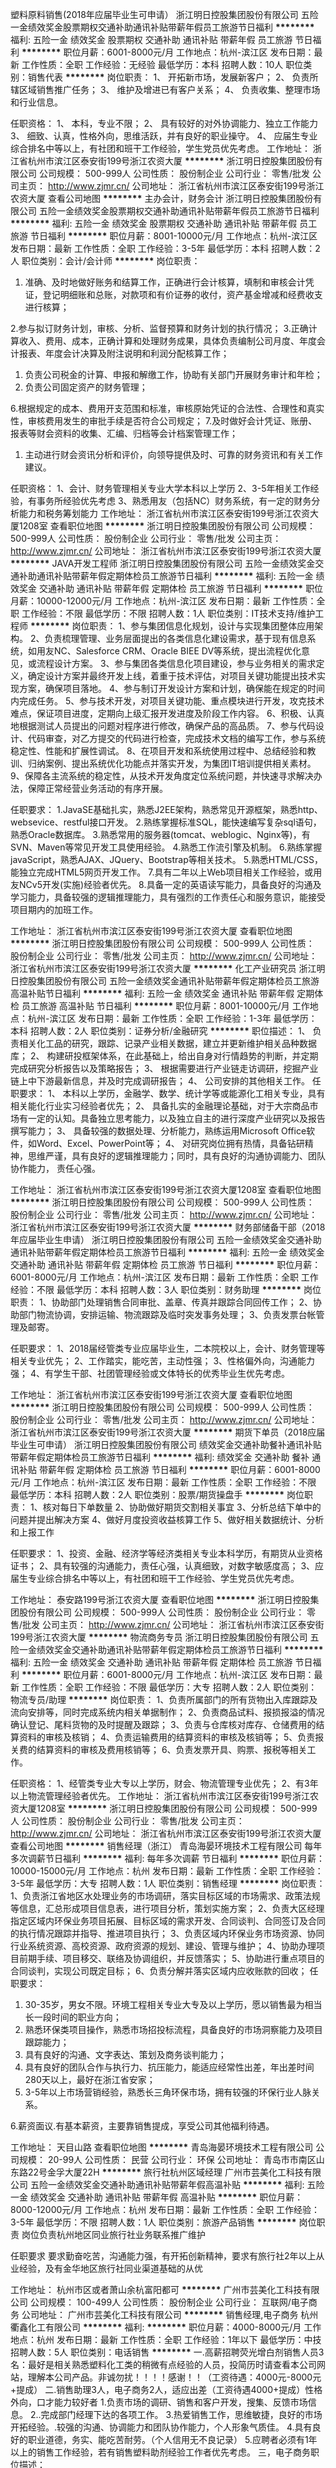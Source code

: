 塑料原料销售(2018年应届毕业生可申请）
浙江明日控股集团股份有限公司
五险一金绩效奖金股票期权交通补助通讯补贴带薪年假员工旅游节日福利
**********
福利:
五险一金
绩效奖金
股票期权
交通补助
通讯补贴
带薪年假
员工旅游
节日福利
**********
职位月薪：6001-8000元/月 
工作地点：杭州-滨江区
发布日期：最新
工作性质：全职
工作经验：无经验
最低学历：本科
招聘人数：10人
职位类别：销售代表
**********
岗位职责：
1、  开拓新市场，发展新客户；
2、  负责所辖区域销售推广任务；
3、  维护及增进已有客户关系；
4、  负责收集、整理市场和行业信息。
 
 

任职资格：
1、  本科，专业不限；
2、  具有较好的对外协调能力、独立工作能力
3、  细致、认真，性格外向，思维活跃，并有良好的职业操守。
4、  应届生专业综合排名中等以上，有社团和班干工作经验，学生党员优先考虑。
工作地址：
浙江省杭州市滨江区泰安街199号浙江农资大厦
**********
浙江明日控股集团股份有限公司
公司规模：
500-999人
公司性质：
股份制企业
公司行业：
零售/批发
公司主页：
http://www.zjmr.cn/
公司地址：
浙江省杭州市滨江区泰安街199号浙江农资大厦
查看公司地图
**********
主办会计，财务会计
浙江明日控股集团股份有限公司
五险一金绩效奖金股票期权交通补助通讯补贴带薪年假员工旅游节日福利
**********
福利:
五险一金
绩效奖金
股票期权
交通补助
通讯补贴
带薪年假
员工旅游
节日福利
**********
职位月薪：8001-10000元/月 
工作地点：杭州-滨江区
发布日期：最新
工作性质：全职
工作经验：3-5年
最低学历：本科
招聘人数：2人
职位类别：会计/会计师
**********
岗位职责：
1. 准确、及时地做好账务和结算工作，正确进行会计核算，填制和审核会计凭证，登记明细账和总账，对款项和有价证券的收付，资产基金增减和经费收支进行核算；
2.参与拟订财务计划，审核、分析、监督预算和财务计划的执行情况；
3.正确计算收入、费用、成本，正确计算和处理财务成果，具体负责编制公司月度、年度会计报表、年度会计决算及附注说明和利润分配核算工作；
4. 负责公司税金的计算、申报和解缴工作，协助有关部门开展财务审计和年检；
5. 负责公司固定资产的财务管理；
6.根据规定的成本、费用开支范围和标准，审核原始凭证的合法性、合理性和真实性，审核费用发生的审批手续是否符合公司规定；
7.及时做好会计凭证、账册、报表等财会资料的收集、汇编、归档等会计档案管理工作；
8. 主动进行财会资讯分析和评价，向领导提供及时、可靠的财务资讯和有关工作建议。


任职资格：
1、会计、财务管理相关专业大学本科以上学历
2、3-5年相关工作经验，有事务所经验优先考虑
3、熟悉用友（包括NC）财务系统，有一定的财务分析能力和税务筹划能力
工作地址：
浙江省杭州市滨江区泰安街199号浙江农资大厦1208室
查看职位地图
**********
浙江明日控股集团股份有限公司
公司规模：
500-999人
公司性质：
股份制企业
公司行业：
零售/批发
公司主页：
http://www.zjmr.cn/
公司地址：
浙江省杭州市滨江区泰安街199号浙江农资大厦
**********
JAVA开发工程师
浙江明日控股集团股份有限公司
五险一金绩效奖金交通补助通讯补贴带薪年假定期体检员工旅游节日福利
**********
福利:
五险一金
绩效奖金
交通补助
通讯补贴
带薪年假
定期体检
员工旅游
节日福利
**********
职位月薪：10000-12000元/月 
工作地点：杭州-滨江区
发布日期：最新
工作性质：全职
工作经验：不限
最低学历：不限
招聘人数：1人
职位类别：IT技术支持/维护工程师
**********
岗位职责：
1、参与集团信息化规划，设计与实现集团整体应用架构。
2、负责梳理管理、业务层面提出的各类信息化建设需求，基于现有信息系统，如用友NC、Salesforce CRM、Oracle BIEE DV等系统，提出流程优化意见，或流程设计方案。
3、参与集团各类信息化项目建设，参与业务相关的需求定义，确定设计方案并最终开发上线，着重于技术评估，对项目关键功能提出技术实现方案，确保项目落地。
4、参与制订开发设计方案和计划，确保能在规定的时间内完成任务。
5、参与技术开发，对项目关键功能、重点模块进行开发，攻克技术难点，保证项目进度，定期向上级汇报开发进度及阶段工作内容。
6、积极、认真地根据测试人员提出的问题对程序进行修改，确保产品的高品质。
7、参与代码设计、代码审查，对乙方提交的代码进行检查，完成技术文档的编写工作，参与系统稳定性、性能和扩展性调试。
8、在项目开发和系统使用过程中、总结经验和教训、归纳案例、提出系统优化功能点并落实开发，为集团IT培训提供相关素材。
9、保障各主流系统的稳定性，从技术开发角度定位系统问题，并快速寻求解决办法，保障正常经营业务活动的有序开展。

任职要求：
1.JavaSE基础扎实，熟悉J2EE架构，熟悉常见开源框架，熟悉http、websevice、restful接口开发。
2.熟练掌握标准SQL，能快速编写复杂sql语句，熟悉Oracle数据库。
3.熟悉常用的服务器(tomcat、weblogic、Nginx等)，有SVN、Maven等常见开发工具使用经验。
4.熟悉工作流引擎及机制。
6.熟练掌握javaScript，熟悉AJAX、JQuery、Bootstrap等相关技术。
5.熟悉HTML/CSS，能独立完成HTML5网页开发工作。
7.具有二年以上Web项目相关工作经验，或用友NCv5开发(实施)经验者优先。
8.具备一定的英语读写能力，具备良好的沟通及学习能力，具备较强的逻辑推理能力，具有强烈的工作责任心和服务意识，能接受项目期内的加班工作。

工作地址：
浙江省杭州市滨江区泰安街199号浙江农资大厦
查看职位地图
**********
浙江明日控股集团股份有限公司
公司规模：
500-999人
公司性质：
股份制企业
公司行业：
零售/批发
公司主页：
http://www.zjmr.cn/
公司地址：
浙江省杭州市滨江区泰安街199号浙江农资大厦
**********
化工产业研究员
浙江明日控股集团股份有限公司
五险一金绩效奖金通讯补贴带薪年假定期体检员工旅游高温补贴节日福利
**********
福利:
五险一金
绩效奖金
通讯补贴
带薪年假
定期体检
员工旅游
高温补贴
节日福利
**********
职位月薪：8001-10000元/月 
工作地点：杭州-滨江区
发布日期：最新
工作性质：全职
工作经验：1-3年
最低学历：本科
招聘人数：2人
职位类别：证券分析/金融研究
**********
职位描述：
1、 负责相关化工品的研究，跟踪、记录产业相关数据，建立并更新维护相关品种数据库；
2、 构建研投框架体系，在此基础上，给出自身对行情趋势的判断，并定期完成研究分析报告以及策略报告；
3、 根据需要进行产业链走访调研，挖掘产业链上中下游最新信息，并及时完成调研报告；
4、 公司安排的其他相关工作。
 任职要求：
1、 本科以上学历，金融学、数学、统计学等或能源化工相关专业，具有相关能化行业实习经验者优先；
2、 具备扎实的金融理论基础，对于大宗商品市场有一定的认知。具备独立思考能力，以及独立自主的进行深度产业研究以及报告撰写能力；
3、 具备较强的数据处理、分析能力，熟练运用Microsoft Office软件，如Word、Excel、PowerPoint等；
4、 对研究岗位拥有热情，具备钻研精神，思维严谨，具有良好的逻辑推理能力；同时，具有良好的沟通协调能力、团队协作能力，
责任心强。

工作地址：
浙江省杭州市滨江区泰安街199号浙江农资大厦1208室
查看职位地图
**********
浙江明日控股集团股份有限公司
公司规模：
500-999人
公司性质：
股份制企业
公司行业：
零售/批发
公司主页：
http://www.zjmr.cn/
公司地址：
浙江省杭州市滨江区泰安街199号浙江农资大厦
**********
财务部储备干部（2018年应届毕业生申请）
浙江明日控股集团股份有限公司
五险一金绩效奖金交通补助通讯补贴带薪年假定期体检员工旅游节日福利
**********
福利:
五险一金
绩效奖金
交通补助
通讯补贴
带薪年假
定期体检
员工旅游
节日福利
**********
职位月薪：6001-8000元/月 
工作地点：杭州-滨江区
发布日期：最新
工作性质：全职
工作经验：不限
最低学历：本科
招聘人数：3人
职位类别：财务助理
**********
岗位职责：
1、协助部门处理销售合同审批、盖章、传真并跟踪合同回传工作；
2、协助部门物流协调，安排运输、物流跟踪及临时突发事务处理；
3、负责发票台帐管理及邮寄。

任职要求：
1、2018届经管类专业应届毕业生，二本院校以上，会计、财务管理等相关专业优先；
2、工作踏实，能吃苦，主动性强；
3、性格偏外向，沟通能力强；
4、有学生干部、社团管理经验或文体特长的优秀毕业生优先考虑。

工作地址：
浙江省杭州市滨江区泰安街199号浙江农资大厦
查看职位地图
**********
浙江明日控股集团股份有限公司
公司规模：
500-999人
公司性质：
股份制企业
公司行业：
零售/批发
公司主页：
http://www.zjmr.cn/
公司地址：
浙江省杭州市滨江区泰安街199号浙江农资大厦
**********
期货下单员（2018应届毕业生可申请）
浙江明日控股集团股份有限公司
绩效奖金交通补助餐补通讯补贴带薪年假定期体检员工旅游节日福利
**********
福利:
绩效奖金
交通补助
餐补
通讯补贴
带薪年假
定期体检
员工旅游
节日福利
**********
职位月薪：6001-8000元/月 
工作地点：杭州-滨江区
发布日期：最新
工作性质：全职
工作经验：不限
最低学历：本科
招聘人数：2人
职位类别：股票/期货操盘手
**********
岗位职责：
1、核对每日下单数量
2、协助做好期货交割相关事宜
3、分析总结下单中的问题并提出解决方案
4、做好月度投资收益核算工作
5、做好相关数据统计、分析和上报工作

任职要求：
1、投资、金融、经济学等经济类相关专业本科学历，有期货从业资格证书；
2、具有较强的沟通能力，责任心强，认真细致，对数字敏感度高；
3、应届生专业综合排名中等以上，有社团和班干工作经验、学生党员优先考虑。

工作地址：
泰安路199号浙江农资大厦
查看职位地图
**********
浙江明日控股集团股份有限公司
公司规模：
500-999人
公司性质：
股份制企业
公司行业：
零售/批发
公司主页：
http://www.zjmr.cn/
公司地址：
浙江省杭州市滨江区泰安街199号浙江农资大厦
**********
物流商务专员
浙江明日控股集团股份有限公司
五险一金绩效奖金交通补助通讯补贴带薪年假定期体检员工旅游节日福利
**********
福利:
五险一金
绩效奖金
交通补助
通讯补贴
带薪年假
定期体检
员工旅游
节日福利
**********
职位月薪：6001-8000元/月 
工作地点：杭州-滨江区
发布日期：最新
工作性质：全职
工作经验：不限
最低学历：大专
招聘人数：2人
职位类别：物流专员/助理
**********
岗位职责：
1、负责所属部门的所有货物出入库跟踪及流向安排等，同时完成系统内相关单据制作；
2、负责商品试料、报损报溢的情况确认登记、尾料货物的及时提醒及跟踪；
3、负责与仓库核对库存、仓储费用的结算资料的审核及核销；
4、负责运输费用的结算资料的审核及核销等；
5、负责报关费的结算资料的审核及费用核销等；
6、负责发票开具、购票、报税等相关工作。

任职资格： 
1、经管类专业大专以上学历，财会、物流管理专业优先； 
2、有3年以上物流管理经验者优先。
工作地址：
浙江省杭州市滨江区泰安街199号浙江农资大厦1208室
**********
浙江明日控股集团股份有限公司
公司规模：
500-999人
公司性质：
股份制企业
公司行业：
零售/批发
公司主页：
http://www.zjmr.cn/
公司地址：
浙江省杭州市滨江区泰安街199号浙江农资大厦
查看公司地图
**********
销售经理（浙江）
青岛海晏环境技术工程有限公司
每年多次调薪节日福利
**********
福利:
每年多次调薪
节日福利
**********
职位月薪：10000-15000元/月 
工作地点：杭州
发布日期：最新
工作性质：全职
工作经验：3-5年
最低学历：大专
招聘人数：1人
职位类别：销售经理
**********
岗位职责：
1、负责浙江省地区水处理业务的市场调研，落实目标区域的市场需求、政策法规等信息，汇总形成项目信息表，进行项目分析，策划实施方案；
2、负责大区经理指定区域内环保业务项目拓展、目标区域的需求开发、合同谈判、合同签订及合同的执行情况跟踪并指导、推进项目执行；
3、负责区域内环保业务市场资源、协同行业系统资源、高校资源、政府资源的规划、建设、管理与维护；
4、协助办理项目前期手续、项目移交、联络及协调组织，并反馈落实；
5、协助进行重点项目的合同谈判，实现公司既定目标；
6、负责分解并落实区域内应收账款的回收；
任职要求：
1. 30-35岁，男女不限。环境工程相关专业大专及以上学历，愿以销售最为相当长一段时间的职业方向；
2. 熟悉环保类项目操作，熟悉市场招投标流程，具备良好的市场洞察能力及项目跟踪能力；
3. 具有良好的沟通、文字表达、策划及商务谈判能力；
4. 具有良好的团队合作与执行力、抗压能力，能适应经常性出差，年出差时间280天以上，最好在浙江省安家；
5. 3-5年以上市场营销经验，熟悉长三角环保市场，拥有较强的环保行业人脉关系。
6.薪资面议.有基本薪资，主要靠销售提成，享受公司其他福利待遇。

工作地址：
天目山路
查看职位地图
**********
青岛海晏环境技术工程有限公司
公司规模：
20-99人
公司性质：
民营
公司行业：
环保
公司地址：
青岛市市南区山东路22号金孚大厦22H
**********
旅行社杭州区域经理
广州市芸美化工科技有限公司
五险一金绩效奖金交通补助通讯补贴带薪年假高温补贴
**********
福利:
五险一金
绩效奖金
交通补助
通讯补贴
带薪年假
高温补贴
**********
职位月薪：8000-12000元/月 
工作地点：杭州
发布日期：最新
工作性质：全职
工作经验：3-5年
最低学历：不限
招聘人数：1人
职位类别：旅游产品销售
**********
岗位职责
岗位负责杭州地区同业旅行社业务联系推广维护


任职要求
要求勤奋吃苦，沟通能力强，有开拓创新精神，要求有旅行社2年以上从业经验，及有金华地区旅行社同业渠道基础的从优

工作地址：
杭州市区或者萧山余杭富阳都可
**********
广州市芸美化工科技有限公司
公司规模：
100-499人
公司性质：
股份制企业
公司行业：
互联网/电子商务
公司地址：
广州市芸美化工科技有限公司
**********
销售经理,电子商务
杭州衢鑫化工有限公司
**********
福利:
**********
职位月薪：4000-8000元/月 
工作地点：杭州
发布日期：最新
工作性质：全职
工作经验：1年以下
最低学历：中技
招聘人数：5人
职位类别：电话销售
**********
一.高薪招聘荧光增白剂销售人员3名：最好是相关熟悉塑料化工类的稍微有点经验的人员，投简历时请查看本公司网站，理解本公司产品。非诚勿扰！！！！感谢！！（工资待遇：4000元-8000元+提成）
二.销售助理3人，电子商务2人，适应出差（工资待遇4000+提成）性格外向，口才能力较好者
1.负责市场的调研、销售和客户开发，搜集、反馈市场信息。
2..完成部门经理下达的各项工作。
3.热爱销售工作，思维敏捷，良好的市场开拓经验。.较强的沟通、协调能力和团队协作能力，个人形象气质佳。
4.具有良好的职业道德，务实、能吃苦耐劳。（个人信用无不良记录）
5.应聘者必须有1年以上的销售工作经验，若有销售塑料助剂经验工作者优先考虑。
三，电子商务职位描述：

1、独立开拓市场，完成公司制定的销售定额； 
2、熟悉公司产品的性能及技术指标，给客户或代理商提供有效的技术方案； 
3、与厂商进行商务性的联系，建立产品渠道； 
4、拥有良好、广泛的媒介关系，从事过相关市场推广工作经验优先；
5、熟悉网上销售流程和销售技巧； 
任职要求 
1、市场营销、电子商务、计算机大专毕业以上学历，一年以上工作经验； 
2、具有良好的市场开发能力和营销经验； 
3、良好的敬业精神和职业道德操守，有很强的感召力、凝聚力、责任心和事业心。

工作地址：
拱墅区祥茂路166号华滋科欣.设计创意园2号楼1102室
查看职位地图
**********
杭州衢鑫化工有限公司
公司规模：
20-99人
公司性质：
民营
公司行业：
石油/石化/化工
公司地址：
拱墅区祥茂路166号华滋科欣.设计创意园2号楼1102室
**********
销售经理
滨海金海立医药化工有限公司
五险一金绩效奖金全勤奖交通补助定期体检员工旅游高温补贴节日福利
**********
福利:
五险一金
绩效奖金
全勤奖
交通补助
定期体检
员工旅游
高温补贴
节日福利
**********
职位月薪：4001-6000元/月 
工作地点：杭州
发布日期：最新
工作性质：全职
工作经验：不限
最低学历：大专
招聘人数：3人
职位类别：客户经理
**********
岗位职责：
负责市场调研、市场分析，维护老客户，开发新客户。

任职要求：
英语四级以上，口齿伶俐，积极向上，吃苦耐劳。
工作地址：
盐城滨海金海立医药化工有限公司杭州办事处
**********
滨海金海立医药化工有限公司
公司规模：
100-499人
公司性质：
民营
公司行业：
贸易/进出口
公司主页：
http://www.jhlchem.com
公司地址：
盐城滨海金海立医药化工有限公司
查看公司地图
**********
外贸跟单
杭州洛澳进出口有限公司
五险一金绩效奖金全勤奖餐补通讯补贴带薪年假员工旅游高温补贴
**********
福利:
五险一金
绩效奖金
全勤奖
餐补
通讯补贴
带薪年假
员工旅游
高温补贴
**********
职位月薪：3000-6000元/月 
工作地点：杭州
发布日期：最新
工作性质：全职
工作经验：1-3年
最低学历：大专
招聘人数：2人
职位类别：贸易跟单
**********
岗位要求：
1、大专及以上学历，有一定英语基础；
2、了解原料药、中间体等化工专业知识；对外贸行业有强烈兴趣；
3、熟悉办公软件、硬件操作，计算器运用熟练；
4、较强的学习能力，工作认真仔细、踏实肯干；
5、公司提供良好的操作平台和发展空间；
6、化工、制药类专业优先。
工作地址：
浙江省杭州市江干区全福桥路298号富亿中心A606室
查看职位地图
**********
杭州洛澳进出口有限公司
公司规模：
20-99人
公司性质：
民营
公司行业：
贸易/进出口
公司主页：
www.royal-packing.com
公司地址：
浙江省杭州市江干区全福桥路298号富亿中心A606室
**********
外贸业务员(医药化工类)
杭州洛澳进出口有限公司
五险一金绩效奖金全勤奖餐补通讯补贴带薪年假员工旅游高温补贴
**********
福利:
五险一金
绩效奖金
全勤奖
餐补
通讯补贴
带薪年假
员工旅游
高温补贴
**********
职位月薪：4001-6000元/月 
工作地点：杭州
发布日期：最新
工作性质：全职
工作经验：1-3年
最低学历：大专
招聘人数：2人
职位类别：外贸/贸易专员/助理
**********
岗位要求：

男女不限

1、大专及以上学历，国贸、英语、医药、化工等专业，或1年以上医药化工类外贸相关工作经验，有多年外贸从业经验者优先考虑；

2、主要业务方向为原料药、中间体；熟悉整个外贸业务操作流程，可独立操作外贸业务者优先考虑；

3、流利的英语口语及书面沟通能力，熟悉OFFICE办公软件，（E-mail，Word、Excel等）计算器操作熟练；

4、具有良好的职业道德和个人素养，较强的工作热情和责任感，勤于思考和分析问题，善于沟通，可承受一定工作压力；

5、良好的沟通与协调能力，思维活跃，富有良好的团队合作精神。


公司网站：www.royalpharms.com
工作地址：
浙江省杭州市江干区全福桥路298号富亿中心A606室
查看职位地图
**********
杭州洛澳进出口有限公司
公司规模：
20-99人
公司性质：
民营
公司行业：
贸易/进出口
公司主页：
www.royal-packing.com
公司地址：
浙江省杭州市江干区全福桥路298号富亿中心A606室
**********
外贸业务员（包装机械类）
杭州洛澳进出口有限公司
五险一金年底双薪绩效奖金全勤奖餐补通讯补贴带薪年假节日福利
**********
福利:
五险一金
年底双薪
绩效奖金
全勤奖
餐补
通讯补贴
带薪年假
节日福利
**********
职位月薪：3000-6000元/月 
工作地点：杭州
发布日期：最新
工作性质：全职
工作经验：1-3年
最低学历：大专
招聘人数：2人
职位类别：外贸/贸易专员/助理
**********
岗位要求：

男女不限

1、大专及以上学历，机械，国际贸易、外贸英语等专业，或1年以上机械类外贸相关工作经验，有多年外贸从业经验者优先考虑；

2、主要业务方向为纸箱及造纸类机械的国际业务开发；熟悉整个外贸业务操作流程，可独立操作外贸业务者优先考虑；

3、流利的英语口语及书面沟通能力，熟悉OFFICE办公软件，（E-mail，Word、Excel等）计算器操作熟练；

4、具有良好的职业道德和个人素养，较强的工作热情和责任感，勤于思考和分析问题，善于沟通，可承受一定工作压力；

5、良好的沟通与协调能力，思维活跃，富有良好的团队合作精神。

公司网站：www.royal-packing.com
工作地址：
浙江省杭州市江干区全福桥路298号富亿中心A606室
查看职位地图
**********
杭州洛澳进出口有限公司
公司规模：
20-99人
公司性质：
民营
公司行业：
贸易/进出口
公司主页：
www.royal-packing.com
公司地址：
浙江省杭州市江干区全福桥路298号富亿中心A606室
**********
外贸业务员
杭州赛洛化工贸易有限公司
五险一金绩效奖金带薪年假定期体检员工旅游高温补贴节日福利
**********
福利:
五险一金
绩效奖金
带薪年假
定期体检
员工旅游
高温补贴
节日福利
**********
职位月薪：4001-6000元/月 
工作地点：杭州
发布日期：最新
工作性质：全职
工作经验：不限
最低学历：本科
招聘人数：1人
职位类别：外贸/贸易专员/助理
**********
本公司是一家专业的从事医药／农药类化工的进出口贸易公司，位于杭州最大综合性体育公园城北体育公园边上，浙江省人力资源产业园内，办公条件优越。
岗位职责：从事医药／农药／精细化工产品的进出口贸易
          主要负责：开发客户，编制报价，处理询盘，参加展会   
要求：
1.化学／化工／制药等相关专业优先，本科以上学历； 
2.具有流利的英语听说和熟练的读写能力； 
3.个性主动热情，与人沟通能力强；
4.具备良好的服务意识及团队合作意识； 
5. 责任心强，工作认真仔细，有较强的法律意识。

工作地址：
杭州下城区白石巷318号海蓝财富中心12A01
**********
杭州赛洛化工贸易有限公司
公司规模：
20人以下
公司性质：
民营
公司行业：
贸易/进出口
公司主页：
http://www.celorchem.com
公司地址：
杭州下城区白石巷318号海蓝财富中心12A01
查看公司地图
**********
销售经理销售专员
杭州衢鑫化工有限公司
绩效奖金
**********
福利:
绩效奖金
**********
职位月薪：3000-5000元/月 
工作地点：杭州
发布日期：最新
工作性质：全职
工作经验：1年以下
最低学历：中专
招聘人数：1人
职位类别：客户服务专员/助理
**********
一.高薪招聘荧光增白剂销售人员一名：最好是相关熟悉塑料化工类的稍微有点经验的人员，投简历时请查看本公司网站，理解本公司产品。非诚勿扰！！！！感谢！！
二.销售助理一名，适应出差（工资待遇4000+提成）
1.负责市场的调研、销售和客户开发，搜集、反馈市场信息。
2..完成部门经理下达的各项工作。
3.热爱销售工作，思维敏捷，良好的市场开拓经验。.较强的沟通、协调能力和团队协作能力，个人形象气质佳。
4.具有良好的职业道德，务实、能吃苦耐劳。（个人信用无不良记录）
5.应聘者必须有1年以上的工作经验，若有销售塑料助剂经验工作者优先考虑。
6.女年龄23-35岁，
工作地址
杭州市祥茂路166号华滋2号楼1102室

工作地址：
拱墅区祥茂路166号华滋科欣.设计创意园2号楼1102室
查看职位地图
**********
杭州衢鑫化工有限公司
公司规模：
20-99人
公司性质：
民营
公司行业：
石油/石化/化工
公司地址：
拱墅区祥茂路166号华滋科欣.设计创意园2号楼1102室
**********
区域业务经理
江西能洁化工有限公司
**********
福利:
**********
职位月薪：10001-15000元/月 
工作地点：杭州
发布日期：最新
工作性质：兼职
工作经验：不限
最低学历：不限
招聘人数：50人
职位类别：区域销售经理/主管
**********
多劳多得，赚差价方式，公司制订产品出厂价格给销售经理，授权销售经理在市场价格浮动范围内进行销售，所得利润减税后作为提成次月返还。按业绩提成，月收入过万，上不封顶!具体请祥谈！
区域业务经理系公司非劳动协议关系员工，故在服务期间不享受员工工资、五险一金及相关福利，因工作所产生的差旅、通讯费、业务费用等所有费用自行承担。
适用人士：
1、在大型五金、电子仪器、超声波、表面处理、汽车制造、光学镜片等工业制造行业任职或有可用资源的人士。
2、在全国高铁、地铁、城轨、船舶、军工等企业任职或有可用资源的人士。
3、所在企业或所知企业存在清洗问题急需解决，正在寻找优质工业清洗剂品牌，可将本公司产品推进导入使用的人士。
4、没有现有资源也不要紧，只要您有智慧有热情能吃苦有赚钱欲望，愿意去跑市场，又不愿受到上班的拘束，您可以加入我们，我们提供产品和平台，让您自由发挥，赚取中间差价且不上封顶。

清洗剂属于消耗品，市场前景大，如果您有以上人脉资源，请加入我们，与我们合作，不需要您定点定时上班，只要有业绩就可以拿到高提成高收入。
公司简介：
江西能洁化工有限公司是广州日化研究所下属的一家高科技化工企业，以环保型清洗剂生产为主题不断加大科技投入，生产的系列环保型清洗剂已成为同行技术领先的典范。 目前公司生产的环保型水基清洗剂系列产品涵盖了上百个品种，产品成功通过了信息产业部专用材料质量监督检验中心MA检测及认证，被列为国家重点新型产品，广泛应用在五金加工、塑胶、线路板、模具、尖端半导体/IC 、家电制造、精密仪器、光学镜片、汽车、摩托车、电力等数十个制造行业，以及电力、船舶、航空、铁路、武器装备等维护保养领域。
能洁拥有独家的研发系统以及技术实力，特别是企业研究团队针对地铁轨道、高铁轨道等列车的保养清洗领域拥有十多年的实务经验，熟悉轨道列车维修清洗的过程与细节，包含机车车体日常维护清洗、日积月累的黄斑发黄积垢现象的解決方案，协助列车日常运行，改善车体清洗效率、确保列车零件的清洗安全达标，广州中车、昆明中车、上海地铁、广州地铁、厦门、福州等轨道单位均有使用，口碑良好，多次荣获“广州市地下铁道总公司运营事业部”颁发的“AA级优秀供应商”荣誉称号。 
主营产品：
环保超声波清洗剂 环保水基清洗剂 切削液 除蜡水 光学镜片清洗剂
玻璃脱墨剂 环保溶剂清洗剂 环保不基脱漆剂 环保酸性清洗剂
机车车体清洗剂 全力安全油污清洗剂 机电设备清洗剂 机车空调专用清洗剂
精密电子仪器清洗剂 车钩专用脱漆剂 机械零件清洗剂 万能润滑防锈剂
转向架专用清洗剂 橡塑胶保养喷剂 刹车盘清洗剂 

工作地址：
江西能洁化工中山办事处
**********
江西能洁化工有限公司
公司规模：
100-499人
公司性质：
民营
公司行业：
石油/石化/化工
公司主页：
http://www.sznengjie.com/index.html
公司地址：
?樟树市义城镇劳动保障所二楼
**********
业务经理（杭州电子胶业务）
广州回天新材料有限公司
五险一金交通补助餐补通讯补贴带薪年假定期体检高温补贴节日福利
**********
福利:
五险一金
交通补助
餐补
通讯补贴
带薪年假
定期体检
高温补贴
节日福利
**********
职位月薪：6000-8000元/月 
工作地点：杭州
发布日期：最新
工作性质：全职
工作经验：3-5年
最低学历：大专
招聘人数：1人
职位类别：销售代表
**********
以上薪资为基础薪资。
岗位薪资结构为：底薪+提成+奖金
岗位职责：
1、负责辖区内工业客户的开发和维护；
2、按照公司营销政策发展和管理经销商；
3、负责工业客户及经销商的技术培训和产品售后服务；
4、负责货款清收。

岗位要求：
1、年龄22-35岁；大专以上学历；
2、三年以上的工业厂家开发工作经验；
3、有胶黏剂销售经验或家电、LED照明、逆变器、动力电池、车灯等行业客户资源者优先；
4、杭州本土自驾车优先考虑；
5、能适应出差。
6、春节期间可投递简历至以下邮箱自荐：121889026@qq.com

工作地址：
杭州
**********
广州回天新材料有限公司
公司规模：
100-499人
公司性质：
上市公司
公司行业：
石油/石化/化工
公司主页：
http://www.huitian.net.cn
公司地址：
广州市花都区汽车城花港大道岐北路6号
查看公司地图
**********
销售经理
杭州景虹化工材料有限公司
五险一金绩效奖金弹性工作不加班
**********
福利:
五险一金
绩效奖金
弹性工作
不加班
**********
职位月薪：10000-20000元/月 
工作地点：杭州
发布日期：最新
工作性质：全职
工作经验：1-3年
最低学历：本科
招聘人数：8人
职位类别：销售经理
**********
职责：负责公司产品的销售及推广，开拓新市场、新客户。
任职要求：1、工作主动性强，沟通能力强，有销售工作经验者优先。3、能够有足够的抗压能力，有自我调节敏锐思考的能力。4、有团队精神具备分析、解决问题的能力，工作认真仔细，身体健康性格开朗 阳光。5、有能力者可放宽要求。

工作地址：
杭州市余杭区仓前街道向往街1008号12幢504室
查看职位地图
**********
杭州景虹化工材料有限公司
公司规模：
20人以下
公司性质：
民营
公司行业：
石油/石化/化工
公司地址：
杭州市余杭区仓前街道向往街1008号12幢504室
**********
安全评价师
中检集团福建康泰测试评价技术有限公司杭州分公司
包住餐补
**********
福利:
包住
餐补
**********
职位月薪：8001-10000元/月 
工作地点：杭州
发布日期：最新
工作性质：全职
工作经验：3-5年
最低学历：大专
招聘人数：10人
职位类别：化学技术应用
**********
岗位职责：
本公司因业务发展需求，特别高薪聘请非煤矿山安全评价师3名，危化类工贸类安全评价师3名，非煤矿山实习生2名，危化工贸类实习生2名。
任职要求：
安全评价师：（1）熟练掌握国家法律、法规、安全评价导则及浙江省安监局关于专业性的安全技术要求，熟练编制各类评价报告和CAD图纸。（2）必须将证件转入本公司。（3）有国家注册安全工程师证、高工证的优先。（4）吃苦耐劳，能适应浙江省范围内长时间出差。（5）有团队合作精神。（6）正常情况下服从公司安排。（7）男女不限。
实习生：安全工程专业对口。
基本待遇：
一级安全评价师、高工、注册安全工程师，保底年薪15万。报告编制费提成及业务费提成，包住宿，交社保，出差报销。
二级安全评价师、高工、注册安全工程师，保底年薪12万。报告编制费提成及业务费提成，包住宿，交社保，出差报销。
三级安全评价师、注册安全工程师，保底年薪8万。报告编制费提成及业务费提成，包住宿，交社保，出差报销。
实习生保底月薪2500，交社保，包住宿。
工作范围：浙江省内
（具体事宜面议，非诚勿扰）
有意者请联系：15657525588   QQ：2946336340   联系人：吴先生
工作地址：
浙江省范围内（绍兴、金华等地区）
**********
中检集团福建康泰测试评价技术有限公司杭州分公司
公司规模：
20-99人
公司性质：
民营
公司行业：
检验/检测/认证
公司地址：
江干区新风路288号红街天成4幢1816室
查看公司地图
**********
客户助理
杭州天之仪机电工程有限公司
加班补助餐补交通补助通讯补贴高温补贴带薪年假员工旅游定期体检
**********
福利:
加班补助
餐补
交通补助
通讯补贴
高温补贴
带薪年假
员工旅游
定期体检
**********
职位月薪：4001-6000元/月 
工作地点：杭州
发布日期：最新
工作性质：全职
工作经验：不限
最低学历：大专
招聘人数：2人
职位类别：客户服务专员/助理
**********
销售内勤  要求:专科以上学历，机械自动化等工科专业。职责:1.参于项目可行性分析，协助进行项目攻关。2.负责项目中的客户管理和协调，资源的调配和管理，确保及时获取客户信息和项目现场信息，保证与客户沟通的良好与通畅。3.及时收集客户对项目的运营管理情况的反馈，并对项目存在的问题进行分析和协助解决，协助工程验收。4.协助业务经理保证项目回款。5.项目相关通知、文件、数据资料等及时进行传送、收发、并交相关人员归档管理。
工作地址：
浙江省杭州市江干区凯旋路291号南2楼
查看职位地图
**********
杭州天之仪机电工程有限公司
公司规模：
20-99人
公司性质：
民营
公司行业：
大型设备/机电设备/重工业
公司地址：
浙江省杭州市江干区凯旋路291号南2楼
**********
销售助理内勤
杭州天之仪机电工程有限公司
加班补助交通补助餐补通讯补贴带薪年假定期体检高温补贴员工旅游
**********
福利:
加班补助
交通补助
餐补
通讯补贴
带薪年假
定期体检
高温补贴
员工旅游
**********
职位月薪：4001-6000元/月 
工作地点：杭州
发布日期：最新
工作性质：全职
工作经验：不限
最低学历：大专
招聘人数：1人
职位类别：客户服务专员/助理
**********
要求:专科以上学历，机械、自动化等专业。职责:1.参于项目可行性分析，协助进行项目攻关。2.负责项目中的客户管理和协调，资源的调配和管理，确保及时获取客户信息和项目现场信息，保证与客户沟通的良好与通畅。3.及时收集客户对项目的运营管理情况的反馈，并对项目存在的问题进行分析和协助解决，协助工程验收。4.协助业务经理保证项目回款。5.项目相关通知、文件、数据资料等及时进行传送、收发、并交相关人员归档管理。
工作地址：
浙江省杭州市江干区凯旋路291号南2楼
查看职位地图
**********
杭州天之仪机电工程有限公司
公司规模：
20-99人
公司性质：
民营
公司行业：
大型设备/机电设备/重工业
公司地址：
浙江省杭州市江干区凯旋路291号南2楼
**********
机械设计师
中国联合工程有限公司
14薪住房补贴五险一金
**********
福利:
14薪
住房补贴
五险一金
**********
职位月薪：5000-9000元/月
工作地点：杭州-滨江区
发布日期：2018-03-06 15:54:38
工作性质：全职
工作经验：1-3年
最低学历：本科
招聘人数：1人
职位类别：机械研发工程师
**********
岗位职责：
机械相关专业，本科，具备2年以上从事工业装备机械设计经验，善于沟通协调。
工作地址：
杭州市滨江区滨安路1060号中国联合工程大厦
查看职位地图
**********
中国联合工程有限公司
公司规模：
1000-9999人
公司性质：
国企
公司行业：
石油/石化/化工
公司地址：
杭州市滨江区滨安路1060号中国联合工程大厦
**********
高级运营经理/运营经理/车队长
中国南山开发(集团)股份有限公司
五险一金加班补助带薪年假员工旅游节日福利
**********
福利:
五险一金
加班补助
带薪年假
员工旅游
节日福利
**********
职位月薪：6001-8000元/月 
工作地点：杭州
发布日期：招聘中
工作性质：全职
工作经验：不限
最低学历：大专
招聘人数：2人
职位类别：运输经理/主管
**********
岗位职责：
1、负责公司的车辆运输和司机管理；
2、负责计划、组织和实施公司的物流管理工作；
3、负责公司物流项目的实施；
4、运营质量及成本管控；
5、团队培养,运营体系人才梯队建设；
6、配合完成职能部门，运营体系人员等横向、纵向协作。
7、完成领导安排的其他任务。
任职要求：
1、全日制大专及以上学历,有客户资源优先;
2、3年及以上营运管理经验,熟悉车队运作，有大型车队车辆管理及司机管理，运营管理经验优先；
3、较强的沟通、协调能力, 责任心强，能吃苦耐劳，敬业爱岗，工作态度积极，团队协作意识强；
4、熟练使用办公软件；文案功底扎实；有较强的沟通和文案处理能力。
5、对全国主要干线及路况熟悉，能够适应出差。

工作地址：
杭州市江干区下沙经济开发区围垦街168号百世物流新办公楼1楼
查看职位地图
**********
中国南山开发(集团)股份有限公司
公司规模：
10000人以上
公司性质：
合资
公司行业：
跨领域经营
公司主页：
http://www.cndi.com/
公司地址：
广东省深圳市南山区赤湾港赤湾石油大厦11－12楼
**********
行政经理J12467
泰禾(福建)集团有限公司
五险一金绩效奖金加班补助交通补助餐补通讯补贴带薪年假节日福利
**********
福利:
五险一金
绩效奖金
加班补助
交通补助
餐补
通讯补贴
带薪年假
节日福利
**********
职位月薪：10001-15000元/月 
工作地点：杭州
发布日期：招聘中
工作性质：全职
工作经验：5-10年
最低学历：本科
招聘人数：5人
职位类别：行政经理/主管/办公室主任
**********
岗位职责：
1、负责行政管理制度、工作标准、业务流程的建立、完善和监督执行；
2、负责制定行政年度工作目标，编制与监督实施年度、季度、月度工作计划，引领团队达成目标和完成工作计划；
3、负责拟定行政费用预算及管控；
4、公司合同、公文档案、印章、证照、办公环境管理；
5、负责行政日常管理，保证行政业务有序推进，为业务部门提供后勤支持； 


任职要求：
1、本科以上学历；
2、五年以上大中型企业公司总部行政管理相关工作经验；
3、具有金融类分公司行政管理工作经验者优先，有职场装修项目统筹经验工作者优先；
4、熟练掌握、运用Office专业办公软件；
5、具有良好并较强的书面与口头表达能力、沟通和协调能力，具有与时俱进的学习能力和开拓创新能力；
6、具备非常优秀的服务意识和协作精神，有高度的责任感和团队合作精神；
7、有良好的情绪管理和抗压能力，为人正直，处事公正，工作主动积极，有责任心。
工作地址：
杭州
**********
泰禾(福建)集团有限公司
公司规模：
1000-9999人
公司性质：
民营
公司行业：
房地产/建筑/建材/工程
公司主页：
http://www.thaihot.com.cn/estate.aspx
公司地址：
福建省福州市晋安区东二环泰禾广场泰禾中心
**********
物流助理
中国南山开发(集团)股份有限公司
五险一金加班补助带薪年假员工旅游节日福利
**********
福利:
五险一金
加班补助
带薪年假
员工旅游
节日福利
**********
职位月薪：4001-6000元/月 
工作地点：杭州
发布日期：最近
工作性质：全职
工作经验：不限
最低学历：大专
招聘人数：3人
职位类别：物流专员/助理
**********
岗位职责：
1、制作、统计市场部相关数据报表；
2、对接事业部下属各运营机构，收集、整理、分析市场部相关数据信息；
3、参与、协助建立部门体系建设及团队建设；
4、协助部门领导进行客户的对接与维护工作；
5、完成上级领导交办的其他任务。
任职要求：
1、全日制大专以上学历，相关工作1-3年工作经验优先；
2、沟通协调能力强，有较好的语言表达能力；
3、工作认真、细心，责任心强；
4、熟练使用office，PPT等办公软件。

工作地址：
杭州市西湖区塘苗路18号华星现代产业园A座5楼
查看职位地图
**********
中国南山开发(集团)股份有限公司
公司规模：
10000人以上
公司性质：
合资
公司行业：
跨领域经营
公司主页：
http://www.cndi.com/
公司地址：
广东省深圳市南山区赤湾港赤湾石油大厦11－12楼
**********
区域销售经理（环境安全事业部）
聚光科技(杭州)股份有限公司
五险一金绩效奖金餐补通讯补贴高温补贴
**********
福利:
五险一金
绩效奖金
餐补
通讯补贴
高温补贴
**********
职位月薪：8001-10000元/月 
工作地点：杭州
发布日期：招聘中
工作性质：全职
工作经验：1-3年
最低学历：大专
招聘人数：3人
职位类别：销售代表
**********
岗位责任：
1、环保行业区域销售经理职位，负责相关地市或行业的市场经营，项目销售；
2、制定负责地市或行业的经营规划；完成销售财务目标和市场目标；
3、拓展并持续维护客户资源；
4、参与并协助全省的市场经营工作；
5、高效参与组织的各种知识和技能培训和积极实现自我学习。

任职要求：
1、品德好，行为端正；
2、从事销售工作的基本素质优秀，综合素养全面；
3、有明确的实现自我价值的追求和长远职业目标，有激情；
4、大专学历以上，年龄25-35；有环保监测，或仪器仪表，或工业自动化，或综合信息化解决方案及类似销售工作经验3年以上；
5、熟悉环保行业，水利行业，电力行业者优先；
6、素质或能力特殊优秀者，没有以上第4、5条的限制。

工作地址：
杭州市滨江区
查看职位地图
**********
聚光科技(杭州)股份有限公司
公司规模：
1000-9999人
公司性质：
上市公司
公司行业：
仪器仪表及工业自动化
公司主页：
http://www.fpi-inc.com
公司地址：
杭州市滨江区滨安路760号
**********
线路调度
中国南山开发(集团)股份有限公司
五险一金加班补助员工旅游
**********
福利:
五险一金
加班补助
员工旅游
**********
职位月薪：4001-6000元/月 
工作地点：杭州-江干区
发布日期：最近
工作性质：全职
工作经验：不限
最低学历：大专
招聘人数：1人
职位类别：物流/仓储调度
**********
岗位职责：
1.各线路人员、车辆发车安排；
2.客户异常对接、线路运行质量把控等。

任职要求：
1、仪表端庄；
2、积极向上乐观上进，有很好的团队协作精神；
3、大专及以上学历，有相关从业经验可优先录取；
4、熟练操作办公软件；
5、执行力强，服从公司组织纪律，遵守公司规章制度。

工作地址：
浙江省杭州市江干区下沙经济开发区围垦街168号 ，百世物流新办公楼1楼
查看职位地图
**********
中国南山开发(集团)股份有限公司
公司规模：
10000人以上
公司性质：
合资
公司行业：
跨领域经营
公司主页：
http://www.cndi.com/
公司地址：
广东省深圳市南山区赤湾港赤湾石油大厦11－12楼
**********
运营专员
中国南山开发(集团)股份有限公司
五险一金年底双薪绩效奖金带薪年假弹性工作补充医疗保险员工旅游节日福利
**********
福利:
五险一金
年底双薪
绩效奖金
带薪年假
弹性工作
补充医疗保险
员工旅游
节日福利
**********
职位月薪：6000-10000元/月 
工作地点：杭州-下沙
发布日期：招聘中
工作性质：全职
工作经验：1-3年
最低学历：大专
招聘人数：1人
职位类别：物流经理/主管
**********
岗位职责：
1、跟进车辆运营质量；
2、负责车辆的售后处理；
3、了解客户的业务模式和动态，并收集相关信息及时反馈给公司。
任职要求：
1、大专以上学历；
2、有运输行业、快递行业任职经验；有车辆调度运营工作经验优先考虑。
3、熟练使用各项办公软件；
4、拥有良好的沟通能力及语言表达能力，能接受出差。
5、工作地点：杭州下沙百世分拔中心

工作地址：
杭州下沙经济开发区围垦街168号（围垦街与五洋路交界处）
查看职位地图
**********
中国南山开发(集团)股份有限公司
公司规模：
10000人以上
公司性质：
合资
公司行业：
跨领域经营
公司主页：
http://www.cndi.com/
公司地址：
广东省深圳市南山区赤湾港赤湾石油大厦11－12楼
**********
大客户经理
中国南山开发(集团)股份有限公司
**********
福利:
**********
职位月薪：10001-15000元/月 
工作地点：杭州
发布日期：招聘中
工作性质：全职
工作经验：5-10年
最低学历：大专
招聘人数：1人
职位类别：物流经理/主管
**********
岗位职责：
1、负责大客户全国范围内租赁装备售后运营管理及维护，满足大客户对租赁装备管理要求；
2、负责全面分析大客户甩挂运作模式，能够独立提供甩挂运输装备租赁、运营解决方案；
3、根据大客户年度业务需求合理制定装备新增、交付、巡检、售后等计划及服务实施；
4、负责辖区内团队搭建及人员工作分配，严格管理制度的执行，提升团队执行力及管理；
5、负责管辖范围内现场工作及人员安全管理、成本控制、制度执行能达到公司整体要求；
6、完成上级领导安排的其它事务。
任职要求：
1）工程或物流等相关专业本科以上学历；
2）具备5年以上知名大型运输企业管理经验；
3）较强的解决问题和结果导向的能力，良好的沟通交流能力和协调能力；
4）积极主动、勇于承担责任；
5）适应出差或外派。

工作地址：
杭州下沙
查看职位地图
**********
中国南山开发(集团)股份有限公司
公司规模：
10000人以上
公司性质：
合资
公司行业：
跨领域经营
公司主页：
http://www.cndi.com/
公司地址：
广东省深圳市南山区赤湾港赤湾石油大厦11－12楼
**********
大客户主管/市场主管
中国南山开发(集团)股份有限公司
五险一金加班补助带薪年假员工旅游节日福利
**********
福利:
五险一金
加班补助
带薪年假
员工旅游
节日福利
**********
职位月薪：6001-8000元/月 
工作地点：杭州
发布日期：招聘中
工作性质：全职
工作经验：不限
最低学历：大专
招聘人数：2人
职位类别：市场主管
**********
岗位职责：
1、制作、统计市场部相关数据报表；
2、对接事业部下属各运营机构，收集、整理、分析市场部相关数据信息；
3、新业务开发，快递、快运企业招投标项目等；
4、协助市场部总监进行客户的对接与维护工作；
5、完成上级领导交办的其他任务。
任职要求：
1、全日制大专以上学历；
2、沟通协调能力强，有较好的语言表达能力；
3、工作认真、细心，责任心强；
4、愿意为梦想而拼搏者优先考虑；
5、熟练使用office等办公软件，有文案及平面设计经验优先考虑。

工作地址：
杭州市江干区下沙经济开发区围垦街168号百世物流新办公楼1楼
查看职位地图
**********
中国南山开发(集团)股份有限公司
公司规模：
10000人以上
公司性质：
合资
公司行业：
跨领域经营
公司主页：
http://www.cndi.com/
公司地址：
广东省深圳市南山区赤湾港赤湾石油大厦11－12楼
**********
销售工程师（金属分析事业部—杭州）
聚光科技(杭州)股份有限公司
五险一金绩效奖金交通补助餐补通讯补贴带薪年假补充医疗保险定期体检
**********
福利:
五险一金
绩效奖金
交通补助
餐补
通讯补贴
带薪年假
补充医疗保险
定期体检
**********
职位月薪：8001-10000元/月 
工作地点：杭州
发布日期：招聘中
工作性质：全职
工作经验：1-3年
最低学历：大专
招聘人数：1人
职位类别：销售工程师
**********
岗位职责：
1、负责所辖区域的产品销售任务； 
2、负责销售区域内销售活动的策划和执行，完成销售指标； 
3、开拓新市场，发展新客户，增加产品销售范围；
4、参与和配合市场部针对产品推广的各项活动；
5、维护及增进已有客户关系。

任职资格： 
1、理工类专业（化学、金属材料、仪器仪表专业优先考虑），本科及以上学历；
2、具备较强的销售能力或者较强沟通能力，有2年以上仪器销售经验者优先； 
3、具备较强的客户沟通能力，具有良好的团队协作精神； 
4、学习能力强，具有挑战精神；
5、具有较强的责任心，能够适应出差。

应聘人员一经录用，将享受：
1、 有竞争力的薪酬
2、 完善的福利及补贴：五险一金、商业补充医疗保险、住房补贴（视岗位定）、高温补贴、餐补、交通补助、通讯补贴（视岗位定）节日福利、专项活动经费、员工关怀福利（生日、结婚、生子、住院）等
3、 宽松、和谐的工作环境：北京公司位于丰台区总部基地高新园区，这里绿树成荫，风景秀丽，完全没有市内高大写字楼的压抑；公司自有的独栋办公楼，将近4000平米的区域里设置了专门的办公区域、和员工休息休闲区域，工作在此，放松亦在此。
4、 完整的培训：公司采用导师制为每位新人都安排了导师，从入职第一天开始，导师就要对新员工制定详尽的试用期辅导计划。一对一的培养和辅导，会帮助新员工尽快融入到新环境新工作中来。

工作地址： 浙江杭州
工作地址：
浙江杭州区域
**********
聚光科技(杭州)股份有限公司
公司规模：
1000-9999人
公司性质：
上市公司
公司行业：
仪器仪表及工业自动化
公司主页：
http://www.fpi-inc.com
公司地址：
杭州市滨江区滨安路760号
查看公司地图
**********
统计分析专员
中国南山开发(集团)股份有限公司
五险一金加班补助员工旅游
**********
福利:
五险一金
加班补助
员工旅游
**********
职位月薪：4001-6000元/月 
工作地点：杭州-江干区
发布日期：最近
工作性质：全职
工作经验：不限
最低学历：大专
招聘人数：1人
职位类别：统计员
**********
岗位职责：
1.油、路桥等运作费用打款、报销、对账、核账；
2.驾驶员工资核算、运行、利润报表统计分析等。

任职要求：
1、大专以上学历，有相关1-2年工作经验优先；
2、熟练使用办公软件；
3、认真细心，有责任心。

工作地址：
浙江省杭州市江干区下沙经济开发区围垦街168号 ，百世物流新办公楼1楼
查看职位地图
**********
中国南山开发(集团)股份有限公司
公司规模：
10000人以上
公司性质：
合资
公司行业：
跨领域经营
公司主页：
http://www.cndi.com/
公司地址：
广东省深圳市南山区赤湾港赤湾石油大厦11－12楼
**********
售后技术支持工程师（环境安全事业部）
聚光科技(杭州)股份有限公司
绩效奖金交通补助餐补高温补贴
**********
福利:
绩效奖金
交通补助
餐补
高温补贴
**********
职位月薪：4001-6000元/月 
工作地点：杭州-滨江区
发布日期：招聘中
工作性质：全职
工作经验：不限
最低学历：大专
招聘人数：2人
职位类别：售前/售后技术支持工程师
**********
岗位职责
1、负责公司产品（环境监测仪器仪表）应用项目的的工程实施工作，包括方案制定、进度跟踪、前期勘查、现场安装调试、验收培训等工作，确保项目顺利实施，保证公司产品正常投用和稳定运行；
2、负责公司产品的维护服务工作，及时解决产品问题，确保系统稳定运行；
3、负责根据需要进行现场技术交流和其他技术支持工作；
4、负责对运维对象的日常巡检、保养、维护、校准，确保系统稳定运行，保证主管部门要求的联网率和准确率；
5、负责运维过程中的各项技术档案的整理、归纳；
6、负责管理自己拥有的公司资产（包括备件、工具、笔记本、工服等）；
7、按照公司和部门规章制度的要求开展工作，完成上级交办的其他工作。
任职要求：
1、大专学历，机电类，环境类，化学类相关专业，经验丰富者学历可适当放宽；
2、吃苦耐劳，能适应出差工作，有机电类产品售后服务工作经验者优先（仪表产品尤佳）；
3、本区域内户籍人员或有驾照者优先考虑。
工作地址：
浙江-杭州-滨江区
查看职位地图
**********
聚光科技(杭州)股份有限公司
公司规模：
1000-9999人
公司性质：
上市公司
公司行业：
仪器仪表及工业自动化
公司主页：
http://www.fpi-inc.com
公司地址：
杭州市滨江区滨安路760号
**********
售后维保专员
中国南山开发(集团)股份有限公司
五险一金年底双薪绩效奖金通讯补贴带薪年假定期体检员工旅游节日福利
**********
福利:
五险一金
年底双薪
绩效奖金
通讯补贴
带薪年假
定期体检
员工旅游
节日福利
**********
职位月薪：4001-6000元/月 
工作地点：杭州-江干区
发布日期：招聘中
工作性质：全职
工作经验：1-3年
最低学历：大专
招聘人数：1人
职位类别：售前/售后技术支持管理
**********
1）收集客户代租代管业务新增需求；                                           2）对接售后服务供应商完成售后服务；
3）巡检全国售后维保项目供应商、维保供应商服务情况，做好维保供应商的常规管理，并反馈巡检结果及处理建议；
4）完成客户对账的对接，及客户服务的接洽；
5）维护客户关系；
职位要求：
1）积极主动、勇于承担责任；
2）良好的沟通表达能力，具有亲和力；
3）适应出差。

工作地址：
杭州下沙经济开发区围垦街168号（围垦街与五洋路交界处）
查看职位地图
**********
中国南山开发(集团)股份有限公司
公司规模：
10000人以上
公司性质：
合资
公司行业：
跨领域经营
公司主页：
http://www.cndi.com/
公司地址：
广东省深圳市南山区赤湾港赤湾石油大厦11－12楼
**********
调度主管
中国南山开发(集团)股份有限公司
五险一金加班补助带薪年假员工旅游节日福利
**********
福利:
五险一金
加班补助
带薪年假
员工旅游
节日福利
**********
职位月薪：6001-8000元/月 
工作地点：杭州
发布日期：招聘中
工作性质：全职
工作经验：不限
最低学历：大专
招聘人数：1人
职位类别：物流/仓储调度
**********
岗位职责：
1、负责快运，快递，项目等客户对应业务车辆资源采购、谈判、整合；
2、管理整合车队车辆资源，管控项目的落地执行，录单、付款跟踪等；
3、保质保量完成车队车辆资源池及干线成本寻源任务；
4、负责对应业务的日常运营管理；
5、完成领导安排的其他任务。
任职要求：
1、两年以上快递快运类客户开发或运营经验，对运输行业的发展有较深刻的理解；
2、具备一定的整车供应商资源；
3、具备知名快递、快运企业或大型大车队物流企业类似岗位相关经验；
4、沟通协调、解决问题和推动能力强；
5、能够适应省内出差。

工作地址：
杭州市江干区下沙经济开发区围垦街168号百世物流新办公楼1楼
查看职位地图
**********
中国南山开发(集团)股份有限公司
公司规模：
10000人以上
公司性质：
合资
公司行业：
跨领域经营
公司主页：
http://www.cndi.com/
公司地址：
广东省深圳市南山区赤湾港赤湾石油大厦11－12楼
**********
安全员
中国南山开发(集团)股份有限公司
五险一金加班补助员工旅游
**********
福利:
五险一金
加班补助
员工旅游
**********
职位月薪：4001-6000元/月 
工作地点：杭州-江干区
发布日期：最近
工作性质：全职
工作经验：不限
最低学历：大专
招聘人数：1人
职位类别：安全管理
**********
岗位职责：
1.驾驶员招聘、安全培训；
2.罚款审核处理、事故异常跟进处理；
3.人员档案建立保管、完成上级领导安排的其他工作。

任职要求：
1、大专以上学历；
2、有驾照优先；
3、熟悉道路交通法律法规知识；
4、熟练使用各种办公软件。

工作地址：
浙江省杭州市江干区下沙经济开发区围垦街168号 ，百世物流新办公楼1楼
查看职位地图
**********
中国南山开发(集团)股份有限公司
公司规模：
10000人以上
公司性质：
合资
公司行业：
跨领域经营
公司主页：
http://www.cndi.com/
公司地址：
广东省深圳市南山区赤湾港赤湾石油大厦11－12楼
**********
售前解决方案工程师
聚光科技(杭州)股份有限公司
五险一金绩效奖金餐补通讯补贴高温补贴节日福利
**********
福利:
五险一金
绩效奖金
餐补
通讯补贴
高温补贴
节日福利
**********
职位月薪：6001-8000元/月 
工作地点：杭州
发布日期：招聘中
工作性质：全职
工作经验：不限
最低学历：本科
招聘人数：1人
职位类别：售前/售后技术支持管理
**********
1、智慧安监解决方案、产品彩页、项目案例等销售工具包撰写；
2、安监项目售前技术咨询、系统演示、方案 编写；
3、环境安全项目招投标（投标技术方案及商务方案编写、投标演示答辩）；
4、行业信息和竞争对手信息进行收集和整理等；
5、市场调研、新解决方案开发。
6、国家、部、省、市级项目课题申报材料编写；
7、销售人员培训。
岗位要求：
1、计算机、电子信息、信息管理、环保相关类专业；
2、良好的沟通协调能力、有敬业及团队精神
3、具有一定的文字功底
4、逻辑思维强，具有较强的表达能力

工作地址：
杭州市滨江区滨安路760号
查看职位地图
**********
聚光科技(杭州)股份有限公司
公司规模：
1000-9999人
公司性质：
上市公司
公司行业：
仪器仪表及工业自动化
公司主页：
http://www.fpi-inc.com
公司地址：
杭州市滨江区滨安路760号
**********
现场调度
中国南山开发(集团)股份有限公司
五险一金加班补助定期体检员工旅游节日福利
**********
福利:
五险一金
加班补助
定期体检
员工旅游
节日福利
**********
职位月薪：4001-6000元/月 
工作地点：杭州
发布日期：最近
工作性质：全职
工作经验：不限
最低学历：大专
招聘人数：1人
职位类别：物流/仓储调度
**********
岗位职责：
1.车辆资源调配协调
2.司机现场管理
3.外部供应商沟通协调
4.异常处理对接
5.日常数据整理集成
6.费用成本分析
*此岗位驻点义务或者金华现场车管调度。

工作地址：
驻点义务或者金华
查看职位地图
**********
中国南山开发(集团)股份有限公司
公司规模：
10000人以上
公司性质：
合资
公司行业：
跨领域经营
公司主页：
http://www.cndi.com/
公司地址：
广东省深圳市南山区赤湾港赤湾石油大厦11－12楼
**********
销售精英
深圳市同方电子新材料有限公司
**********
福利:
**********
职位月薪：15000-30000元/月 
工作地点：杭州
发布日期：最新
工作性质：全职
工作经验：1-3年
最低学历：中专
招聘人数：30人
职位类别：销售代表
**********
我们的机会:
1.底薪 + 提成 + 奖金的薪酬结构！
2.全球所有的电子生产企业都要用到的电子耗材，一旦合作，长期收益！
3.广阔的晋升空间，完善的培训计划，合理的绩效考核机制，为有梦想、有实力、有经验的销售精英提供财富快速增长的平台！百万年薪不是梦！
我们的要求:
1.性别不限，25-45岁，大专以上学历；
2.思维敏捷，有优秀的口头表达能力和良好的人际沟通能力；成熟稳重，富有激情，诚实可靠，具有团队协作能力；
3.二年以上销售工作经验者优先；熟悉电子组装行业（SMT贴装，波峰焊接）者优先；熟悉电子元器件，PCBA，集成电路相关专业领域者优先；
4.能供职于：深圳、东莞、惠州、中山、昆山、泰州、北京、成都、合肥、宁波、厦门、郑州、青岛、杭州、南京。

工作地址：
杭州江干区下沙8号大街
**********
深圳市同方电子新材料有限公司
公司规模：
500-999人
公司性质：
民营
公司行业：
石油/石化/化工
公司主页：
http://www.sztftech.com
公司地址：
深圳市龙华区观湖街道白鸽湖工业区65号
**********
SAP系统专项数据工程师--工业事业部
聚光科技(杭州)股份有限公司
五险一金绩效奖金交通补助餐补通讯补贴补充医疗保险定期体检节日福利
**********
福利:
五险一金
绩效奖金
交通补助
餐补
通讯补贴
补充医疗保险
定期体检
节日福利
**********
职位月薪：2001-4000元/月 
工作地点：杭州
发布日期：招聘中
工作性质：全职
工作经验：不限
最低学历：本科
招聘人数：2人
职位类别：实习生
**********
岗位职责：
1、物料手册的阅读、关键信息提取、信息核对
2、按规则编写简洁的物料描述
3、核对新旧物料信息正确性
4、在2018年5月20日前完成外购件信息整理

任职要求：
1、本科学历、机电一体化或光学相关专业、每周至少三天以上实习
2、认真仔细、耐心踏实、善于学习
工作地址：
杭州市滨江区滨安路760号
**********
聚光科技(杭州)股份有限公司
公司规模：
1000-9999人
公司性质：
上市公司
公司行业：
仪器仪表及工业自动化
公司主页：
http://www.fpi-inc.com
公司地址：
杭州市滨江区滨安路760号
查看公司地图
**********
技术支持工程师（海外事业部）
聚光科技(杭州)股份有限公司
五险一金年底双薪绩效奖金交通补助餐补补充医疗保险定期体检高温补贴
**********
福利:
五险一金
年底双薪
绩效奖金
交通补助
餐补
补充医疗保险
定期体检
高温补贴
**********
职位月薪：5000-7000元/月 
工作地点：杭州
发布日期：招聘中
工作性质：全职
工作经验：不限
最低学历：本科
招聘人数：1人
职位类别：售前/售后技术支持工程师
**********
岗位职责：
1. 现场安装调试、故障解决和客户支持；
2. 日常售后支持和技术问题解决；
3. 相关技术文档、英文软件和相关表格清单的管理、翻译及更新，主要技术问题经验案例分享；
4. 产品线涉及的行业调研、应用报告、应用分享，以此对区域销售提供售前支持。
任职要求：
1、本科及以上学历，理工科专业（有海外背景优先）；
2、1-3年售后服务工作经验；
3、自我驱动型，勤奋，具备主导能力；吃苦耐劳。
4、要求英语口试，会小语种者优先。
工作地址：
杭州市滨江区阡陌路459号聚光中心
查看职位地图
**********
聚光科技(杭州)股份有限公司
公司规模：
1000-9999人
公司性质：
上市公司
公司行业：
仪器仪表及工业自动化
公司主页：
http://www.fpi-inc.com
公司地址：
杭州市滨江区滨安路760号
**********
售后技术支持工程师（环境安全事业部-水）
聚光科技(杭州)股份有限公司
绩效奖金餐补通讯补贴高温补贴
**********
福利:
绩效奖金
餐补
通讯补贴
高温补贴
**********
职位月薪：4001-6000元/月 
工作地点：杭州
发布日期：招聘中
工作性质：全职
工作经验：不限
最低学历：大专
招聘人数：1人
职位类别：售前/售后技术支持管理
**********
工作地点：杭州、绍兴
 1、负责公司产品（环境监测仪器仪表）应用项目的的工程实施工作，包括方案制定、进度跟踪、前期勘查、现场安装调试、验收培训等工作，确保项目顺利实施，保证公司产品正常投用和稳定运行；
2、负责公司产品的维护服务工作，及时解决产品问题，确保系统稳定运行；
3、负责根据需要进行现场技术交流和其他技术支持工作；
4、负责对运维对象的日常巡检、保养、维护、校准，确保系统稳定运行，保证主管部门要求的联网率和准确率；
5、负责运维过程中的各项技术档案的整理、归纳；
6、负责管理自己拥有的公司资产（包括备件、工具、笔记本、工服等）；
7、按照公司和部门规章制度的要求开展工作，完成上级交办的其他工作。
任职要求：
1、大专学历，机电类，环境类，化学类相关专业，经验丰富者学历可适当放宽；
2、吃苦耐劳，能适应出差工作，有机电类产品售后服务工作经验者优先（仪表产品尤佳）；
3、本区域内户籍人员或有驾照者优先考虑。 工作地址：
杭州市滨江区滨安路760号
查看职位地图
**********
聚光科技(杭州)股份有限公司
公司规模：
1000-9999人
公司性质：
上市公司
公司行业：
仪器仪表及工业自动化
公司主页：
http://www.fpi-inc.com
公司地址：
杭州市滨江区滨安路760号
**********
客服专员——工业事业部
聚光科技(杭州)股份有限公司
五险一金绩效奖金交通补助餐补通讯补贴定期体检高温补贴节日福利
**********
福利:
五险一金
绩效奖金
交通补助
餐补
通讯补贴
定期体检
高温补贴
节日福利
**********
职位月薪：3500-5000元/月 
工作地点：杭州
发布日期：招聘中
工作性质：全职
工作经验：不限
最低学历：不限
招聘人数：1人
职位类别：其他
**********
任职要求：
1、大专及以上学历，有客户回访经历优先；
2、具有较强的沟通能力、语言表达能力及组织协调能力；
3、熟练使用office软件，勤奋务实、积极主动、强烈的责任心；

岗位职责：
1.对工程实施项目、工程维护项目、总包施工项目进行定期客户回访；
2.完成工程服务项目、工程总包项目各类满意度调查工作；
3.对工程项目进行项目管理，包括安装、维护、服务项目信息进行收集和数据统计、分析，对工程实施、维护、总包服务过程记录文档资料审核和归档，负责资料归档电子化工作。
4.按照公司和部门规章制度的要求开展工作，完成上级交办的其他工作。

工作地址：
杭州市滨江区滨安路760号
**********
聚光科技(杭州)股份有限公司
公司规模：
1000-9999人
公司性质：
上市公司
公司行业：
仪器仪表及工业自动化
公司主页：
http://www.fpi-inc.com
公司地址：
杭州市滨江区滨安路760号
查看公司地图
**********
采购工程师（东深电子）
聚光科技(杭州)股份有限公司
五险一金年底双薪绩效奖金餐补带薪年假补充医疗保险定期体检高温补贴
**********
福利:
五险一金
年底双薪
绩效奖金
餐补
带薪年假
补充医疗保险
定期体检
高温补贴
**********
职位月薪：6001-8000元/月 
工作地点：杭州-滨江区
发布日期：招聘中
工作性质：全职
工作经验：不限
最低学历：大专
招聘人数：1人
职位类别：采购专员/助理
**********
岗位职责：    
1、负责供应商筛选入库，项目前期授权获取及初步成本价格核定；    
2、负责外包商价格谈判、外包合同签订、付款等管理；    
3、负责中标项目产品采购及采购合同签订管理；    
4、负责同公司采购东深采购之间的沟通协调；   
5、负责已采购设备发货控制并根据项目整体到货情况。    

任职要求：
1、大专及以上学历，理工科专业；
2、有相关采购工作经验。
工作地址：
杭州市滨江区滨安路760号
查看职位地图
**********
聚光科技(杭州)股份有限公司
公司规模：
1000-9999人
公司性质：
上市公司
公司行业：
仪器仪表及工业自动化
公司主页：
http://www.fpi-inc.com
公司地址：
杭州市滨江区滨安路760号
**********
合约主管（供应链中心）
聚光科技(杭州)股份有限公司
五险一金绩效奖金餐补补充医疗保险免费班车节日福利高温补贴
**********
福利:
五险一金
绩效奖金
餐补
补充医疗保险
免费班车
节日福利
高温补贴
**********
职位月薪：10001-15000元/月 
工作地点：杭州-滨江区
发布日期：招聘中
工作性质：全职
工作经验：不限
最低学历：不限
招聘人数：1人
职位类别：工程造价/预结算
**********
岗位职责：
1、负责公司工程分包合约管理；
2、组织协调重要合同评审、会签；
3、依据合约要求及业务需要控制付款节点；       
4、完成上级领导交办涉及合约管理工作；    

任职要求：
1、本科及以上学历；
2、较强的谈判能力、协调能力、组织与沟通能力；
3、熟悉合同法、工程造价，具有造价员从业资格证书，熟练使用办公软件；
4、五年以上工程从业经验，三年以上工程管理类工作经验；
工作地址：
杭州市滨江区滨安路760号
查看职位地图
**********
聚光科技(杭州)股份有限公司
公司规模：
1000-9999人
公司性质：
上市公司
公司行业：
仪器仪表及工业自动化
公司主页：
http://www.fpi-inc.com
公司地址：
杭州市滨江区滨安路760号
**********
质量管理员
国药控股股份有限公司
五险一金年底双薪绩效奖金加班补助
**********
福利:
五险一金
年底双薪
绩效奖金
加班补助
**********
职位月薪：4001-6000元/月 
工作地点：杭州-上城区
发布日期：招聘中
工作性质：全职
工作经验：不限
最低学历：大专
招聘人数：1人
职位类别：药品生产/质量管理
**********
岗位职责：
1.贯彻执行《药品管理法》、《药品经营质量管理规范》、《医疗器械经营质量管理规范》等法律法规、药品质量管理方针、政策、规定及本单位制定的质量管理制度。保证公司质量管理体系正常运转。
2.审核公司本部的品种、供应商资质并上报国药编码，建立客户和商品质量档案，确保商品、客户的合法性，为公司业务提供信息资料；
3.根据公司经营质量管理情况，完成公司内部季度质量目标检查和考核
4.负责对供货单位和购货单位的合法性进行审核
5.对供应商提供的样章样式进行审核并拍照、整理、归档
6.协助处理子公司上报OA，及处理国药编码上报国药主数据
7.完成公司交办的各项其他临时性工作。任职要求：
1、药学中专或者医学、生物、化学等相关专业大学专科以上学历，或具有药学初级以上的专业技术职称。
2、做事认真、仔细、严谨

工作地址：
上城区雷霆路60号长城大厦12楼
**********
国药控股股份有限公司
公司规模：
10000人以上
公司性质：
国企
公司行业：
石油/石化/化工
公司地址：
上海市中山西路1001号
**********
流程管理总监/经理
聚光科技(杭州)股份有限公司
无试用期健身俱乐部五险一金绩效奖金交通补助餐补通讯补贴免费班车
**********
福利:
无试用期
健身俱乐部
五险一金
绩效奖金
交通补助
餐补
通讯补贴
免费班车
**********
职位月薪：25000-50000元/月 
工作地点：杭州
发布日期：招聘中
工作性质：全职
工作经验：5-10年
最低学历：本科
招聘人数：1人
职位类别：其他
**********
流程管理总监/经理 （待遇面议）
职责描述：
1、参与制定公司各业务单元流程管理制度和流程监控机制；
2、负责公司现有流程梳理和诊断，并完善和优化流程体系，协助各业务单元提升业务运作效率；
3、负责推进流程落地、实施及过程管理，提高内部管理效率、节约成本、增加客户价值；
4、负责业务流程相关体系、方法和工具的培训，推动公司范围内提升流程管理意识和能力。

任职要求：
1、大学统招本科及以上学历 ，五年以上IT及相关行业流程管理工作经验；
2、具备较强的流程体系、框架的设计与实施能力，能快速熟悉业务，诊断并优化流程；
3、具备较强的执行力和跨部门沟通协作能力；
4、有华为流程管理工作经历者优先。                            
工作地址：
杭州市滨江区滨安路760号
查看职位地图
**********
聚光科技(杭州)股份有限公司
公司规模：
1000-9999人
公司性质：
上市公司
公司行业：
仪器仪表及工业自动化
公司主页：
http://www.fpi-inc.com
公司地址：
杭州市滨江区滨安路760号
**********
电气工程师（自控仪表）——工业事业部
聚光科技(杭州)股份有限公司
五险一金绩效奖金交通补助餐补通讯补贴定期体检高温补贴节日福利
**********
福利:
五险一金
绩效奖金
交通补助
餐补
通讯补贴
定期体检
高温补贴
节日福利
**********
职位月薪：5000-10000元/月 
工作地点：杭州
发布日期：招聘中
工作性质：全职
工作经验：不限
最低学历：不限
招聘人数：1人
职位类别：电气工程师
**********
任职要求：
1、本科及以上学历，自控相关专业优先；
2、有污水处理工程电气设计调试工作者优先；
3、精通各种传感器，变送器，继电控制电路，电气绘图，步进饲服运动控制，交直流调速，多种可编程控制器，（如三菱，OMRON，西门子，松下，台达）人机触摸屏，工控通讯，自动化机构，办公自动化，计算机运用等，VB，单片机等；
4、有高低压电工操作证。
5、能适应经常性出差。
工作职责：
1、制定污水运营项目现场相关电气设备运行流程规范及管理制度并组织运营项目人员学习。 
2、掌握现场关键电气设备运行状态，对电气设备出现的问题进行远程指导维修或出差现场维修。
3、负责现有设备电气部分的维护、改造工作。 
4、对现场机电维修人员进行技术培训，以便能现场人员直接解决电气设备问题或方便远程指导解决。
5、负责运营项目移交前进行电气自控部分的验收评审。
6、负责解决电气设备运行中遇到的问题，对故障进行分析。
7、完成上级主管交代的其他工作事项。
工作地址：
杭州市滨江区滨安路760号
**********
聚光科技(杭州)股份有限公司
公司规模：
1000-9999人
公司性质：
上市公司
公司行业：
仪器仪表及工业自动化
公司主页：
http://www.fpi-inc.com
公司地址：
杭州市滨江区滨安路760号
查看公司地图
**********
组织发展总监
聚光科技(杭州)股份有限公司
**********
福利:
**********
职位月薪：30001-50000元/月 
工作地点：杭州
发布日期：招聘中
工作性质：全职
工作经验：5-10年
最低学历：本科
招聘人数：1人
职位类别：人力资源总监
**********
职责描述：
1、根据公司战略要求和业务发展需要，通过组织规划和组织设计，推动组织变革，提升组织效能；
2、负责公司股权激励政策的起草、修订和落实；
3、优化公司干部管理制度，重点推进干部盘点与配置规划、干部选拔与干部考察、干部梯队建设等工作；
4、完善公司专业人才职业发展体系，建立和不断优化各职位序列的任职资格标准或胜任力模型；
5、完善公司培训体系，整合培训资源，搭建分层分类的管理和专业课程体系和讲师队伍，提升干部领导力和员工的专业技能；
6、组织并统筹人力资源相关专项性工作的开展。

任职要求：
1、本科或以上学历，35-45岁，人力资源、管理学、心理学或相关专业；
2、八年以上相关工作经验，其中至少有三年以上同等岗位工作经验；
3、有成功推动或实施组织变革、股权激励等项目经历；
4、和人力资源的咨询公司有过合作或接触，熟悉人力资源领域先进的方法及技术；
5、有激情，成就导向强，沟通能力、思考能力和推动能力强。
工作地址：
杭州市滨江区阡陌路459号聚光中心
查看职位地图
**********
聚光科技(杭州)股份有限公司
公司规模：
1000-9999人
公司性质：
上市公司
公司行业：
仪器仪表及工业自动化
公司主页：
http://www.fpi-inc.com
公司地址：
杭州市滨江区滨安路760号
**********
区域销售经理——工业事业部
聚光科技(杭州)股份有限公司
五险一金绩效奖金交通补助餐补通讯补贴补充医疗保险定期体检节日福利
**********
福利:
五险一金
绩效奖金
交通补助
餐补
通讯补贴
补充医疗保险
定期体检
节日福利
**********
职位月薪：10001-15000元/月 
工作地点：杭州
发布日期：招聘中
工作性质：全职
工作经验：不限
最低学历：不限
招聘人数：1人
职位类别：区域销售经理/主管
**********
岗位职责：
1、完成公司下达的销售任务，销售计划的制定、修改和实施；
2、对所负责区域市场进行分析，发掘市场潜力，掌握产品市场需求动态，分析竞争对手信息；
3、签订销售合同，按时回笼货款，做好销售总结；
4、经营大客户资源，能长期稳定的保持业务增长。

任职要求：
1、学习能力强，能熟练掌握专业知识和产品知识；
2、有大客户销售操作经验，能够独立完成项目销售；
3、工作勤奋，能适应长期出差；
4、在工业（天然气或石化）行业有相关大客户销售经验优先，有仪器仪表销售经验优先；
工作地址：
杭州市滨江区阡陌路459号聚光中心
**********
聚光科技(杭州)股份有限公司
公司规模：
1000-9999人
公司性质：
上市公司
公司行业：
仪器仪表及工业自动化
公司主页：
http://www.fpi-inc.com
公司地址：
杭州市滨江区滨安路760号
查看公司地图
**********
污水运营副经理——工业事业部
聚光科技(杭州)股份有限公司
五险一金绩效奖金交通补助餐补通讯补贴定期体检高温补贴节日福利
**********
福利:
五险一金
绩效奖金
交通补助
餐补
通讯补贴
定期体检
高温补贴
节日福利
**********
职位月薪：9000-12000元/月 
工作地点：杭州
发布日期：招聘中
工作性质：全职
工作经验：不限
最低学历：不限
招聘人数：1人
职位类别：其他
**********
任职资格：
1、环境工程、给排水或相关专业本科及以上学历；  
2、5年以废水运营管理工作经验或污水处理厂生产运行管理经验，有筹建污水厂经验者优先；
3、熟悉污水处理处置的工艺流程、常用环保设备设施、及现行各类排放标准和环保法律法规，熟悉与相关部门办事流程方式；
4、具备良好的沟通协调、统筹规划、公共关系处理和应变能力，能够妥善处理突发事件；
5、能承受工作压力，能适应出差。
工作职责
1、协助部门经理管理部门内部事宜，推动以及跟踪部门内部事情进展,完善部门管理制度。
2、协助部门经理管理各运营项目，并对其进行工作考核以及飞行检查，确保公司及本部门制度以及命令在各运营项目执行到位；
3、配合以及指导项目管理部进行新运营项目的筹建工作，并对新建运营项目建设全程跟进，进行必要的指导与监管
4、与各运营项目站长/厂长一起，建立、维护与当地政府各相关部门以及上下游企业良好的公共关系，合理争取相应资源，确保处理费及时、有序收回；
5、配合市场部，编制招投标文件，配合市场部招投标工作，并协助运营项目的前期调研。

工作地址：
不限
**********
聚光科技(杭州)股份有限公司
公司规模：
1000-9999人
公司性质：
上市公司
公司行业：
仪器仪表及工业自动化
公司主页：
http://www.fpi-inc.com
公司地址：
杭州市滨江区滨安路760号
查看公司地图
**********
高级销售经理（竖冷窑）——工业事业部
聚光科技(杭州)股份有限公司
五险一金绩效奖金交通补助餐补通讯补贴定期体检高温补贴节日福利
**********
福利:
五险一金
绩效奖金
交通补助
餐补
通讯补贴
定期体检
高温补贴
节日福利
**********
职位月薪：10000-15000元/月 
工作地点：杭州
发布日期：招聘中
工作性质：全职
工作经验：不限
最低学历：不限
招聘人数：1人
职位类别：大客户销售代表
**********
岗位职责：
1、负责大资源客户的关系维护工作；
2、负责独立项目挖掘、跟踪、推进和项目招投标及实施工作；
3、负责市场开发以及市场信息收集工作；
4、完成公司下达的销售任务指标；
5、按规定定期向部门领导汇报工作；
任职要求：
1、20-35岁，专科及以上学历，有2年及以上工业行业销售经验；
2、有卓越目标，抗压，喜欢挑战，勤奋，思维敏捷，善于沟通；
3、项目分析及判断能力强，商务能力突出，有团队协作精神，适应出差；
4、具有较强的客户管理、高层公关、人际沟通、商务谈判、分析和解决问题的能力；
5、有独立复杂大项目经验和人脉资源者优先；

工作地址：
杭州市滨江区滨安路760号
**********
聚光科技(杭州)股份有限公司
公司规模：
1000-9999人
公司性质：
上市公司
公司行业：
仪器仪表及工业自动化
公司主页：
http://www.fpi-inc.com
公司地址：
杭州市滨江区滨安路760号
查看公司地图
**********
水环境-运管主管
聚光科技(杭州)股份有限公司
住房补贴健身俱乐部五险一金绩效奖金年终分红股票期权加班补助交通补助
**********
福利:
住房补贴
健身俱乐部
五险一金
绩效奖金
年终分红
股票期权
加班补助
交通补助
**********
职位月薪：10000-20000元/月 
工作地点：杭州-滨江区
发布日期：招聘中
工作性质：全职
工作经验：3-5年
最低学历：本科
招聘人数：1人
职位类别：水处理工程师
**********
岗位职责：
1.   协助部门领导开展对各运营项目的管理；
2.   协助编制项目运营管理方案并持续优化；
3.   负责项目日常相关报表、方案的编制与动态跟踪收集；
4.   参与对运营项目开展标准体系实施情况的督查工作，并跟踪改进进展；
5.   落实项目各项工作要求的日常检查；
6.   协助开展项目内部验收；
7.   协助编制部门各类培训教材；
8.   参与项目前期标准体系导入的相关支持工作；
9.   完成上级交办的其他工作。
任职要求：
1.  25 ～ 35岁，环境工程、市政工程、给排水等相关专业本科及以上学历；
2.  具有3年以上污水行业工作经验，熟悉水务运营的合同签订、运营管理等；
3.  熟悉污水项目运行管理、设备特点、维护管理； 
4.  熟悉污水处理运营成本核算及成本控制；
5.  具有良好的人际关系技巧和较强的协调能力；
6.  具有良好的团队合作精神及沟通能力；
7.  工作细致、责任心强、环境适应力强、能出差；
8.   有驾驶C照，熟练驾驶。
工作地址：
杭州市滨江区滨安路760号
查看职位地图
**********
聚光科技(杭州)股份有限公司
公司规模：
1000-9999人
公司性质：
上市公司
公司行业：
仪器仪表及工业自动化
公司主页：
http://www.fpi-inc.com
公司地址：
杭州市滨江区滨安路760号
**********
销售内勤
国药控股股份有限公司
五险一金年底双薪绩效奖金交通补助餐补定期体检高温补贴节日福利
**********
福利:
五险一金
年底双薪
绩效奖金
交通补助
餐补
定期体检
高温补贴
节日福利
**********
职位月薪：4001-6000元/月 
工作地点：杭州-上城区
发布日期：招聘中
工作性质：全职
工作经验：不限
最低学历：大专
招聘人数：2人
职位类别：客户服务专员/助理
**********
岗位职责：
负责销售开票和合同管理工作。
1、负责药品购销单的处理及网采平台的维护；
2、负责销售退货合同编辑；
3、配合销售开票人员的开票工作；
4、整理销售计划单并归档保管；
5、负责与各职能部门间的信息反馈，沟通；
6、负责浙江省药品采购交易平台维护工作；
7、完成领导交办的临时工作。
任职要求：
1、医药相关专业，大专（含）以上学历；
2、熟练操作办公软件和办公设备；
3、细心，稳定，思路清晰，责任心强。

工作地址：
雷霆路60号长城大厦（近江地铁站附近）1202
**********
国药控股股份有限公司
公司规模：
10000人以上
公司性质：
国企
公司行业：
石油/石化/化工
公司地址：
上海市中山西路1001号
**********
污水处理工艺设计工程师--工业事业部
聚光科技(杭州)股份有限公司
五险一金绩效奖金交通补助餐补通讯补贴带薪年假补充医疗保险定期体检
**********
福利:
五险一金
绩效奖金
交通补助
餐补
通讯补贴
带薪年假
补充医疗保险
定期体检
**********
职位月薪：10000-20000元/月 
工作地点：杭州
发布日期：招聘中
工作性质：全职
工作经验：不限
最低学历：不限
招聘人数：4人
职位类别：水处理工程师
**********
岗位职责：
（1）负责工业污水处理项目前期踏勘、调研、技术交流、工程投标以及项目可行性研究报告编制等工作；
（2）配合市场营销人员进行项目前期销售工作及商务合同谈判工作；
（3）负责工业污水处理项目技术附件谈判、初步设计编制、施工图设计等工作，以及项目实施过程中的设计服务、开车调试等工作；
（4）负责制定并实施调试方案，能及时解决项目进行中的技术问题；负责编制相关工艺指导手册，配合其他部门进行技术支持工作。
任职资格：
（1）大学本科及以上学历，环境工程、给排水相关专业；
（2）熟悉工艺污水处理技术知识、设计规范和标准，精通污水处理工艺设计；（主管级）8年及以上水处理行业工作经验或5年及以上水处理行业设计工作经验；（助理级）3年及以上水处理行业工作经验或2年及以上水处理行业设计工作经验；
（3）具有较强的沟通、协调能力，能吃苦耐劳；能适应以调研、技术交流、投标、现场调试及试运行为目的的不定期长或短期出差；（4）熟练使用OFFICE、AutoCAD等办公软件，有大中型设计院相关工作经验者优先。
工作地址：
杭州市滨江区阡陌路459号聚光中心
**********
聚光科技(杭州)股份有限公司
公司规模：
1000-9999人
公司性质：
上市公司
公司行业：
仪器仪表及工业自动化
公司主页：
http://www.fpi-inc.com
公司地址：
杭州市滨江区滨安路760号
查看公司地图
**********
PPP售前项目经理
聚光科技(杭州)股份有限公司
五险一金绩效奖金餐补交通补助通讯补贴带薪年假补充医疗保险节日福利
**********
福利:
五险一金
绩效奖金
餐补
交通补助
通讯补贴
带薪年假
补充医疗保险
节日福利
**********
职位月薪：10000-20000元/月 
工作地点：杭州
发布日期：招聘中
工作性质：全职
工作经验：不限
最低学历：硕士
招聘人数：1人
职位类别：项目招投标
**********
任职要求：                                            
1、硕士及以上学历，经济、法律、财务及相关专业背景优先；
2、熟悉PPP项目产业、法律、财务等相关政策和文件；
3、有丰富的污水、生态、农污、园区类相关PPP项目工作经验或研究经历，熟悉PPP项目识别、评估、策划、谈判、落地、实施及项目全过程管理者优先考虑；
4、优秀的语言文字表达、沟通、组织、协调及谈判能力，执行力强，具有良好的团队合作精神及职业操守；具有敏锐的信息捕捉能力；
5、工作勤奋，责任心强，诚信可靠，能够承担工作压力，在专业上具有进取精神；
6、熟练运用办公软件、图片处理软件；有较好中英文书写和表达能力。
岗位职责：                                                          
1、研究分析PPP项目政策和文件；
2、建立项目库，对PPP项目进行测算筛选，初步分析，筛选可投资项目，为管理层提供决策支持；
3、前期商务协调、项目基本信息收集、项目基础数据调查，进行项目背景资料收集汇总、可研分析、风险分析、数据分析、财务测算；
4、与政府对接，对咨询机构及招标代理进行深入沟通，推进项目运行；
5、参与政府采购全流程沟通；
6、与联合体单位进行对接，参与项目投标；
7、组织标书编制、方案编制；
8、起草项目合同、组织项目合同谈判及签订，组建PPP项目公司。
工作地址：
杭州市滨江区阡陌路459号聚光中心
**********
聚光科技(杭州)股份有限公司
公司规模：
1000-9999人
公司性质：
上市公司
公司行业：
仪器仪表及工业自动化
公司主页：
http://www.fpi-inc.com
公司地址：
杭州市滨江区滨安路760号
查看公司地图
**********
总经理助理（环境安全事业部）
聚光科技(杭州)股份有限公司
五险一金绩效奖金餐补通讯补贴高温补贴
**********
福利:
五险一金
绩效奖金
餐补
通讯补贴
高温补贴
**********
职位月薪：6000-10000元/月 
工作地点：杭州-滨江区
发布日期：招聘中
工作性质：全职
工作经验：1-3年
最低学历：本科
招聘人数：1人
职位类别：助理/秘书/文员
**********
工作职责：
1、协助总经理对区域销售的日常管理（如：CRM项目管理、钉钉考勤管理、日常报表管理、费用管理等）；
2、公司管理部及事业部运管部的对接与日程沟通协调；
3、协助总经理对大项目跟进的督促与实施服务的内部协调；
4、区域市场工作的对接，以及新行业新领域推广的参与和协作。
任职要求：
1、本科及以上学历，3年以上工作经验；
2、从事环保行业，并熟悉环保业务的优先；
3、从事过市场、售前、销售岗位的优先；
4、熟悉公司内部管理及运营协调的优先；
5、沟通协调能力强、勤奋好学、严谨负责。
  工作地址：
杭州市滨江区
查看职位地图
**********
聚光科技(杭州)股份有限公司
公司规模：
1000-9999人
公司性质：
上市公司
公司行业：
仪器仪表及工业自动化
公司主页：
http://www.fpi-inc.com
公司地址：
杭州市滨江区滨安路760号
**********
市场专员——工业事业部
聚光科技(杭州)股份有限公司
五险一金交通补助餐补通讯补贴补充医疗保险节日福利14薪绩效奖金
**********
福利:
五险一金
交通补助
餐补
通讯补贴
补充医疗保险
节日福利
14薪
绩效奖金
**********
职位月薪：4001-6000元/月 
工作地点：杭州
发布日期：招聘中
工作性质：全职
工作经验：不限
最低学历：大专
招聘人数：1人
职位类别：市场专员/助理
**********
岗位职责：
1、 负责报价管理，包含根据价格体系审核报价单、报价单办理盖章；
2、 负责市场推广，包含：a) 协调产品样本、展会会议展板、广告页等宣传资料制作与发放b) 组织展会与行业会议参加c) 组织平媒&网媒&新媒体等广告新闻投放宣传
3、 负责样本点推动管理，包含组织样本点预算立项，向公司市场部申报备案管理、组织推广宣传管理以及样板点费用备案统计和报销结算管理等。
4、 礼品管理，包含礼品开发、礼品备案管理、礼品使用满意度分析总结。
5、 负责中间商管理，包含:a)中间商渠道的准入备案管理；b) 中间商合同进行审查管理
6、 负责招投标网站及项目信息网站等信息管理工作；
任职要求：
1、大专以上学历，市场营销及相关专业优先。
2、有受过市场营销等方面的培训优先。
3、1年以上工作经验，有市场推广相关工作经验优先。
4、对客户客户管理工作有较深刻了解；
5、了解统计软件的使用；
6、熟练操作办公软件和办公自动化设备，熟悉销售管理系统者优先。
7、坦诚、自信，高度的工作热情，性格开朗外向；
8、有良好的团队合作精神，有敬业服务精神；
9、较强的观察力和应变能力，良好的判断力和沟通能力。

工作地址：
杭州市滨江区阡陌路459号聚光中心
**********
聚光科技(杭州)股份有限公司
公司规模：
1000-9999人
公司性质：
上市公司
公司行业：
仪器仪表及工业自动化
公司主页：
http://www.fpi-inc.com
公司地址：
杭州市滨江区滨安路760号
查看公司地图
**********
采购工程师（供应链中心）
聚光科技(杭州)股份有限公司
五险一金交通补助餐补高温补贴节日福利
**********
福利:
五险一金
交通补助
餐补
高温补贴
节日福利
**********
职位月薪：6001-8000元/月 
工作地点：杭州
发布日期：招聘中
工作性质：全职
工作经验：不限
最低学历：本科
招聘人数：1人
职位类别：采购专员/助理
**********
岗位职责：
 1、编制采购合同；
2、完成采购合同确认与归档；
3、提交采购合同付款申请；
4、跟催供应商物料到货；
5、反馈物料进度信息；
6、完成与供应商对帐；
7、完成进口货物的报关；
8、督促供应商完成不良品退货；
9、跟催供应商发票并完成系统结算；
任职要求：
1、本科及以上学历，3年以上工作经验；
2、良好的沟通能力、英文优秀者优先；
3、有良好的积极主动性和责任心；
工作地址：
杭州市滨江区滨安路760号
查看职位地图
**********
聚光科技(杭州)股份有限公司
公司规模：
1000-9999人
公司性质：
上市公司
公司行业：
仪器仪表及工业自动化
公司主页：
http://www.fpi-inc.com
公司地址：
杭州市滨江区滨安路760号
**********
测试实习生（化学专业）--工业事业部
聚光科技(杭州)股份有限公司
五险一金绩效奖金交通补助餐补通讯补贴带薪年假补充医疗保险定期体检
**********
福利:
五险一金
绩效奖金
交通补助
餐补
通讯补贴
带薪年假
补充医疗保险
定期体检
**********
职位月薪：2001-4000元/月 
工作地点：杭州
发布日期：招聘中
工作性质：实习
工作经验：不限
最低学历：不限
招聘人数：1人
职位类别：质量检验员/测试员
**********
岗位职责：
1、根据测试方案，搭建测试平台、执行色谱仪的测试过程            
2、根据测试方案，搭建测试平台、执行仪器部件的测试过程

任职要求：
1、本科及以上学历，大二大三的最佳，理工科专业优先；化学及材料相关专业最佳
2、工作积极主动，能吃苦耐劳，沟通能力强                                      
3、具有良好的动手分析能力                                       
4、熟悉色谱仪、有色谱仪使用经验的优先
工作地址：
杭州市滨江区滨安路760号
**********
聚光科技(杭州)股份有限公司
公司规模：
1000-9999人
公司性质：
上市公司
公司行业：
仪器仪表及工业自动化
公司主页：
http://www.fpi-inc.com
公司地址：
杭州市滨江区滨安路760号
查看公司地图
**********
集团设备工程师（全国分配）
北京东方雨虹防水技术股份有限公司
五险一金年底双薪交通补助餐补通讯补贴带薪年假定期体检节日福利
**********
福利:
五险一金
年底双薪
交通补助
餐补
通讯补贴
带薪年假
定期体检
节日福利
**********
职位月薪：10001-15000元/月 
工作地点：杭州
发布日期：招聘中
工作性质：全职
工作经验：5-10年
最低学历：本科
招聘人数：3人
职位类别：生产设备管理
**********
根据公司业务发展需要，在设备部主任的指导、督促和帮助下开展工作，完成与生产设备相关的建设、功能改进等多种任务。
工作职责
职责一：设备相关信息收集
主要任务 1、 借助公司平台、人脉、网络、大型展览交流会及其他媒体渠道，收集与防水产品生产有关的设备信息，并在公司内部进行项目信息整理。收集的信息内容包括与精细化工生产有关的所有静设备、动设备、控制设备等及其关键设备部件的最新动态；
2、 了解市场竞争格局及业务资讯，搜集竞争对手及相关产业的生产设备信息，为新建项目的开拓与发展提供有价值的参考信息；
3、 对生产设备信息进行分类整理，并及时跟进。
职责二：关注所有生产设备，为生产做好服务
主要任务 1、 每个工厂的静设备、动设备及其配套的设备设施都是要服务的范围。
2、 要及时关注、尽快解决工厂的设备问题。
3、 根据车间生产人员的意见，不断探索并调整不同的应对策略，以使设备更加完善。
4、 参加对现有生产设备存在问题的处理方案的制定；
5、 遇到问题积极和工厂协商，和相关部门的积极配合。
职责三：完成领导交给的项目任务
主要任务 1、 根据建设或功能改进项目要求，制定项目所需设备技术要求；
2、 组织协调实施项目所需设备的调研、采购、验收、安装、调试等工作；
3、 持续关注设备问题解决的进展情况，直到彻底解决所有问题。
4、 项目过程中不断跟踪项目进展情况，监督工程人员施工情况。
5、 与设计院、设备供货商就设备技术问题进行沟通协调。
职责四：做好相关项目后续服务
主要任务 1、 对自己负责的项目运行情况，尤其对新工艺、新技术的项目要对可能出现的问题要持续关注，想办法解决。
2、 对已建项目资料进行整理、归档。
3、 负责现有生产线及新上生产线设备优化及持续改进。
职责五：做好项目危机处理
主要任务 1、 应对项目建设过程中的突发情况；
2、 对项目施工过程中的质量问题负责，并寻求解决方案。
3、 处理好和施工队伍的关系，维护好公司的利益。
职责六：工作总结、亮点挖掘
主要任务 1、 在工作中解决的问题、应用的新工艺要及时总结。
2、 新功能、新工艺、新技术的应用要根据领导的要求整理成专利文件，上报公司。
3、 每周完成工作周报表，每月完成月考核表，每半年完成半年工作总结，每年做一次年度总结及下一年度工作计划。
职责七： 日常行政事务
主要任务 1、 积极参加公司组织的各项培训活动和其他活动，加强产品知识、商务礼仪及工程相关知识的修炼；
2、 遵守公司业务规范及流程，听从部门领导的指挥和安排，坚持打卡报到，按时提交周报表及其他相关文件；
3、 实施、保持和持续改进职业健康安全管理体系。
任职资格要求
1、所需学历及经验
全日制本科以上学历，机械类专业背景；
2、知识技能要求
5年以上工作经验，有过石化行业、能源或相关行业工程项目建设经验，工厂生产、公用设备管理经历，熟悉各类化工机械，能与设计院熟练沟通，有设备等相关专业工程的设计能力；
3、能力素质要求 熟练使用办公室软件及CAD制图软件；
4、求真务实、吃苦耐劳，适应经常性出差工作。
工作地址：北京亦庄经济开发区天通泰、全国在建项目
公司福利：
19天带薪春节假、股票期权（2017年推行全员持股计划）、年底双薪、年底福卡5000+、五险一金、交通补助、餐补、通讯补贴、房补、月度活动经费、节日礼金、生日礼物、定期免费体检、公司廉价公租房、驻场补贴+包吃住等

  工作地址：
北京市亦庄经济开发区科创十二街 天通泰科技金融谷
查看职位地图
**********
北京东方雨虹防水技术股份有限公司
公司规模：
1000-9999人
公司性质：
上市公司
公司行业：
房地产/建筑/建材/工程
公司主页：
www.yuhong.com.cn
公司地址：
北京市朝阳区高碑店北路康家园4号楼
**********
资深项目采购工程师
聚光科技(杭州)股份有限公司
五险一金年底双薪绩效奖金餐补补充医疗保险免费班车员工旅游节日福利
**********
福利:
五险一金
年底双薪
绩效奖金
餐补
补充医疗保险
免费班车
员工旅游
节日福利
**********
职位月薪：8001-10000元/月 
工作地点：杭州-滨江区
发布日期：招聘中
工作性质：全职
工作经验：5-10年
最低学历：大专
招聘人数：2人
职位类别：采购专员/助理
**********
岗位职责：
1、开发建材类供应资源，管理资源库
2、参与公司向上报价成本库工作
3、完成项目甲供材采购工作，分包商报价材料部分核价工作
任职要求：
1、大专及以上学历
2、工民建、土木工程、工程经济及相关专业
3、五年以上工作经验，三年以上建材（结构材料、装饰材料（园建石材）、房建装修）采购经验                                                     
4、能适应短、中期出差
工作地址：
杭州市滨江区滨安路760号
查看职位地图
**********
聚光科技(杭州)股份有限公司
公司规模：
1000-9999人
公司性质：
上市公司
公司行业：
仪器仪表及工业自动化
公司主页：
http://www.fpi-inc.com
公司地址：
杭州市滨江区滨安路760号
**********
财务会计
国药控股股份有限公司
五险一金年底双薪绩效奖金加班补助
**********
福利:
五险一金
年底双薪
绩效奖金
加班补助
**********
职位月薪：4001-6000元/月 
工作地点：杭州-拱墅区
发布日期：招聘中
工作性质：全职
工作经验：1-3年
最低学历：不限
招聘人数：1人
职位类别：财务主管/总帐主管
**********
岗位职责：1、负责公司应收帐款、预收帐款的帐务处理，做好CMS应收回笼核销和相应会计凭证的编制； 
2、组织季度定期应收对帐工作，保证每半年全面函证一次，出具应收对账报告，不定期协同业务员一道外出对帐； 
3、负责定期发布超红线跟踪表，并进行帐龄分析，提出应收账款预警； 
4、负责电商平台交易结算工作，以及对应的账务处理工作； 
5、负责对本部费用报销的原始凭证进行审核，确保原始凭证合法、合规，内容完整，并进行相关的账务处理； 
6、完成公司交办的各项其他临时性工作。
任职要求：1、财务管理、会计或相关专业大学本科以上学历； 
2、一年以上财务岗位工作经历，有志在财会岗位长期发展； 
3、责任心强、细心、踏实、具有合作精神。
注：本岗位为代招岗位，工作地点位于拱墅区美莱商务大厦

工作地址：
莫干山路333号美莱商务大厦
**********
国药控股股份有限公司
公司规模：
10000人以上
公司性质：
国企
公司行业：
石油/石化/化工
公司地址：
上海市中山西路1001号
**********
Java 高级开发工程师（环安事业部）
聚光科技(杭州)股份有限公司
绩效奖金餐补通讯补贴高温补贴
**********
福利:
绩效奖金
餐补
通讯补贴
高温补贴
**********
职位月薪：10001-15000元/月 
工作地点：杭州-滨江区
发布日期：招聘中
工作性质：全职
工作经验：3-5年
最低学历：本科
招聘人数：1人
职位类别：Java开发工程师
**********
 岗位职责：

1、参与项目的需求分析、模块设计和开发；

2、完成分配任务的开发，并撰写相应技术文档；

3、参与技术预研及系统概要、数据库、模块设计；

4、熟悉和引入先进的技术及工具改善团队开发效率和软件交付质量。

任职要求：



1、本科及以上学历，计算机及相关专业毕业；

2、三年以上Java研发经验，精通Java相关技术；

3、掌握Spring Boot相关技术、了解掌握Vue等WEB前端开发技术；

4、熟悉Redis, Memcached，熟悉kafka等消息中间件  

5、熟悉面向对象分析与设计，能编写高质、有美感的代码，熟练使用设计模式；

6、具有很好的独立问题分析和抽象设计能力，善于思考，并能形成系统化解决方案；

7、具备很强的责任心和较强的学习能力，善于沟通与团队协作；

工作地址：
杭州市滨江区滨安路760号
查看职位地图
**********
聚光科技(杭州)股份有限公司
公司规模：
1000-9999人
公司性质：
上市公司
公司行业：
仪器仪表及工业自动化
公司主页：
http://www.fpi-inc.com
公司地址：
杭州市滨江区滨安路760号
**********
质量管理员
国药控股股份有限公司
五险一金年底双薪绩效奖金加班补助
**********
福利:
五险一金
年底双薪
绩效奖金
加班补助
**********
职位月薪：4001-6000元/月 
工作地点：杭州-上城区
发布日期：招聘中
工作性质：全职
工作经验：不限
最低学历：大专
招聘人数：1人
职位类别：药品生产/质量管理
**********
岗位职责：
1.贯彻执行《药品管理法》、《药品经营质量管理规范》、《医疗器械经营质量管理规范》等法律法规、药品质量管理方针、政策、规定及本单位制定的质量管理制度。保证公司质量管理体系正常运转。
2.审核公司本部的品种、供应商资质并上报国药编码，建立客户和商品质量档案，确保商品、客户的合法性，为公司业务提供信息资料；
3.根据公司经营质量管理情况，完成公司内部季度质量目标检查和考核
4.负责对供货单位和购货单位的合法性进行审核
5.对供应商提供的样章样式进行审核并拍照、整理、归档
6.协助处理子公司上报OA，及处理国药编码上报国药主数据
7.完成公司交办的各项其他临时性工作。任职要求：
1、药学中专或者医学、生物、化学等相关专业大学专科以上学历，或具有药学初级以上的专业技术职称。
2、做事认真、仔细、严谨

工作地址：
上城区雷霆路60号长城大厦12楼
**********
国药控股股份有限公司
公司规模：
10000人以上
公司性质：
国企
公司行业：
石油/石化/化工
公司地址：
上海市中山西路1001号
**********
合约主管（供应链中心）
聚光科技(杭州)股份有限公司
五险一金绩效奖金餐补补充医疗保险免费班车节日福利高温补贴
**********
福利:
五险一金
绩效奖金
餐补
补充医疗保险
免费班车
节日福利
高温补贴
**********
职位月薪：10001-15000元/月 
工作地点：杭州-滨江区
发布日期：招聘中
工作性质：全职
工作经验：不限
最低学历：不限
招聘人数：1人
职位类别：工程造价/预结算
**********
岗位职责：
1、负责公司工程分包合约管理；
2、组织协调重要合同评审、会签；
3、依据合约要求及业务需要控制付款节点；       
4、完成上级领导交办涉及合约管理工作；    

任职要求：
1、本科及以上学历；
2、较强的谈判能力、协调能力、组织与沟通能力；
3、熟悉合同法、工程造价，具有造价员从业资格证书，熟练使用办公软件；
4、五年以上工程从业经验，三年以上工程管理类工作经验；
工作地址：
杭州市滨江区滨安路760号
查看职位地图
**********
聚光科技(杭州)股份有限公司
公司规模：
1000-9999人
公司性质：
上市公司
公司行业：
仪器仪表及工业自动化
公司主页：
http://www.fpi-inc.com
公司地址：
杭州市滨江区滨安路760号
**********
项目采购工程师（供应链中心）
聚光科技(杭州)股份有限公司
五险一金绩效奖金餐补免费班车节日福利高温补贴定期体检
**********
福利:
五险一金
绩效奖金
餐补
免费班车
节日福利
高温补贴
定期体检
**********
职位月薪：8001-10000元/月 
工作地点：杭州
发布日期：招聘中
工作性质：全职
工作经验：不限
最低学历：本科
招聘人数：1人
职位类别：采购专员/助理
**********
岗位职责：
1、开发设备、管道安装类供应资源，管理资源库；
2、参与公司向上报价成本库工作；
3、完成项目甲供材采购工作，分包商报价材料部分核价工作；
任职要求：
1、本科及以上学历；
2、电气、自动化、水利、化工、给排水相关专业；
3、应届毕业生或参加工作一年以内；
4、能适应短、中期出差；
工作地址：
杭州市滨江区滨安路760号
查看职位地图
**********
聚光科技(杭州)股份有限公司
公司规模：
1000-9999人
公司性质：
上市公司
公司行业：
仪器仪表及工业自动化
公司主页：
http://www.fpi-inc.com
公司地址：
杭州市滨江区滨安路760号
**********
行业市场专员——工业事业部
聚光科技(杭州)股份有限公司
五险一金绩效奖金交通补助餐补通讯补贴补充医疗保险节日福利14薪
**********
福利:
五险一金
绩效奖金
交通补助
餐补
通讯补贴
补充医疗保险
节日福利
14薪
**********
职位月薪：5000-8000元/月 
工作地点：杭州
发布日期：招聘中
工作性质：全职
工作经验：不限
最低学历：不限
招聘人数：1人
职位类别：市场专员/助理
**********
岗位职责：
1、负责竞争对手市场调研及分析报告
2、负责行业协会及设计院管理，包含制定管理制度及执行推动管理
3、负责市场推广，包含宣传资料素材的编写、参加展会及行业会议等
4、负责样板点推动宣传，包含现场参观效果提升、组织专家评审、评优申报、组织客户交流会、新闻发布等
5、负责销售资料包制作完善管理
6、负责销售培训管理
任职要求：
1、大专以上学历，市场营销及相关专业优先。
2、有受过市场营销等方面的培训优先。
3、1年以上工作经验，有石化化工行业相关工作经验优先。
4、对设计院和客户管理工作有较深刻了解者优先；
5、熟练操作办公软件和办公自动化设备，熟悉销售管理系统者优先。
6、坦诚、自信，高度的工作热情，性格开朗外向；
7、有良好的团队合作精神，有敬业服务精神；
8、较强的观察力和应变能力，良好的判断力和沟通能力。

工作地址：
杭州市滨江区阡陌路459号聚光中心
**********
聚光科技(杭州)股份有限公司
公司规模：
1000-9999人
公司性质：
上市公司
公司行业：
仪器仪表及工业自动化
公司主页：
http://www.fpi-inc.com
公司地址：
杭州市滨江区滨安路760号
查看公司地图
**********
自动化工程师（东深电子）
聚光科技(杭州)股份有限公司
五险一金绩效奖金餐补弹性工作免费班车节日福利
**********
福利:
五险一金
绩效奖金
餐补
弹性工作
免费班车
节日福利
**********
职位月薪：6001-8000元/月 
工作地点：杭州
发布日期：招聘中
工作性质：全职
工作经验：不限
最低学历：大专
招聘人数：1人
职位类别：自动化工程师
**********
岗位职责：
1、完成自动化工程下位机图纸设计、PLC编程及调试工作；
2、对其他专业的工程师进行下位机知识的指导和培训；
3、对本专业知识进行定期总结，形成标准规范性文件。

任职要求：
1、大专及以上学历，电气工程、自动化相关专业；
2、熟练掌握至少一种主流PLC编程软件，比如GE、施耐德、西门子、AB等PLC编程软件；
3、熟练掌握CAD画图；
4、了解常规电气设备控制原理，如高低压配电柜、水泵电机等。
工作地址：
杭州市滨江区阡陌路459号聚光中心
查看职位地图
**********
聚光科技(杭州)股份有限公司
公司规模：
1000-9999人
公司性质：
上市公司
公司行业：
仪器仪表及工业自动化
公司主页：
http://www.fpi-inc.com
公司地址：
杭州市滨江区滨安路760号
**********
PPP项目公司工程部经理(工业事业部）
聚光科技(杭州)股份有限公司
五险一金绩效奖金交通补助餐补通讯补贴带薪年假定期体检补充医疗保险
**********
福利:
五险一金
绩效奖金
交通补助
餐补
通讯补贴
带薪年假
定期体检
补充医疗保险
**********
职位月薪：20001-30000元/月 
工作地点：杭州
发布日期：最近
工作性质：全职
工作经验：不限
最低学历：本科
招聘人数：1人
职位类别：工程总监
**********
岗位职责：
1、全面负责项目公司项目的施工管理，把握工程进度，控制工程质量，把控工程安全；
 2、审核开工报告、施工组织设计、技术方案、进度计划，开展安全施工和文明施工管理工作；
 3、全面负责项目成本控制，制定目标成本，进行动态成本回顾；
 4、制定项目公司资金使用计划，负责项目回款工作；
 5、负责项目公司工程团队的管理。

任职要求：
1、全日制本科以上学历，工民建、土木工程、园林绿化、水利水电等相关专业；
2、10年以上大型污水项目、土建工程、市政工程、水利、园林等相关管理工作经验；
3、具有较强的现场管理能力，能熟练处理解决本专业的各种施工问题，能冷静处理各种应急事件；
4、细心严谨，能吃苦耐劳，具有较强的沟通协调能力及抗压能力；
5、具有一级建造师证、中、高级工程师证；
6、能够接受长期出差。

工作地址：
杭州市滨江区阡陌路459号聚光中心
查看职位地图
**********
聚光科技(杭州)股份有限公司
公司规模：
1000-9999人
公司性质：
上市公司
公司行业：
仪器仪表及工业自动化
公司主页：
http://www.fpi-inc.com
公司地址：
杭州市滨江区滨安路760号
**********
行政实习生
国药控股股份有限公司
餐补高温补贴节日福利
**********
福利:
餐补
高温补贴
节日福利
**********
职位月薪：1000-2000元/月 
工作地点：杭州-上城区
发布日期：招聘中
工作性质：实习
工作经验：不限
最低学历：大专
招聘人数：1人
职位类别：行政专员/助理
**********
岗位职责：
1、协助做好公文收发、档案管理、企业文化宣传与服务相关工作；
2、协助完成行政日常事务性工作，规范使用流程，做好相关档案管理；
3、协助做好企业宣传，文华推广建设工作；
4、配合部门组织实施公司行政会议，做好各类会务服务工作；
5、完成领导交办的其他工作任务。
任职要求：
1. 新闻传媒、行政管理类专业应届生；
2. 男女不限、有驾照优先；
3. 有较好的文字功底，擅长图文设计及各类日常办公软件；
4. 善于沟通、做事细致、敢于创新；
5. 兴趣爱好广泛，具有画画、音乐等艺术特长、宣传类社团活动组织经验或相关社会实践经验者优先。

工作地址：
雷霆路60号（近江地铁站附近）长城大厦
**********
国药控股股份有限公司
公司规模：
10000人以上
公司性质：
国企
公司行业：
石油/石化/化工
公司地址：
上海市中山西路1001号
**********
区域销售经理——工业
聚光科技(杭州)股份有限公司
五险一金绩效奖金交通补助餐补通讯补贴补充医疗保险定期体检节日福利
**********
福利:
五险一金
绩效奖金
交通补助
餐补
通讯补贴
补充医疗保险
定期体检
节日福利
**********
职位月薪：10001-15000元/月 
工作地点：杭州
发布日期：最近
工作性质：全职
工作经验：不限
最低学历：不限
招聘人数：1人
职位类别：区域销售经理/主管
**********
岗位职责：
1、负责所辖区域的产品销售任务；
2、负责销售区域内销售活动的策划和执行，完成销售指标；
3、开拓新市场，发展新客户，增加产品销售范围；
4、参与和配合市场部针对产品推广的各项活动 ；
5、维护及增进已有客户关系。
6、经常跳槽者勿扰。
任职资格：
1、理工类专业，本科及以上学历，35岁以下；
2、具备较强的销售能力或者较强沟通能力，有2年以上工业行业销售经验者优先；
3、具备较强的客户沟通能力，具有良好的团队协作精神；
4、学习能力强，具有挑战精神；
5、具有较强的责任心，能够适应出差。

工作地址：
杭州市滨江区阡陌路459号聚光中心
**********
聚光科技(杭州)股份有限公司
公司规模：
1000-9999人
公司性质：
上市公司
公司行业：
仪器仪表及工业自动化
公司主页：
http://www.fpi-inc.com
公司地址：
杭州市滨江区滨安路760号
查看公司地图
**********
人事（培训与绩效方向）—工业事业部
聚光科技(杭州)股份有限公司
五险一金绩效奖金交通补助餐补通讯补贴补充医疗保险节日福利14薪
**********
福利:
五险一金
绩效奖金
交通补助
餐补
通讯补贴
补充医疗保险
节日福利
14薪
**********
职位月薪：5000-8000元/月 
工作地点：杭州
发布日期：招聘中
工作性质：全职
工作经验：1-3年
最低学历：不限
招聘人数：1人
职位类别：人力资源专员/助理
**********
岗位职责：
1、负责设计制定事业部年度培训计划（日常培训、专项培训）
2、统筹各子业务单元培训实施，组织实施事业部专项培训
3、培训效果评估分析
4、优化完善事业部培训体系
5、负责事业部绩效考核过程监控，绩效管理重点项目开展
 
岗位要求：
1、本科及以上学历，人力资源相关专业
2、2年以上人力资源工作经验，在培训管理及绩效管理有一定的经验沉淀
3、有专项培训设计经验，熟悉中大型企业任职资格体系、人才发展体系
4、积极主动，思维清晰，善于沟通
工作地址：
杭州市滨江区阡陌路459号聚光中心
**********
聚光科技(杭州)股份有限公司
公司规模：
1000-9999人
公司性质：
上市公司
公司行业：
仪器仪表及工业自动化
公司主页：
http://www.fpi-inc.com
公司地址：
杭州市滨江区滨安路760号
查看公司地图
**********
销售代表
万华化学集团股份有限公司
五险一金绩效奖金年终分红带薪年假补充医疗保险定期体检高温补贴节日福利
**********
福利:
五险一金
绩效奖金
年终分红
带薪年假
补充医疗保险
定期体检
高温补贴
节日福利
**********
职位月薪：10000-20000元/月 
工作地点：杭州
发布日期：招聘中
工作性质：全职
工作经验：3-5年
最低学历：本科
招聘人数：1人
职位类别：销售代表
**********
任职要求：
1、在涂料行业有3年以上销售经验；
2、熟悉行业市场竞争情况和客户情况，能够与研发人员配合完成产品销量；
3、适应出差的工作性质，较强抗压性，结果导向。

工作地址：
北京市昌平区科技园星火街5号
查看职位地图
**********
万华化学集团股份有限公司
公司规模：
1000-9999人
公司性质：
上市公司
公司行业：
石油/石化/化工
公司主页：
http://www.whchem.com/
公司地址：
中国山东烟台幸福南路7号
**********
区域销售经理（地坪漆）
亚士创能科技(上海)股份有限公司
**********
福利:
**********
职位月薪：10001-15000元/月 
工作地点：杭州
发布日期：招聘中
工作性质：全职
工作经验：5-10年
最低学历：大专
招聘人数：1人
职位类别：销售经理
**********
岗位职责：
1、根据事业部的战略规划和市场情况，协助事业部总经理制定部门年度预算计划，根据销售年度/月份销售目标，拟订并实施大型项目客户月/周/日销售和订货计划，确保达成业绩目标。
2、负责项目管理公司、省区大型地坪项目、外拓客户的资料收集、整理、保管及客户跟踪，完成项目合同签订。
3、贯彻事业部的标准销售流程，特别是对大项目客户的销售政策，参与产品介绍、商务洽谈、合同签订、组织资源向客户交付成品，规避销售风险，应对突发事件。
4、对大项目客户的后续跟踪，根据客户满意度情况，提出相应对策和解决方案，
5、指导、协助客服部处理客户投诉，确保客户满意。
6、协调与集团内、外部各项关系，同代表各个单位和组织的人员进行接触和信息交流（如厂家、行业协会、其他经销商、电商平台等）。
7、负责建立大项目客户信息档案和管理工作，并进行科学的客户关系管理，及时有效的为大客户提供高品质服务，提高大客户满意度。
8、完成上级交办的其他事项。
任职要求：
1、大专以上学历，市场营销或建筑工程等相关专业优先；
2、五年以上工作经历，具有良好的建材行业销售管理经验，地坪销售经验优先考虑；
3、出色的市场分析洞察能力、具备全面深刻营销知识和技能；
4、具备一定的管理控制能力和沟通协调能力。
5、熟练使用PPT等工具演示的能力和终端市场推广策划的能力。    

工作地址：
杭州办事处
**********
亚士创能科技(上海)股份有限公司
公司规模：
1000-9999人
公司性质：
上市公司
公司行业：
房地产/建筑/建材/工程
公司主页：
//www.cuanon.com
公司地址：
上海市青浦工业园区新涛路28号
**********
产品工程师实习生
聚光科技(杭州)股份有限公司
**********
福利:
**********
职位月薪：1000-2000元/月 
工作地点：杭州
发布日期：招聘中
工作性质：实习
工作经验：无经验
最低学历：本科
招聘人数：3人
职位类别：电路工程师/技术员
**********
岗位职责：
1、协助产品工程师完成检验、异常处理等流程性、事务性工作。
2、负责数据收集、统计、分析工作。
3、支持新产品生产线完成部分产能交付任务。
岗位要求：
1、2016/2017届本科学历，电子类、自动化、机械类相关专业。
2、专业基础知识扎实，具有项目或竞赛经验优先。
3、具有较强的沟通协调能力。有上进心，有责任心。
4、实习周期6个月以上，全日制实习，特殊情况可请假。实习表现优异者，可签订三方协议。
工作地址：
杭州市滨江区滨安路760号
查看职位地图
**********
聚光科技(杭州)股份有限公司
公司规模：
1000-9999人
公司性质：
上市公司
公司行业：
仪器仪表及工业自动化
公司主页：
http://www.fpi-inc.com
公司地址：
杭州市滨江区滨安路760号
**********
质量工程师（供应链中心）
聚光科技(杭州)股份有限公司
五险一金交通补助餐补节日福利补充医疗保险免费班车带薪年假绩效奖金
**********
福利:
五险一金
交通补助
餐补
节日福利
补充医疗保险
免费班车
带薪年假
绩效奖金
**********
职位月薪：6000-8000元/月 
工作地点：杭州-滨江区
发布日期：招聘中
工作性质：全职
工作经验：3-5年
最低学历：本科
招聘人数：2人
职位类别：质量管理/测试工程师
**********
岗位职责：
1、供应链质量数据统计分析，维护各项质量指标的定义、计算方法、统计流程；
2、优化质量数据的统计流程，促进电子化，提高统计的准确性和效率；
3、质量数据的分析，组织质量改进措施的制定；
4、质量异常处理，产线、FQC质量异常处理流程的稽核，统计和发布制造部异常处理的完成情况；
5、重大质量异常和客户投诉的调查和分析，责任判定，跟踪后续措施；
6、制定供应链流程审计计划和定期执行供应链流程审计，发布审计报告，以及审计后改善措施的跟踪；
7、外部审计的供应链中心接口及供应链流程的优化；
8、规划供应链质量改进专项，跟踪质量改进专项的执行，统计质量改进实施效果；
9、质量文化建设，规划供应链质量培训2、日常质量类宣传活动3、质量类的表彰和处罚通告的编制；
任职资格：
1、大学本科及以上学历，理工科类相关专业，质量专业优先考虑；
2、两年以上同岗位相关工作经验；
3、熟悉常见质量工具，以及熟悉质量改进手法；
4、要求有责任心、细心、强推动力；
  工作地址：
杭州市滨江区滨安路760号
查看职位地图
**********
聚光科技(杭州)股份有限公司
公司规模：
1000-9999人
公司性质：
上市公司
公司行业：
仪器仪表及工业自动化
公司主页：
http://www.fpi-inc.com
公司地址：
杭州市滨江区滨安路760号
**********
信息技术专员
国药控股股份有限公司
五险一金年底双薪绩效奖金加班补助
**********
福利:
五险一金
年底双薪
绩效奖金
加班补助
**********
职位月薪：1000-2000元/月 
工作地点：杭州-上城区
发布日期：招聘中
工作性质：实习
工作经验：不限
最低学历：不限
招聘人数：1人
职位类别：信息技术专员
**********
岗位职责：
1、协助收集和确认公司各部门对业务系统的业务改进需求,结合最佳的业务实践以及最优的信息技术应用，确定业务系统解决方案；遇重大更新需向部门经理提交转项目申请；
2、协助验证系统bug，并分析bug原因，提交处理方案；
3、根据已定制需求联系和协调内外部资源进行开发；
4、结合需求方案对已处理完成的开发补丁（包括项目类、优化类、bug类）进行测试、验证及发布；联系需求发起人，对已完成需求进行确认。及时做好发布补丁备份以及相关档案登记记录工作；
5、协助对相关人员进行操作培训；
6、完成公司交办的各项其他临时性工作。

任职要求：
1、对计算机软硬件知识有较强的学习欲望，善于总结归纳学到的知识；
2、熟悉SQL数据库相关语句，能较好的整理用户需求及制作各类项目文档；
3、善于沟通，具有较高的组织、协调能力及团队协作能力，能承受一定的工作压力，工作认真负责、有条理。

工作地址：
上城区雷霆路60号长城大厦12楼
**********
国药控股股份有限公司
公司规模：
10000人以上
公司性质：
国企
公司行业：
石油/石化/化工
公司地址：
上海市中山西路1001号
**********
出纳
聚光科技(杭州)股份有限公司
14薪五险一金交通补助餐补补充医疗保险定期体检高温补贴节日福利
**********
福利:
14薪
五险一金
交通补助
餐补
补充医疗保险
定期体检
高温补贴
节日福利
**********
职位月薪：4000-5000元/月 
工作地点：杭州
发布日期：招聘中
工作性质：全职
工作经验：1-3年
最低学历：大专
招聘人数：1人
职位类别：出纳员
**********
岗位职责：
1.  根据相关凭证和流程，准确支付资金和收款，对资金的准确性、及时性负责；
2.  及时核对库存现金和银行存款，对现金、银行存款和有价票据的安全性、准确性负责；
3.  编制银行存款余额调节表、现金盘点表，及办理银行柜台相关业务；
4.  完成上级领导安排的其他工作。
任职资格：
1.  会计或财务管理专业，大专以上学历；
2.  一年以上财务工作经验。
工作地址：
杭州市滨江区阡陌路459号聚光中心
查看职位地图
**********
聚光科技(杭州)股份有限公司
公司规模：
1000-9999人
公司性质：
上市公司
公司行业：
仪器仪表及工业自动化
公司主页：
http://www.fpi-inc.com
公司地址：
杭州市滨江区滨安路760号
**********
机务调度
中国南山开发(集团)股份有限公司
五险一金加班补助员工旅游
**********
福利:
五险一金
加班补助
员工旅游
**********
职位月薪：4001-6000元/月 
工作地点：杭州-江干区
发布日期：最近
工作性质：全职
工作经验：不限
最低学历：大专
招聘人数：1人
职位类别：物流/仓储调度
**********
岗位职责：
1.车辆维修、保养计划安排跟进及维修、保养台账更新集成；
2.配置车辆资源档案建立保管、费用整理报销等。

任职要求：
1.仪表端庄；
2.积极向上乐观上进，有很好的团队协作精神；
3.大专及以上学历，有相关从业经验可优先录取；
4.熟练操作办公软件；
5.执行力强，服从公司组织纪律，遵守公司规章制度。

工作地址：
浙江省杭州市江干区下沙经济开发区围垦街168号 ，百世物流新办公楼1楼
查看职位地图
**********
中国南山开发(集团)股份有限公司
公司规模：
10000人以上
公司性质：
合资
公司行业：
跨领域经营
公司主页：
http://www.cndi.com/
公司地址：
广东省深圳市南山区赤湾港赤湾石油大厦11－12楼
**********
系统设计工程师（化工方向）——工业事业部
聚光科技(杭州)股份有限公司
五险一金绩效奖金交通补助餐补通讯补贴定期体检高温补贴节日福利
**********
福利:
五险一金
绩效奖金
交通补助
餐补
通讯补贴
定期体检
高温补贴
节日福利
**********
职位月薪：5000-8000元/月 
工作地点：杭州
发布日期：招聘中
工作性质：全职
工作经验：不限
最低学历：不限
招聘人数：1人
职位类别：化工工程师
**********
任职要求：
1、本科及以上学历，1-2年同类设计岗位或石化行业仪表工程师工作经验者优先；
2、熟悉在线分析行业相关知识；
3、熟练掌握AutoCAD软件绘图及西门子PLC控制编程；
4. 有强烈的学习愿望和较强的动手能力；
5. 具备一定的文案写作能力及一定的英文阅读能力；
6、有较强的语言沟通能力、组织协调能力，能独立完成客户技术交流活动，能适应出差。
岗位职责：
1、负责石化在线监测项目仪表、器件选型，根据化工行业的工艺工况、客户要求，为客户提供完善的系统设计方案及报价；
2、协助销售完成项目技术支持工作，包括现场技术交流、竞争策略、方案的特点提炼，竞争对手方案比较和价格评估等；
3、根据合同项目要求，进行详细的系统集成设计，并完成可供生产的项目物料清单和图纸（气路、电气）；
4、指导生产完成项目集成，并完成系统的集成测试；
5、协助工程人员完成现场开车投运，并解决使用过程中出现的问题；
6、完成部门领导安排的其他工作；
工作地址：
杭州市滨江区滨安路760号
**********
聚光科技(杭州)股份有限公司
公司规模：
1000-9999人
公司性质：
上市公司
公司行业：
仪器仪表及工业自动化
公司主页：
http://www.fpi-inc.com
公司地址：
杭州市滨江区滨安路760号
查看公司地图
**********
工艺工程师（污水处理）——工业事业部
聚光科技(杭州)股份有限公司
五险一金绩效奖金交通补助餐补通讯补贴定期体检高温补贴节日福利
**********
福利:
五险一金
绩效奖金
交通补助
餐补
通讯补贴
定期体检
高温补贴
节日福利
**********
职位月薪：5000-10000元/月 
工作地点：杭州
发布日期：招聘中
工作性质：全职
工作经验：不限
最低学历：不限
招聘人数：1人
职位类别：水处理工程师
**********
任职要求：
1.本科及以上学历，化学、环境工程、等相关专业；
2.3年以上废水处理工作经验，能短期出差；
3.精通废水主要工艺流程，具备独立设计项目工程能力，能进行施工现场的技术指
导和运营调试，优化运营项目工艺，降低运营成本；能够独立解决废水处理运行过程中出现的各种问题；
4.有处理含油废水、焦化废水、印染废水以及等其他难处理废水处理经验优先；
5.能够熟练运用AutoCAD等绘图设计软件，office办公软件。
工作职责：
1、负责各运营项目工艺优化指导工作；
2、负责各运营项目的前期摸底、设计方案评审及与客户谈判沟通技术方面的工作；
3、负责各工艺优化处理工艺的审核以及图纸绘制工作；
4、负责公司运营项目的技术指导和技术外协工作；
5、负责运营项目移交前的工艺技术验收评审。

工作地址：
不限
**********
聚光科技(杭州)股份有限公司
公司规模：
1000-9999人
公司性质：
上市公司
公司行业：
仪器仪表及工业自动化
公司主页：
http://www.fpi-inc.com
公司地址：
杭州市滨江区滨安路760号
查看公司地图
**********
销售（商务）专员/主管
国药控股股份有限公司
五险一金交通补助餐补通讯补贴带薪年假定期体检高温补贴
**********
福利:
五险一金
交通补助
餐补
通讯补贴
带薪年假
定期体检
高温补贴
**********
职位月薪：8000-12000元/月 
工作地点：杭州
发布日期：招聘中
工作性质：全职
工作经验：3-5年
最低学历：本科
招聘人数：1人
职位类别：销售代表
**********
岗位职责：
一、销售（商务）计划工作：
1）根据区域下达的各项指标，结合厂方的推广需求，进行指标细分；
2）制定个人（销售/品种/客户/资金/活动/服务）目标和行动计划，并适时调整。
二、销售（商务）业务工作：
1）把握疫苗销售进度，按客户/品种完成商务计划，并协助团队销售目标的完成；
2）按计划每周拜访10-15家客户，掌握客户各种动向和需求，及时向大区经理汇报；
3）积极推进公司新产品（全线）的销售并完成全年预算指标；
4）在销售过程中全面了解各级疾控部门的产品需求及相关工作流程；
5）保证货款按时回笼，确保资金安全；
6)  按相关流程做好业务对帐、退货等工作，发现问题及时处理；
7）完成所辖区域的各级疾控客户（商业客户）的供货协议签署、订单收集等工作
三、客户关系管理：
1）负责执行各级客户关系维护方案/经营合作/风险监控方案；
2)  参与客户的营销活动组织，维护良好的客户关系；
3）参与客户信息库的动态维护工作；
4）参与客户动态信息跟踪分析，协同做好重点客户关系维护。
 任职要求：
一、专业学历
预防医学、临床医学、药学（或相关）、化学等相关专业本科以上学历
二、年龄35周岁以下
三、计算机、外语
电脑操作熟练，外语一般无特殊要求
四、工作经验
1、3年以上药品临床推广工作经验，有生物制品（疫苗）、化学试剂销售或商务经验者优先考虑。
2、新产品推广或试剂推广经验者优先考虑。
五、能力素质
了解药品经营的一般要求，具有一定的文化素养；有较强的人际关系处理能力，良好的沟通协调能力；吃苦耐劳、作风正派，有良好的职业道德和敬业精神。
 工作地点：杭州
  工作地址：
杭州
**********
国药控股股份有限公司
公司规模：
10000人以上
公司性质：
国企
公司行业：
石油/石化/化工
公司地址：
上海市中山西路1001号
**********
污水处理站长
聚光科技(杭州)股份有限公司
五险一金绩效奖金交通补助餐补通讯补贴定期体检高温补贴节日福利
**********
福利:
五险一金
绩效奖金
交通补助
餐补
通讯补贴
定期体检
高温补贴
节日福利
**********
职位月薪：6000-10000元/月 
工作地点：杭州
发布日期：招聘中
工作性质：全职
工作经验：不限
最低学历：不限
招聘人数：1人
职位类别：其他
**********
任职要求：
1、大专及以上学历，环保相关专业优先，污水运营经验丰富者要求可适当放宽；
2、一年以上废水站现场主要负责人工作经验，或三年以上次要负责人工作经验；
3、吃苦耐劳，能适应废水站环境；
工作职责：
1. 在公司直管部门或者厂长直接管理下，遵守法律、法规，严格按照运营合同及公司要求开展工作
2.负责废水站的生产、设备管理、安全管理和场地卫生管理，组织班组运营操作工完成工作任务和各项指标，调整和优化工艺参数，控制运行成本。
3. 行使废水站生产管理职权，对本废水站日常工作进行计划、安排、指导、检查、督促以及调配等事宜。
4. 汇总运行记录，并根据各项数据发现工作中的问题，及时调整改善。
5. 按公司及运营现场要求教育培训计划组织员工进行专业培训工作。
6. 负责安全管理工作，制定年度安全计划以及实施方案，并监督执行情况，是安全生产第一责任人。
7. 具体指导运营班长工作，并定期检查其工作情况，深入细致的做好运营班长及运营操作工的思想工作，了解职工的特点与专长，充分发挥运营员工的积极性，关心员工的生活。
8. 完成厂长安排的其他工作，协助维修工，调配人手，辅助维修工的维修工作。
工作地址：
不限
**********
聚光科技(杭州)股份有限公司
公司规模：
1000-9999人
公司性质：
上市公司
公司行业：
仪器仪表及工业自动化
公司主页：
http://www.fpi-inc.com
公司地址：
杭州市滨江区滨安路760号
查看公司地图
**********
运维售前支持工程师——工业事业部
聚光科技(杭州)股份有限公司
五险一金绩效奖金交通补助餐补通讯补贴补充医疗保险高温补贴节日福利
**********
福利:
五险一金
绩效奖金
交通补助
餐补
通讯补贴
补充医疗保险
高温补贴
节日福利
**********
职位月薪：8000-12000元/月 
工作地点：杭州
发布日期：招聘中
工作性质：全职
工作经验：不限
最低学历：不限
招聘人数：1人
职位类别：售前/售后技术支持工程师
**********
岗位职责：
1、负责工业运维项目的技术交流、技术方案宣讲演示；
2、负责工业运维项目的前期评测、技术方案编写、运维报价、标书编写、招投标；
3、负责工业运维项目的技术合同和协议的拟制、谈判、评审；
4、负责工业运维业务的资质办理、行业白皮书、运维宣传资料、运维销售手册和客户交流资料编制编写、销售培训等行业性工作；
5、配合销售完成工业运维项目相关的其他任务；
6、完成领导安排的临时性工作内容。
任职要求：
1. 大专及以上学历，机械、电力电子、电气技术、电气自动化、自动化、电力技术、机电一体化、通信系统等相关专业毕业，机械、电气、仪表、通信、控制系统等设备维护经验丰富者优先；
2. 2年以上售前支持工作经验；
3. 具有大型石化、煤化工运维项目售前支持工作经验者优先；
工作地址：
杭州市滨江区滨安路760号
**********
聚光科技(杭州)股份有限公司
公司规模：
1000-9999人
公司性质：
上市公司
公司行业：
仪器仪表及工业自动化
公司主页：
http://www.fpi-inc.com
公司地址：
杭州市滨江区滨安路760号
查看公司地图
**********
测试工程师
聚光科技(杭州)股份有限公司
五险一金年底双薪绩效奖金交通补助餐补补充医疗保险定期体检高温补贴
**********
福利:
五险一金
年底双薪
绩效奖金
交通补助
餐补
补充医疗保险
定期体检
高温补贴
**********
职位月薪：5000-7000元/月 
工作地点：杭州
发布日期：招聘中
工作性质：全职
工作经验：1-3年
最低学历：本科
招聘人数：1人
职位类别：测试/可靠性工程师
**********
岗位职责：
1. 负责和国外认证机构的沟通和交流；
2. 熟悉实验室仪器测试操作，负责所有需要做认证产品的摸底测试：
3. 依据产品及标准处理项目，制定测试计划、测试数据、资料整理等；
4. 负责部分与产品相关的技术资料/文档的外语化改造；
5. 帮助销售解答客户疑问，提供必要的技术支持；
6. 公司安排的其他任务。

任职要求：
1. 本科及以上学历，理工科相关专业；
2. 0-3年认证机构或测试机构工作经验；
3. 自我驱动型，勤奋好学，具备主导能力，吃苦耐劳；
4. 有较强的自学能力，善于对试验数据整理汇总；
5. 依据产品及标准处理项目，制定测试计划、测试数据等。
工作地址：
杭州市滨江区阡陌路459号聚光中心
查看职位地图
**********
聚光科技(杭州)股份有限公司
公司规模：
1000-9999人
公司性质：
上市公司
公司行业：
仪器仪表及工业自动化
公司主页：
http://www.fpi-inc.com
公司地址：
杭州市滨江区滨安路760号
**********
波峰焊技术员
聚光科技(杭州)股份有限公司
**********
福利:
**********
职位月薪：4001-6000元/月 
工作地点：杭州-滨江区
发布日期：最近
工作性质：全职
工作经验：1-3年
最低学历：大专
招聘人数：1人
职位类别：电子/电器设备工程师
**********
岗位职责：
1.负责波峰焊设备的日常技术管理工作，提高波峰焊产品质量; 2.对波峰焊生产过程进行监控，技术指导，负责新产品导入工作; 3.负责波峰焊日常点检，保养，维护，换线等; 4.焊锡温度曲线测试，生产参数设置，焊锡品质管控; 5.设备移动，新设备调试并试作。 
任职要求： 1、一年以上波峰焊操作管理工作经验； 2.熟悉办公电脑及office操作软件；3. 熟悉QC七大手法，能对不良分析PPT报告编辑； 4.勤恳好学，有责任感。
公司提供宿舍/工作餐/五险一金/法定节假日/节日福利/员工体检
工作地址：
杭州市滨江区滨安路760号
查看职位地图
**********
聚光科技(杭州)股份有限公司
公司规模：
1000-9999人
公司性质：
上市公司
公司行业：
仪器仪表及工业自动化
公司主页：
http://www.fpi-inc.com
公司地址：
杭州市滨江区滨安路760号
**********
研发质量工程师
聚光科技(杭州)股份有限公司
五险一金绩效奖金交通补助餐补通讯补贴补充医疗保险高温补贴节日福利
**********
福利:
五险一金
绩效奖金
交通补助
餐补
通讯补贴
补充医疗保险
高温补贴
节日福利
**********
职位月薪：6000-12000元/月 
工作地点：杭州-滨江区
发布日期：招聘中
工作性质：全职
工作经验：不限
最低学历：不限
招聘人数：1人
职位类别：质量管理/测试经理
**********
任职要求：
1、熟悉IPD、ISO9001体系要求；
2、能够按照IPD要求执行立项、结项、技术评审控制、项目变更控制等关键质量控制工作；
3、能够深入项目，协助项目经理规范和发现项目管理过程中的问题，并提出改进建议；
4、能够组织或独立开展质量专项审计或稽查，发现项目过程或IPD流程中的缺陷；
5、三年以上大型企业研发IPD质量管理经验或项目管理经验。
岗位职责：
1、作为研发项目QA，引导和监控研发项目按照IPD流程执行；
2、按要求度量并总结汇报研发项目执行情况；
3、作为研发中心产品线总监的管理助手，协助产品线总监完成研发部门的日常管理工作；
4、主动发现和解决研发项目管理过程中的问题，并向产品线总监汇报；
5、协助质量经理推动研发IPD流程改进；
6、完成产品线总监和质量部经理安排的其他工作。
工作地址：
杭州市滨江区滨安路760号
**********
聚光科技(杭州)股份有限公司
公司规模：
1000-9999人
公司性质：
上市公司
公司行业：
仪器仪表及工业自动化
公司主页：
http://www.fpi-inc.com
公司地址：
杭州市滨江区滨安路760号
查看公司地图
**********
结构件采购工程师（供应链中心）
聚光科技(杭州)股份有限公司
五险一金绩效奖金交通补助餐补带薪年假补充医疗保险定期体检免费班车
**********
福利:
五险一金
绩效奖金
交通补助
餐补
带薪年假
补充医疗保险
定期体检
免费班车
**********
职位月薪：6000-10000元/月 
工作地点：杭州
发布日期：招聘中
工作性质：全职
工作经验：不限
最低学历：不限
招聘人数：1人
职位类别：采购专员/助理
**********
岗位职责：
1、按照公司规定的采购流程进行采购操作；
2、在上级的领导下定期完成量化的工作要求，并能独立处理和解决所负责的任务；
3、监控物料的市场变化，采取必要的采购技巧降低采购成本；   
4、及时协调解决采购物料、生产使用、客服服务过程中所产生的供货及质量问题；   
5、定期进行市场调研，开拓渠道，进行供应商评估； 
6、有产品生产外包管理经验；  
任职要求：
1、大学专科及以上学历，机械类相关专业；
2、三年以上及大中型企业机械加工采购工作经验；   
3、熟悉机械设计图纸，精通钣金加工工序，并能根据各工序进行价格核算；
4、熟悉相关质量体系标准，精通采购业务，具备良好的沟通能力、谈判能力的成本意识；   
5、有较强的责任感，团队协作能力、逻辑能力；
工作地址：
杭州市滨江区滨安路760号
查看职位地图
**********
聚光科技(杭州)股份有限公司
公司规模：
1000-9999人
公司性质：
上市公司
公司行业：
仪器仪表及工业自动化
公司主页：
http://www.fpi-inc.com
公司地址：
杭州市滨江区滨安路760号
**********
热设计工程师（研究院）
聚光科技(杭州)股份有限公司
五险一金绩效奖金餐补弹性工作免费班车节日福利
**********
福利:
五险一金
绩效奖金
餐补
弹性工作
免费班车
节日福利
**********
职位月薪：8001-10000元/月 
工作地点：杭州-滨江区
发布日期：招聘中
工作性质：全职
工作经验：不限
最低学历：本科
招聘人数：1人
职位类别：其他
**********
岗位职责：
1、负责仪器仪表类产品热设计相关工作，包括产品热设计、温控设计和热测试等工作；
2、负责热设计技术平台建设、规范制定及培训工作。
 任职要求：
1、本科及以上，电子设备热设计、热能工程、低温与制冷、动力工程、流体力学、热工控制、工程热物理等相关专业背景；
2、1年以上电子产品或仪器仪表热设计相关工作经验，熟悉风扇、导热材料、散热器等器件的基础知识和使用方法；
3、掌握传热学、流体力学等热设计基础理论；
4、至少熟练掌握一种热设计仿真软件（Ansys Icepak、Flotherm等），熟悉数值计算基本原理；
5、熟悉三维机械绘图软件，如Solidworks、ProE等。

工作地址：
杭州市滨江区滨安路760号
查看职位地图
**********
聚光科技(杭州)股份有限公司
公司规模：
1000-9999人
公司性质：
上市公司
公司行业：
仪器仪表及工业自动化
公司主页：
http://www.fpi-inc.com
公司地址：
杭州市滨江区滨安路760号
**********
销售代表（海外）
万华化学集团股份有限公司
五险一金绩效奖金年终分红带薪年假补充医疗保险定期体检高温补贴节日福利
**********
福利:
五险一金
绩效奖金
年终分红
带薪年假
补充医疗保险
定期体检
高温补贴
节日福利
**********
职位月薪：10000-20000元/月 
工作地点：杭州
发布日期：招聘中
工作性质：全职
工作经验：3-5年
最低学历：本科
招聘人数：1人
职位类别：销售代表
**********
任职要求：
1、在海外销售方面有3年以上销售经验；
2、熟悉行业市场竞争情况和客户情况，能够与研发人员配合完成产品销量；
3、适应出差的工作性质，较强抗压性，结果导向；
4、良好的中英文沟通能力。
工作地址：
北京市昌平区科技园星火街5号
查看职位地图
**********
万华化学集团股份有限公司
公司规模：
1000-9999人
公司性质：
上市公司
公司行业：
石油/石化/化工
公司主页：
http://www.whchem.com/
公司地址：
中国山东烟台幸福南路7号
**********
水环境-运营项目经理
聚光科技(杭州)股份有限公司
住房补贴健身俱乐部五险一金绩效奖金年终分红股票期权加班补助交通补助
**********
福利:
住房补贴
健身俱乐部
五险一金
绩效奖金
年终分红
股票期权
加班补助
交通补助
**********
职位月薪：15000-25000元/月 
工作地点：杭州
发布日期：招聘中
工作性质：全职
工作经验：5-10年
最低学历：本科
招聘人数：1人
职位类别：水处理工程师
**********
岗位职责：
 1)  全面负责处理东至县农村污水处理项目运营，确保PPP项目高标准运行；
2)  负责根据项目运营要求、实际情况编制运营方案并持续优化；
3)  负责本项目团队的组建，负责项目团队人员的管理与考核；
4)  负责项目部（包括乡镇服务站）的建设、日常管理；
5)  负责项目工作开展所需设备、材料等物资的采购管理；
6)  负责组织本项目部周例会、月度会、季度会、年会等会议，督促各级会议上决议的执行情况；
7)  负责安排部门相关人员的日常工作及项目人员调度、协调，确保人员的工作效率；
8)  负责对项目内部和农村各站点监管及日常的报表、能耗、物耗等相关KPI指标的跟进与动态管理；
9)  负责做好相关工作，顺利通过政府各类检查与项目考核；
10)  负责与业主的工作对接，做好工作汇报、问题协调；
任职要求：
1)   给水排水、环境工程、电气自动化、机械制造等相关专业本科及以上学历；
2)   5年以上污水处理厂运营管理和技术工作经验，至少2年以上主管经历；
3)   具有环保行业较丰富的专业知识和行业经验；
4)   熟悉水务企业和农村污水站点的运营管理、精通污水处理工艺；熟悉国家环保行业法律法规；
5)   文笔优秀，具备良好的技术文件编写、公文起草能力；
6)   良好的执行力、沟通协调能力和团队精神，具备解决突发事件的能力；
7)   具备较丰富的和政府部门对接工作经验；
8)   抗压能力强、能长期驻外，项目所在地（含周边）人员优先。
9)   有驾驶C照，熟练驾驶。
工作地址：
杭州市滨江区滨安路760号
查看职位地图
**********
聚光科技(杭州)股份有限公司
公司规模：
1000-9999人
公司性质：
上市公司
公司行业：
仪器仪表及工业自动化
公司主页：
http://www.fpi-inc.com
公司地址：
杭州市滨江区滨安路760号
**********
研发外协采购工程师（供应链中心）
聚光科技(杭州)股份有限公司
五险一金交通补助餐补定期体检高温补贴节日福利
**********
福利:
五险一金
交通补助
餐补
定期体检
高温补贴
节日福利
**********
职位月薪：6001-8000元/月 
工作地点：杭州
发布日期：招聘中
工作性质：全职
工作经验：不限
最低学历：本科
招聘人数：1人
职位类别：采购专员/助理
**********
岗位职责：
1.1 负责研发试制阶段外协产品的采购，结合产品成套性以及与供应商的工艺匹配性合理安排订单； 
1.2 跟踪研发外协生产进度，保证按期交付，为产品开发提供保障，满足内部客户需求； 
1.3 负责研发阶段外协问题处理及解决； 
1.4 负责解决研发外协产品更改返修需求，保质保量和按期交验，入库； 
1.5 与供应商进行价格谈判，协同工艺部辅导供应商进行工艺流程改进改善； 
1.6 完成经理临时安排的工作任务，及协助部门其他工作；
任职要求：
2.1 本科及以上学历，2年以上采购从业经验及钣金或机加的专业技术经验，特别优秀都可放宽至专科。 
2.2 具备较好的统筹调度、商务谈判、语言表达、对待突发事件的应变、沟通协调等能力，有清晰的逻辑思维； 
2.3 熟悉采购成本分析和成本控制方法，有成功的谈判经验、成本控制经验；     2.4 工作有责任心，且条理清晰，工作计划性强；
工作地址：
杭州市滨江区滨安路760号
查看职位地图
**********
聚光科技(杭州)股份有限公司
公司规模：
1000-9999人
公司性质：
上市公司
公司行业：
仪器仪表及工业自动化
公司主页：
http://www.fpi-inc.com
公司地址：
杭州市滨江区滨安路760号
**********
信息项目主管
国药控股股份有限公司
五险一金年底双薪绩效奖金加班补助
**********
福利:
五险一金
年底双薪
绩效奖金
加班补助
**********
职位月薪：8001-10000元/月 
工作地点：杭州-上城区
发布日期：招聘中
工作性质：全职
工作经验：3-5年
最低学历：本科
招聘人数：1人
职位类别：IT项目经理/主管
**********
岗位职责：
1、负责公司信息项目的推广及实施，
2、挖掘客户需求，策划项目方案，负责项目的前期技术交流及项目方案撰写。
3、根据公司要求，监控及保证项目质量，保证项目有效推进
4、在项目实施的各个阶段，负责与项目相关事项的跨部门及与客户协调与处理
5、负责项目售后技术支持，对客户系统出现的各类故障进行诊断排除；
任职要求：
1、本科或以上学历，计算机相关专业
2、理解能力强，有较强的沟通交际和文字组织能力，积极主动，有责任心，能承受一定的工作压力
3、项目管理及相关岗位3年以上工作经验，有独立开展项目经历者优先考虑
4、熟悉Oracle数据库，对网络架构相关知识有一定了解。
5、懂一门开发语言，有软件设计经验者优先

工作地址：
杭州市上城区雷霆路60号长城大厦11,12楼
**********
国药控股股份有限公司
公司规模：
10000人以上
公司性质：
国企
公司行业：
石油/石化/化工
公司地址：
上海市中山西路1001号
**********
产品工程师（水质产品线）
聚光科技(杭州)股份有限公司
**********
福利:
**********
职位月薪：6001-8000元/月 
工作地点：杭州-滨江区
发布日期：招聘中
工作性质：全职
工作经验：不限
最低学历：本科
招聘人数：1人
职位类别：售前/售后技术支持工程师
**********
岗位描述：技术类岗位
1.       协助产品经理和项目经理开展常规技术问题。
2.       为售前售后提供技术支持。
3.       负责客户以及售后技术工程师的培养。
4.       参与产品技术开发与资质认证。
5.       负责收集与分析产品质量问题，组织推动产品改进。
任职要求：
1.       自动化、电子、环境工程、分析化学本科及以上学历。
2.       英语四级及以上，外语沟通能力良好。
3.       乐观积极的工作态度、良好的团队协作精神，能吃苦耐劳，适应较高强度的工作环境
工作地址：
杭州市滨江区滨安路760号
查看职位地图
**********
聚光科技(杭州)股份有限公司
公司规模：
1000-9999人
公司性质：
上市公司
公司行业：
仪器仪表及工业自动化
公司主页：
http://www.fpi-inc.com
公司地址：
杭州市滨江区滨安路760号
**********
水处理工艺工程师
双良集团有限公司
五险一金交通补助定期体检通讯补贴带薪年假高温补贴节日福利免费班车
**********
福利:
五险一金
交通补助
定期体检
通讯补贴
带薪年假
高温补贴
节日福利
免费班车
**********
职位月薪：6001-8000元/月 
工作地点：杭州
发布日期：招聘中
工作性质：全职
工作经验：3-5年
最低学历：本科
招聘人数：1人
职位类别：环保技术工程师
**********
岗位职责：
1、 项目前期调研与水质化验监测工作；
2、 项目设备联动试车及工艺调试工作；
3、 项目前期现场相关信息的收集与及时反馈工作；
4、 做小试，研究污水处理方案的编制工作；
5、 参与项目前期流程导入的技术支持工作；
6、 项目后期日常运行管理技术支持工作；
任职要求：
1、大学本科以上，环境工程、给水排水等相关专业，3年以上同等岗位工作经验；
2、熟练掌握城市生活污水、工业废水等其他污染物的处理方法及其工艺控制技术，熟悉国家和当地的有关环境保护的法律法规；
3、能吃苦耐劳、有进取心、有学习力，沟通协调能力强，能适应出差；
工作地址：
杭州市西湖区三墩镇紫萱路160号1号楼2楼
查看职位地图
**********
双良集团有限公司
公司规模：
1000-9999人
公司性质：
民营
公司行业：
大型设备/机电设备/重工业
公司主页：
www.shuangliang.com.cn
公司地址：
江苏省江阴市临港街道西利路88号
**********
区域销售经理-华砂(建筑涂料方向)
北京东方雨虹防水技术股份有限公司
住房补贴绩效奖金年终分红股票期权交通补助餐补通讯补贴员工旅游
**********
福利:
住房补贴
绩效奖金
年终分红
股票期权
交通补助
餐补
通讯补贴
员工旅游
**********
职位月薪：6000-9000元/月 
工作地点：杭州
发布日期：招聘中
工作性质：全职
工作经验：不限
最低学历：大专
招聘人数：2人
职位类别：区域销售经理/主管
**********
岗位职责:
1、整合防水集团公司平台、人脉、网络及其他媒体渠道等资源，协助区域内合伙人、经销商进行产品推广，扩大对终端客户的影响，推动公司产品销售项目落地工作；
2、通过拓展单体工程项目或集采客户等渠道，完成区域销售任务。

任职资格:
1、专科及以上学历；
2、3年以上涂料、砂浆、外墙施工及修复、建材行业工程直销经验，有经销商资源、大客户资源；
3、出色的谈判技巧、沟通交际能力； 
4、较强的成功欲望、抗压能力； 
5、有政府关系资源背景者或相关工程资源背景者优先。

工作地址：
浙江
**********
北京东方雨虹防水技术股份有限公司
公司规模：
1000-9999人
公司性质：
上市公司
公司行业：
房地产/建筑/建材/工程
公司主页：
www.yuhong.com.cn
公司地址：
北京市朝阳区高碑店北路康家园4号楼
查看公司地图
**********
防水工程销售经理
北京东方雨虹防水技术股份有限公司
五险一金股票期权交通补助餐补通讯补贴带薪年假定期体检节日福利
**********
福利:
五险一金
股票期权
交通补助
餐补
通讯补贴
带薪年假
定期体检
节日福利
**********
职位月薪：8001-10000元/月 
工作地点：杭州
发布日期：招聘中
工作性质：全职
工作经验：3-5年
最低学历：大专
招聘人数：5人
职位类别：区域销售经理/主管
**********
岗位职责：
主要从事区域内地铁、房建项目防水产品和工程的销售、商务谈判、签订合同订单、客户维护等工作。
1、全面完成该地区的目标任务，发展、管理、服务相关客户；
2、建筑防水项目的业务公关工作，严格控制项目进度，完成各地投标工作，成功签订合同，及时对已完工项目收款，监控合同执行中存在的风险；
3、负责在各区域内提升营销策略，增加公司产品在市场中的竞争力。
任职要求：
1、大学专科以上学历，土木工程、交通工程、市场营销等相关专业优先；
2、28-35岁，两年以上工程直销经验，建材、电气、设备等行业均可，熟悉大项目招投标流程，操作过地铁项目优先；
3、具备出色的沟通协调和商务谈判能力，勇于接受挑战，强烈的责任心和执行力，能够适应频繁出差和外派。
工作地址：
北京市朝阳区高碑店北路康家园4号楼
**********
北京东方雨虹防水技术股份有限公司
公司规模：
1000-9999人
公司性质：
上市公司
公司行业：
房地产/建筑/建材/工程
公司主页：
www.yuhong.com.cn
公司地址：
北京市朝阳区高碑店北路康家园4号楼
查看公司地图
**********
管理培训生（销售岗位）
北京东方雨虹防水技术股份有限公司
住房补贴五险一金交通补助餐补带薪年假节日福利定期体检
**********
福利:
住房补贴
五险一金
交通补助
餐补
带薪年假
节日福利
定期体检
**********
职位月薪：6001-8000元/月 
工作地点：杭州
发布日期：招聘中
工作性质：全职
工作经验：无经验
最低学历：本科
招聘人数：30人
职位类别：渠道/分销专员
**********
岗位职责：
1、负责一级经销商的服务与管理，管理监督销售指标的完成，有效疏通货物流转；
2、负责协助一级经销商进行分销商客户的开发维护；
3、负责客户的培训工作，培训内容包括：产品知识、销售技巧以及各区域市场分析等专业技能：    
4、市场店面的开发、门头广告、户外广告的开发与协调；
5、及时与省区经理沟通区域内情况。
任职要求：
1、为人谦虚好学、有责任心，且必须有较强的执行力；
2、表达能力强，学习能力强，勤奋能吃苦；
3、有相关销售岗位实习兼职经历为佳；
4、可承担较大工作量及一定的工作压力；
5、本科学历，2017届、2018届应往届毕业生优先。
我们的心声：
东方雨虹以奋斗者为本，永远在路上，没有终点，只有新起点！亚洲第一、世界第四的防水企业，国内唯一一家主板上市的防水企业（股票代码：002271），寻求有理想的年轻人加入！
与其在别处仰望，不如一路同行！
联系人：张女士，联系电话：010-58102530
工作地址：
北京市亦庄经济开发区荣昌东街景园北街2号27幢东方雨虹
**********
北京东方雨虹防水技术股份有限公司
公司规模：
1000-9999人
公司性质：
上市公司
公司行业：
房地产/建筑/建材/工程
公司主页：
www.yuhong.com.cn
公司地址：
北京市朝阳区高碑店北路康家园4号楼
查看公司地图
**********
工业污水处理售前支持经理——工业事业部
聚光科技(杭州)股份有限公司
五险一金绩效奖金交通补助餐补通讯补贴补充医疗保险定期体检节日福利
**********
福利:
五险一金
绩效奖金
交通补助
餐补
通讯补贴
补充医疗保险
定期体检
节日福利
**********
职位月薪：10000-20000元/月 
工作地点：杭州
发布日期：招聘中
工作性质：全职
工作经验：5-10年
最低学历：本科
招聘人数：1人
职位类别：水处理工程师
**********
岗位职责：                                                           
（1）负责工业污水处理项目前期踏勘、调研、技术交流等工作；
（2）负责工业污水处理项目可行性研究、技术方案、招投标等文件的编制工作；
（3）配合市场营销人员进行项目竞争策略梳理等前期工作及商务合同谈判工作；
（4）定期组织销售和技术人员的培训和学习；
（5）负责工业污水处理项目技术附件谈判、初步设计编制、施工图设计等工作，配合项目实施过程中的设计服务、开车调试等工作；
任职要求：                                            
（1）大学本科及以上学历，环境工程、给排水等相关专业；
（2）熟悉工业污水处理技术知识、设计规范和标准，精通工业污水处理工艺设计；5年及以上水处理行业售前支持工作经验；
（3）具有较强的沟通、协调及谈判能力，能吃苦耐劳；能适应以调研、技术交流、招投标等为目的的不定期短期出差；
（4）优秀的语言文字表达、沟通、组织、协调及谈判能力，执行力强，具有良好的团队合作精神及职业操守；具有敏锐的信息捕捉能力；
（5）工作勤奋，责任心强，诚信可靠，能够承担工作压力，在专业上具有进取精神；
（6）熟练使用OFFICE、AutoCAD等办公软件，有大中型工业污水处理公司工作经验者优先。

工作地址：
杭州市滨江区阡陌路459号聚光中心
**********
聚光科技(杭州)股份有限公司
公司规模：
1000-9999人
公司性质：
上市公司
公司行业：
仪器仪表及工业自动化
公司主页：
http://www.fpi-inc.com
公司地址：
杭州市滨江区滨安路760号
查看公司地图
**********
水环境-运维工艺经理
聚光科技(杭州)股份有限公司
**********
福利:
**********
职位月薪：10000-20000元/月 
工作地点：杭州-滨江区
发布日期：招聘中
工作性质：全职
工作经验：3-5年
最低学历：本科
招聘人数：1人
职位类别：环保技术工程师
**********
岗位职责：
 1.   负责编制运营指导手册，配合其他部门进行技术支持工作；
2.   指导运营项目制定污水运营工艺方案，确保水质的稳定达标；
3.   指导解决农村污水处理项目运营过程中碰到的技术问题；
4.   完成农村污水运维相关技术培训教材的编制；
5.   参与对各污水运营项目进行内部验收工作；
6.   参与项目前期标准体系导入的相关支持工作；
7.   针对项目实际运营的问题编制专项报告；
8.    完成上级安排的其它工作。
任职要求：
1.  具有水处理、环境工程、应用化学、给排水等相关专业本科及以上学历；
2.  2年以上污水处理项目工作经验；
3.  熟悉污水处理工作原理和方法以及工艺流程，熟悉设计规范及标准，能独立编制污水运营技术方案；
4.  具有良好的团队合作精神及沟通能力；
5.  工作细致、责任心强、环境适应力强、能出差；
9.   有驾驶C照，熟练驾驶。
工作地址：
杭州市滨江区滨安路760号
查看职位地图
**********
聚光科技(杭州)股份有限公司
公司规模：
1000-9999人
公司性质：
上市公司
公司行业：
仪器仪表及工业自动化
公司主页：
http://www.fpi-inc.com
公司地址：
杭州市滨江区滨安路760号
**********
海外销售工程师
聚光科技(杭州)股份有限公司
五险一金交通补助餐补通讯补贴补充医疗保险定期体检节日福利高温补贴
**********
福利:
五险一金
交通补助
餐补
通讯补贴
补充医疗保险
定期体检
节日福利
高温补贴
**********
职位月薪：6001-8000元/月 
工作地点：杭州
发布日期：招聘中
工作性质：全职
工作经验：不限
最低学历：本科
招聘人数：2人
职位类别：销售工程师
**********
岗位职责：
1. 要求深入了解电力石化等工业企业和政府环保部门的环境监测需求；
2. 要求具备较强的项目销售能力，在技术和商务上，给本土销售队伍提供培训和支持；
3. 负责大项目的招投标，主导技术标商务标的起草、修改和审核；
4. 负责本土销售网络管理和客户关系提升，与各合作方进行积极有效的沟通交流。

岗位要求：
1. 本科及以上学历，理工科背景；
2. 有海外留学或工作经验者优先；
3. 自我驱动型，主动勤奋，善于持续学习；
4. 适应长期驻外；
5. 要求英语口试；
6. 欢迎应届毕业生。

工作地址：
杭州市滨江区阡陌路459号聚光中心
查看职位地图
**********
聚光科技(杭州)股份有限公司
公司规模：
1000-9999人
公司性质：
上市公司
公司行业：
仪器仪表及工业自动化
公司主页：
http://www.fpi-inc.com
公司地址：
杭州市滨江区滨安路760号
**********
质量工程师实习生
聚光科技(杭州)股份有限公司
五险一金交通补助餐补高温补贴节日福利
**********
福利:
五险一金
交通补助
餐补
高温补贴
节日福利
**********
职位月薪：2000-2499元/月 
工作地点：杭州-滨江区
发布日期：招聘中
工作性质：全职
工作经验：不限
最低学历：本科
招聘人数：1人
职位类别：实习生
**********
岗位职责：
1、供应链质量数据统计分析，维护各项质量指标的定义、计算方法、统计流程；
2、优化质量数据的统计流程，促进电子化，提高统计的准确性和效率；
3、质量数据的分析，组织质量改进措施的制定；
4、质量异常处理，产线、FQC质量异常处理流程的稽核，统计和发布制造部异常处理的完成情况；
5、重大质量异常和客户投诉的调查和分析，责任判定，跟踪后续措施；
6、制定供应链流程审计计划和定期执行供应链流程审计，发布审计报告，以及审计后改善措施的跟踪；
7、外部审计的供应链中心接口及供应链流程的优化；
8、规划供应链质量改进专项，跟踪质量改进专项的执行，统计质量改进实施效果；
9、质量文化建设，规划供应链质量培训2、日常质量类宣传活动3、质量类的表彰和处罚通告的编制；
任职资格：
1、大学本科及以上学历，理工科类相关专业，质量专业优先考虑；
2、熟悉常见质量工具，以及熟悉质量改进手法；
3、要求有责任心、细心、强推动力；
4、一周保证四到五天的实习时间；

工作地址：
杭州市滨江区滨安路760号
查看职位地图
**********
聚光科技(杭州)股份有限公司
公司规模：
1000-9999人
公司性质：
上市公司
公司行业：
仪器仪表及工业自动化
公司主页：
http://www.fpi-inc.com
公司地址：
杭州市滨江区滨安路760号
**********
行业经理/市场主管（实验室业务平台）
聚光科技(杭州)股份有限公司
五险一金年底双薪绩效奖金餐补带薪年假补充医疗保险定期体检高温补贴
**********
福利:
五险一金
年底双薪
绩效奖金
餐补
带薪年假
补充医疗保险
定期体检
高温补贴
**********
职位月薪：10001-15000元/月 
工作地点：杭州-滨江区
发布日期：招聘中
工作性质：全职
工作经验：不限
最低学历：本科
招聘人数：1人
职位类别：市场主管
**********
岗位职责：
1、协助市场总监，梳理和执行实验室业务平台的市场战略规划、行业调研等工作，起到引领业务发展的作用；
2、协助市场总监，搭建平台市场部整体工作规划；
3、作为团队leader，把控平台市场推广、宣传活动、品牌建设活动；
4、基于业务需要，领导安排的其他工作。
 任职要求：
1、本科及以上学历，理工科背景优先；
2、有市场战略规划、行业调研、市场推广等相关工作经验；
3、有仪器、实验室行业工作经验者优先；
4、较强的自我驱动力，较强的沟通协调、推动力；
5、逻辑清晰，较强的体系性思维能力。

工作地址：
杭州市滨江区阡陌路聚光中心
查看职位地图
**********
聚光科技(杭州)股份有限公司
公司规模：
1000-9999人
公司性质：
上市公司
公司行业：
仪器仪表及工业自动化
公司主页：
http://www.fpi-inc.com
公司地址：
杭州市滨江区滨安路760号
**********
污水处理厂厂长
聚光科技(杭州)股份有限公司
五险一金绩效奖金交通补助餐补通讯补贴定期体检高温补贴节日福利
**********
福利:
五险一金
绩效奖金
交通补助
餐补
通讯补贴
定期体检
高温补贴
节日福利
**********
职位月薪：9000-12000元/月 
工作地点：杭州
发布日期：招聘中
工作性质：全职
工作经验：不限
最低学历：不限
招聘人数：1人
职位类别：其他
**********
任职要求：
1、大学本科及以上学历，环保相关专业优先，污水运营经验丰富者要求可适当放宽；
2、三年以上废水站现场主要负责人工作经验，或5年以上次要负责人工作经验；
3、吃苦耐劳，能适应废水站环境以及工作性质；
工作职责：
1、遵守法律、法规，严格按照运营合同及公司要求开展工作。
2、行使废水站生产行政领导的职权，对废水站工作进行计划、指导、检查、督促，支持议定有关人员的培训、进修、考核、晋升、调配等事宜，根据财务制度掌握废水站运营经费的开支使用，审核各项费用的支出。
3、对废水站的各项工作全面负责，拟定并组织实施年、季、月的工作计划日程，负责组织制定或修改各项规章制度和操作规程，检查督促各项规章制度的执行，保持污水站的正常工作秩序。
4、具体指导下属人员工作，并定期检查其工作情况，深入细致的做好员工的思想工作，了解员工的特点与专长，充分发挥全体废水站员工的积极性，关心职工的生活。
5、充分掌握废水站的现有的工艺，能够在运行过程中发现问题，并优化工艺，出现水质安全问题时能及时解决，保证出水达标。
6、与甲方保持良好的关系，对甲方提出的合同范围内的要求要积极响应并达到甲方的要求。
7、负责安全管理工作，制定年度安全计划以及实施方案，并监督执行情况，是安全生产第一责任人。

工作地址：
杭州市滨江区滨安路760号
**********
聚光科技(杭州)股份有限公司
公司规模：
1000-9999人
公司性质：
上市公司
公司行业：
仪器仪表及工业自动化
公司主页：
http://www.fpi-inc.com
公司地址：
杭州市滨江区滨安路760号
查看公司地图
**********
工程代表（环境安全事业部）
聚光科技(杭州)股份有限公司
绩效奖金餐补通讯补贴高温补贴
**********
福利:
绩效奖金
餐补
通讯补贴
高温补贴
**********
职位月薪：4001-6000元/月 
工作地点：杭州
发布日期：招聘中
工作性质：全职
工作经验：不限
最低学历：本科
招聘人数：1人
职位类别：售前/售后技术支持管理
**********
岗位职责：
1、负责相关项目相关的现场问题解决；
2、现场工程人员培训、客户培训，资料输出；
3、协助研发产品改进推动；
4、工程现场测试跟进等各项工作；
任职要求：
1、大学本科及以上学历，工业自动化、环境工程、化学工程等相关专业；
2、2-3年仪器仪表相关工作经验；
3、适应短期出差；
4、较强的独立工作能力，良好的敬业精神和团队合作精神，学习能力强，有强烈的责任心。
工作地址：
杭州市滨江区滨安路760号
查看职位地图
**********
聚光科技(杭州)股份有限公司
公司规模：
1000-9999人
公司性质：
上市公司
公司行业：
仪器仪表及工业自动化
公司主页：
http://www.fpi-inc.com
公司地址：
杭州市滨江区滨安路760号
**********
水处理销售经理--工业事业部
聚光科技(杭州)股份有限公司
五险一金绩效奖金交通补助餐补通讯补贴带薪年假补充医疗保险定期体检
**********
福利:
五险一金
绩效奖金
交通补助
餐补
通讯补贴
带薪年假
补充医疗保险
定期体检
**********
职位月薪：10000-20000元/月 
工作地点：杭州
发布日期：招聘中
工作性质：全职
工作经验：1-3年
最低学历：不限
招聘人数：2人
职位类别：大客户销售代表
**********
岗位职责：
1、协助区域进行污水项目梳理、项目挖掘工作；
2、对团队内部进行简单对项目商务和技术支持；
3、定期组织区域培训和学习；
4、对接区域内部政府项目；
5、协助主管和总监对区域销售项目进行分析和意见指导；
6、协助总监进行战略制定、竞争策略制定等
任职要求：
1、环境工程、化学工程、市场营销或相关专业全日制本科以上， 有3年以上（水处理行业、给排水工程、石油化工行业、电力行业、钢铁行业、环保行业、资源与环境工程） 销售经验优先；
2、个人或主导团队操作过500万以上的项目；有相关人脉资源或良好业绩者优先；熟悉大项目 操作流程，政府PPP，BOT模式优先
3、具备市场分析、行业信息整理、区域和行业竞争形势分析能力；
4、具有较强的业务拓展和商务谈判能力；
5、较好的职业修养，有积极的进取精神和团队合作精神，对新产品和新技术等有良好的学习心态
工作地址：
全国
**********
聚光科技(杭州)股份有限公司
公司规模：
1000-9999人
公司性质：
上市公司
公司行业：
仪器仪表及工业自动化
公司主页：
http://www.fpi-inc.com
公司地址：
杭州市滨江区滨安路760号
查看公司地图
**********
渠道经理
北京康得新复合材料股份有限公司
**********
福利:
**********
职位月薪：8001-10000元/月 
工作地点：杭州
发布日期：招聘中
工作性质：全职
工作经验：1-3年
最低学历：大专
招聘人数：1人
职位类别：其他
**********
职位描述：
无人售货，行业领先，朝阳行业，上市集团公司，平台广阔。
 岗位职责：
1、负责市场调研、社区商业评估、社区资源统筹等工作
2、负责区域内公司智能售货终端设备的谈判、签约、选址、投放等一系列工作
3、维护社区客户关系，制定相应的业务拓展计划以及设备运营推广计划，协助公司
实施有效的市场推广活动，提高设备盈利能力
4、负责收集、整理竞争对手在地区的行情、宣传及活动推广等信息并以为周单位提交分析
报告
5、负责执行公司各项政策、制度方案，完成业绩目标和上级安排的其他工作。
任职要求：
1、学历：大专及以上，一年以上的销售、客户开发、陌生拜访经验；
2、有快消品、小区推广、社区拓展等经验者优先；
3、有物业客户资源者优先；
4、性格外向，逻辑思维清晰，较强的沟通、学习能力，有一定的商务谈判能力、执行力强、高度的责任心和良好的团队协作能力。
5、 有较强的经营及竞争意识，善于发掘潜在客户的需求，较强的市场独立开拓能力，能快速提升设备使用的活跃度。
工作地址：
浙江-杭州
查看职位地图
**********
北京康得新复合材料股份有限公司
公司规模：
1000-9999人
公司性质：
合资
公司行业：
环保
公司主页：
www.kangdexin.com
公司地址：
北京市昌平区昌平科技园区振兴路26号
**********
方案工程师（环境安全事业部）
聚光科技(杭州)股份有限公司
五险一金年底双薪绩效奖金交通补助餐补补充医疗保险定期体检高温补贴
**********
福利:
五险一金
年底双薪
绩效奖金
交通补助
餐补
补充医疗保险
定期体检
高温补贴
**********
职位月薪：4000-6000元/月 
工作地点：杭州
发布日期：招聘中
工作性质：全职
工作经验：1-3年
最低学历：本科
招聘人数：1人
职位类别：售前/售后技术支持工程师
**********
职位描述：
1、与客户进行售前技术交流、项目资料收集并作相应的技术确认和澄清；
2、擅于挖掘、理解和整理客户需求，具有较高的独立分析能力； 
3、开展售前技术支持，为用户提供解决方案； 
4、组织相应产品的客户培训及技术交流活动；
5、基于项目需求分析，确立项目方案，编制招投标文件；

任职要求：
1、一年及以上工作经验，环境相关、自动化相关专业；
2、具备较强的方案宣讲能力；良好的书面和口头讲述能力，客户导向能力强；
3、熟练使用Word、PPT、Excel、CAD等常用文档设计和拓扑制图软件；
4、适应不定期的出差。
工作地址：
杭州市滨江区阡陌路459号聚光中心
查看职位地图
**********
聚光科技(杭州)股份有限公司
公司规模：
1000-9999人
公司性质：
上市公司
公司行业：
仪器仪表及工业自动化
公司主页：
http://www.fpi-inc.com
公司地址：
杭州市滨江区滨安路760号
**********
浙江工程销售经理
河北晨阳工贸集团有限公司
五险一金绩效奖金交通补助餐补
**********
福利:
五险一金
绩效奖金
交通补助
餐补
**********
职位月薪：6001-8000元/月 
工作地点：杭州
发布日期：最近
工作性质：全职
工作经验：1-3年
最低学历：大专
招聘人数：5人
职位类别：区域销售经理/主管
**********
岗位职责：1.开发和维护工程漆客户，维护工程漆市场。2.跟进及开发工程项目，做好项目落地服务工作。3.服从部门派遣，管理区域市场。4.执行和落实部门各项政策及管理制度。5.了解市场竞争情况及各类信息。职位要求:1.工作勤奋、踏实，有较强服务意识，能长期出差，能胜任项目工地的频繁服务。
 任职要求：1－3年以上涂料销售工作经验，有较强上进心，渴望更优平台，有工程渠道工作经验及有工程客户资源者优先。3.较好的专业素质，良好的商务形象，工作能力突出，善于聆听。4.良好的人际沟通、谈判能力，以及分析解决问题能力
  工作地址：
杭州，宁波
查看职位地图
**********
河北晨阳工贸集团有限公司
公司规模：
1000-9999人
公司性质：
民营
公司行业：
石油/石化/化工
公司主页：
www.chenyang.com
公司地址：
河北徐水晨阳大街1号
**********
大项目销售——环境安全事业部
聚光科技(杭州)股份有限公司
五险一金绩效奖金餐补通讯补贴高温补贴节日福利
**********
福利:
五险一金
绩效奖金
餐补
通讯补贴
高温补贴
节日福利
**********
职位月薪：8001-10000元/月 
工作地点：杭州
发布日期：招聘中
工作性质：全职
工作经验：不限
最低学历：不限
招聘人数：1人
职位类别：大客户销售代表
**********
1、负责政府大客户资源拓展、资源关系维护；
2、本岗位必须具备智慧城市大项目拓展经验，涉及环保或者安全消防项目尤佳；
3、对PPP项目有一定的实操经验；
任职资格：
1、必须具备政府端大项目拓展经验；
2、有一定区域的渠道资源；

工作地址：
杭州市滨江区滨安路760号
查看职位地图
**********
聚光科技(杭州)股份有限公司
公司规模：
1000-9999人
公司性质：
上市公司
公司行业：
仪器仪表及工业自动化
公司主页：
http://www.fpi-inc.com
公司地址：
杭州市滨江区滨安路760号
**********
运维人事经理——工业事业部
聚光科技(杭州)股份有限公司
五险一金绩效奖金交通补助餐补通讯补贴定期体检高温补贴节日福利
**********
福利:
五险一金
绩效奖金
交通补助
餐补
通讯补贴
定期体检
高温补贴
节日福利
**********
职位月薪：6500-10000元/月 
工作地点：杭州
发布日期：招聘中
工作性质：全职
工作经验：不限
最低学历：不限
招聘人数：1人
职位类别：人力资源经理
**********
岗位职责：
1、负责组织起草、修改和完善运维项目方面人力资源各模块制度体系、管理办法，优化人力资源工作流程；
2、负责运维项目日常管理事宜，主导、执行招聘、培训、员工关系、薪酬绩效等工作；
3、负责建立和完善各项目部的各项规章制度，并负责监督、执行与追踪；
4、根据公司人力资源战略和项目部当地现状，拟定招聘方案、拓展招聘渠道、组织实施招聘活动并完成招聘目标；
5、负责各项目部所有人事档案的管理工作。
6、负责员工的招聘、入职、离职等流程办理；负责社保公积金的办理；负责员工的转正、加薪的流程办理。
 任职要求：
1、人力资源、管理或相关专业大专及以上学历优先；
2、5年以上相关工作经验；
3、对现代企业人力资源管理模式有系统的了解和丰富的实践经验；
4、熟悉国家、地区及企业关于合同管理、薪金制度、用人机制、保险福利待遇、培训等方面的法律法规及政策；
5、具有解决复杂问题的能力；很强的计划性和实施执行的能力；
6、优秀的激励、沟通、协调、团队领导能力，责任心、事业心强。
 
工作地址：
杭州市滨江区阡陌路459号
**********
聚光科技(杭州)股份有限公司
公司规模：
1000-9999人
公司性质：
上市公司
公司行业：
仪器仪表及工业自动化
公司主页：
http://www.fpi-inc.com
公司地址：
杭州市滨江区滨安路760号
查看公司地图
**********
整机装配、整机测试
聚光科技(杭州)股份有限公司
加班补助交通补助餐补带薪年假定期体检高温补贴节日福利五险一金
**********
福利:
加班补助
交通补助
餐补
带薪年假
定期体检
高温补贴
节日福利
五险一金
**********
职位月薪：4001-6000元/月 
工作地点：杭州-滨江区
发布日期：招聘中
工作性质：全职
工作经验：不限
最低学历：高中
招聘人数：2人
职位类别：技工
**********
岗位职责：1、服从生产部门任务安排，保质保量完成项目生产
                 2、严格按照生产图纸作业施工
                 3、单人作业，独立完成装配、测试、检验、入库等工序
                 4、严格遵守公司规章制度，维持现场5S工作
任职要求：1、高中以上学历，机电一体化、自动化控制相关专业（有经验则放宽）
                  2、熟悉流体管路布局安装、电气控制接线者优先
                  3、入职后有师傅培养，试用合格后转正
工作地址：
杭州市滨江区滨安路760号
查看职位地图
**********
聚光科技(杭州)股份有限公司
公司规模：
1000-9999人
公司性质：
上市公司
公司行业：
仪器仪表及工业自动化
公司主页：
http://www.fpi-inc.com
公司地址：
杭州市滨江区滨安路760号
**********
商务专员
国药控股股份有限公司
五险一金年底双薪绩效奖金加班补助
**********
福利:
五险一金
年底双薪
绩效奖金
加班补助
**********
职位月薪：4001-6000元/月 
工作地点：杭州
发布日期：招聘中
工作性质：全职
工作经验：不限
最低学历：大专
招聘人数：1人
职位类别：其他
**********
岗位职责:
1、负责本部门的日常接待、文件收发、有关报表的整理编制、办公用品的领发、本部门会议的组织等工作；
2、负责商业客户的档案、销售合同、协议、销售单据、部门资料档案的整理、保存和管理工作；
3、负责销售订单、网络平台订单处理；
4、协助部门其他行政工作；
5、负责和公司各个部门进行沟通，保证本部门各项工作的顺利进行；
6、完成领导交办的其他各项工作。
任职要求：
1、医学相关专业优先考虑
2、能承受一定的工作压力，善于沟通，具有良好的灵活应变能力。 

工作地址：
杭州市上城区雷霆路60号长城大厦12楼
**********
国药控股股份有限公司
公司规模：
10000人以上
公司性质：
国企
公司行业：
石油/石化/化工
公司地址：
上海市中山西路1001号
**********
资料员（临安）
聚光科技(杭州)股份有限公司
五险一金绩效奖金交通补助餐补补充医疗保险定期体检高温补贴节日福利
**********
福利:
五险一金
绩效奖金
交通补助
餐补
补充医疗保险
定期体检
高温补贴
节日福利
**********
职位月薪：3000-4000元/月 
工作地点：杭州-临安市
发布日期：招聘中
工作性质：全职
工作经验：1-3年
最低学历：中专
招聘人数：1人
职位类别：文档/资料管理
**********
岗位职责：
1．依照公司档案管理规定，认真做好工程技术档案的编制管理工作，保证工程技术档案完整、准确；
2．负责办理与地方政府部门日常的报建手续和联络；
3．负责收集工程项目所有分类归档的图纸和各种技术文件、资料，并整理、分类、编目后存档，及时编制更新资料台账；
4．负责将设计图纸、设计变更单、技术核定单等资料及时下发给施工单位和有关部门；
5．负责与各部门、各单位之间工作联系单、联系函的收发登记和保存工作；
6．负责工程签证单、扣款单、工程形象进度等文件的登记、送达及催办工作；
7．负责复印、打字相关文件、图纸、资料并登记下发给有关专业部门。
8．完成领导交办的其他工作。

任职要求：
1．中专及以上学历，工民建等相关专业的优先； 
2．工作积极主动、细致、严谨，具有高度的工作热情和责任感； 
3．了解工程施工管理的相关知识，具备一定的工程资料、档案管理整理归类能力，最好有工程资料管理的经历；
4．具有一定协调、组织和沟通能力； 
5．熟练操作OFFICE等办公软件；
6．从事相关岗位2年工作经验以上。
工作地址：
杭州市临安青山湖科技城
查看职位地图
**********
聚光科技(杭州)股份有限公司
公司规模：
1000-9999人
公司性质：
上市公司
公司行业：
仪器仪表及工业自动化
公司主页：
http://www.fpi-inc.com
公司地址：
杭州市滨江区滨安路760号
**********
研发工程师（PU复材）
万华化学集团股份有限公司
五险一金绩效奖金年终分红带薪年假补充医疗保险定期体检高温补贴节日福利
**********
福利:
五险一金
绩效奖金
年终分红
带薪年假
补充医疗保险
定期体检
高温补贴
节日福利
**********
职位月薪：15000-30000元/月 
工作地点：杭州
发布日期：招聘中
工作性质：全职
工作经验：5-10年
最低学历：硕士
招聘人数：1人
职位类别：化工研发工程师
**********
任职要求：
1、有PHC，拉挤或LFI复合材料开发经验5年以上；
2、熟悉生产工艺，能快速分析和解决生产线上产品成型问题；
3、良好的沟通和协调能力，能胜任技术服务工作；

工作地址：
北京市昌平区科技园星火街5号
查看职位地图
**********
万华化学集团股份有限公司
公司规模：
1000-9999人
公司性质：
上市公司
公司行业：
石油/石化/化工
公司主页：
http://www.whchem.com/
公司地址：
中国山东烟台幸福南路7号
**********
成本会计主管
北京东方雨虹防水技术股份有限公司
**********
福利:
**********
职位月薪：7000-12000元/月 
工作地点：杭州-建德市
发布日期：招聘中
工作性质：全职
工作经验：3-5年
最低学历：本科
招聘人数：1人
职位类别：成本经理/主管
**********
岗位职责：
1、审核公司各项成本的支出，进行成本核算、费用管理、成本分析，并定期编制成本分析报表。2、 每月末进行费用分配。3、 进行有关成本管理工作，主要做好成本的核算和控制。负责成本的汇总、决算工作。4、 评估成本方案，及时改进成本核算方法。5、 保管好成本、计算资料并按月装订，定期归档
任职要求：
1、本科及以上学历，财务类专业；
2、3年以上制造业财务经验，善于成本管理与分析；
3、学习力强
工作地址：
建德工厂
**********
北京东方雨虹防水技术股份有限公司
公司规模：
1000-9999人
公司性质：
上市公司
公司行业：
房地产/建筑/建材/工程
公司主页：
www.yuhong.com.cn
公司地址：
北京市朝阳区高碑店北路康家园4号楼
查看公司地图
**********
费用审核专员
聚光科技(杭州)股份有限公司
五险一金年底双薪绩效奖金交通补助餐补补充医疗保险定期体检高温补贴
**********
福利:
五险一金
年底双薪
绩效奖金
交通补助
餐补
补充医疗保险
定期体检
高温补贴
**********
职位月薪：4000-5000元/月 
工作地点：杭州
发布日期：招聘中
工作性质：全职
工作经验：1-3年
最低学历：大专
招聘人数：1人
职位类别：销售行政专员/助理
**********
1、负责审核销售人员差旅/费用报销；
2、负责销售人员借款办理及冲抵跟进；
3、负责定期与财务部门核对账目；
4、负责报销、借款相关数据分析；
5、负责上级指派的其他工作。

任职要求：
1、本科学历，0-3年工作经验；
2、有数据处理、财务相关背景优先；
3、熟练使用office等办公软件。
工作地址：
杭州市滨江区阡陌路459号聚光中心
查看职位地图
**********
聚光科技(杭州)股份有限公司
公司规模：
1000-9999人
公司性质：
上市公司
公司行业：
仪器仪表及工业自动化
公司主页：
http://www.fpi-inc.com
公司地址：
杭州市滨江区滨安路760号
**********
高级研究员（助剂）
万华化学集团股份有限公司
五险一金绩效奖金年终分红带薪年假补充医疗保险定期体检高温补贴节日福利
**********
福利:
五险一金
绩效奖金
年终分红
带薪年假
补充医疗保险
定期体检
高温补贴
节日福利
**********
职位月薪：15000-30000元/月 
工作地点：杭州
发布日期：招聘中
工作性质：全职
工作经验：5-10年
最低学历：博士
招聘人数：1人
职位类别：化工研发工程师
**********
任职要求：
1、有5年以上聚氨酯、涂料、胶黏剂等领域助剂的研发工作经验；
2、具有相关助剂产品成功开发的经验，熟悉其配方及评价方法；
3、熟悉相关助剂在下游客户实际使用过程中的影响因素，能够为客户的使用提供技术支持；
4、良好的沟通、协调能力和执行力。

工作地址：
北京昌平区星火街5号
**********
万华化学集团股份有限公司
公司规模：
1000-9999人
公司性质：
上市公司
公司行业：
石油/石化/化工
公司主页：
http://www.whchem.com/
公司地址：
中国山东烟台幸福南路7号
**********
海外订单专员
聚光科技(杭州)股份有限公司
五险一金年底双薪绩效奖金交通补助餐补补充医疗保险定期体检高温补贴
**********
福利:
五险一金
年底双薪
绩效奖金
交通补助
餐补
补充医疗保险
定期体检
高温补贴
**********
职位月薪：4001-6000元/月 
工作地点：杭州
发布日期：招聘中
工作性质：全职
工作经验：1-3年
最低学历：大专
招聘人数：1人
职位类别：商务专员/助理
**********
岗位职责：
1. 定期完成量化的工作要求，并能独立处理和解决所负责的任务；
2. 按照公司贸易业务的操作流程及管理制度执行和跟踪监督贸易业务；
3. 协助实施事业部业务的工作目标、工作计划；
4. 完成上级交给的其它事务性工作；

任职要求：
1. 大专及以上学历，国际贸易、商务英语类相关专业；
2. 1年以上外贸相关领域工作经验；
3. 了解进出口业务流程，熟悉外贸进出口业务环节；
4. 具备良好的英语听说读写能力，熟练运用各种办公软件；
5. 具备较好的沟通、协调及执行能力，工作踏实认真、应对快捷敏锐，责任心强；
6. 学习能力强，优秀的应届生亦可培养。
工作地址：
杭州市滨江区阡陌路459号聚光中心
查看职位地图
**********
聚光科技(杭州)股份有限公司
公司规模：
1000-9999人
公司性质：
上市公司
公司行业：
仪器仪表及工业自动化
公司主页：
http://www.fpi-inc.com
公司地址：
杭州市滨江区滨安路760号
**********
区域销售经理-TPO事业部-防水集团
北京东方雨虹防水技术股份有限公司
五险一金绩效奖金股票期权交通补助餐补通讯补贴节日福利定期体检
**********
福利:
五险一金
绩效奖金
股票期权
交通补助
餐补
通讯补贴
节日福利
定期体检
**********
职位月薪：6001-8000元/月 
工作地点：杭州
发布日期：招聘中
工作性质：全职
工作经验：3-5年
最低学历：大专
招聘人数：14人
职位类别：销售经理
**********
岗位职责：
1、负责区域TPO防水工程项目及客户的开发、维护工作； 
2、进行工程项目类的商务谈判、竞投标事宜； 
3、确保销售任务的完成和目标市场的长期稳定发展；
4、对项目的回款情况进行及时跟进；
5、对项目施工过程中的质量问题负责，并寻求解决方案。
任职要求：
1、销售/材料/化工/等相关专业优先，大专及以上学历；
2、三年及以上工程项目销售经验，有工业厂房、市政场馆、机场等项目操作经验优先，熟悉TPO、PVC单层屋面、钢结构、虹吸、落水、保温工程销售经验者优先；
3、具备丰富销售技巧及商务礼仪知识，优秀的沟通能力和团队意识，高度的责任感和执行力，良好的抗压能力；
4、形象气质佳、谈吐优雅从容、踏实敬业、工作积极。
工作地址：
北京市朝阳区高碑店北路康家园4号楼
**********
北京东方雨虹防水技术股份有限公司
公司规模：
1000-9999人
公司性质：
上市公司
公司行业：
房地产/建筑/建材/工程
公司主页：
www.yuhong.com.cn
公司地址：
北京市朝阳区高碑店北路康家园4号楼
查看公司地图
**********
售后技术支持工程师
聚光科技(杭州)股份有限公司
绩效奖金餐补通讯补贴高温补贴
**********
福利:
绩效奖金
餐补
通讯补贴
高温补贴
**********
职位月薪：4001-6000元/月 
工作地点：杭州
发布日期：招聘中
工作性质：全职
工作经验：不限
最低学历：大专
招聘人数：1人
职位类别：售前/售后技术支持管理
**********
1、负责公司产品（环境监测仪器仪表）应用项目的的工程实施工作，包括方案制定、进度跟踪、前期勘查、现场安装调试、验收培训等工作，确保项目顺利实施，保证公司产品正常投用和稳定运行；
2、负责公司产品的维护服务工作，及时解决产品问题，确保系统稳定运行；
3、负责根据需要进行现场技术交流和其他技术支持工作；
4、负责对运维对象的日常巡检、保养、维护、校准，确保系统稳定运行，保证主管部门要求的联网率和准确率；
5、负责运维过程中的各项技术档案的整理、归纳；
6、负责管理自己拥有的公司资产（包括备件、工具、笔记本、工服等）；
7、按照公司和部门规章制度的要求开展工作，完成上级交办的其他工作。
任职要求：
1、大专学历，机电类，环境类，化学类相关专业，经验丰富者学历可适当放宽；
2、吃苦耐劳，能适应出差工作，有机电类产品售后服务工作经验者优先（仪表产品尤佳）；
3、本区域内户籍人员或有驾照者优先考虑。
工作地址：
广州、福建、江西、安徽
查看职位地图
**********
聚光科技(杭州)股份有限公司
公司规模：
1000-9999人
公司性质：
上市公司
公司行业：
仪器仪表及工业自动化
公司主页：
http://www.fpi-inc.com
公司地址：
杭州市滨江区滨安路760号
**********
客服专员
国药控股股份有限公司
五险一金年底双薪绩效奖金交通补助餐补高温补贴节日福利定期体检
**********
福利:
五险一金
年底双薪
绩效奖金
交通补助
餐补
高温补贴
节日福利
定期体检
**********
职位月薪：4001-6000元/月 
工作地点：杭州-上城区
发布日期：招聘中
工作性质：全职
工作经验：不限
最低学历：大专
招聘人数：2人
职位类别：客户服务专员/助理
**********
岗位名称：客服专员
工作地点：杭州
职责：负责销售开票和合同管理工作。
1、负责药品购销单的处理及网采平台的维护；
2、负责销售退货合同编辑；
3、配合销售开票人员的开票工作；
4、整理销售计划单并归档保管；
5、负责与各职能部门间的信息反馈，沟通；
6、负责浙江省药品采购交易平台维护工作；
7、完成领导交办的临时工作。
任职资格：
1、医药相关专业，大专（含）以上学历；
2、熟练操作办公软件和办公设备；
3、细心，稳定，思路清晰，责任心强。

工作地址：
上城区雷霆路60号长城大厦11楼
**********
国药控股股份有限公司
公司规模：
10000人以上
公司性质：
国企
公司行业：
石油/石化/化工
公司地址：
上海市中山西路1001号
**********
三维GIS开发实习生（水环境板块）
聚光科技(杭州)股份有限公司
**********
福利:
**********
职位月薪：2001-4000元/月 
工作地点：杭州
发布日期：招聘中
工作性质：实习
工作经验：不限
最低学历：本科
招聘人数：1人
职位类别：软件工程师
**********
岗位职责
1、负责水环境相关应用的三维GIS功能和模块开发；
2、负责项目中相应软件过程文档的编制和维护工作。
任职要求
1、本科以上学历（在读硕士生或博士生），遥感、摄影测量、地理信息系统或计算机等相关专业；
2、熟悉3D图形学原理和3D几何、GIS基础理论，能熟练应用Three.js、Tow.js、D3及WebGL、Canvas、CSS3动画等进行功能模块开发；
3、熟悉javascript/C++/Java等语言编程，对数据结构和算法设计有较为深刻的理解；
4、熟悉多种三维数据格式以及二维数据格式，能对其进行互相转换；
5、熟悉cesiumjs，ArcGIS，supermap及skyline二次开发等，特别是对于supermap有实际工程化开发经验，能够独立的开展相关功能模块的开发，例如实现场景导览，属性查询，空间分析等；
6、要求有较强的逻辑思维和理解能力以及独立分析问题和解决问题能力，有遥感、测绘相关软件的研发经验者优先。
工作地址：
杭州市滨江区滨安路760号
查看职位地图
**********
聚光科技(杭州)股份有限公司
公司规模：
1000-9999人
公司性质：
上市公司
公司行业：
仪器仪表及工业自动化
公司主页：
http://www.fpi-inc.com
公司地址：
杭州市滨江区滨安路760号
**********
应用技术服务工程师
亚士创能科技(上海)股份有限公司
五险一金绩效奖金交通补助餐补
**********
福利:
五险一金
绩效奖金
交通补助
餐补
**********
职位月薪：6001-8000元/月 
工作地点：杭州
发布日期：招聘中
工作性质：全职
工作经验：不限
最低学历：大专
招聘人数：1人
职位类别：售前/售后技术支持工程师
**********
岗位要求：
1.配合业务人员及代理商，负责工程项目样板制作（调色制板）施工及部分现场指导。
2.现场质量监管；
3.项目现场与建设单位，施工单位，监理单位沟通协调；
4.项目现场临时问题解决。

任职资格：
1.中专以上学历，具有施工技术管理工作经验；
2.熟悉涂料及保温施工；
3.具备良好的服务意识；
4.接受长期出差。
工作地址：
浙江全省
**********
亚士创能科技(上海)股份有限公司
公司规模：
1000-9999人
公司性质：
上市公司
公司行业：
房地产/建筑/建材/工程
公司主页：
//www.cuanon.com
公司地址：
上海市青浦工业园区新涛路28号
**********
海外采购工程师（供应链中心）
聚光科技(杭州)股份有限公司
五险一金绩效奖金餐补通讯补贴定期体检免费班车高温补贴
**********
福利:
五险一金
绩效奖金
餐补
通讯补贴
定期体检
免费班车
高温补贴
**********
职位月薪：6001-8000元/月 
工作地点：杭州-滨江区
发布日期：招聘中
工作性质：全职
工作经验：不限
最低学历：不限
招聘人数：1人
职位类别：采购专员/助理
**********
岗位职责：
1、国外采购订单下达、发送、交期确认；
2、不定期进行在途订单的跟踪，及时掌握订单状态；
3、与供应商对账，进行发票结算，根据付款方式支付货款；
4、处理进口货物的交期和质量异常；
5、保持与国外供应商的及时良好沟通，了解供应商的备货和交货情况；
6、根据实际情况安排供应商发货或者通知货代提货，并跟踪已发货物的物流状态；
7、已到海关货物，及时提交报关资料协助报关行进行报关；
8、完成报关货物跟踪到公司仓库，并协助仓库送检；
任职要求：
1、  国际贸易或相关专业，有较好的英语听、说、读写能力；
2、  熟悉进出口业务操作流程；
3、  具有较强的沟通能力、学习能力、责任心强、具有团队协作精神；
4、  一年以上相关工作经验；
5、  有进出口跟单、国外客服相关工作经验者优先；
  工作地址：
杭州市滨江区滨安路760号
查看职位地图
**********
聚光科技(杭州)股份有限公司
公司规模：
1000-9999人
公司性质：
上市公司
公司行业：
仪器仪表及工业自动化
公司主页：
http://www.fpi-inc.com
公司地址：
杭州市滨江区滨安路760号
**********
污水处理销售工程师
聚光科技(杭州)股份有限公司
五险一金绩效奖金交通补助餐补通讯补贴带薪年假补充医疗保险定期体检
**********
福利:
五险一金
绩效奖金
交通补助
餐补
通讯补贴
带薪年假
补充医疗保险
定期体检
**********
职位月薪：10001-15000元/月 
工作地点：杭州
发布日期：招聘中
工作性质：全职
工作经验：不限
最低学历：不限
招聘人数：2人
职位类别：大客户销售代表
**********
岗位职责：
1、协助区域进行污水项目梳理、项目挖掘工作；
2、对团队内部进行简单对项目商务和技术支持；
3、定期组织区域培训和学习；
4、对接区域内部政府项目；
5、协助主管和总监对区域销售项目进行分析和意见指导；
6、协助总监进行战略制定、竞争策略制定等
任职要求：
1、环境工程、化学工程、市场营销或相关专业全日制本科以上， 有3年以上（水处理行业、给排水工程、石油化工行业、电力行业、钢铁行业、环保行业、资源与环境工程） 销售经验优先；
2、个人或主导团队操作过500万以上的项目；有相关人脉资源或良好业绩者优先；熟悉大项目 操作流程，政府PPP，BOT模式优先
3、具备市场分析、行业信息整理、区域和行业竞争形势分析能力；
4、具有较强的业务拓展和商务谈判能力；
5、较好的职业修养，有积极的进取精神和团队合作精神，对新产品和新技术等有良好的学习心态
工作地址：
杭州市滨江区滨安路760号
**********
聚光科技(杭州)股份有限公司
公司规模：
1000-9999人
公司性质：
上市公司
公司行业：
仪器仪表及工业自动化
公司主页：
http://www.fpi-inc.com
公司地址：
杭州市滨江区滨安路760号
查看公司地图
**********
污水处理电气设计工程师
聚光科技(杭州)股份有限公司
五险一金年底双薪绩效奖金交通补助餐补通讯补贴补充医疗保险节日福利
**********
福利:
五险一金
年底双薪
绩效奖金
交通补助
餐补
通讯补贴
补充医疗保险
节日福利
**********
职位月薪：12000-20000元/月 
工作地点：杭州-滨江区
发布日期：招聘中
工作性质：全职
工作经验：不限
最低学历：不限
招聘人数：1人
职位类别：电气工程师
**********
岗位职责：
1、负责公司污水处理项目投标阶段电气专业技术方案编制、设备材料报价等工作。
2、负责公司污水处理项目电气专业初步设计、施工图设计等工作。
3、参与公司污水处理项目执行过程中的设计联络会、设备招、评标和技术交底等全过程的技术工作。
4、配合公司污水处理项目的施工，到施工现场指导电气设备施工和系统调试，协助项目经理解决电气施工问题。
5、配合公司采购部门完成电气设备及安装招投标相关工作。
任职要求：
1、本科及以上学历，电气工程自动化等相关专业，5年及以上电气设计经验。
2、熟悉高低压系统的一、二次系统设计，能够独立完成各种常用的计算、校验和设备选型；熟悉常规水处理的电气设计、仪表选型；能在现场从事电气、仪表调试工作。3、熟练掌握CAD等绘图软件及各类办公软件，熟悉行业的设计规范和标准。
4、具备较强的沟通协调和组织能力、团队合作精神及成本意识。有电力设计院、化工设计院或环保水处理行业工作经历者优先考虑。
5、吃苦耐劳，能适应长期或者短期出差。
工作地址：
杭州市滨江区滨安路760号
**********
聚光科技(杭州)股份有限公司
公司规模：
1000-9999人
公司性质：
上市公司
公司行业：
仪器仪表及工业自动化
公司主页：
http://www.fpi-inc.com
公司地址：
杭州市滨江区滨安路760号
查看公司地图
**********
工程运营中心常务副总/副总/总监
双良集团有限公司
五险一金年底双薪交通补助通讯补贴带薪年假定期体检高温补贴节日福利
**********
福利:
五险一金
年底双薪
交通补助
通讯补贴
带薪年假
定期体检
高温补贴
节日福利
**********
职位月薪：10000-20000元/月 
工作地点：杭州
发布日期：招聘中
工作性质：全职
工作经验：5-10年
最低学历：本科
招聘人数：1人
职位类别：项目总监
**********
岗位职责：
负责本中心除业务、技术以外的统筹管理、总协调。
1、项目规范化管理的体系构建、优化、培训、推行落地及考评（最重点）。
2、在管理中心的指导下，负责运营中心人才梯队及团队管理（引进、培养、考评、思想工作等）。
3、在管理中心的指导下，负责运营中心行政管理。
4、在管理中心的指导下，负责运营中心管理人员的定期培训及考评（重点，涵盖流程、规则、管理知识、企业文化等）。
5、协调解决各项目中除技术以外的相关事务（项目进度、质量、成本、安全等）（管控模式是项目经理制，项目经理整体上负全责）。
6、定期对项目现场进行督导、检查及考评。
任职资格：
1、本科以上学历，5年以上跨区域、多项目管理经验，尤其擅长综合运营管理。有本行业技术、业务经历尤佳（但非必需条件），有星级酒店、大型物业、大型连锁等异地化、规范化管理经历尤佳；
2、统筹规划及管理设计能力强，沟通协调能力强；
3、年龄30-45为宜，性别不限，履历优秀尚可另商议；
4、薪酬视能力而商定，量材定酬；
5、固定工作地为杭州总部，有周期性出差但通常频次不会太大，主要是凭借智慧、能力和经验，进行统筹规划及协调解决较重要工作事项。

工作地址：
西湖区三墩镇紫萱路160号西城博司1幢2楼
查看职位地图
**********
双良集团有限公司
公司规模：
1000-9999人
公司性质：
民营
公司行业：
大型设备/机电设备/重工业
公司主页：
www.shuangliang.com.cn
公司地址：
江苏省江阴市临港街道西利路88号
**********
工艺工程师（水处理设计）
双良集团有限公司
五险一金加班补助全勤奖包住餐补通讯补贴员工旅游节日福利
**********
福利:
五险一金
加班补助
全勤奖
包住
餐补
通讯补贴
员工旅游
节日福利
**********
职位月薪：6001-8000元/月 
工作地点：杭州-西湖区
发布日期：招聘中
工作性质：全职
工作经验：1-3年
最低学历：本科
招聘人数：5人
职位类别：水处理工程师
**********
岗位要求：
1、 环境工程、给排水、等相关专业大学本科、硕士及以上学历； 
2、了解水处理工艺流程，熟悉设计规范及标准，熟练应用CAD等制图软件； 
3、能独立编写水处理项目技术方案及工艺设计； 
4、有3年以上环保公司水处理项目工艺设计工作经验； 5、身体健康，能吃苦耐劳、能适应出差。
岗位职责：
1、能独立从事方案设计工作，编写工艺方案、初步设计、施工图设计，担任项目负责人，负责组织、协调整个设计项目工作； 
2、精通水处理设计及水处理工艺流程； 
3、熟悉从方案到施工现场设计服务的全过程及主要环节和控制点；具有现场经验，具有项目协调经验； 
4、对销售部提供技术支持。
待遇福利：
公司福利完善、待遇优厚！提供中餐补贴、通讯补贴、双休、带薪年假、五险一金、所有国定假以及节假日福利、月度电影、下午茶、水果、公司年度旅游、员工活动、培训等。
期待你的加入！


工作地址：
杭州市西湖区三墩镇紫萱路160号1号楼2楼
查看职位地图
**********
双良集团有限公司
公司规模：
1000-9999人
公司性质：
民营
公司行业：
大型设备/机电设备/重工业
公司主页：
www.shuangliang.com.cn
公司地址：
江苏省江阴市临港街道西利路88号
**********
油站经理/储备干部
浙江壳牌燃油有限公司
五险一金补充医疗保险
**********
福利:
五险一金
补充医疗保险
**********
职位月薪：6001-8000元/月 
工作地点：杭州
发布日期：招聘中
工作性质：全职
工作经验：不限
最低学历：不限
招聘人数：1人
职位类别：店长/卖场管理
**********
岗位职责：
1、HSSE管理：出色执行公司HSSE（健康、安全、环保、保安）政策及要求，全面负责加油站健康、安全、消防等工作
2、合规管理：出色执行公司合规制度及要求，带领员工了解并遵守公司合规政策
3、运营销售：全面细致地管理油站运营，充分实现运营标准和销量目标
4、顾客服务：了解顾客需求，具备良好的顾客服务意识，同事有效的处理顾客投诉
5、团队管理：培训、指导、激励团队伙伴，营造良好的团队氛围
 任职要求：
1、大专及以上学历，包含2017届应届毕业生
2、诚实、正直和尊重他人，关爱员工；
3、对一线管理工作有亲力亲为的意愿和能力，有顾客服务意识，愿意与人相处；
4、拥有创业梦想和富有工作激情；
5、可接受省/市内地方调动。

工作地址：
杭州市绍兴路161号野风现代中心21层
**********
浙江壳牌燃油有限公司
公司规模：
100-499人
公司性质：
外商独资
公司行业：
石油/石化/化工
公司主页：
http://www.zjshell.com
公司地址：
杭州市绍兴路161号野风现代中心21层
**********
人力资源助理
浙江壳牌燃油有限公司
健身俱乐部五险一金年底双薪补充医疗保险年终分红
**********
福利:
健身俱乐部
五险一金
年底双薪
补充医疗保险
年终分红
**********
职位月薪：5000-7000元/月 
工作地点：杭州
发布日期：招聘中
工作性质：全职
工作经验：不限
最低学历：本科
招聘人数：1人
职位类别：人力资源专员/助理
**********
岗位职责
1、根据公司需求，拟写招聘信息，负责招聘职位的发布和更新；
2、筛选简历，邀约面试、初试、安排复试，通知入职；
4、协助分析行业人才状况，按时保质地满足公司用人需要；
6、协助负责公司活动组织及团队建设等。
4、 维护日常招聘渠道，并能开拓新的招聘渠道；
5、 网站招聘信息的日常维护；；
6、 维护并严格执行公司招聘流程；
7、上级主管安排的其他工作或临时任务。
 岗位要求：
 1、本科以上学历
2、良好的职业操守和职业素质，富有亲和力，认同企业文化，能承受一定工作压力，工作态度乐观积极，良好的团队合作意识。
3、具有良好的书面、口头表达能力、极强的亲和力与服务意识，沟通领悟能力强，逻辑思维能力强；
4、有耐心、积极主动，工作严谨，具有良好的沟通表达能力及团队合作意识；
5、熟练使用OFFICE办公软件；
 
工作地址：
杭州市绍兴路161号野风现代中心21层
**********
浙江壳牌燃油有限公司
公司规模：
100-499人
公司性质：
外商独资
公司行业：
石油/石化/化工
公司主页：
http://www.zjshell.com
公司地址：
杭州市绍兴路161号野风现代中心21层
**********
世界500强 应付会计
浙江壳牌燃油有限公司
五险一金绩效奖金通讯补贴带薪年假补充医疗保险定期体检
**********
福利:
五险一金
绩效奖金
通讯补贴
带薪年假
补充医疗保险
定期体检
**********
职位月薪：6000-8000元/月 
工作地点：杭州
发布日期：招聘中
工作性质：全职
工作经验：1-3年
最低学历：本科
招聘人数：1人
职位类别：会计助理/文员
**********
岗位职责：
 1.  日常供应发票及付款事务处理和凭证录入；
2.  负责与外部供应商之间的对账及相关问题解决；
3.  应付账款会计相关月结工作处理及账龄报告分析；
4.  相关内外部审计支持；
5.  其他与供应商发票及付款相关事宜的跟进与支持。
任职要求：
 1.  财会相关专业本科学历及以上；
2.  英语读写能力良好，英语四级及以上；
3.  熟练使用办公软件尤其是Excel；
4.  仔细认真，具有团队精神和良好的人际沟通能力。
  工作地址：
杭州市绍兴路161号野风现代中心21层
**********
浙江壳牌燃油有限公司
公司规模：
100-499人
公司性质：
外商独资
公司行业：
石油/石化/化工
公司主页：
http://www.zjshell.com
公司地址：
杭州市绍兴路161号野风现代中心21层
**********
预结算员
双良集团有限公司
五险一金加班补助全勤奖包住餐补通讯补贴员工旅游节日福利
**********
福利:
五险一金
加班补助
全勤奖
包住
餐补
通讯补贴
员工旅游
节日福利
**********
职位月薪：6000-10000元/月 
工作地点：杭州-西湖区
发布日期：招聘中
工作性质：全职
工作经验：1-3年
最低学历：大专
招聘人数：2人
职位类别：工程造价/预结算
**********
职位描述：
1、全面负责施工项目的安装工程/建筑工程预（结）算工作，及时办理和完成安装预（结）算工作。 
2、对施工过程中因设计变更产生的工程量（预算未包括和未包干的）要及时准确的掌握，为工程提供结算调整资料。 
3、协助配合项目其它部门（单位）的工作，完成领导交办的其它工作。

任职要求：
1、大专及以上工程造价、工民建、市政工程、环境工程相关专业，2-3年以上土建、市政建筑企业同职位工作经验，至少完成2个土建、市政工程的结算编制；
2、熟练应用广联达计量计价软件、AutoCAD工程制图软件、office办公软件等；
3、可独立承担大型基建项目的土建、市政预结算工作，在项目造价编制、审核、控制及合同评审方面有较丰富的经验；
4、具有造价员资格证、二级建造师等资格证优先考虑；
5、吃苦耐劳、具有较强的责任心；
6、服从公司安排，认真完成公司领导交办的工作任务。
工作地址：
西湖区三墩镇紫萱路160号西城博司1幢2楼
查看职位地图
**********
双良集团有限公司
公司规模：
1000-9999人
公司性质：
民营
公司行业：
大型设备/机电设备/重工业
公司主页：
www.shuangliang.com.cn
公司地址：
江苏省江阴市临港街道西利路88号
**********
Java 工程师
双良集团有限公司
五险一金年底双薪交通补助通讯补贴带薪年假定期体检高温补贴节日福利
**********
福利:
五险一金
年底双薪
交通补助
通讯补贴
带薪年假
定期体检
高温补贴
节日福利
**********
职位月薪：8001-10000元/月 
工作地点：杭州-西湖区
发布日期：招聘中
工作性质：全职
工作经验：不限
最低学历：不限
招聘人数：1人
职位类别：Java开发工程师
**********
1、负责功能模块设计，开发及单元测试；
2、协助数据工程师分析数据模型及解决开发及运行过程中的技术问题；
3、要求本科以上学历，3年以上开发工作经验； (工作经历自行决定)
4、精通JAVAJavaScript，熟悉Jave多线程，SOCKET等；
5、熟悉Spring,SpringMVC,,easyui,netty等主流开发框架；
6、熟悉SQLServer, MySQL等主流数据库；
7、熟悉Tomcat,应用服务器；
8、熟悉设计模式并能运用至项目；
9、熟悉消息队列，缓存等相关技术并应用；
10、有较强的学习能力及分析、解决问题的能力，有良好的工作主动性与责任心；
11、有海量数据处理相关经验优先
 
工作地址：
杭州市西湖区三墩镇紫萱路160号1号楼2楼
查看职位地图
**********
双良集团有限公司
公司规模：
1000-9999人
公司性质：
民营
公司行业：
大型设备/机电设备/重工业
公司主页：
www.shuangliang.com.cn
公司地址：
江苏省江阴市临港街道西利路88号
**********
.Net 工程师
双良集团有限公司
五险一金年底双薪交通补助通讯补贴带薪年假定期体检高温补贴节日福利
**********
福利:
五险一金
年底双薪
交通补助
通讯补贴
带薪年假
定期体检
高温补贴
节日福利
**********
职位月薪：8001-10000元/月 
工作地点：杭州-西湖区
发布日期：招聘中
工作性质：全职
工作经验：1-3年
最低学历：本科
招聘人数：1人
职位类别：软件研发工程师
**********
1、快速完成各种接口开发任务，确保各个系统间数据的快捷交互。
2、确保接口系统的高可靠性与低维护成本。
3、本科以上学历，2年以上开发经验。
4、精通C语言，精通.NET相关开发技术，有Web Services项目开发经验、熟悉SOAP协议。
5、熟悉WINDOWS服务开发，熟悉XML、JSON结构，有Javascript、Ajax、htmlcss前端开发经验，。
6、精通MS SQL,SQLServer数据库，熟练编写存储过程，并具有一定SQL优化能力。
7、了解TCPIP协议，了解Socket编程优先。

工作地址：
浙江省杭州市西湖区三墩镇紫萱路160号1号楼2楼
查看职位地图
**********
双良集团有限公司
公司规模：
1000-9999人
公司性质：
民营
公司行业：
大型设备/机电设备/重工业
公司主页：
www.shuangliang.com.cn
公司地址：
江苏省江阴市临港街道西利路88号
**********
医药代表（心血管领域）-杭州
拜耳集团
**********
福利:
**********
职位月薪：面议 
工作地点：杭州
发布日期：招聘中
工作性质：全职
工作经验：1-3年
最低学历：本科
招聘人数：1人
职位类别：医药代表
**********
职位描述：
1. 执行公司市场部的策略，通过以下方式不断的创造需求，完成及超越完成公司的销售指标；
2. 有效地将目标客户进行分级管理，了解目标客户的情况，合理安排拜访频率、确保正确的传递产品信息；
3. 独立的组织面对客户幻灯演讲；
4. 独立组织圆桌会，有效的与专家合作，以保证医生正确的处方习惯；
5. 协助市场部举办区域的推广会议；
6. 协助主管完成招标及医保事务；
7. 及时准确的反馈市场信息，及时更新数据库信息及当前的拜访信息。

职位要求：
1.医药专业本科以上学历，两年以上工作经验，过往业绩达成较好；
2.勤奋努力期望进步，沟通好
  工作地址：
杭州市
**********
拜耳集团
公司规模：
1000-9999人
公司性质：
外商独资
公司行业：
石油/石化/化工
公司主页：
http://www.bayer.com.cn
公司地址：
中国上海浦东新区花园石桥路33号花旗集团大厦18楼
查看公司地图
**********
运营主管/经理
北京康得新复合材料股份有限公司
**********
福利:
**********
职位月薪：8001-10000元/月 
工作地点：杭州
发布日期：招聘中
工作性质：全职
工作经验：1-3年
最低学历：大专
招聘人数：1人
职位类别：其他
**********
岗位职责：
1、负责本城市新零售自动售货机项目运营管理工作
2、根据公司的运营目标，建立合理的运营计划并组织执行
3、负责运营方面仓储、配送、商品的管理协调
4、搜集市场信息并分析和解决运营中发现的问题
 任职要求：
1、有自动售货机行业运营管理经验优先
2、熟悉线下零售运营管理流程
3、有快消品相关行业工作经验
4、物流相关专业及工作经验优先
工作地址：
浙江-杭州
查看职位地图
**********
北京康得新复合材料股份有限公司
公司规模：
1000-9999人
公司性质：
合资
公司行业：
环保
公司主页：
www.kangdexin.com
公司地址：
北京市昌平区昌平科技园区振兴路26号
**********
学术代表-浙江杭州J10736
天津红日药业股份有限公司
**********
福利:
**********
职位月薪：2001-4000元/月 
工作地点：杭州
发布日期：招聘中
工作性质：全职
工作经验：无经验
最低学历：大专
招聘人数：1人
职位类别：医药代表
**********
岗位职责：
1、在国家法律和公司政策框架内进行产品推广，完成销售；
2、对公司市场战略进行理解分析，结合市场实际情况，制定个人工作计划；
3、对未开发的市场进行调研，开发；对新产品及时完成开发，上量工作；
4、在本区域中，有计划的进行客户拜访，并同时了解货物流向及客户信息、竞争产品信息；
5、按时建立医院客户档案，及时更新，对重点或危险客户，须随时关注，及时报告；
6、做好所负责医院的发货、售后服务工作，建立良好客户关系，合理控制应收帐款，完成回款任务。
7、销售产品为中药配方颗粒。

任职要求：
1、大专以上学历,中医药相关专业；
2、应届毕业生优先；
3、良好的沟通能力，热情开朗，具亲和力。
工作地址：
浙江杭州
**********
天津红日药业股份有限公司
公司规模：
1000-9999人
公司性质：
民营
公司行业：
医药/生物工程
公司主页：
http://www.chasesun.cn
公司地址：
天津市武清区泉发路20号
查看公司地图
**********
销售内勤
国药控股股份有限公司
节日福利
**********
福利:
节日福利
**********
职位月薪：1000-2000元/月 
工作地点：杭州-上城区
发布日期：招聘中
工作性质：实习
工作经验：不限
最低学历：大专
招聘人数：1人
职位类别：销售行政专员/助理
**********
职责：负责销售开票和合同管理工作。
1、负责药品购销单的处理及网采平台的维护；
2、负责销售退货合同编辑；
3、配合销售开票人员的开票工作；
4、整理销售计划单并归档保管；
5、负责与各职能部门间的信息反馈，沟通；
6、负责浙江省药品采购交易平台维护工作；
7、完成领导交办的临时工作。
任职资格：
1、医药相关专业优先，大专（含）以上学历2018年应届毕业生优先；
2、熟练操作办公软件和办公设备；
3、细心，稳定，思路清晰，责任心强。

工作地址：
上城区雷霆路60号长城大厦（近江地铁站附近）1202
**********
国药控股股份有限公司
公司规模：
10000人以上
公司性质：
国企
公司行业：
石油/石化/化工
公司地址：
上海市中山西路1001号
**********
主计划管理(职位编号：Transfar002574)
传化智联股份有限公司
五险一金绩效奖金弹性工作员工旅游高温补贴节日福利定期体检免费班车
**********
福利:
五险一金
绩效奖金
弹性工作
员工旅游
高温补贴
节日福利
定期体检
免费班车
**********
职位月薪：10001-15000元/月 
工作地点：杭州
发布日期：招聘中
工作性质：全职
工作经验：3-5年
最低学历：本科
招聘人数：1人
职位类别：生产计划
**********
岗位职责:
1. 负责与公司内部各部门及供应商沟通协调有关S&OP预测、计划、库存管理和供应执行。
2. 制定工厂生产作业计划，与物流部协调原料供应，确保供应商按时交货。
3. 收集和分析数据，确保信息及时更新，发现问题并提供解决方案，提升计划准确率。
4. 执行预测差异的根本原因分析，跟踪订单履行状态，与相关部门进行沟通协调，采取纠正措施。
5. 识别呆滞库存和潜在报废库存，与相关部门讨论采取清算计划。
6. 与营销中心、物流部保持密切沟通，持续改进预测准确率，降低成交货周期。
7. 确保系统数据高度准确，定期提交预测、库存报告，制定改进计划。
8. 负责对安全库存的管理，支持公司在不同区域的业务。

任职资格:
1. 本科毕业，供应链管理或工商管理专业。
2. 5年以上相关工作经验，有供应链管理、计划管理经验优先。
3. 较强的供应链业务模块知识和预测管理技能，熟悉ERP系统。
4. 良好的业务意识。
5. 注重细节，良好的组织能力和结果导向。
6. 熟练操作Word, Excel, Power Point完成分析报告
工作地址：
杭州萧山开发区宁围镇104国道与机场高架交叉路口传化集团
查看职位地图
**********
传化智联股份有限公司
公司规模：
10000人以上
公司性质：
民营
公司行业：
石油/石化/化工
公司地址：
萧山开发区宁围镇104国道旁
**********
产品研发工程师（油品方向）(职位编号：Transfar002388)
传化智联股份有限公司
五险一金绩效奖金带薪年假定期体检免费班车节日福利弹性工作
**********
福利:
五险一金
绩效奖金
带薪年假
定期体检
免费班车
节日福利
弹性工作
**********
职位月薪：10001-15000元/月 
工作地点：杭州
发布日期：招聘中
工作性质：全职
工作经验：3-5年
最低学历：硕士
招聘人数：1人
职位类别：化工研发工程师
**********
岗位职责:
1、收集整理现有领域产品信息，确定研究方向，提出项目立项建议;
2、协助部门完成项目立项评审，接受并完成研发任务;
3、汇总整理市场油品质量信息，提出建议;
4、油品质量异常及时处理、反馈，完成后续跟踪;
5、负责油品质量评价，做好油品替换工作;
6、协助做好退货和质量投诉原因分析;
7、为市场提供相关产品技术服务，进行客户走访交流，实现大客户突破;
8、完成油品对外合作项目或技术交流需要资料编写工作。

任职资格:
1、应用化学或精细化工硕士及以上学历，5年以上油品企业检验测试工作经验；、
2、了解炼油工艺、油品检测等相关技能。能基本独立运行油品调配项目，对研发结果进行归纳总结陈述和给出建议；
3、工作积极主动，心态开放，计划性、执行力强；较好的沟通协调能力与团队合作精神，思维逻辑性强。
工作地址：
杭州临江国家高新工业园区新世纪大道1818号
查看职位地图
**********
传化智联股份有限公司
公司规模：
10000人以上
公司性质：
民营
公司行业：
石油/石化/化工
公司地址：
萧山开发区宁围镇104国道旁
**********
招商省级经理—杭州/上海J10850
天津红日药业股份有限公司
五险一金年底双薪带薪年假定期体检免费班车员工旅游高温补贴节日福利
**********
福利:
五险一金
年底双薪
带薪年假
定期体检
免费班车
员工旅游
高温补贴
节日福利
**********
职位月薪：15001-20000元/月 
工作地点：杭州
发布日期：招聘中
工作性质：全职
工作经验：1-3年
最低学历：大专
招聘人数：1人
职位类别：招商经理
**********
岗位职责：
1.负责按部门要求确定目标医院，执行意向代理商开发、谈判与筛选；
2.负责组织实施医院或代理商参观工作；
3.协助大区经理制定辖区招商策略；负责辖区代理商网络的管理,费用管理及招商活动;
4.负责辖区的医保、药监、卫生等部门关键人物的开发及日常维护管理工作。


任职要求：
1.市场营销、中药等相关专业。熟练掌握谈判技巧，善于揣摩客户心理;
2.3年以上相关或相似岗位或专业领域工作经验，1年以上管理工作经验。
3.具有较强的组织能力、学习能力、协调能力、沟通能力；
4.具有较强责任心，较好的人际理解力及心理承受力。
负责中药配方颗粒
工作地址：
上海/杭州
**********
天津红日药业股份有限公司
公司规模：
1000-9999人
公司性质：
民营
公司行业：
医药/生物工程
公司主页：
http://www.chasesun.cn
公司地址：
天津市武清区泉发路20号
查看公司地图
**********
高级采购信息分析(职位编号：Transfar003095)
传化智联股份有限公司
五险一金绩效奖金弹性工作节日福利免费班车定期体检带薪年假
**********
福利:
五险一金
绩效奖金
弹性工作
节日福利
免费班车
定期体检
带薪年假
**********
职位月薪：10001-15000元/月 
工作地点：杭州
发布日期：招聘中
工作性质：全职
工作经验：3-5年
最低学历：本科
招聘人数：1人
职位类别：买手
**********
岗位职责:
1、进行基础油、白油行情的信息采集与分析，提供采购决策用基础数据；
2、跟踪运行油品贸易平台，实现油品业务的正常开展；
3、建立采购端信息分析模型与销售端的客户信息分析模型，形成系统的数据库。

任职资格:
1、本科及以上学历，具有5年以上基础油、白油行业工作经历，对中国及亚洲基础油白油市场有深入的了解；
2、熟悉基础油、白油的上中下游市场主要客户，有较为丰富的人脉资源；
3、具有良好的学习能力和适应能力，同时有较好的抗压能力及团队合作精神。
工作地址：
中国浙江杭州萧山开发区宁围镇104国道与机场高架交叉路口传化集团
查看职位地图
**********
传化智联股份有限公司
公司规模：
10000人以上
公司性质：
民营
公司行业：
石油/石化/化工
公司地址：
萧山开发区宁围镇104国道旁
**********
区域财务-宁波北仑
浙江壳牌燃油有限公司
健身俱乐部五险一金年底双薪年终分红补充医疗保险
**********
福利:
健身俱乐部
五险一金
年底双薪
年终分红
补充医疗保险
**********
职位月薪：4001-6000元/月 
工作地点：杭州
发布日期：招聘中
工作性质：全职
工作经验：1-3年
最低学历：本科
招聘人数：1人
职位类别：会计/会计师
**********
岗位职责：
1、 协助应付会计每月及时完成费用审核，以及账龄分析；
2、 协助成本会计完成每月入账及成本分析相关工作；
3、 熟悉一般纳税人的税务流程及处理（纳税申报、网上认证、发票管理等），提供统计数据并协助税务专员进行进项税税率结构分类统计等分析；
4、 完成财务经理分配的其他项目工作；
岗位要求：
1、 财会类相关专业本科及以上学历，条件优秀者可放宽至应届毕业生；
2、 财务基本功扎实，有较强的学习意愿；
2、对数据敏感，熟练操作办公软件；
3、具备良好的职业道德，工作严谨细致、责任心强、有一定的分析问题和解决问题的能力；

工作地址：
杭州市绍兴路161号野风现代中心21层
**********
浙江壳牌燃油有限公司
公司规模：
100-499人
公司性质：
外商独资
公司行业：
石油/石化/化工
公司主页：
http://www.zjshell.com
公司地址：
杭州市绍兴路161号野风现代中心21层
**********
医药代表 舟山
拜耳集团
五险一金年底双薪交通补助餐补通讯补贴带薪年假弹性工作节日福利
**********
福利:
五险一金
年底双薪
交通补助
餐补
通讯补贴
带薪年假
弹性工作
节日福利
**********
职位月薪：面议 
工作地点：杭州
发布日期：招聘中
工作性质：全职
工作经验：1-3年
最低学历：大专
招聘人数：1人
职位类别：医药代表
**********
要求：

1. 执行公司市场部的策略，通过以下方式不断的创造需求，完成及超越完成公司的销售指标：
2. 有效地将目标客户进行分级管理，了解目标客户的情况，合理安排拜访频率、确保正确的传递产品信息；
3. 独立的组织面对客户幻灯演讲，
4. 独立组织圆桌会，有效的与专家合作，以保证医生正确的处方习惯；
5. 协助市场部举办区域的推广会议；
6. 协助主管完成招标及医保事务；
7. 及时准确的反馈市场信息；及时更新数据库信息及当前的拜访信息。

1. 医药学本科及以上学历；
2. 有1年以上医药企业销售工作经验, 并业绩优秀;
3. 为人诚实、工作积极主动
5. 良好的沟通能力及人际关系能力、影响力;
6. 有和医学领域专家建立并保持良好的关系的能力;
7. 良好的创新，开拓能力，
8. 以客户为导向；
9. 良好的自我激励能力，愿意在压力下承担挑战性的工作
10. 掌握演讲技巧，良好的协调及组织能力
工作地址：
舟山
**********
拜耳集团
公司规模：
1000-9999人
公司性质：
外商独资
公司行业：
石油/石化/化工
公司主页：
http://www.bayer.com.cn
公司地址：
中国上海浦东新区花园石桥路33号花旗集团大厦18楼
查看公司地图
**********
产品研发工程师（表活方向）(职位编号：Transfar002394)
传化智联股份有限公司
五险一金绩效奖金全勤奖定期体检免费班车节日福利弹性工作带薪年假
**********
福利:
五险一金
绩效奖金
全勤奖
定期体检
免费班车
节日福利
弹性工作
带薪年假
**********
职位月薪：10001-15000元/月 
工作地点：杭州
发布日期：招聘中
工作性质：全职
工作经验：3-5年
最低学历：硕士
招聘人数：1人
职位类别：化工研发工程师
**********
岗位职责:
1、负责拟订公司化纤油剂现有产品领域新产品的研发计划、老产品改进计划，提出可行性方案，并组织实施；
2、研究产品生产工艺，拟订生产工艺单，实施工艺技术指导；
3、落实现有产品领域新产品开发及中试工作，并对工程放大工作进行指导；
4、对产品配方成本进行合理控制，组织工艺控制活动，降低产品成本；
5、收集现有领域产品市场信息，对现有产品的生产工艺进行研究；
6、为市场提供产品技术服务。

任职资格:
1、应用化学或精细化工硕士及以上学历，5年以上研发工作经验；
2、了解表面活性剂及相关的应用及基本原理，熟悉产品配方。能基本独立运行研发项目，对研发结果进行归纳总结和陈述；
3、工作积极主动，心态开放，计划性、执行力强；较好的沟通协调能力与团队合作精神，思维逻辑性强。
工作地址：
杭州临江国家高新工业园区新世纪大道1818号
查看职位地图
**********
传化智联股份有限公司
公司规模：
10000人以上
公司性质：
民营
公司行业：
石油/石化/化工
公司地址：
萧山开发区宁围镇104国道旁
**********
医药代表 苍南县
拜耳集团
年底双薪五险一金交通补助餐补通讯补贴弹性工作带薪年假
**********
福利:
年底双薪
五险一金
交通补助
餐补
通讯补贴
弹性工作
带薪年假
**********
职位月薪：面议 
工作地点：杭州
发布日期：招聘中
工作性质：全职
工作经验：1-3年
最低学历：大专
招聘人数：1人
职位类别：医药代表
**********
要求：

1. 执行公司市场部的策略，通过以下方式不断的创造需求，完成及超越完成公司的销售指标：
2. 有效地将目标客户进行分级管理，了解目标客户的情况，合理安排拜访频率、确保正确的传递产品信息；
3. 独立的组织面对客户幻灯演讲，
4. 独立组织圆桌会，有效的与专家合作，以保证医生正确的处方习惯；
5. 协助市场部举办区域的推广会议；
6. 协助主管完成招标及医保事务；
7. 及时准确的反馈市场信息；及时更新数据库信息及当前的拜访信息。

1. 医药学本科及以上学历；
2. 有1年以上医药企业销售工作经验, 并业绩优秀;
3. 为人诚实、工作积极主动
5. 良好的沟通能力及人际关系能力、影响力;
6. 有和医学领域专家建立并保持良好的关系的能力;
7. 良好的创新，开拓能力，
8. 以客户为导向；
9. 良好的自我激励能力，愿意在压力下承担挑战性的工作
10. 掌握演讲技巧，良好的协调及组织能力
工作地址：
浙江省苍南县
**********
拜耳集团
公司规模：
1000-9999人
公司性质：
外商独资
公司行业：
石油/石化/化工
公司主页：
http://www.bayer.com.cn
公司地址：
中国上海浦东新区花园石桥路33号花旗集团大厦18楼
查看公司地图
**********
区域销售代表
加仑特石油化工(北京)有限公司
绩效奖金年终分红加班补助全勤奖交通补助通讯补贴弹性工作
**********
福利:
绩效奖金
年终分红
加班补助
全勤奖
交通补助
通讯补贴
弹性工作
**********
职位月薪：2001-4000元/月 
工作地点：杭州
发布日期：招聘中
工作性质：全职
工作经验：1-3年
最低学历：大专
招聘人数：5人
职位类别：销售代表
**********
1、根据公司下达的年度、季度、月度指标,拟订本区域的年度、季度、月度销售计划,市场操作方案。
2、负责对公司的政策、制度、策略、促销活动落实、执行、实施。
3、负责定期收集、整理、填写各类报表,按时回复公司。
4、负责对所辖区的管理,包括:客情维护、业务谈判、价格管理、市场秩序维护、售后服务、处理投诉等项工作,重大事件及时上报。
5、负责按公司规定,定期收集和反馈市场信息，并提出合理化建议供公司领导决策；
6、确保完成公司下达的销售任务。
任职资格：
1、大专以上学历；
2、2年以上润滑油行业销售经验； 
3、出色的市场分析洞察能力、具备全面深刻营销知识和技能； 
4、具备一定的管理领导能力和沟通协调能力；
5、渠道开发能力出众，能单独进行市场运作及管理 ； 
6、可以长期出差（或驻区）。
7、基本工资+销售奖励

工作地址：
杭州市 滨江区滨安路650号IX work大厦B座701
**********
加仑特石油化工(北京)有限公司
公司规模：
100-499人
公司性质：
民营
公司行业：
石油/石化/化工
公司主页：
http://www.galont.com/guanyu.html
公司地址：
北京市朝阳区望京西园222楼C-0605
**********
医药代表（造影剂领域）
拜耳集团
采暖补贴
**********
福利:
采暖补贴
**********
职位月薪：面议 
工作地点：杭州
发布日期：招聘中
工作性质：全职
工作经验：1-3年
最低学历：大专
招聘人数：1人
职位类别：医药代表
**********
职位描述：
1. 执行公司市场部的策略，通过以下方式不断的创造需求，完成及超越完成公司的销售指标；
2. 有效地将目标客户进行分级管理，了解目标客户的情况，合理安排拜访频率、确保正确的传递产品信息；
3. 独立的组织面对客户幻灯演讲；
4. 独立组织圆桌会，有效的与专家合作，以保证医生正确的处方习惯；
5. 协助市场部举办区域的推广会议；
6. 协助主管完成招标及医保事务；
7. 及时准确的反馈市场信息，及时更新数据库信息及当前的拜访信息。
 职位要求：
1. 医药学相关专业，大专及以上学历；
2. 有1年以上医药企业销售工作经验, 并业绩优秀；
3. 为人诚实、工作积极主动；
4. 良好的沟通能力及人际关系能力、影响力；
5. 有和医学领域专家建立并保持良好的关系的能力；
6. 良好的创新，开拓能力；
7. 以客户为导向；
8. 良好的自我激励能力，愿意在压力下承担挑战性的工作；
9. 掌握演讲技巧，良好的协调及组织能力。
工作地址：
宁波市；杭州市
**********
拜耳集团
公司规模：
1000-9999人
公司性质：
外商独资
公司行业：
石油/石化/化工
公司主页：
http://www.bayer.com.cn
公司地址：
中国上海浦东新区花园石桥路33号花旗集团大厦18楼
查看公司地图
**********
设备安装工程师
双良集团有限公司
五险一金年底双薪加班补助全勤奖包住餐补通讯补贴带薪年假
**********
福利:
五险一金
年底双薪
加班补助
全勤奖
包住
餐补
通讯补贴
带薪年假
**********
职位月薪：4001-6000元/月 
工作地点：杭州-西湖区
发布日期：招聘中
工作性质：全职
工作经验：1-3年
最低学历：中专
招聘人数：10人
职位类别：市政工程师
**********
岗位职责
1、根据工艺安装图，制订工程安装计划；
2、负责工地设备和管道的安装调试；
3、负责项目现场的施工管理，包括工程质量、进度、安全、成本控制及合同和信息管理、组织协调等工作，与安装公司﹑土建单位﹑建设单位(业主)﹑监理等沟通协调工作；
4、组织工程项目的阶段性验收及组织相关的竣工验收工作，保证项目现场建设工程顺利进行；
5、公司安排的其它工作。

二、岗位要求：
1、20岁以上，大专及以上学历；有相关工作经历者可以放宽至中专学历
2、环境工程、给排水、建筑等工程类相关专业，两年以上相关工作经验；
3、熟悉污水处理项目的建设过程、具有设备安装调试经验；
4、能独立完成工作任务，有一定的团队合作能力；
5、熟悉国家相关政策法规，具备与岗位所需的相关专业知识，熟练使用办公软件和cad制图软件，具有核算统计技能；
6、工作态度认真，责任心强，能吃苦耐劳；
7、能适应公司要求随时出差；
8、有建造师证、项目经理证或其他职称者优先。


员工福利：
1、免费提供带空调的宿舍和餐补；
2、购买五险一金，每月至少休4天
3、节假日福利（五一、十一、春节、端午、中秋、元旦等等）；
4、富有竞争力的薪酬；
5、广阔的晋升空间；
工作地址：
浙江省
查看职位地图
**********
双良集团有限公司
公司规模：
1000-9999人
公司性质：
民营
公司行业：
大型设备/机电设备/重工业
公司主页：
www.shuangliang.com.cn
公司地址：
江苏省江阴市临港街道西利路88号
**********
营销总监
双良集团有限公司
五险一金年底双薪餐补节日福利高温补贴
**********
福利:
五险一金
年底双薪
餐补
节日福利
高温补贴
**********
职位月薪：20001-30000元/月 
工作地点：杭州-西湖区
发布日期：招聘中
工作性质：全职
工作经验：5-10年
最低学历：本科
招聘人数：1人
职位类别：市场营销经理
**********
1、全国区域化销售总监5年以上经验，有环保行业、政府资源尤佳，原有销售对象为招投标为主的尤佳；       
2、在营销策划、商务谈判等方面有一定高度，职业化程度高，有一定的学识修养；       3、逻辑思维佳、口才好，成熟稳重，热爱销售工作；                                 4、男女不限，年龄30-40为宜
工作地址：
浙江省杭州市西湖区三墩镇紫萱路160号1号楼2楼
查看职位地图
**********
双良集团有限公司
公司规模：
1000-9999人
公司性质：
民营
公司行业：
大型设备/机电设备/重工业
公司主页：
www.shuangliang.com.cn
公司地址：
江苏省江阴市临港街道西利路88号
**********
人力资源总监
双良集团有限公司
五险一金交通补助通讯补贴带薪年假定期体检免费班车高温补贴节日福利
**********
福利:
五险一金
交通补助
通讯补贴
带薪年假
定期体检
免费班车
高温补贴
节日福利
**********
职位月薪：9000-12000元/月 
工作地点：杭州
发布日期：招聘中
工作性质：全职
工作经验：不限
最低学历：本科
招聘人数：1人
职位类别：人力资源总监
**********
岗位职责：
1、根据公司战略目标，制订和推行人力资源部年度工作计划。
2、制订、执行、监督和完善公司各项劳动人事制度。
3、制订总部绩效考核制度，组织实施绩效考核，并对各部门及各子公司绩效评价过程进行监督控制，不断完善绩效管理体系。
4、制订薪酬、福利以及相关的激励保障制度。
5、根据公司发展的需要，制订人员招聘计划并督促执行，建立和完善公司的招聘流程和招聘体系。
6、做好员工职业生涯发展规划，负责制定后备人才选拔方案和人才储备机制。
7、制订并实施集团年度培训计划，建立内部培训师队伍；并对培训效果进行调研和评估，督导开展培训工作。
8、解决部门与其他部门的协调工作。
9、负责协调劳资关系，与员工进行积极沟通；帮助各部门、子公司建立积极的员工关系，处理劳资纠纷。
任职要求：
1、教育背景：工商管理、企业管理人力资源管理等专业本科以上学历。
2、有5年以上相关工作经验，其中至少3年以上人力资源管理经验，具备现代企业
管理相关实践经验，具有人力资源战略开发经验。
3、具良好的职业道德，敬业务实，具有良好的团队合作意识，沟通能力和组织协调能力。

工作地址：
浙江省杭州市西湖区紫萱路160号西城博西1幢2楼
查看职位地图
**********
双良集团有限公司
公司规模：
1000-9999人
公司性质：
民营
公司行业：
大型设备/机电设备/重工业
公司主页：
www.shuangliang.com.cn
公司地址：
江苏省江阴市临港街道西利路88号
**********
新媒体运营高级主管
浙江壳牌燃油有限公司
健身俱乐部五险一金年底双薪年终分红补充医疗保险
**********
福利:
健身俱乐部
五险一金
年底双薪
年终分红
补充医疗保险
**********
职位月薪：10001-15000元/月 
工作地点：杭州
发布日期：招聘中
工作性质：全职
工作经验：5-10年
最低学历：本科
招聘人数：1人
职位类别：新媒体运营
**********
岗位职责：
1协助市场部经理发展品牌和制定燃油市场计划
与运营团队合作，在预算和计划期限内进行市场推广，协助完成燃油的利润和销量目标
协助市场经理完成本地顾客忠诚度计划的执行和实施
帮助市场推广方案，实施线上市场调研、市场推广执行工作
协助监督本地的广告/媒体公司和其他供应商的工作，以保证高标准和有效的品牌和市场活动的实施
任职要求：
1.具有一定的专业知识及市场感知能力；
2.了解国家相关法律法规，有一定的市场营销经验；
3.电子商务经验优先；
4.良好的沟通协调、监督管理、策划执行能力


工作地址：
杭州市绍兴路161号野风现代中心21层
**********
浙江壳牌燃油有限公司
公司规模：
100-499人
公司性质：
外商独资
公司行业：
石油/石化/化工
公司主页：
http://www.zjshell.com
公司地址：
杭州市绍兴路161号野风现代中心21层
**********
区域招商经理—杭州/上海J10850
天津红日药业股份有限公司
五险一金年底双薪带薪年假定期体检免费班车员工旅游高温补贴节日福利
**********
福利:
五险一金
年底双薪
带薪年假
定期体检
免费班车
员工旅游
高温补贴
节日福利
**********
职位月薪：15001-20000元/月 
工作地点：杭州
发布日期：招聘中
工作性质：全职
工作经验：1-3年
最低学历：大专
招聘人数：1人
职位类别：渠道/分销经理/主管
**********
工作职责:
1.在招商大区经理领导下，完成营销中心下达的区域年度流向、医院保有量等各项指标；
2.负责区域内代理商的招募、筛选、支持、服务与管理等工作，建立、发展最佳的代理商销售队伍；
3.建立、健全商业客户档案;
任职资格:
1.临床医学、药学或营销管理等相关专业本科及本科以上学历;
2.2年以上相关或相似岗位或专业领域工作经验，1年以上管理工作经验，具备代理商资源；
3.具有较强的组织能力、学习能力、协调能力、沟通能力；
4.具有较强责任心，较好的人际理解力及心理承受力。
工作地址：
浙江省杭州市
**********
天津红日药业股份有限公司
公司规模：
1000-9999人
公司性质：
民营
公司行业：
医药/生物工程
公司主页：
http://www.chasesun.cn
公司地址：
天津市武清区泉发路20号
查看公司地图
**********
销售副总经理（J11275）
天津红日药业股份有限公司
五险一金年底双薪绩效奖金交通补助通讯补贴采暖补贴带薪年假定期体检
**********
福利:
五险一金
年底双薪
绩效奖金
交通补助
通讯补贴
采暖补贴
带薪年假
定期体检
**********
职位月薪：30001-50000元/月 
工作地点：杭州
发布日期：招聘中
工作性质：全职
工作经验：5-10年
最低学历：本科
招聘人数：1人
职位类别：销售总监
**********
岗位职责：
1、承接并组织完成公司下达的销售任务。
2、承担大客户、重点客户的营销管理工作。
3、建立和不断优化销售管理流程及相关操作规程并监督其执行。
4、主持策划重点客户竞争方案的形成并定期组织客户工作进度评审。
5、定期组织案例分析和情景模拟，通过客户购买因素的分析提高销售人员的实战作战能力。
6、及时、准确的提供市场动态竞争信息，带动公司其他部门进行持续工作改进。
7、协调公司内部相关部门配合销售工作的有效进行。
8、负责本部门的日常管理工作，完成上级布置的其他工作。
任职要求：
1、3年以上药用辅料行业或相近行业的销售管理经验；
2、通晓业务知识，掌握公司所经营产品市场动态，具备财务管理、法律等方面的知识，熟练使用WORD,EXCEL等办公软件，一定的英语沟通能力；
3、具有较强的分析和判断问题的能力、组织协调能力、沟通和谈判能力；
4、具有较强的使命感和荣誉感；
5、具有较强的团队合作精神和永不言败的精神；
6、具有较强的领导能力、学习能力。
工作地址：
天津华苑经济技术开发区榕苑路9号
**********
天津红日药业股份有限公司
公司规模：
1000-9999人
公司性质：
民营
公司行业：
医药/生物工程
公司主页：
http://www.chasesun.cn
公司地址：
天津市武清区泉发路20号
查看公司地图
**********
安装造价员/预算员
双良集团有限公司
五险一金绩效奖金包住餐补通讯补贴员工旅游高温补贴节日福利
**********
福利:
五险一金
绩效奖金
包住
餐补
通讯补贴
员工旅游
高温补贴
节日福利
**********
职位月薪：5000-8000元/月 
工作地点：杭州-西湖区
发布日期：招聘中
工作性质：全职
工作经验：1-3年
最低学历：大专
招聘人数：1人
职位类别：工程造价/预结算
**********
职位介绍：
负责工程项目投标报价、工程概预算编制及相关管理工作。

任职要求：
1、建筑工程、楼宇智能化、造价等专业专科以上学历；
2、1-2年以上从事设工程概预算相关工作的经验；
3、熟练使用相关专业软件。


符合以下要求者优先考虑：
1、取得安装造价员证书，有较强的工作责任心。
2、熟悉现行概预算定额、工程造价市场情况，材料设备的市场价格，能够熟练操作现行的各种预算软件，熟练操作09新版清单计价。
3、能够准确的计算安装工程量，合理套入定额，能独立完成一个弱电工程项目的安装的算量及报价。
4、有丰富的招投标工作的经验，对资格预审文件、投标保健文件的编制、汇总及包身有丰富的经验。

5、能够承担准确分析工程在各施工阶段的各项人工、材料、机械消耗，能够承担工程成本定期分析工作，并提出相应的改造措施和意见。
6、具有良好的沟通能力和团队合作精神。
 
工作地址：
杭州市西湖区三墩镇紫萱路160号西城博司1号楼2楼
查看职位地图
**********
双良集团有限公司
公司规模：
1000-9999人
公司性质：
民营
公司行业：
大型设备/机电设备/重工业
公司主页：
www.shuangliang.com.cn
公司地址：
江苏省江阴市临港街道西利路88号
**********
世界500强项目开发/选址拓展经理 金华地区
浙江壳牌燃油有限公司
健身俱乐部五险一金年底双薪年终分红补充医疗保险
**********
福利:
健身俱乐部
五险一金
年底双薪
年终分红
补充医疗保险
**********
职位月薪：8001-10000元/月 
工作地点：杭州
发布日期：招聘中
工作性质：全职
工作经验：不限
最低学历：不限
招聘人数：1人
职位类别：选址拓展/新店开发
**********
岗位职责：
1.     根据开发计划，调查潜在站点，提出谈判方案
2.     根据批准后的谈判方案，实施项目谈判，按质、量、时、和预算，完成全部合同要点谈判
3.     协助法律部门执行对目标站的全面的尽职调查
4.     完成合同的草拟，并在经批准后，完成与业主的合同签署
5.     与当地规划等相关部门，如商委、安监，建立互信合作关系
6.    在目标区域建立广泛的业主网络，保持联系以寻找商机
主要挑战：
1.     与潜在业主建立联系与信任，有时需要长期的努力
2.     在竞争潜在站点时，快速应对市场竞争
3.     在解决复杂的业主需求、以及地产和房产法律/商务挑战时，展现创造力和勇气
4.    同时管理多个谈判项目 
任职要求：
1.     大学本科及以上学历
2.     两年以上地产经纪开发、零售网络开发、或三年以上B2B商务经验
3.    有驾驶能力优先
工作条件：较多的外勤及社交工作环境

工作地址：
杭州市绍兴路161号野风现代中心21层
**********
浙江壳牌燃油有限公司
公司规模：
100-499人
公司性质：
外商独资
公司行业：
石油/石化/化工
公司主页：
http://www.zjshell.com
公司地址：
杭州市绍兴路161号野风现代中心21层
**********
预算经理(职位编号：Transfar003166)
传化智联股份有限公司
**********
福利:
**********
职位月薪：10001-15000元/月 
工作地点：杭州-萧山区
发布日期：招聘中
工作性质：全职
工作经验：5-10年
最低学历：不限
招聘人数：1人
职位类别：财务经理
**********
岗位职责:
负责年度预算编制、日常预算管理、预算分析，预算系统建设，产品线财务分析等

任职资格:
1， 具备财务预算管理经验，在大型集团公司财务管理、预算管理岗位工作过，对生产型企业的业务模式、运作流程、成本结构熟悉
2， 承担过管理职责，带过团队，抗压能力、沟通能力强，具有跨部门协作的经验
3，5年以上财务工作经验
工作地址：
萧山经济开发区104国道和机场高速交界处
**********
传化智联股份有限公司
公司规模：
10000人以上
公司性质：
民营
公司行业：
石油/石化/化工
公司地址：
萧山开发区宁围镇104国道旁
**********
部门助理——工业事业部
聚光科技(杭州)股份有限公司
五险一金绩效奖金交通补助餐补通讯补贴定期体检高温补贴节日福利
**********
福利:
五险一金
绩效奖金
交通补助
餐补
通讯补贴
定期体检
高温补贴
节日福利
**********
职位月薪：3500-5000元/月 
工作地点：杭州
发布日期：招聘中
工作性质：全职
工作经验：不限
最低学历：不限
招聘人数：1人
职位类别：助理/秘书/文员
**********
任职要求：
1、大专及以上学历,有污水厂工作经验者优先；
2、做事认真负责，办事干净利索，能很好的处理各运营项目的后勤和协调工作；
3、具有三年及以上助理岗位工作经验。
工作职责：
1、配合项目地项目助理以及人力资源部，办理入职、离职手续。
2、做好日常的部门考勤管理工作，并做好各项目人员的劳保用品、办公用品统计、统筹工作。
3、做好日常办公用品和劳保用品的申请并发放到各项目的。
4、对项目地办公用品和劳保用品管理进行监督。
5、负责各项目地人员证书、证件办理以及管理工作。
6、负责部门人员流程监控，监控部门内部计划任务完成情况，并按节点及时汇报以及催促。
7、会一定的财务出纳能力，能进行日常报销和一些普通的支付申请工作。
8、负责部门资料档案的收集、归档以及档案的日常管理工作。
9、部门安排的其他工作。
工作地址：
杭州市滨江区滨安路760号
**********
聚光科技(杭州)股份有限公司
公司规模：
1000-9999人
公司性质：
上市公司
公司行业：
仪器仪表及工业自动化
公司主页：
http://www.fpi-inc.com
公司地址：
杭州市滨江区滨安路760号
查看公司地图
**********
战略客户经理（履约&旭辉）
北京东方雨虹防水技术股份有限公司
五险一金绩效奖金年终分红股票期权房补带薪年假定期体检员工旅游
**********
福利:
五险一金
绩效奖金
年终分红
股票期权
房补
带薪年假
定期体检
员工旅游
**********
职位月薪：6001-8000元/月 
工作地点：杭州
发布日期：招聘中
工作性质：全职
工作经验：3-5年
最低学历：大专
招聘人数：7人
职位类别：大客户销售经理
**********
岗位职责：
1、推动战略集采项目合作以及大客户维护工作。
2、负责工程项目招投标及后续收款工作等。
任职要求：
1、有签订过集采战略合作，熟悉地产、医院、教育系统并有深入的人脉资源的人；
2、有大客户维护经验，高情商，强抗压能力，沟通表达优秀；
3、本科及以上学历，自信乐观；
4、认可公司平台及文化，吃苦耐劳，勤奋。 工作地址：
北京市朝阳区高碑店北路康家园4号楼
**********
北京东方雨虹防水技术股份有限公司
公司规模：
1000-9999人
公司性质：
上市公司
公司行业：
房地产/建筑/建材/工程
公司主页：
www.yuhong.com.cn
公司地址：
北京市朝阳区高碑店北路康家园4号楼
查看公司地图
**********
产品数据主管（供应链中心）
聚光科技(杭州)股份有限公司
五险一金绩效奖金交通补助餐补带薪年假补充医疗保险高温补贴节日福利
**********
福利:
五险一金
绩效奖金
交通补助
餐补
带薪年假
补充医疗保险
高温补贴
节日福利
**********
职位月薪：6001-8000元/月 
工作地点：杭州
发布日期：招聘中
工作性质：全职
工作经验：不限
最低学历：大专
招聘人数：1人
职位类别：配置管理工程师
**********
岗位职责：
1、制定产品数据总体方案，负责总公司及分子公司数据结构设计、产品数据业务流程、规范制定；
2、组织开展产品PDT的产品数据工作（产品数据规范性审核、产品结构树评审、产品配置手册评审、产品归档BOM审核、EC评审）；
3、产品数据业务改进与创新，根据供应链业务需求，创建并管理PBOM、外包BOM、委外BOM、制造BOM、配置BOM；
4、建设产品数据相关的IT系统（结合公司的发展，根据公司IT系统的布属，使产品数据高效、高质量、高可靠运行）；
5、产品数据支持，支持产品研发、制造、销售、售后服务、财务的数据业务需求；
7、培养、辅导产品数据新员工，培训产品数据相关的业务流程；
8、领导交付的其他任务；
任职要求：
1、大专以上学历，一年以上相关工作经验；
2、熟练使用公司EIP、PLM、ERP、CRM等IT系统；
3、熟悉企业生产运作流程，研发IPD流程、NPI流程、供应链运作流程；
4、熟练掌握物料编码规则、BOM的基础知识与构成原理；
5、熟练操作计算机和常用办公软件；
工作地址：
杭州市滨江区滨安路760号
查看职位地图
**********
聚光科技(杭州)股份有限公司
公司规模：
1000-9999人
公司性质：
上市公司
公司行业：
仪器仪表及工业自动化
公司主页：
http://www.fpi-inc.com
公司地址：
杭州市滨江区滨安路760号
**********
质量岗（验收、养护）
国药控股股份有限公司
五险一金年底双薪绩效奖金交通补助餐补定期体检高温补贴节日福利
**********
福利:
五险一金
年底双薪
绩效奖金
交通补助
餐补
定期体检
高温补贴
节日福利
**********
职位月薪：4001-6000元/月 
工作地点：杭州-萧山区
发布日期：招聘中
工作性质：全职
工作经验：不限
最低学历：大专
招聘人数：2人
职位类别：质量检验员/测试员
**********
岗位职责：
验收员：坚持质量原则，承担药品验收的具体工作。
养护员：负责在库药品的养护和质量检查工作。

任职要求：
1、药学或相关专业，工作地点位于萧山区宁围镇物流中心；
2、积极主动、责任心强，很强的自我约束力；
3、沟通协调能力强，良好的团队合作精神；
4、勤奋踏实，能吃苦耐劳；
5、熟悉电脑及办公软件应用，有相关工作经验者优先考虑。

工作地址：
宁围镇春水路2号国药控股浙江有限公司物流中心
**********
国药控股股份有限公司
公司规模：
10000人以上
公司性质：
国企
公司行业：
石油/石化/化工
公司地址：
上海市中山西路1001号
**********
供应链专家(职位编号：Transfar003096)
传化智联股份有限公司
五险一金年底双薪绩效奖金弹性工作带薪年假交通补助通讯补贴节日福利
**********
福利:
五险一金
年底双薪
绩效奖金
弹性工作
带薪年假
交通补助
通讯补贴
节日福利
**********
职位月薪：20001-30000元/月 
工作地点：杭州
发布日期：招聘中
工作性质：全职
工作经验：10年以上
最低学历：硕士
招聘人数：1人
职位类别：供应链总监
**********
岗位职责:
1、有全面负责公司物流与供应链的整体运行工作规划能力和工作经验；
2、参与制定公司发展战略与年度经营计划，组织制定并实施物流与供应链战略规划；
3、能建立并优化、管理公司物流、供应链管理体系；
4、组建高效运营团队，建立规范完善的管理流程；
5、建立和健全供应商、承运商的开发、维护、跟踪及评估体系，合理控制采购及运输成本并保证品质；协调与合作方在业务处理过程中遇到的疑难问题，确保业务的顺利开展；
6、提升团队能力，确保公司业务运作规范、高效；
7、参与项目的组织、管理、协调、执行。

任职资格:
1、硕士及以上学历；
2、10年以上大型制造型企业供应链、质量体系、生产管理等工作经验；
3、掌握生产类企业供应链体系、质量体系管理知识并具备实操经验；
4、思路清晰，逻辑性强；个性沉稳；拥有较强的工作沟通与协调能力；
5、具较强的团队领导力、事务洞察力和分析力；
6、讲求工作的计划性与执行力，能够承受较大的工作压力。
工作地址：
中国浙江杭州萧山开发区宁围镇104国道与机场高架交叉路口传化集团
查看职位地图
**********
传化智联股份有限公司
公司规模：
10000人以上
公司性质：
民营
公司行业：
石油/石化/化工
公司地址：
萧山开发区宁围镇104国道旁
**********
咨询总监
聚光科技(杭州)股份有限公司
无试用期健身俱乐部五险一金绩效奖金交通补助餐补通讯补贴免费班车
**********
福利:
无试用期
健身俱乐部
五险一金
绩效奖金
交通补助
餐补
通讯补贴
免费班车
**********
职位月薪：30001-50000元/月 
工作地点：杭州
发布日期：招聘中
工作性质：全职
工作经验：5-10年
最低学历：本科
招聘人数：1人
职位类别：售前/售后技术支持管理
**********
售前/解决方案/咨询      总监或经理

职责描述：
1、负责售前咨询团队的建设、管理、考核；
2、负责重点项目前期解决方案的编写和交流，引导客户认可接受，促成商务合作；
3、负责与客户的技术交流、投标方案编写、方案宣讲等工作，并制订相关流程标准和管理制度；
4、分析环保信息化行业动态、客户市场动态，配合制定业务规划与产品规划。

任职要求：
1、本科及以上学历，计算机、环境类相关专业；
2、五年以上环保信息化行业售前咨询工作经验；
3、掌握有效的咨询方法论，对问题能准确分析诊断，善于发掘信息背后的逻辑和规律；
4、具备良好的解决方案、客户报告等文稿的写作能力，演讲流利，沟通表达和观察洞悉能力较强。                            
工作地址：
杭州市滨江区滨安路760号
查看职位地图
**********
聚光科技(杭州)股份有限公司
公司规模：
1000-9999人
公司性质：
上市公司
公司行业：
仪器仪表及工业自动化
公司主页：
http://www.fpi-inc.com
公司地址：
杭州市滨江区滨安路760号
**********
erp管理员
国药控股股份有限公司
五险一金年底双薪绩效奖金加班补助
**********
福利:
五险一金
年底双薪
绩效奖金
加班补助
**********
职位月薪：4001-6000元/月 
工作地点：杭州-上城区
发布日期：招聘中
工作性质：全职
工作经验：不限
最低学历：不限
招聘人数：1人
职位类别：信息技术专员
**********
岗位职责：
1、收集和确认公司各部门对业务系统的业务改进需求,结合业务实践以及最优的信息技术应用，确定业务系统解决方案；遇重大更新需向部门经理提交转项目申请；
2、验证系统bug，并分析bug原因，提交处理方案；
3、根据已定制需求联系和协调内外部资源进行开发；
4、结合需求方案对已处理完成的开发补丁（包括项目类、优化类、bug类）进行测试、验证及发布；联系需求发起人，对已完成需求进行确认。及时做好发布补丁备份以及相关档案登记记录工作；
5、负责对相关人员进行操作培训；
6、供应商直连系统维护；
7、完成公司交办的各项其他临时性工作。
任职要求：
1、大专及以上水平，计算机管理等相关专业；
2、一年以上信息系统运维经验，熟悉医药卫生行业者优先考虑；
3、有较强的计算机技术应用背景，扎实的计算机软硬件知识；
4、熟悉SQL相关的数据软件，能较好的整理用户需求及制作各类项目文档；
5、善于沟通，具有较高的组织、协调能力及团队协作能力；

工作地址：
杭州市上城区雷霆路60号长城大厦12楼
**********
国药控股股份有限公司
公司规模：
10000人以上
公司性质：
国企
公司行业：
石油/石化/化工
公司地址：
上海市中山西路1001号
**********
销售内勤(职位编号：Transfar003472)
传化智联股份有限公司
五险一金绩效奖金餐补弹性工作定期体检免费班车高温补贴节日福利
**********
福利:
五险一金
绩效奖金
餐补
弹性工作
定期体检
免费班车
高温补贴
节日福利
**********
职位月薪：4001-6000元/月 
工作地点：杭州
发布日期：招聘中
工作性质：全职
工作经验：1-3年
最低学历：高中
招聘人数：1人
职位类别：物流专员/助理
**********
岗位职责:
1、客户运输需求对接；
2、货运车辆调度与跟踪；
3、回单整理，运输台账整理；
4、异常情况处理

任职资格:
1、高中及以上学历；
2、原来有过物流调度或者营销内勤工作经验和承运商谈判经验优先；
3、熟悉运输操作管理、熟悉国内运输网络、运输成本核算；
4、熟悉erp系统、熟练操作办公室office软件进行表单制作等；
5、认真细致，责任心强，原则性强、乐观开朗，沟通协调能力强；
工作地址：
杭州
查看职位地图
**********
传化智联股份有限公司
公司规模：
10000人以上
公司性质：
民营
公司行业：
石油/石化/化工
公司地址：
萧山开发区宁围镇104国道旁
**********
车辆管理专员（环境安全事业部）
聚光科技(杭州)股份有限公司
绩效奖金餐补通讯补贴高温补贴节日福利
**********
福利:
绩效奖金
餐补
通讯补贴
高温补贴
节日福利
**********
职位月薪：4001-6000元/月 
工作地点：杭州-滨江区
发布日期：招聘中
工作性质：全职
工作经验：不限
最低学历：大专
招聘人数：1人
职位类别：行政专员/助理
**********
岗位职责：
1.制定和贯彻公司车辆管理制度。
2.负责组织驾驶员开展车辆周、月、季、年度培训。
3.负责对全国车辆车况进行评级评定。
4.负责对车辆的证件手续办理，年检、保险、牌证等工作的手续办理及时性和完整性审核。
5.负责对驾驶员车辆的日常维护、维修维修保养进行指导，并对部门车辆建立车辆维修保养台账。
6.负责车辆的日常运行、违章、事故、费用处理和审核。
任职要求：
1.C证2年以上驾驶经验。
2.有汽车维护或管理经验。
3.汽车维修管理类专业或环境工程专业优先。
4.有抱负、责任心、积极向上。

工作地址：
杭州市滨江区
查看职位地图
**********
聚光科技(杭州)股份有限公司
公司规模：
1000-9999人
公司性质：
上市公司
公司行业：
仪器仪表及工业自动化
公司主页：
http://www.fpi-inc.com
公司地址：
杭州市滨江区滨安路760号
**********
研发工程师（汽车系统）
万华化学集团股份有限公司
五险一金绩效奖金年终分红带薪年假补充医疗保险定期体检高温补贴节日福利
**********
福利:
五险一金
绩效奖金
年终分红
带薪年假
补充医疗保险
定期体检
高温补贴
节日福利
**********
职位月薪：15000-30000元/月 
工作地点：杭州
发布日期：招聘中
工作性质：全职
工作经验：10年以上
最低学历：本科
招聘人数：1人
职位类别：化工研发工程师
**********
任职要求：
1、行业资深专家，有10年以上汽车聚氨酯工作经验；
2、熟悉汽车行业PU应用，可快速定位和解决客户问题；
3、负责海外汽车客户开发和技术服务；
4、可以全职或兼职。

工作地址：
北京市昌平区科技园星火街5号
查看职位地图
**********
万华化学集团股份有限公司
公司规模：
1000-9999人
公司性质：
上市公司
公司行业：
石油/石化/化工
公司主页：
http://www.whchem.com/
公司地址：
中国山东烟台幸福南路7号
**********
工程代表(环境事业部）
聚光科技(杭州)股份有限公司
**********
福利:
**********
职位月薪：4001-6000元/月 
工作地点：杭州-滨江区
发布日期：招聘中
工作性质：全职
工作经验：不限
最低学历：本科
招聘人数：2人
职位类别：售前/售后技术支持工程师
**********
岗位职责：
1、负责相关项目相关的现场问题解决；
2、现场工程人员培训、客户培训，资料输出；
3、协助研发产品改进推动；
4、工程现场测试跟进等各项工作；            
任职要求：
1、大学本科及以上学历，工业自动化、环境工程、化学工程等相关专业；
2、2-3年仪器仪表相关工作经验；
3、适应短期出差；
4、较强的独立工作能力，良好的敬业精神和团队合作精神，学习能力强，有强烈的责任心。
   工作地址：
杭州市滨江区滨安路760号
查看职位地图
**********
聚光科技(杭州)股份有限公司
公司规模：
1000-9999人
公司性质：
上市公司
公司行业：
仪器仪表及工业自动化
公司主页：
http://www.fpi-inc.com
公司地址：
杭州市滨江区滨安路760号
**********
物流配送管理(职位编号：Transfar002128)
传化智联股份有限公司
五险一金包住带薪年假定期体检免费班车
**********
福利:
五险一金
包住
带薪年假
定期体检
免费班车
**********
职位月薪：4001-6000元/月 
工作地点：杭州
发布日期：招聘中
工作性质：全职
工作经验：1-3年
最低学历：大专
招聘人数：1人
职位类别：物流/仓储调度
**********
岗位职责:
一、 承运商管理
1、 负责评价物流公司的运输服务行为和服务质量；
2、 负责监督业务，是否及时、准确及客户服务情况，负责承运商运作看板维护
3、 负责客户服务及投诉处理 投诉业务处理与信息闭环，报表分析反馈负责成品配单及车辆安排，产品协调；退货运输调度；异常运输统计分析；做好包装桶运输回收管理
二、 成品物流制度编制与流程完善
1、 负责制定相关物流管理制度；根据情况提出整改书、补充协议；监督业务部门流程规范；
三、 运输成本控制
1、 负责市场运输价格行情，分析物流成本，提出降本建议；
2、计算并审核月度运费支出情况，保证运费结算的准确；
3、手工、退货运费分析，控制不合理运费支出，降本增效。
4、区域订单分析及对运费影响分析
5、异常订单分析、如加急订单、提前报单信息分析
四、现场安全安环管理，厂区第三方物流管控，确保规范安全
1、现场装卸管理，协调装卸过程中产生的各类异常情况；
2、监管油罐车辆运行状态，跟踪损耗，判断有无舞弊现场；
3、加强对承运商车辆在现场装运过程中的管理，包括车辆停方、人员行为、捆扎、装运等，确保财产和人身安全。
五、结算与分析报表管理 运作数据分析汇报EXCEI及PPT
1、各类报表：运作KPI指标收集与分析
2、按要求编制手工清单运输费用，进行核算和报批工作；
3、完成车辆合并、运费计算、异常情况运费计算等处理；
4、进行物流各项基础数据的收集和汇总，并对异常数据及各种特殊情况进行分析和说明，反馈相关管理建议，及时调整和完善。并形成月度总结汇报资料；
六、回单回执管
1、审核配送单据是否破损、污渍、签收字是否完整等
2、按公司回单管理规定收集、整理、跟踪与催收没有回收的回单，确保回单100%；
七、临时交办工作
1、完成上级领导交办的其他临时性工作
2、完成部门行政工作（TPM、文档、会议纪要、部门）

任职资格:
1、大专及以上学历；
2、1年以上企业物流工作经验；
3、熟悉erp系统、熟练操作办公室office软件进行表单制作等；
4、认真细致，责任心强，原则性强、乐观开朗，沟通协调能力强；
工作地址：
杭州市萧山区经济技术开发区传化集团
查看职位地图
**********
传化智联股份有限公司
公司规模：
10000人以上
公司性质：
民营
公司行业：
石油/石化/化工
公司地址：
萧山开发区宁围镇104国道旁
**********
物流专员
国药控股股份有限公司
五险一金年底双薪绩效奖金加班补助
**********
福利:
五险一金
年底双薪
绩效奖金
加班补助
**********
职位月薪：2001-4000元/月 
工作地点：杭州-萧山区
发布日期：招聘中
工作性质：全职
工作经验：不限
最低学历：不限
招聘人数：5人
职位类别：物流专员/助理
**********
岗位为公司正式岗位，提供五险一金，周末双休，午餐补贴，年节福利，带薪年假等福利待遇
岗位职责：
负责仓库药品的保管、验收、养护、复核等工作，分别为为：
保管员：负责仓库药品收发、保管、记帐等具体工作。
验收员：坚持质量原则，承担药品验收的具体工作。
养护员：负责在库药品的养护和质量检查工作。
复核员：负责对出库药品进行逐批复核和质量检查，防止不合格药品出库的具体工作。

任职资格：
1、药学或相关专业优先考虑，工作地点位于萧山区宁围镇；
2、积极主动、责任心强，很强的自我约束力；
3、沟通协调能力强，良好的团队合作精神；
4、勤奋踏实，能吃苦耐劳；
5、熟悉电脑及办公软件应用，有相关工作经验者优先考虑。

工作地址：
杭州市萧山区春水路2号
**********
国药控股股份有限公司
公司规模：
10000人以上
公司性质：
国企
公司行业：
石油/石化/化工
公司地址：
上海市中山西路1001号
**********
物流调度(职位编号：Transfar002721)
传化智联股份有限公司
五险一金绩效奖金餐补弹性工作定期体检免费班车高温补贴节日福利
**********
福利:
五险一金
绩效奖金
餐补
弹性工作
定期体检
免费班车
高温补贴
节日福利
**********
职位月薪：4001-6000元/月 
工作地点：杭州
发布日期：招聘中
工作性质：全职
工作经验：1-3年
最低学历：高中
招聘人数：1人
职位类别：物流/仓储调度
**********
岗位职责:
1、客户运输需求对接；
2、货运车辆调度与跟踪；
3、回单整理，运输台账整理；
4、异常情况处理

任职资格:
1、高中及以上学历；
2、1年以上物流调度工作经验；
3、熟悉运输操作管理、熟悉国内运输网络、运输成本核算；
4、熟悉erp系统、熟练操作办公室office软件进行表单制作等；
5、认真细致，责任心强，原则性强、乐观开朗，沟通协调能力强；
工作地址：
杭州
查看职位地图
**********
传化智联股份有限公司
公司规模：
10000人以上
公司性质：
民营
公司行业：
石油/石化/化工
公司地址：
萧山开发区宁围镇104国道旁
**********
成本会计
浙江恒逸集团有限公司
五险一金
**********
福利:
五险一金
**********
职位月薪：6001-8000元/月 
工作地点：杭州-萧山区
发布日期：招聘中
工作性质：全职
工作经验：1-3年
最低学历：本科
招聘人数：1人
职位类别：成本会计
**********
岗位职责：
财务成本核算管理
任职要求：
1、财经类相关专业大学本科以上学历；
2、初级及初级以上会计师职称者优先考虑；
3、2年以上工作经历，必须有制造业工作经验。
4、业务技能及专业知识：熟悉国家会计准则中与本企业相关业务的条款，能够熟练应用到具体业务中
5、有一定的沟通、表达能力、学习能力、分享业务知识意愿；
6、语言及计算机要求：熟练使用财务管理软件和OFFICE办公软件。
工作地址：
浙江省杭州萧山经济技术开发区市心北路260号恒逸·南岸明珠
**********
浙江恒逸集团有限公司
公司规模：
1000-9999人
公司性质：
民营
公司行业：
石油/石化/化工
公司主页：
www.hengyi.com
公司地址：
浙江省杭州萧山经济技术开发区市心北路260号恒逸·南岸明珠
**********
薪酬政策主管
浙江壳牌燃油有限公司
健身俱乐部五险一金年底双薪年终分红补充医疗保险
**********
福利:
健身俱乐部
五险一金
年底双薪
年终分红
补充医疗保险
**********
职位月薪：10001-15000元/月 
工作地点：杭州
发布日期：招聘中
工作性质：全职
工作经验：不限
最低学历：不限
招聘人数：1人
职位类别：薪酬福利经理/主管
**********
岗位职责：
1、对接业务部门，协助人力资源部门经理管理公司办公室层面及各油站/便利店的人力资源事务，建立和维护积极的员工关系和工作氛围，包括但不限于人力资源需求分析、绩效管理、工作分析、岗位评价、员工发展和保留、员工关怀等；
2、及时响应业务部门的相关需求，化解突发事件，及时提供合理化建议并执行人力资源解决方案，以积极推动业务的发展，支持部门达到目标；
3、积极参与公司人力资源政策与标准流程的制定、修改、执行及评估；
4、及时准确地完成薪酬福利的核算、缴纳、发放、调整，并能根据公司业务变化，优化升级薪资福利方案和流程；
5、负责提供必要的管理信息及报告（组织架构图、部门月度报告汇总等），定期向公司提交科学、合理的薪酬分析报告，按时完成人工成本、人工费用的分析报告；
6、管理员工人事档案资料并及时协助员工各类人事手续办理；
7、完成上级安排的其他工作。 
任职要求：
1. 统招全日制本科及以上学历，人力资源管理、企业管理等相关专业优先；
2. 5-8年以上大中型企业人力资源管理经验，1-2年以上薪酬福利经验；
3. 掌握薪酬福利体系设计方法、管理流程；
4. 有扎实的人力资源管理理论基础；熟悉劳动相关法律法规及各地相关政策；
5. 为人正直，踏实稳重，细致耐心，逻辑思维能力强，善于进行数据处理和分析；
6. 良好的人际沟通、协调、表达能力，抗压性好，有敬业精神与责任感，团队协作精神。
  我们提供：
- 有竞争力的薪酬福利；
- 国际化的工作氛围；
- 舒适一流的工作环境；
- 持续广阔的成长空间。
 
工作地址：
杭州市绍兴路161号野风现代中心21层
**********
浙江壳牌燃油有限公司
公司规模：
100-499人
公司性质：
外商独资
公司行业：
石油/石化/化工
公司主页：
http://www.zjshell.com
公司地址：
杭州市绍兴路161号野风现代中心21层
**********
销售经理/主管
谱尼测试集团上海有限公司
**********
福利:
**********
职位月薪：10000-20000元/月 
工作地点：杭州-西湖区
发布日期：招聘中
工作性质：全职
工作经验：3-5年
最低学历：大专
招聘人数：1人
职位类别：销售经理
**********
岗位职责:
1、企业与客户的沟通协调；
2、监督日常销售及部门管理活动，负责日常工作筹备；
3、制定并实施培训计划，不断提高销售人员的业务水平 。

岗位要求：
1、有良好的沟通能力，应变能力；
2、有第三方销售、管理经验的优先；
3、良好的心理素质和抗压能力。
4、环境科学、化学相关、食品科学，电子专业，纺织专业，营销等专业优先考虑。

工作时间：8:30-17:30   双休，五险一金
孟老师：13221836826

工作地址：
杭州市西湖区三墩镇西湖科技园西园五路8号
**********
谱尼测试集团上海有限公司
公司规模：
1000-9999人
公司性质：
民营
公司行业：
检验/检测/认证
公司主页：
www.ponytest.com
公司地址：
徐汇区桂平路680号35号楼3-6楼
查看公司地图
**********
销售工程师
双良集团有限公司
五险一金年底双薪交通补助通讯补贴带薪年假定期体检高温补贴节日福利
**********
福利:
五险一金
年底双薪
交通补助
通讯补贴
带薪年假
定期体检
高温补贴
节日福利
**********
职位月薪：1000元/月以下 
工作地点：杭州
发布日期：招聘中
工作性质：全职
工作经验：3-5年
最低学历：大专
招聘人数：1人
职位类别：销售工程师
**********
职位描述：
1、负责所辖区域的产品销售任务以及销售活动的策划和执行，完成销售指标； 
2、根据企业的销售计划，制定个人的销售计划并完成； 
3、负责新市场、新客户的开发与老客户的维系工作，增加产品销售范围； 
4、收集市场信息，关注行业内的新产品、新技术、新模式及竞争对手的信息； 
5、完成部分技术支持工作，与客户进行技术交流，解答客户疑问； 
6、与所辖区域的相关环保部门建立和维持良好的关系； 
7、服从上级领导安排，注重团队合作，完成上级领导安排的其它工作。
 岗位要求：
1、有较强的执行力及团队合作意识，责任心强、吃苦耐劳、做事踏实，有良好的心理素质；
2、大专及以上学历，环境及相关专业，从事环保行业销售工作三年及以上者优先考虑；
3、了解销售、营销相关知识，对市政、环保行业动态、发展方向有一定了解；
4、有良好的沟通能力和语言表达能力，熟练使用office办公软件；
5、适应经常出差。
 工作地点：杭州市西湖区莲花商务中心A座9楼

工作地址：
杭州市西湖区三墩镇紫萱路160号1号楼2楼
查看职位地图
**********
双良集团有限公司
公司规模：
1000-9999人
公司性质：
民营
公司行业：
大型设备/机电设备/重工业
公司主页：
www.shuangliang.com.cn
公司地址：
江苏省江阴市临港街道西利路88号
**********
产业研究高级经理(职位编号：Transfar002379)
传化智联股份有限公司
**********
福利:
**********
职位月薪：15001-20000元/月 
工作地点：杭州
发布日期：招聘中
工作性质：全职
工作经验：5-10年
最低学历：不限
招聘人数：1人
职位类别：其他
**********
岗位职责:
1、负责建立有关宏观经济、产业政策、行业状况等资料和数据库，把握经济发展趋势，预测行业周期与需求，为集团决策提供支持；
2、负责集团新业务、新机会研究和商业模式研究，参与产业的新投资方向研究和项目执行；
3、针对产业及下属公司关键项目进行专题市场调研并出具建议报告，参与对关键项目落地的策略策划，协助关键项目落地执行；
4、负责跟踪维护内部研究条线，并与外部各产业研究机构（含大学）、市场领军人物等建立良好的合作关系，形成产业研究资源库，建立行业资源渠道；

任职资格:
1、硕士或以上学历，5年以上行业分析、市场调研相关从业经验；
2、熟悉行业分析，具有独立分析和撰写研究报告的能力， 熟悉国际重大经济动向，具有一定的前瞻性和商业洞察力；
3、良好的对政府、行业协会、企业的沟通协调能力，具备较多的研究、咨询外部资源，并具备整合这些资源的能力；
4、具有重大课题的组织协调能力和团队合作精神， 擅于快速培养研究人员。、；
5、思维敏锐、系统性和逻辑性强、具备业务创新能力，耐压力强。
工作地址：
萧山经济开发区104国道和机场高速交界处
**********
传化智联股份有限公司
公司规模：
10000人以上
公司性质：
民营
公司行业：
石油/石化/化工
公司地址：
萧山开发区宁围镇104国道旁
**********
产品工程师（电和结构都可以）
聚光科技(杭州)股份有限公司
五险一金绩效奖金交通补助餐补通讯补贴高温补贴节日福利
**********
福利:
五险一金
绩效奖金
交通补助
餐补
通讯补贴
高温补贴
节日福利
**********
职位月薪：4500-8000元/月 
工作地点：杭州
发布日期：招聘中
工作性质：全职
工作经验：1-3年
最低学历：本科
招聘人数：3人
职位类别：工艺/制程工程师
**********
岗位职责：
1、负责专项新产品导入，了解产品工作原理、结构及功能，清楚元器件、零件及产品的技术质量要求；
2、负责建立新产品制造标准（样机制作、生产BOM、工艺流程、加工装配作业指导书、调测作业指导书）；
3、负责生产工艺标准的审核和技术接收；提出工艺、产品改进的方案和建议；
4、负责产品生产过程的控制，监督产品按标准生产作业；对发生的问题进行分析、采取措施解决，并进行预防；
5、负责对生产中的不良品、工程返回不良品维修的分析与指导。
6.负责对生产过程、工艺、工装、流程的改进优化，提高生产效率和质量
7.负责精益生产的推动
8.负责对生产员工的培训和辅导岗位要求：
 岗位要求：
1、本科以上学历，电子类相关专业，一年以上工作经验；
2、熟练掌握电路知识，基础知识扎实；
3、具有良好的沟通和协调能力，耐压能力强。
  工作地址：
杭州市滨江区滨安路760号
查看职位地图
**********
聚光科技(杭州)股份有限公司
公司规模：
1000-9999人
公司性质：
上市公司
公司行业：
仪器仪表及工业自动化
公司主页：
http://www.fpi-inc.com
公司地址：
杭州市滨江区滨安路760号
**********
区域市场推广经理-TPO支持平台(001780)(职位编号：DFYH001780)
北京东方雨虹防水技术股份有限公司
五险一金年底双薪绩效奖金股票期权加班补助房补通讯补贴带薪年假
**********
福利:
五险一金
年底双薪
绩效奖金
股票期权
加班补助
房补
通讯补贴
带薪年假
**********
职位月薪：8001-10000元/月 
工作地点：杭州
发布日期：招聘中
工作性质：全职
工作经验：3-5年
最低学历：大专
招聘人数：1人
职位类别：区域销售专员/助理
**********
岗位职责:
1、负责在各大设计院的TPO产品市场推广工作，拓展与维护责任区域内设计院、管理公司客户关系；
2、产品推广会等设计院市场活动的组织策划；
3、负责所属设计院内项目上图，配合设计师进行设计过程中的相关技术支持工作；
4、配合所属区域的行业协会、开发区管委会等公共关系的开发。
5、能够胜任出差，能吃苦耐劳、思维敏捷、有独立开发渠道的能力。

任职资格:
任职要求：
1、本科及以上学历,年龄35岁以下；
2、两年以上设计院市场推广经验；熟悉设计院组织结构与工作流程，有工业类设计院建筑专业公关经验者优先，有外资管理公司工作经验者优先。
3、建筑、市场营销等相关专业；有防水保温、钢结构、虹吸排水、天窗、地坪等行业经验者优先。
4、形象气质佳、谈吐优雅从容、踏实敬业、工作积极。
工作地址：
北京市朝阳区高碑店北路康家园4号楼
**********
北京东方雨虹防水技术股份有限公司
公司规模：
1000-9999人
公司性质：
上市公司
公司行业：
房地产/建筑/建材/工程
公司主页：
www.yuhong.com.cn
公司地址：
北京市朝阳区高碑店北路康家园4号楼
查看公司地图
**********
新业务主管
浙江壳牌燃油有限公司
健身俱乐部五险一金年底双薪年终分红补充医疗保险
**********
福利:
健身俱乐部
五险一金
年底双薪
年终分红
补充医疗保险
**********
职位月薪：6001-8000元/月 
工作地点：杭州
发布日期：招聘中
工作性质：全职
工作经验：1-3年
最低学历：本科
招聘人数：1人
职位类别：业务拓展经理/主管
**********
岗位职责：
1.具体制定便利店市场营销策略和计划具体制定便利店品类市场营销策略和计划并拓展新业务（新业务：换油中心，洗车业务，热食业务等油站附加业务）
2.与公司运营团队合作，在预算和计划期限内进行便利店市场推广，确保完成便利店业务的利润和销量目标；与其他部门合作，在预算和计划期限内进行便利店市场推广，确保完成便利店业务的利润和销量目标；
3.策划发起合资公司本地便利店促销活动，应对市场的快速变化，关注销售情况、费用控制及管理
4.新站便利店潜力评估、便利店布局设计以及陈列方案确定，新站开业便利店市场活动的设计加油站便利店新业务的市场营销及推广，评估新业务可开展油站及新业务落实情况跟踪。
5.便利店布局(包括店内和店在整个站区的位置), 便利店陈列标准的制定,推广,定期到站检查, 新颖适合地方性的陈列工具的开发, 油站优秀陈列示范的推广. GSF06标准的推行便利店所负责的品类陈列及新业务引进策略。
6.供应商的管理, 促销谈判, 特色陈列的安排, 第三方费用的谈判
任职要求：
1.3年以上企业市场营销工作经验，具有零售市场行业经验者优先；
2.专业知识扎实，较强的市场感知能力；
2.熟悉国家相关法律法规，市场营销经验丰富；
4.能够熟练使用英语进行邮件及会议交流；

工作地址：
杭州市绍兴路161号野风现代中心21层
**********
浙江壳牌燃油有限公司
公司规模：
100-499人
公司性质：
外商独资
公司行业：
石油/石化/化工
公司主页：
http://www.zjshell.com
公司地址：
杭州市绍兴路161号野风现代中心21层
**********
法务专员
双良集团有限公司
五险一金年底双薪交通补助通讯补贴带薪年假定期体检高温补贴节日福利
**********
福利:
五险一金
年底双薪
交通补助
通讯补贴
带薪年假
定期体检
高温补贴
节日福利
**********
职位月薪：8001-10000元/月 
工作地点：杭州
发布日期：招聘中
工作性质：全职
工作经验：不限
最低学历：大专
招聘人数：1人
职位类别：法务专员/助理
**********
岗位职责：
1. 负责公司规章制度的合法合规性审查；
2. 负责公司各类业务合同、采购合同及其他从相关法律文件的起草、修改；
3. 根据公司要求就日常管理事项及突发事件的处理提出法律意见，为各部门提供法律咨询、法律培训服务；
4. 代表公司解决相关法律纠纷，处理有关仲裁和诉讼等事宜；
5.参与公司重要业务合同、重大对外合作谈判；
6. 参与公司及子公司股东会、董事会；
7. 跟踪合同履行节点，协助处理应收账款事宜；
8. 办理领导交办的其他相关法律事务。
任职要求：
1.  男性，通过国家司法考试；
2. 熟悉合同法、公司法、劳动合同法及PPP相关法律法规；
3. 能够承担一定的工作压力，适应出差；
4. 具有良好的沟通能力和团队合作精神；
5. 有律师从业经验或者企业法律顾问工作经验者优先。

工作地址：
浙江省杭州市西湖区三墩镇紫萱路160号1号楼2楼
查看职位地图
**********
双良集团有限公司
公司规模：
1000-9999人
公司性质：
民营
公司行业：
大型设备/机电设备/重工业
公司主页：
www.shuangliang.com.cn
公司地址：
江苏省江阴市临港街道西利路88号
**********
法务主管
浙江恒逸集团有限公司
五险一金
**********
福利:
五险一金
**********
职位月薪：10001-15000元/月 
工作地点：杭州-萧山区
发布日期：招聘中
工作性质：全职
工作经验：3-5年
最低学历：本科
招聘人数：1人
职位类别：法务经理/主管
**********
岗位职责：
1.负责草拟、审查、修改工程建筑类合同及法律文书，结合业务需要制定标准化合同文本并更新；
2.协助完善集团合同管理体系，审查集团制度合规性；
3.协助集团进行重大建设项目的法律论证，负责对招投标文件的审查，为工程管理公司的日常经营管理工作提供法律支持；
4.对接外聘律师，负责公司工程类纠纷及诉讼；
5.根据业务部门需求不定期开展法律培训；
6.按时完成上级交办的其他工作。
任职要求：
1、通过国家司法考试或持有法律职业资格证书；
2、3年以上大型建筑知名企业法务或律所工作经验。
工作地址：
浙江省杭州萧山经济技术开发区市心北路260号恒逸·南岸明珠
**********
浙江恒逸集团有限公司
公司规模：
1000-9999人
公司性质：
民营
公司行业：
石油/石化/化工
公司主页：
www.hengyi.com
公司地址：
浙江省杭州萧山经济技术开发区市心北路260号恒逸·南岸明珠
**********
招商经理-杭州-正康
天津红日药业股份有限公司
五险一金绩效奖金年终分红交通补助餐补采暖补贴高温补贴节日福利
**********
福利:
五险一金
绩效奖金
年终分红
交通补助
餐补
采暖补贴
高温补贴
节日福利
**********
职位月薪：10001-15000元/月 
工作地点：杭州
发布日期：招聘中
工作性质：全职
工作经验：不限
最低学历：大专
招聘人数：1人
职位类别：医疗器械销售
**********
岗位职责：
1、根据公司规划，制定和完善年度、季度和月度招商计划；
2、根据招商计划，实施招商工作，引进代理商，谈判、签约；
3、独立规划业务工作，及时分析市场动态，在招商活动中发现和处理问题；
4、规范代理商管理制度，完善招商流程；

任职要求：
1、大专以上学历，5年以上医疗器械招商经验；
2、拥有医疗器械代理商客户资源者优先；
3、有丰富的人脉关系或者能独立寻找代理商团队进行合作谈判者优先；
4、具有较强的沟通能力、高度的责任感；

工作地址：
驻外岗位 杭州当地办公
**********
天津红日药业股份有限公司
公司规模：
1000-9999人
公司性质：
民营
公司行业：
医药/生物工程
公司主页：
http://www.chasesun.cn
公司地址：
天津市武清区泉发路20号
查看公司地图
**********
化工质量检验(职位编号：Transfar002566)
传化智联股份有限公司
五险一金绩效奖金包住包吃带薪年假弹性工作员工旅游高温补贴
**********
福利:
五险一金
绩效奖金
包住
包吃
带薪年假
弹性工作
员工旅游
高温补贴
**********
职位月薪：4001-6000元/月 
工作地点：杭州
发布日期：招聘中
工作性质：全职
工作经验：1-3年
最低学历：大专
招聘人数：1人
职位类别：化学实验室技术员/研究员
**********
岗位职责:
1计划工作
1.1制订仪器分析岗年（月）度工作计划，报质保部长批准后组织实施；
1.2分解所辖区域的工作目标并指导组员完成工作计划；
2 质量监督检验工作
2.1组织实施所辖区域原材料、半成品、成品的监督检验和产品质量控制过程中仪器分析方法的建立；
2.2负责新原料，新产成品，中间控制过程新方法的建立与测试；
2.3参与制（修）订所辖区域产品标准，参与原材料、产品、中控质量指标的修订与评审；
2.4负责检验技术创新，不断组织改进和开发测试方法；
2.5组织实施相关部门和单位的委托检验工作；
2.6 组织实施部门检验员工作结果的验证与检查。
3. 其他管理工作
3.1组织实施所辖区域的安全、现场和废弃物管理，对所辖区域的安全、环保工作负全面责任。
3.2组织建立、健全所辖区域的管理制度和工作规范，并对其执行进行指导和监督；
3.3组织实施所辖区域资料整理、归档和保密工作。
3.4组织实施所辖区域检验技术培训和技术考核工作。
3.5组织管理所辖区域的检验设备等硬件配置。
3.6审批所辖区域的申购计划和领用计划，控制所辖区域的费用支出。
3.7负责上级基础性管理标准的宣贯。
3.8负责精益生产，TPM等项目的部门推进工作。

任职资格:
1、大专及以上学历，化工相关专业优先；
2、化工企业一年以上相关工作经验；
3、具备基础的化工质量检验专业知识；
4、服务意识强，保密性强，能保持工作的严谨性，拥有较强的团队意识；
工作地址：
杭州市临江国家高新工业园区新世纪大道1818号
查看职位地图
**********
传化智联股份有限公司
公司规模：
10000人以上
公司性质：
民营
公司行业：
石油/石化/化工
公司地址：
萧山开发区宁围镇104国道旁
**********
运维中心副经理
双良集团有限公司
五险一金绩效奖金全勤奖包住餐补通讯补贴高温补贴节日福利
**********
福利:
五险一金
绩效奖金
全勤奖
包住
餐补
通讯补贴
高温补贴
节日福利
**********
职位月薪：6001-8000元/月 
工作地点：杭州-西湖区
发布日期：招聘中
工作性质：全职
工作经验：不限
最低学历：不限
招聘人数：1人
职位类别：水处理工程师
**********
岗位职责：
1、 负责中心运营方案的实施，确保各污水处理站点正常达标运行
2、 制定各服务站的工作计划，负责各站点的巡查指导，对现场出现问题能及时解决或提出解决方案
3、 负责设备设施的日常维护保养、设备定期检修的工作统筹
4、 协调与乡镇、政府等相关部门关系，及时做好沟通
5、 负责建立并完善突发事件处理机制
 任职资格：
1、 年龄26周岁-45周岁，大专及以上学历，环境工程或电气等相关专业；
2、 具备带团队经验，具备良好的职业操守、执行力、沟通协调能力和团队建设能力；
3、 熟悉农村生活污水处理、市政土建、机械设备维修等业务中的一项或多项，并有相应管理经验，污水厂、污水站担任过管理岗位等职务者优先
4、具备良好的突发事件的处理能力，具备优秀的团队合作能力和沟通协调能力
5、熟练使用office、CAD等办公软件

工作地址：
杭州市西湖区莲花商务中心A座9F
查看职位地图
**********
双良集团有限公司
公司规模：
1000-9999人
公司性质：
民营
公司行业：
大型设备/机电设备/重工业
公司主页：
www.shuangliang.com.cn
公司地址：
江苏省江阴市临港街道西利路88号
**********
企宣专员
聚光科技(杭州)股份有限公司
绩效奖金餐补五险一金年底双薪交通补助补充医疗保险定期体检节日福利
**********
福利:
绩效奖金
餐补
五险一金
年底双薪
交通补助
补充医疗保险
定期体检
节日福利
**********
职位月薪：4500-6500元/月 
工作地点：杭州
发布日期：招聘中
工作性质：全职
工作经验：1-3年
最低学历：大专
招聘人数：1人
职位类别：市场策划/企划专员/助理
**********
工作职责：
1、协助进行公司级线下活动的策划执行、效果评估及费用管控；
2、协助企宣岗体系化（相关流程、作业书、模板、培训资料等）建设工作；
3、负责展厅日常管理工作（接待管理、展厅接待讲解、展厅维护更新、展厅培训等），协助进行展厅建设；
4、负责市场礼品的开发及管理；
5、协助媒体投放、管理，并进行效果分析；
6、进行宣传类文章及新闻稿撰写；
7、领导交代的其他任务。

任职要求：
1、大专及以上学历，2年以上相关工作经验；
2、有大型市场活动独立策划经验者优先，有相关仪器、科技类公司工作经验者优先；
3、工作认真，性格外向开朗、沟通能力强，具备团队合作精神。
工作地址：
杭州市滨江区阡陌路459号聚光中心
查看职位地图
**********
聚光科技(杭州)股份有限公司
公司规模：
1000-9999人
公司性质：
上市公司
公司行业：
仪器仪表及工业自动化
公司主页：
http://www.fpi-inc.com
公司地址：
杭州市滨江区滨安路760号
**********
省级销售经理（浙江）
北京英瑞来科技有限公司
创业公司五险一金弹性工作节日福利交通补助餐补通讯补贴
**********
福利:
创业公司
五险一金
弹性工作
节日福利
交通补助
餐补
通讯补贴
**********
职位月薪：8001-10000元/月 
工作地点：杭州
发布日期：最近
工作性质：全职
工作经验：3-5年
最低学历：本科
招聘人数：6人
职位类别：销售经理
**********
各省级销售经理，负责区域销售
工作地点：全国各省级（根据个人实际情况定区域）

岗位职责：
1、负责电气安全综合防御装置ENRELY、地电位反击抑制器GPAS、有源电力滤波器GreenSine、静止无功发生器GreenVar等产品的销售工作；
2、负责区域内的开发代理商，寻找合作伙伴；
3、负责维护客户关系，销售回款及时；
4、负责销售信息管理和售后服务；
5、收集客户需求，并分析和归纳；
6、公司安排的其他工作。

任职要求：
1、35岁以下，全日制大学本科及以上学历，电气工程及自动化相关专业；
2、3年以上从事电气设备、有源滤波器、无功补偿等产品销售工作经验，并熟悉相关产品技术和项目运作流程；
3、有电气安全、电能质量行业背景者优先；
4、有电力系统内部人脉资源及工业行业客户资源优先，如：石油石化、轨道交通、冶金化工、电力、烟草等行业；
5、工作积极主动，认真负责。较强的逻辑和观察力；
6、为人诚信、正直、严谨、客观、具有极强的沟通及协调能力。

工作地址：
全国各省级（根据个人实际情况定区域）
**********
北京英瑞来科技有限公司
公司规模：
20-99人
公司性质：
民营
公司行业：
电气/电力/水利
公司主页：
www.enrely.com
公司地址：
北京市海淀区北四环中路229号海泰大厦1208室
查看公司地图
**********
资金管理员
浙江恒逸集团有限公司
五险一金年底双薪餐补房补
**********
福利:
五险一金
年底双薪
餐补
房补
**********
职位月薪：6001-8000元/月 
工作地点：杭州-萧山区
发布日期：招聘中
工作性质：全职
工作经验：不限
最低学历：本科
招聘人数：1人
职位类别：资产/资金管理
**********
工作职责：
1、参与银行授信、担保、融资等工作的业务洽谈和处理;
2、处理与银行融资相关的境内结算和境外结算处理;
3、参与公司汇率和利率风险的管理工作;
4、各类授信融资业务的数据录入和统计分析;
5、其他与银行授信融资相关的业务;

任职资格：
1、本科及以上学历，经济、金融、税务、国际贸易、财务管理、会计等专业;
2、态度细致严谨，性格积极开朗，可以承受较高的工作压力;
3、熟练操作Office等办公软件，英语听说读写能力良好;
工作地址：
浙江省杭州萧山经济技术开发区市心北路260号恒逸·南岸明珠
**********
浙江恒逸集团有限公司
公司规模：
1000-9999人
公司性质：
民营
公司行业：
石油/石化/化工
公司主页：
www.hengyi.com
公司地址：
浙江省杭州萧山经济技术开发区市心北路260号恒逸·南岸明珠
**********
项目经理（污水运营）——工业事业部
聚光科技(杭州)股份有限公司
五险一金绩效奖金交通补助餐补通讯补贴定期体检高温补贴节日福利
**********
福利:
五险一金
绩效奖金
交通补助
餐补
通讯补贴
定期体检
高温补贴
节日福利
**********
职位月薪：6000-10000元/月 
工作地点：杭州
发布日期：招聘中
工作性质：全职
工作经验：不限
最低学历：不限
招聘人数：1人
职位类别：其他
**********
任职要求：
1、有丰富的污水运营管理经验，环保工程相关专业；
2、工作认真负责，能适应长期出差；
3、吃苦耐劳，能适应废水站环境；
4、有污水厂筹建经验者优先。

工作职责：
1. 熟悉污水处理厂管理工作，及时解决运营项目在运行管理中出现的各种问题。
2. 监督管理所监管的运营项目的日常管理工作，使其符合公司及部门管理要求。
3. 具备筹建新的污水运营项目的能力，按公司要求，完成运营项目的筹建工作。
4. 在运营项目负责人的配合下完成运营前及运营期现场人员的培训工作，包括管理制度、安全、操作规程等的培训。
5.制定所监管项目的生产、安全计划，并监督项目地执行。
6.对所负责监管项目进行巡查。
6.负责部门要求的其他工作。
工作地址：
不限
**********
聚光科技(杭州)股份有限公司
公司规模：
1000-9999人
公司性质：
上市公司
公司行业：
仪器仪表及工业自动化
公司主页：
http://www.fpi-inc.com
公司地址：
杭州市滨江区滨安路760号
查看公司地图
**********
设备工程师——工业事业部
聚光科技(杭州)股份有限公司
五险一金绩效奖金交通补助餐补通讯补贴定期体检高温补贴节日福利
**********
福利:
五险一金
绩效奖金
交通补助
餐补
通讯补贴
定期体检
高温补贴
节日福利
**********
职位月薪：5000-10000元/月 
工作地点：杭州
发布日期：招聘中
工作性质：全职
工作经验：不限
最低学历：不限
招聘人数：1人
职位类别：其他
**********
岗位职责：
1、本科及以上学历，机械设计等相关专业；
2、有污水处理工程设备工程师工作经验者优先；
3、精通污水处理工艺的各种设备设计、维修、调试技术，比如气浮沉淀设备、泵阀管道、搅拌机、航车、风机、臭氧发生器、刮泥机、压滤机、离心机等；
4、精通CAD以及3D软件设计。
5、能适应经常性出差。
任职要求：
1、负责运营项目新购设备的安装调试，验收工作。对于设备验收中不合格项目，且不能让步接收的，负责通知采购组与供应商进行协商处理。 
2、负责对运营项目设备和设施的使用人员进行设备的使用、设备的日常维护及安全教育培训。
3、根据设备档案以及设备保养标准，负责制定公司关键设备的年度维护保养计划。 
4、负责指导运营项目设备的日常管理及设备的维护保养工作。
5、负责运营项目设备的日常维修远程指导工作或现场维修工作，对设备故障的原因进行统计、分析，制定设备维修方案，提出纠正措施，降低设备的故障率。  
6、负责运营项目关键设备的巡检工作，对设备运转情况及维护情况进行检查。
7、负责汇报停产1天以上的重大事故，并分析提出解决方案。对于无法排除的故障，负责与供应商或专业维修人员联系，协商解。 
8、负责设备的改进工作，提出所管理设备设施改造更新（升级）计划及方案，并负责运营小型设备的研发工作。 
9、负责提出关键设备易损易耗件的备品备件申请计划， 根据各关键设备的主要部件及其易损件的损坏周期，确定关键设备主要部件及易损耗件的最小在库量，从而制定备品的采购计划。   
10、负责配合部门交代的其他工作。

工作地址：
杭州市滨江区滨安路760号
**********
聚光科技(杭州)股份有限公司
公司规模：
1000-9999人
公司性质：
上市公司
公司行业：
仪器仪表及工业自动化
公司主页：
http://www.fpi-inc.com
公司地址：
杭州市滨江区滨安路760号
查看公司地图
**********
市场专员/市场推广/设计院上图
北京东方雨虹防水技术股份有限公司
五险一金绩效奖金股票期权房补带薪年假定期体检员工旅游
**********
福利:
五险一金
绩效奖金
股票期权
房补
带薪年假
定期体检
员工旅游
**********
职位月薪：6001-8000元/月 
工作地点：杭州
发布日期：招聘中
工作性质：全职
工作经验：3-5年
最低学历：大专
招聘人数：1人
职位类别：建筑设计师
**********
岗位职责：
1、收集及开拓建筑设计院资源；建立与设计师的长期合作关系并在项目中公司产品指定上图；
2、同设计师保持沟通，了解工程项目信息，促进设计院与公司达成长期合作关系；
3、 同当地建材行业政府职能管理部门（质监站、住建厅）进行沟通交流，建立友好的关系，引导推动行业政策层面有利的改革和提升行业标准；
4、 同当地媒体建立合作关系，为公司的市场推广进行媒体传播。
5、 协助组织负责区域的技术交流会，产品推广会议的支持和组织；
6、收集市场情报和竞争对手信息，为公司策略提供依据。
任职资格：
1、大专以上学历，土木工程专业相关专业；
2、懂建筑结构、施工一般知识，能看懂图纸或有良好的商务能力和设计院、政府资源。
3、善于商务关系处理，有说服力和人际交往能力，对工程建材行业熟悉
4、对建筑设计院熟悉，沟通能力强，能接受短期出差，稳定性强。
工作地址：
北京市朝阳区高碑店北路康家园4号楼
**********
北京东方雨虹防水技术股份有限公司
公司规模：
1000-9999人
公司性质：
上市公司
公司行业：
房地产/建筑/建材/工程
公司主页：
www.yuhong.com.cn
公司地址：
北京市朝阳区高碑店北路康家园4号楼
查看公司地图
**********
高级销售经理（加热炉）——工业事业部
聚光科技(杭州)股份有限公司
五险一金绩效奖金交通补助餐补通讯补贴定期体检高温补贴节日福利
**********
福利:
五险一金
绩效奖金
交通补助
餐补
通讯补贴
定期体检
高温补贴
节日福利
**********
职位月薪：10001-15000元/月 
工作地点：杭州
发布日期：招聘中
工作性质：全职
工作经验：不限
最低学历：不限
招聘人数：1人
职位类别：销售工程师
**********
岗位职责：
1、负责大资源客户的关系维护工作；
2、负责独立项目挖掘、跟踪、推进和项目招投标及实施工作；
3、负责市场开发以及市场信息收集工作；
4、完成公司下达的销售任务指标；
5、按规定定期向部门领导汇报工作；

任职要求：
1、20-35岁，专科及以上学历，有2年及以上工业行业销售经验；
2、有卓越目标，抗压，喜欢挑战，勤奋，思维敏捷，善于沟通；
3、项目分析及判断能力强，商务能力突出，有团队协作精神，适应出差；
4、具有较强的客户管理、高层公关、人际沟通、商务谈判、分析和解决问题的能力；
5、有独立复杂大项目经验和人脉资源者优先；
工作地址：
不限
**********
聚光科技(杭州)股份有限公司
公司规模：
1000-9999人
公司性质：
上市公司
公司行业：
仪器仪表及工业自动化
公司主页：
http://www.fpi-inc.com
公司地址：
杭州市滨江区滨安路760号
查看公司地图
**********
工业污水工程项目经理（工业事业部）
聚光科技(杭州)股份有限公司
五险一金绩效奖金交通补助餐补通讯补贴带薪年假补充医疗保险定期体检
**********
福利:
五险一金
绩效奖金
交通补助
餐补
通讯补贴
带薪年假
补充医疗保险
定期体检
**********
职位月薪：20001-30000元/月 
工作地点：杭州
发布日期：最近
工作性质：全职
工作经验：不限
最低学历：不限
招聘人数：1人
职位类别：其他
**********
岗位职责：
1、负责工业污水工程项目的施工、生产、质量、安全等管理全面负责。
2、负责组织编制施工组织设计及施工总进度计划，落实各项资源计划，合理调配劳务、物资、设备等生产要素，保证计划的实施。
3、负责组织整个工程的每道工序的验收，监督工艺调试、操作工培训及交付业主使用的工作。
4、负责管理施工文件及变更设计处理工作，督促、检查指导有关人员及时编制施工文件。
5、组织编写各施工工程总结、项目工程资料的整理、归档工作。
6、负责与甲方、设计、施工单位、监理等单位的沟通协调工作。
任职要求：
1、大专及以上学历，施工管理、环保、机电、市政、机械、结构、给排水、水处理等相关专业
2、5年以上同岗位工作经验，担任过工业污水处理项目项目经理或生产副经理者优先录取；
3、熟悉污水处理土建施工和设备安装管理工作；
4、成本控制意识强，有良好的现场组织、调度能力及其他相关管理能力；
5、具有较强的沟通和执行能力，团队合作精神和敬业精神，良好的职业道德；
6、能适应外派工作或长期出差；
7、持有二级及以上建造师的优先。

工作地址：
杭州市滨江区阡陌路459号聚光中心
查看职位地图
**********
聚光科技(杭州)股份有限公司
公司规模：
1000-9999人
公司性质：
上市公司
公司行业：
仪器仪表及工业自动化
公司主页：
http://www.fpi-inc.com
公司地址：
杭州市滨江区滨安路760号
**********
业务代表
亚士创能科技(上海)股份有限公司
五险一金绩效奖金交通补助餐补通讯补贴带薪年假定期体检节日福利
**********
福利:
五险一金
绩效奖金
交通补助
餐补
通讯补贴
带薪年假
定期体检
节日福利
**********
职位月薪：6001-8000元/月 
工作地点：杭州
发布日期：招聘中
工作性质：全职
工作经验：1-3年
最低学历：大专
招聘人数：1人
职位类别：销售代表
**********
工作职责:
1、对所辖区域内项目进行覆盖，并选择目标市场。
2、针对选定的目标客户（项目甲方）进行定期拜访，完成CRM机会销量表、信息收集、匹配经销商、打样、投标、中标或未中标的项目服务工作。
3、围绕选定的项目目标，开发有竞争力的经销商共同参与项目；围绕选定的项目目标，匹配现有的有竞争力的经销商参与项目。
4、通过在项目、经销商拜访中发现客户需求，整合公司三大产品线满足客户需求，承担公司在客户辖区内客户开发、服务等销售工作。
5、管理所辖区域内项目、经销商与公司客情关系，调动公司资源保障项目设计、备货、施工指导、客诉、回访等工作，保障经销商开户、培训等工作。
6、完成公司或上级下达的销量目标，以及公司或上级交办的其他工作。
任职资格:
1、大专以上学历, 30岁以下;
2、二年以上同行业销售经验;
3、有建材或快消品行业销售经验优先;
4、对销售感兴趣，勤奋、有激情、能吃苦耐劳者均可。


工作地址：
浙江省杭州市
**********
亚士创能科技(上海)股份有限公司
公司规模：
1000-9999人
公司性质：
上市公司
公司行业：
房地产/建筑/建材/工程
公司主页：
//www.cuanon.com
公司地址：
上海市青浦工业园区新涛路28号
**********
维修工程师（环境安全事业部）
聚光科技(杭州)股份有限公司
**********
福利:
**********
职位月薪：4001-6000元/月 
工作地点：杭州
发布日期：招聘中
工作性质：全职
工作经验：不限
最低学历：中技
招聘人数：1人
职位类别：测试/可靠性工程师
**********
岗位职责：
1、负责水质WMS系列在线监测产品器件维修。
2、负责水质外购产品pH、流量计、数采仪主机及零部件维修。
3、负责维修故障率数据统计以及故障原因分析。
4、负责维修器件的领料及入库。
5、对于下月维修物料进行统筹规划。
6、上级领导交代的其他工作
任职要求：
维修工程师岗位要求：
1、8年以上电子电路及其他元器件维修经验（中专以上学历）。
2、3年以上电子电路及其他元器件维修经验（大专以上学历）。
3、精通数字电路、模拟电路基本知识。
4、熟练掌握示波器用法，了解放大电路的工作原理。
5、为人诚恳、踏实，有时间观念。
6、善于沟通，有团队观念。

工作地址：
杭州市滨江区阡陌路459号聚光中心A座
查看职位地图
**********
聚光科技(杭州)股份有限公司
公司规模：
1000-9999人
公司性质：
上市公司
公司行业：
仪器仪表及工业自动化
公司主页：
http://www.fpi-inc.com
公司地址：
杭州市滨江区滨安路760号
**********
会计主管
聚光科技(杭州)股份有限公司
绩效奖金餐补通讯补贴五险一金交通补助补充医疗保险定期体检
**********
福利:
绩效奖金
餐补
通讯补贴
五险一金
交通补助
补充医疗保险
定期体检
**********
职位月薪：7000-10000元/月 
工作地点：杭州
发布日期：最新
工作性质：全职
工作经验：3-5年
最低学历：本科
招聘人数：2人
职位类别：财务主管/总帐主管
**********
岗位职责：
1、负责子公司日常财务管理工作；
2、负责合同评审、收入、成本的核算工作；
3、负责总账核算、报表编制、税务相关工作；
4、负责高新技术企业资质申请及企业资质维护工作；
5、完成上级交办的其他日常事务性工作。
 任职要求：
1、会计、财务或相关专业本科以上学历；
2、三年以上成本、总账、报表及税务工作经历，有制造行业经验者优先；
3、能够熟练使财务软件、OFFICE办公软件；
4、熟悉国家财经法律法规和税收政策及相关账务的处理方法；
5、良好的口头及书面表达能力；
6、工作踏实、认真、有担当，能承受工作压力，有较强的敬业精神。
工作地址：
杭州市滨江区阡陌路549号聚光中心
查看职位地图
**********
聚光科技(杭州)股份有限公司
公司规模：
1000-9999人
公司性质：
上市公司
公司行业：
仪器仪表及工业自动化
公司主页：
http://www.fpi-inc.com
公司地址：
杭州市滨江区滨安路760号
**********
海外采购sourcing工程师（供应链中心）
聚光科技(杭州)股份有限公司
五险一金绩效奖金餐补补充医疗保险免费班车高温补贴节日福利
**********
福利:
五险一金
绩效奖金
餐补
补充医疗保险
免费班车
高温补贴
节日福利
**********
职位月薪：6001-8000元/月 
工作地点：杭州
发布日期：招聘中
工作性质：全职
工作经验：不限
最低学历：不限
招聘人数：1人
职位类别：供应商开发
**********
岗位职责：
1. 负责公司海外供应商资源开发、供应商渠道拓展；
2. 负责公司海外采购物料的寻源采购工作；
3. 负责公司海外采购物料的成本控制等工作；
4. 负责物料供应的稳定性，维护好与供应商的关系；
任职要求：
1.  英语口语流利，能够熟练外供应商进行交流；
2. 从事过外贸等工作；
3. 熟悉掌握OFFIC办公软件；
工作地址：
杭州市滨江区滨安路760号
查看职位地图
**********
聚光科技(杭州)股份有限公司
公司规模：
1000-9999人
公司性质：
上市公司
公司行业：
仪器仪表及工业自动化
公司主页：
http://www.fpi-inc.com
公司地址：
杭州市滨江区滨安路760号
**********
CRM管理专员
聚光科技(杭州)股份有限公司
五险一金绩效奖金交通补助餐补补充医疗保险定期体检年底双薪高温补贴
**********
福利:
五险一金
绩效奖金
交通补助
餐补
补充医疗保险
定期体检
年底双薪
高温补贴
**********
职位月薪：6000-10000元/月 
工作地点：杭州
发布日期：最新
工作性质：全职
工作经验：1-3年
最低学历：本科
招聘人数：1人
职位类别：需求工程师
**********
岗位职责：
1、协助梳理、优化和规范公司营销体系业务流程；
2、收集总部与各业务单元CRM系统业务及管理需求，并对需求进行分析；
3、梳理并确定系统开发方案交付开发，并协助信息部完成功能测试及交付；
4、协助构建和管理公司CRM系统平台，实现营销体系业务管理系统化；
5、协助制定CRM系统操作制度及规范，优化并持续完善；
6、协调CRM与公司其他业务平台（ERP，OA）有效对接；
7、负责CRM系统应用在总部及各业务单元的培训推广；

任职要求：
1、本科及以上学历，2年以上工作经验，；
2、至少1年以上CRM系统运维经验；
3、良好的沟通协作能力，工作认真踏实，能承受一定的压力；
工作地址：
杭州市滨江区阡陌路459号聚光中心
查看职位地图
**********
聚光科技(杭州)股份有限公司
公司规模：
1000-9999人
公司性质：
上市公司
公司行业：
仪器仪表及工业自动化
公司主页：
http://www.fpi-inc.com
公司地址：
杭州市滨江区滨安路760号
**********
设计院推广工程师
北京东方雨虹防水技术股份有限公司
五险一金交通补助餐补通讯补贴带薪年假定期体检员工旅游节日福利
**********
福利:
五险一金
交通补助
餐补
通讯补贴
带薪年假
定期体检
员工旅游
节日福利
**********
职位月薪：6000-9000元/月 
工作地点：杭州
发布日期：招聘中
工作性质：全职
工作经验：不限
最低学历：大专
招聘人数：15人
职位类别：市场营销专员/助理
**********
岗位职责：
1、负责设计院的人脉、工作关系开发，与设计院建立战略合作关系；
2、按照公司规定完成上图任务，保证上图质量、资金使用、行为规范等符合公司制度要求；
3、与业务环节配合协调，确保上图的有效性和转化率；
4、策划、执行各类设计院推广和关系维护活动。

任职要求：
1、工民建专业本科或以上学历，3年以上建筑设计或建造行业经验；
2、有一定砂浆、墙体建造、修复行业销售经验者可不受专业限制；
3、熟悉设计院的组织结构、内部环境和设计流程；
4、对设计院关系开发和上图工作有实际操作经验。

工作地址：
全国
**********
北京东方雨虹防水技术股份有限公司
公司规模：
1000-9999人
公司性质：
上市公司
公司行业：
房地产/建筑/建材/工程
公司主页：
www.yuhong.com.cn
公司地址：
北京市朝阳区高碑店北路康家园4号楼
查看公司地图
**********
成本主管
聚光科技(杭州)股份有限公司
**********
福利:
**********
职位月薪：7000-10000元/月 
工作地点：杭州
发布日期：招聘中
工作性质：全职
工作经验：3-5年
最低学历：本科
招聘人数：1人
职位类别：其他
**********
职位描述：
1、负责审核收入成本模块的会计凭证，每月根据关账时间表及时准确地完成成本模块的关账工作；
2、负责编制成本模块相关分析报表；
3、负责指导下属员工工作，完善收入成本核算体系，强化核算规范，改进成本核算系统；
4、梳理并制定与收入成本核算相关的制度流程及管理规范，提出改进建议；
5、参与销售合同评审并维护合同台帐；
6、处理协调好与销售、采购等相关部门的事务性工作，并维护好相关部门的关系；
7、每月核对关联方往来账目，确保应收应付款账实相符；每月对应收款及应付款予以分析，针对即将超过账期的应收及应付款进行预警；
8、完成上级交办的其他日常事务性工作，能独立处理和解决所负责的任务。
 任职要求：
1、财会、金融、经济、管理等相关专业本科以上学历；
2、有5年以上成本相关工作经验，一年以上主管会计经验，对财务会计流程高度熟悉；
3、精通国家财税法律、法规和政策，熟悉税务流程；熟悉财务管理、财务分析、管理会计等工作内容；熟悉操作用友财务软件；能够承担一定的工作压力，较强的分析能力，原则性强且具备一定的应变能力，善于沟通。
4、品行端正，具有高度的工作责任感和敬业精神，有良好的职业道德和职业操守。
工作地址：
杭州市滨江区滨安路760号
查看职位地图
**********
聚光科技(杭州)股份有限公司
公司规模：
1000-9999人
公司性质：
上市公司
公司行业：
仪器仪表及工业自动化
公司主页：
http://www.fpi-inc.com
公司地址：
杭州市滨江区滨安路760号
**********
合同维护专员
聚光科技(杭州)股份有限公司
五险一金年底双薪绩效奖金交通补助餐补补充医疗保险定期体检高温补贴
**********
福利:
五险一金
年底双薪
绩效奖金
交通补助
餐补
补充医疗保险
定期体检
高温补贴
**********
职位月薪：4001-6000元/月 
工作地点：杭州
发布日期：最新
工作性质：全职
工作经验：不限
最低学历：大专
招聘人数：1人
职位类别：销售行政专员/助理
**********
岗位职责：
1、负责事业部合同及相关协议文件的文本审核；
2、负责合同文件的整理归档；
3、负责使用CRM系统进行跨部门沟通；

任职要求：
1、大专及以上学历，有相关岗位经验优先；
2、熟练使用office办公软件，熟悉CRM系统操作；
3、细致认真，耐心、责任心强，能承受一定程度的工作压力。
工作地址：
杭州市滨江区阡陌路459号聚光中心
查看职位地图
**********
聚光科技(杭州)股份有限公司
公司规模：
1000-9999人
公司性质：
上市公司
公司行业：
仪器仪表及工业自动化
公司主页：
http://www.fpi-inc.com
公司地址：
杭州市滨江区滨安路760号
**********
PCBA工程师
聚光科技(杭州)股份有限公司
五险一金绩效奖金交通补助餐补高温补贴节日福利免费班车补充医疗保险
**********
福利:
五险一金
绩效奖金
交通补助
餐补
高温补贴
节日福利
免费班车
补充医疗保险
**********
职位月薪：5000-8000元/月 
工作地点：杭州
发布日期：最近
工作性质：全职
工作经验：3-5年
最低学历：不限
招聘人数：1人
职位类别：工艺/制程工程师
**********
岗位职责：
1.         负责SMT设备调试，维护，保养工作，程序制作，管理，优化；
2.         负责DIP波峰焊设备的日常技术管理工作，提高波峰焊产品质量；
3.         回焊炉、焊锡温度曲线测试，生产参数设置，焊锡品质管控；
4.         负责PCBA设备及配件的日常点检，保养，维护，换线等；
5.         负责NPI新产品生产中的设备调试、参数制定，提出DFX设计及DFM生产问题；
6.         查看生产计划提前检查程序，修改料站及优化程序，抛料及时调试处理；
7.         检查炉前、炉后不良及时调试并分析原因，并确认首检板极性及贴装精度；
8.         对操作员进行操作安全培训和操作技能培训；
9.         负责下班前对当天的生产情况总结及异常报表的填写，注意事项编辑；
10.     认真完成领导交代的其他工作
任职要求：
1.         要求一年以上DIP波峰焊设备调试工作经验；
2.         熟悉办公电脑及office软件，能操作CAD或CAM350软件更佳；
3.         熟悉IPC-A-610E标准，较强的PCBA生产制造品质观念；
4.         熟悉QC七大手法，能对不良分析8D报告编辑；
5.         勤恳好学，责任心强，能承受相应的工作压力。
工作地址：
杭州市滨江区滨安路760号
查看职位地图
**********
聚光科技(杭州)股份有限公司
公司规模：
1000-9999人
公司性质：
上市公司
公司行业：
仪器仪表及工业自动化
公司主页：
http://www.fpi-inc.com
公司地址：
杭州市滨江区滨安路760号
**********
HSE工程师
浙江恒逸集团有限公司
五险一金
**********
福利:
五险一金
**********
职位月薪：8001-10000元/月 
工作地点：杭州-萧山区
发布日期：招聘中
工作性质：全职
工作经验：1-3年
最低学历：大专
招聘人数：2人
职位类别：其他
**********
岗位职责：
1、实施生产经营安全监管；
2、参与公司安全及消防管理的监督检查；
3、对发现的安全问题进行查处和处理；
4、安全环保相关信息资料的制作和整理；
5、做好安全教育和安全培训工作。
任职要求：
1、安全环保、化工等相关专业背景，大专及以上学历；
2、有聚酯行业安全管理或生产管理工作经验；
3、具备较强的沟通协调能力。

工作地址：
浙江省杭州萧山经济技术开发区市心北路260号恒逸·南岸明珠
**********
浙江恒逸集团有限公司
公司规模：
1000-9999人
公司性质：
民营
公司行业：
石油/石化/化工
公司主页：
www.hengyi.com
公司地址：
浙江省杭州萧山经济技术开发区市心北路260号恒逸·南岸明珠
**********
样品设备管理员
谱尼测试集团上海有限公司
每年多次调薪五险一金加班补助全勤奖包吃餐补带薪年假节日福利
**********
福利:
每年多次调薪
五险一金
加班补助
全勤奖
包吃
餐补
带薪年假
节日福利
**********
职位月薪：4001-6000元/月 
工作地点：杭州-西湖区
发布日期：招聘中
工作性质：全职
工作经验：不限
最低学历：中专
招聘人数：1人
职位类别：后勤人员
**********
1、负责采样设备仪器的管理，维护和保养。
2、协助处理样品进行样品管理
要求：
1、做事认真、仔细、负责
2、工作地址：西湖科技园西园五路八号，家住附近的优先。
工作地址：西湖科技园 西园五路8号
工作时间：8:0-17:30 双休 五险一金
电话：13221836826

工作地址：
西湖科技园西园五路8号
**********
谱尼测试集团上海有限公司
公司规模：
1000-9999人
公司性质：
民营
公司行业：
检验/检测/认证
公司主页：
www.ponytest.com
公司地址：
徐汇区桂平路680号35号楼3-6楼
查看公司地图
**********
高级运营经理(职位编号：Transfar002378)
传化智联股份有限公司
**********
福利:
**********
职位月薪：15001-20000元/月 
工作地点：杭州
发布日期：招聘中
工作性质：全职
工作经验：5-10年
最低学历：本科
招聘人数：1人
职位类别：投资经理
**********
岗位职责:
1、负责制定公司的战略规划、年度经营计划及所有项目的运营管理工作，并根据内外部环境变化进行调整，并监督落实执行情况，定期审查，提出改善建议；
2、负责制定项目运营制度体系、业务流程，建立规范、高效的运营管理体系并监督实施；
3、组织策划及协调关键项目运营计划，参与并跟踪项目执行情况，并进行策略调整；
4、培养和发展优秀的项目运营成员，提升运营队伍能力；
5、完成公司交办的其他事宜。

任职资格:
1、工商、财务相关专业本科以上学历；
2、具有五年以上战略运营、市场运营、财务管理相关工作经验；
3、熟悉精细化工行业营运模式，熟悉运营管理相关业务知识、流程和制度；
4、优秀的沟通协调能力，组织计划能力，执行及分析能力，能适应高强度的工作；
工作地址：
萧山经济开发区104国道和机场高速交界处
**********
传化智联股份有限公司
公司规模：
10000人以上
公司性质：
民营
公司行业：
石油/石化/化工
公司地址：
萧山开发区宁围镇104国道旁
**********
工程项目经理
双良集团有限公司
五险一金年底双薪交通补助通讯补贴带薪年假定期体检高温补贴节日福利
**********
福利:
五险一金
年底双薪
交通补助
通讯补贴
带薪年假
定期体检
高温补贴
节日福利
**********
职位月薪：4001-6000元/月 
工作地点：杭州
发布日期：招聘中
工作性质：全职
工作经验：3-5年
最低学历：大专
招聘人数：1人
职位类别：项目经理/项目主管
**********
岗位职责：
1、 负责中心运营方案的实施，确保各污水处理站点正常达标运行
2、 制定各服务站的工作计划，负责各站点的巡查指导，对现场出现问题能及时解决或提出解决方案
3、 负责设备设施的日常维护保养、设备定期检修的工作统筹
4、 协调与乡镇、政府等相关部门关系，及时做好沟通
5、 负责建立并完善突发事件处理机制
 任职资格：
1、 年龄26周岁-45周岁，大专及以上学历，环境工程或电气等相关专业；
2、 具备带团队经验，具备良好的职业操守、执行力、沟通协调能力和团队建设能力；
3、 熟悉农村生活污水处理、市政土建、机械设备维修等业务中的一项或多项，并有相应管理经验，污水厂、污水站担任过管理岗位等职务者优先
4、具备良好的突发事件的处理能力，具备优秀的团队合作能力和沟通协调能力
5、熟练使用office、CAD等办公软件
 工作地点：杭州市西湖区紫萱路160号西城博司1幢2楼

工作地址：
杭州市西湖区紫萱路160号西城博司1幢2楼
查看职位地图
**********
双良集团有限公司
公司规模：
1000-9999人
公司性质：
民营
公司行业：
大型设备/机电设备/重工业
公司主页：
www.shuangliang.com.cn
公司地址：
江苏省江阴市临港街道西利路88号
**********
行政文员
浙江恒逸集团有限公司
节日福利14薪免费班车带薪年假五险一金股票期权餐补通讯补贴
**********
福利:
节日福利
14薪
免费班车
带薪年假
五险一金
股票期权
餐补
通讯补贴
**********
职位月薪：4001-6000元/月 
工作地点：杭州
发布日期：招聘中
工作性质：全职
工作经验：不限
最低学历：不限
招聘人数：1人
职位类别：助理/秘书/文员
**********
岗位职责：
协助完成行政事务工作

任职要求：
1.大专及大专以上学历
2.熟练办公软件运用
3.有较强的逻辑思维能力和耐心
4.具备很强的团队合作精神、较好的沟通能力、高度的责任感，具有较强的抗压能力
工作地址：
浙江省杭州萧山经济技术开发区市心北路260号恒逸·南岸明珠
**********
浙江恒逸集团有限公司
公司规模：
1000-9999人
公司性质：
民营
公司行业：
石油/石化/化工
公司主页：
www.hengyi.com
公司地址：
浙江省杭州萧山经济技术开发区市心北路260号恒逸·南岸明珠
**********
生产文员（大江东）(职位编号：Transfar003081)
传化智联股份有限公司
五险一金绩效奖金弹性工作节日福利高温补贴免费班车定期体检餐补
**********
福利:
五险一金
绩效奖金
弹性工作
节日福利
高温补贴
免费班车
定期体检
餐补
**********
职位月薪：4001-6000元/月 
工作地点：杭州
发布日期：招聘中
工作性质：全职
工作经验：1-3年
最低学历：高中
招聘人数：2人
职位类别：生产文员
**********
岗位职责:
1、负责生产部各种数据输入统计及分析，员工考勤的统计与整理；
2、负责生产工单维护与调整，保证进度和质量；
3、负责生产日常事务管理；
4、协助主管完成生产部的项目推进工作。

任职资格:
1、高中以上学历；
2、有过生产文员工作经验（优先考虑）；
3、思维敏捷，有较强学习、表达、沟通能力；
4、熟练使用常用办公软件。
工作地址：
杭州市萧山区临江国家高新技术产业开发区新世纪大道1818号
查看职位地图
**********
传化智联股份有限公司
公司规模：
10000人以上
公司性质：
民营
公司行业：
石油/石化/化工
公司地址：
萧山开发区宁围镇104国道旁
**********
绩效主管
浙江恒逸集团有限公司
14薪住房补贴五险一金股票期权餐补通讯补贴带薪年假节日福利
**********
福利:
14薪
住房补贴
五险一金
股票期权
餐补
通讯补贴
带薪年假
节日福利
**********
职位月薪：10001-15000元/月 
工作地点：杭州
发布日期：最近
工作性质：全职
工作经验：3-5年
最低学历：本科
招聘人数：1人
职位类别：绩效考核经理/主管
**********
岗位职责：
1、制订和完善公司的绩效管理制度体系，参与制定公司绩效规划，并推动实施；
2、跟进部门绩效考核数据提交情况，并对提交的考核数据进行汇总统计；
3、对绩效反馈的结果进行分类统计和分析；
4、依据绩效结果及绩效检查情况的总结分析结果，提出绩效改进建议，并协调各部门
进行考核方式、标准及流程的优化。

任职要求：
1、本科及以上学历，3年及以上绩效岗工作经验；
2、具备扎实的人力资源管理理论基础；
3、熟悉各种绩效评价方法，熟悉绩效管理流程，熟悉国家劳动法；
4、良好的信息收集和分析能力、表达能力、沟通能力，熟练使用办公自动化软件；
5、有大型制造型企业从业经验优先。
工作地址：
浙江省杭州萧山经济技术开发区市心北路260号恒逸·南岸明珠
**********
浙江恒逸集团有限公司
公司规模：
1000-9999人
公司性质：
民营
公司行业：
石油/石化/化工
公司主页：
www.hengyi.com
公司地址：
浙江省杭州萧山经济技术开发区市心北路260号恒逸·南岸明珠
**********
法务经理
浙江新和成股份有限公司
**********
福利:
**********
职位月薪：10000-15000元/月 
工作地点：杭州-下城区
发布日期：招聘中
工作性质：全职
工作经验：不限
最低学历：不限
招聘人数：1人
职位类别：法务经理/主管
**********
岗位职责：
1、 解决经常业务活动和日常经营管理中涉及的法律问题；
2、 起草、修改、审查公司业务活动及经营管理中所需的一般法律文件、范本、协议等法律事务文书，包括但不限于以中文和/或英文书就的涉外合同、协议、意向书等交易文件；
3、 拟投资的项目进行法律尽职调查、出具尽职调查报告、参与项目谈判、起草和修改交易协议；
4、 协助法律顾问处理企业相关的法律事宜，例如仲裁、诉讼等，维护企业的利益；
5、 负责企业相关人员的法律咨询和法律培训；
6、 完成领导交给的其他任务。
任职要求：
1、法律专业本科及以上学历，优秀的英文听说读写能力，已通过基金从业资格考试；
2、具备一年以上法律或风控相关工作经验；
3、通过国家司法考试，依法获得律师执业资格证书者优先；
4、熟悉私募股权投资基金运作的全过程，参与过基金的筹建、管理、运营与退出全流程者优先；
5、具备良好的团队领导能力及沟通协调能力、强烈的自我驱动力及学习能力。

工作地址：
浙江省新昌县城关镇大道西路418号
查看职位地图
**********
浙江新和成股份有限公司
公司规模：
1000-9999人
公司性质：
上市公司
公司行业：
医药/生物工程
公司主页：
http://www.cnhu.com
公司地址：
浙江省新昌县城关镇大道西路418号
**********
公共关系专员
浙江壳牌燃油有限公司
健身俱乐部五险一金年底双薪年终分红补充医疗保险
**********
福利:
健身俱乐部
五险一金
年底双薪
年终分红
补充医疗保险
**********
职位月薪：6001-8000元/月 
工作地点：杭州
发布日期：招聘中
工作性质：全职
工作经验：1-3年
最低学历：本科
招聘人数：1人
职位类别：公关专员/助理
**********
岗位职责：
1.OA新闻资讯宣传资料整理和发布
2.新站开业H5/微信推文制作
3.新闻事件、各类活动H5/微信推文制作
4.宣传资料收集整理
5.证照基础信息维护
6.换证基础资料准备
7.各地区换证窗口递交换证材料
8.各类线上线下宣传活动/项目支持
任职要求：
1.本科学历，工作经验1年以上；
2.仔细，认真，执行力强
3.会简单的H5制作优先
工作地址：
杭州市绍兴路161号野风现代中心21层
**********
浙江壳牌燃油有限公司
公司规模：
100-499人
公司性质：
外商独资
公司行业：
石油/石化/化工
公司主页：
http://www.zjshell.com
公司地址：
杭州市绍兴路161号野风现代中心21层
**********
环保验收专员
谱尼测试集团上海有限公司
五险一金绩效奖金加班补助全勤奖包吃带薪年假定期体检节日福利
**********
福利:
五险一金
绩效奖金
加班补助
全勤奖
包吃
带薪年假
定期体检
节日福利
**********
职位月薪：4001-6000元/月 
工作地点：杭州
发布日期：招聘中
工作性质：全职
工作经验：不限
最低学历：中专
招聘人数：2人
职位类别：环境评价工程师
**********
1、环境检测、环保验收日常技术咨询。
2、实验、验收等现场勘察，报告编制。

任职要求：
1、有良好的沟通能力，具有一定的环境方面基础知识，良好的学习能力。
2、环境科学、环境工程等相关专业，有环保、环评方面工作经验优先
工作时间：8:30-17:30  双休，五险一金
孟老师：13221836826
工作地址：
杭州市西湖区西园五路八号
**********
谱尼测试集团上海有限公司
公司规模：
1000-9999人
公司性质：
民营
公司行业：
检验/检测/认证
公司主页：
www.ponytest.com
公司地址：
徐汇区桂平路680号35号楼3-6楼
查看公司地图
**********
安全评价师
浙江天为企业评价咨询有限公司
五险一金绩效奖金交通补助通讯补贴定期体检员工旅游节日福利高温补贴
**********
福利:
五险一金
绩效奖金
交通补助
通讯补贴
定期体检
员工旅游
节日福利
高温补贴
**********
职位月薪：8001-10000元/月 
工作地点：杭州-下城区
发布日期：最近
工作性质：全职
工作经验：1-3年
最低学历：本科
招聘人数：6人
职位类别：化工工程师
**********
岗位职责：
完成安全评价报告编写。
任职要求：
1、本科以上学历，化工工艺（医药化工优先）、化工机械、电气、自动化等相关专业
2、具有3年以上化工企业的工作经验或安全工作经验，具有工程师或高级工程师人员优先。
3、具备吃苦耐劳，勤奋学习，敢于进取的精神，能适应短途频繁出差；
4、具备良好的团队合作精神；
5、具备良好的沟通能力、口头表达能力、文字组织能力、逻辑思维能力。
6、目前不需具备国家注册安全评价师资格，公司会给机会培养并参加考试获得资格，但应具备较好的学习，考试能力。

工作地址：
浙江杭州市绍兴路347号华洲创业大楼1号楼602
查看职位地图
**********
浙江天为企业评价咨询有限公司
公司规模：
20-99人
公司性质：
民营
公司行业：
检验/检测/认证
公司主页：
www.twcom.cn
公司地址：
浙江杭州市绍兴路347号华洲创业大楼1号楼602
**********
采样
谱尼测试集团上海有限公司
每年多次调薪五险一金绩效奖金加班补助包吃带薪年假定期体检节日福利
**********
福利:
每年多次调薪
五险一金
绩效奖金
加班补助
包吃
带薪年假
定期体检
节日福利
**********
职位月薪：4001-6000元/月 
工作地点：杭州
发布日期：招聘中
工作性质：全职
工作经验：不限
最低学历：大专
招聘人数：5人
职位类别：其他
**********
职位描述
1.负责环境监测领域项目（如大气、水质、烟尘、土壤、噪声等）监测与采样工作；
2.负责在采样的同时与客户进行现场沟通；
3.负责提前准备采样工具及设备；
4.按照检测标准与操作规程安全有效的进行抽样与现场检测，并对其质量负责；
5.认真、如实填写抽样及原始记录表，及时反馈质量信息，按时送达实验室，保证检测数据真实、准确；
6.拒绝不恰当的干扰，维护检测结果的真实性。
职位要求：
1.大专及以上学历，优秀者可放宽学历要求，环境工程、食品、化学等相关专业，接纳优秀应届毕业生；
2.健康良好，无恐高症；
上班时间：8:30-17:30  双休 五险一金
工作地址
杭州市西湖区西园五路八号1栋

工作地址：
杭州市西湖区西湖科技园西园五路8号
**********
谱尼测试集团上海有限公司
公司规模：
1000-9999人
公司性质：
民营
公司行业：
检验/检测/认证
公司主页：
www.ponytest.com
公司地址：
徐汇区桂平路680号35号楼3-6楼
查看公司地图
**********
运营专员
谱尼测试集团上海有限公司
五险一金绩效奖金加班补助全勤奖包吃带薪年假节日福利
**********
福利:
五险一金
绩效奖金
加班补助
全勤奖
包吃
带薪年假
节日福利
**********
职位月薪：4001-6000元/月 
工作地点：杭州
发布日期：招聘中
工作性质：全职
工作经验：不限
最低学历：大专
招聘人数：1人
职位类别：网络运营专员/助理
**********
岗位职责
1、负责网站的日常业务运营管理，从事运营流程制订、优化工作；
2、负责网站的运营能力、盈利能力提升，网站的运营规则制订，网站运营质量监控及网站运营支持；
3、管理网站内容及页面。
任职资格
1、大专以上学历，市场营销或者计算机相关专业优先；
2、有网站社群相关服务、内容规划及经营相关经验优先；
4、思维敏捷，富有创新精神，对数据变化敏感，具备良好的分析判断能力。

工作时间：8:30-17:30  双休  五险一金

工作地址：
西湖区三墩镇西湖科技园西园五路8号
查看职位地图
**********
谱尼测试集团上海有限公司
公司规模：
1000-9999人
公司性质：
民营
公司行业：
检验/检测/认证
公司主页：
www.ponytest.com
公司地址：
徐汇区桂平路680号35号楼3-6楼
**********
验货员/审核员
谱尼测试集团上海有限公司
每年多次调薪全勤奖包吃绩效奖金五险一金餐补通讯补贴带薪年假
**********
福利:
每年多次调薪
全勤奖
包吃
绩效奖金
五险一金
餐补
通讯补贴
带薪年假
**********
职位月薪：4001-6000元/月 
工作地点：杭州-西湖区
发布日期：招聘中
工作性质：全职
工作经验：1-3年
最低学历：大专
招聘人数：1人
职位类别：认证/体系工程师/审核员
**********
岗位职责：
1、按照验货方案和公司程序要求执行现场验货和审核工作；
2、与客户进行沟通并向客户提供准确及时的信息；
3、及时记录验货过程中发现的问题，并沟通汇报主管；
4、出具符合要求的验货报告；
5、负责验货产品验货方案的执行和编写。
 任职要求：
1）理工类大专科或以上学历；
2）2年以上行业相关经验；熟悉验货手法和流程，有一定的验货经验；
3）适应经常出差（出差范围主要为江浙沪等浙江周边地区)）

上班时间：8:30-17:30  双休  包吃  五险一金
孟老师：13221836826

工作地址：
杭州市西湖区三墩镇西湖科技园西园五路8号
查看职位地图
**********
谱尼测试集团上海有限公司
公司规模：
1000-9999人
公司性质：
民营
公司行业：
检验/检测/认证
公司主页：
www.ponytest.com
公司地址：
徐汇区桂平路680号35号楼3-6楼
**********
智能制造工程师
浙江恒逸集团有限公司
14薪住房补贴五险一金股票期权餐补通讯补贴带薪年假节日福利
**********
福利:
14薪
住房补贴
五险一金
股票期权
餐补
通讯补贴
带薪年假
节日福利
**********
职位月薪：10001-15000元/月 
工作地点：杭州
发布日期：招聘中
工作性质：全职
工作经验：5-10年
最低学历：本科
招聘人数：3人
职位类别：硬件工程师
**********
岗位职责：
1. 负责对新开发的产品进行可行性分析；
2. 根据产品需求，完成相关功能模块的器件选型、测试以及评估；
3. 根据产品MRD的需求，指导硬件工程师完成产品的原理图设计、版图布局、布线；
4. 指导开发专员完成产品的代码调试；
5. 指导产品的功能及性能调试（如ESD、EMC等），制定相关测试计划；
6. 把握项目进程，完成相关产品的技术文档整理，归档。

任职要求：
1. 电子、机电工程或计算机类相关专业本科及以上学历；5年以上的电器设计工作经验，具有丰富的项目管理，产品进度掌控经验；
2. 熟练掌握模拟电路与数字电路的设计；
3. 熟悉电子产品的开发流程及相关业务领域的知识；
4. 熟练使用相关软、硬件开发工具中的一种或多种；
5. 熟悉EMC各个标准，并能完成EMC设计整改；
6、具备技术整合、项目管理、团队建设的能力；
7. 人品端正，工作细心，吃苦耐劳，有较强的团队领导能力。
工作地址：
浙江省杭州萧山经济技术开发区市心北路260号恒逸·南岸明珠
**********
浙江恒逸集团有限公司
公司规模：
1000-9999人
公司性质：
民营
公司行业：
石油/石化/化工
公司主页：
www.hengyi.com
公司地址：
浙江省杭州萧山经济技术开发区市心北路260号恒逸·南岸明珠
**********
综合行政管理（工程公司）
浙江恒逸集团有限公司
五险一金
**********
福利:
五险一金
**********
职位月薪：6001-8000元/月 
工作地点：杭州-萧山区
发布日期：招聘中
工作性质：全职
工作经验：3-5年
最低学历：本科
招聘人数：1人
职位类别：行政经理/主管/办公室主任
**********
岗位职责：
 主要负责工程项目的行政后勤类工作。
任职要求：
1、本科学历，管理类相关专业；
2、具备3年以上行政后勤工作经验；
3、有良好的沟通协调能力，能适应出差。
工作地址：
浙江省杭州萧山经济技术开发区市心北路260号恒逸·南岸明珠
**********
浙江恒逸集团有限公司
公司规模：
1000-9999人
公司性质：
民营
公司行业：
石油/石化/化工
公司主页：
www.hengyi.com
公司地址：
浙江省杭州萧山经济技术开发区市心北路260号恒逸·南岸明珠
**********
实验分析员（无机）
谱尼测试集团上海有限公司
五险一金加班补助餐补带薪年假补充医疗保险节日福利
**********
福利:
五险一金
加班补助
餐补
带薪年假
补充医疗保险
节日福利
**********
职位月薪：4000-6000元/月 
工作地点：杭州
发布日期：招聘中
工作性质：全职
工作经验：不限
最低学历：大专
招聘人数：2人
职位类别：化学分析
**********
岗位职责：
负责无机实验室各种水质和土壤等无机化学分析等工作

任职要求：
1、大专及以上学历，环境、化学等相关专业毕业；
2、1年以上相关实验工作经验；
3、熟练环境分析（如水、大气、烟尘、土壤、噪声等），熟练操作常规化学分析仪器
工作时间：8:30-17:30  双休，五险一金
孟老师：13221836826
工作地址：
杭州市西湖区西园五路8号
**********
谱尼测试集团上海有限公司
公司规模：
1000-9999人
公司性质：
民营
公司行业：
检验/检测/认证
公司主页：
www.ponytest.com
公司地址：
徐汇区桂平路680号35号楼3-6楼
查看公司地图
**********
储运总（副）经理
浙江恒逸集团有限公司
14薪住房补贴五险一金餐补通讯补贴带薪年假免费班车
**********
福利:
14薪
住房补贴
五险一金
餐补
通讯补贴
带薪年假
免费班车
**********
职位月薪：15001-20000元/月 
工作地点：杭州
发布日期：招聘中
工作性质：全职
工作经验：5-10年
最低学历：本科
招聘人数：1人
职位类别：副总裁/副总经理
**********
岗位职责：
1、建立和完善仓储管理制度与流程，并监督落实；
2、负责聚酯板块多家工厂的物流仓储规划与管理，包括原材料、制成品的仓储和分拨，提供仓储效率，降低仓储成本；
3、负责物流系统总体设计，优化物流效率；
4、负责内外部物流方案的优化；
5、负责建立并实施本部门的品质、环境、安全、保证公司资产安全。


任职要求：
1、全日制本科及以上学历，物流管理或其它相关专业；
2、8年以上制造业物流仓储相关工作经验，对新兴物流发展趋势及专业技术方案有较好的把握；
3、具有石油化工类行业物流仓储工作经验，熟悉石化行业仓储管理优先考虑；
4、较强的计划组织、沟通协调能力，思路清晰，问题提出、分析与解决能力强。
工作地址：
浙江省杭州萧山区衙前镇
**********
浙江恒逸集团有限公司
公司规模：
1000-9999人
公司性质：
民营
公司行业：
石油/石化/化工
公司主页：
www.hengyi.com
公司地址：
浙江省杭州萧山经济技术开发区市心北路260号恒逸·南岸明珠
**********
出纳
谱尼测试集团上海有限公司
每年多次调薪五险一金绩效奖金加班补助包吃带薪年假定期体检节日福利
**********
福利:
每年多次调薪
五险一金
绩效奖金
加班补助
包吃
带薪年假
定期体检
节日福利
**********
职位月薪：4001-6000元/月 
工作地点：杭州
发布日期：招聘中
工作性质：全职
工作经验：不限
最低学历：不限
招聘人数：1人
职位类别：出纳员
**********
岗位职责：
1、每日开票，系统销账、登记提前开票信息，统计日报表；    
2、每日接收咨询查到款及银行付款录入;     
3、每周核对及统计周业绩表;     
4、每周发业务员欠款统计表,督促销售部门回款;     
5、每月核对及统计月度业绩、月度回款等;     
6、每月去税务购买及认证发票；
 
任职要求：
1、大专及以上学历，会计、财务相关专业毕业，有会计从业资格证书； 
2、1年以上企业出纳工作经验，熟悉出纳工作流程； 
3、熟练使用Word、Excel等日常办公软件及相关财务软件； 
4、工作积极主动、细心认真、塌实肯干，严谨，很强的责任心和团队精神；
5、能接受加班。 
工作时间：8:30-17:30  双休 五险一金
电话：13221836826

工作地址：
杭州市西湖区三墩镇西湖科技园西园五路8号
查看职位地图
**********
谱尼测试集团上海有限公司
公司规模：
1000-9999人
公司性质：
民营
公司行业：
检验/检测/认证
公司主页：
www.ponytest.com
公司地址：
徐汇区桂平路680号35号楼3-6楼
**********
mes项目经理
浙江中控技术股份有限公司
高温补贴节日福利带薪年假通讯补贴餐补五险一金免息房贷绩效奖金
**********
福利:
高温补贴
节日福利
带薪年假
通讯补贴
餐补
五险一金
免息房贷
绩效奖金
**********
职位月薪：8000-12000元/月 
工作地点：杭州
发布日期：招聘中
工作性质：全职
工作经验：1-3年
最低学历：本科
招聘人数：2人
职位类别：IT项目经理/主管
**********
1、统招大学本科及以上学历，计算机或相关专业，3年以上相关工作经验；
2、具有3年以上制造行业MES从业经验，熟悉B/S、J2EE开发架构，熟悉.NET、C# 或PHP等软件编程；能熟练使用sql server或Oracle数据库应用开发；能够进行部分功能界面、查询报表等客户化开发工作者优先考虑。
3、具有2年以上生产制造行业经验的ERP、CRM、MES、PLM、供应链系统,仓储系统等项目实施管理经验者优先。
3、具有良好的沟通、项目管理、需求分析、系统分析设计的能力；
4、具有良好的团队合作精神和抗压能力
5、能适应长期出差

工作地址：
杭州滨江区六和路309号中控科技园
查看职位地图
**********
浙江中控技术股份有限公司
公司规模：
1000-9999人
公司性质：
股份制企业
公司行业：
仪器仪表及工业自动化
公司主页：
www.supcon.com
公司地址：
杭州滨江区六和路309号中控科技园
**********
综合管理(职位编号：Transfar002750)
传化智联股份有限公司
五险一金绩效奖金加班补助包吃带薪年假节日福利员工旅游免费班车
**********
福利:
五险一金
绩效奖金
加班补助
包吃
带薪年假
节日福利
员工旅游
免费班车
**********
职位月薪：4001-6000元/月 
工作地点：杭州
发布日期：招聘中
工作性质：全职
工作经验：1-3年
最低学历：大专
招聘人数：1人
职位类别：员工关系/企业文化/工会
**********
岗位职责:
岗位主要职责:
1、 负责销售相关审批表格的登记发放，回收以及台账整理工作；
2、 配合销售部门组织月度会议，做好月度、季度会议的策划执行工作；
3、 根据公司需求和存在的问题，负责进行品牌营销推广规划，撰写推广方案或报告，并进行方案或报告的呈报、沟通；
4、 配合业务员开展日常工作，包括金蝶数据打印，报价单制作等各种情况；
5、 业务员每月计划申报，计划确认工作；
6、 管理销售部绩效公告栏，及时更新信息；
7、 业务员每月贴票数据通知及贴票检查整理和审批发放；
8、 销售合同审批、打印、归档工作；
9、 其他一些临时性工作。

任职资格:
1.全日制大专学历，管理类、语言类、中文类、新闻、传播、广告，公共关系，营销及其他相关专业优先；
2. 2年以上企划、品牌策划、广告策划、会务管理相关经验，有大型企业、专业品牌传播机构、广告公司策划或品牌经验者优先；
3. 语言表达及组织协调能力较强，文字功底强，擅长各类通知/文件的拟定，具有品牌策略能力及整合传播技巧；
4.具备解决突发事件的能力；
5.较强的分析、解决问题能力，思路清晰，考虑问题细致；
6.富有工作热情，敢于挑战，具备较强的团队协作意识；
7.良好的人际敏感度，思维敏捷，具有较强的计划性和条理性。
工作地址：
杭州萧山开发区宁围镇104国道与机场高架交叉路口传化集团
查看职位地图
**********
传化智联股份有限公司
公司规模：
10000人以上
公司性质：
民营
公司行业：
石油/石化/化工
公司地址：
萧山开发区宁围镇104国道旁
**********
安全生产技术服务
浙江天为企业评价咨询有限公司
五险一金绩效奖金交通补助通讯补贴定期体检员工旅游高温补贴节日福利
**********
福利:
五险一金
绩效奖金
交通补助
通讯补贴
定期体检
员工旅游
高温补贴
节日福利
**********
职位月薪：4001-6000元/月 
工作地点：杭州-下城区
发布日期：最近
工作性质：全职
工作经验：1-3年
最低学历：大专
招聘人数：4人
职位类别：安全消防
**********
岗位职责：

任职要求：
1、 具有消防知识及消防管理经验的优先；
2、 本科以上学历，安全工程、化工机械、电气、自动化等相关专业；
2、具有工程师或高级工程师人员优先；
3、具备吃苦耐劳，勤奋学习，敢于进取的精神，能适应短途频繁出差；
4、具备良好的团队合作精神；
5、具备良好的沟通能力、口头表达能力、文字组织能力、逻辑思维能力。

工作地址：
浙江杭州市绍兴路347号华洲创业大楼1号楼602
查看职位地图
**********
浙江天为企业评价咨询有限公司
公司规模：
20-99人
公司性质：
民营
公司行业：
检验/检测/认证
公司主页：
www.twcom.cn
公司地址：
浙江杭州市绍兴路347号华洲创业大楼1号楼602
**********
出纳
杭州坚膜科技有限公司
**********
福利:
**********
职位月薪：2001-4000元/月 
工作地点：杭州
发布日期：最新
工作性质：全职
工作经验：1-3年
最低学历：不限
招聘人数：1人
职位类别：出纳员
**********
熟悉会计操作、会计核算流程管理、银行业务流程、国家会计法规及相关处理方法。
熟悉企业经营管理和本公司产品生产经营方面的各种知识。
有事业心、工作认真负责，对上级的指示有很好的领悟能力，能尽守职责，按要求完成岗位工作任务。
工作严谨、办事沉着、稳重，对会计各项工作中数据处理能够做到细心操作、认真检查、准确无误。
有很好的组织纪律观念，能严格遵守财会工作制度和财经纪律与原则，敢于抵制各种违章违纪、损害公司利益的行为。
身体健康，有较充沛的工作精力和从事经济工作应有的清晰、敏捷的思维能力。
工作地址：
杭州市萧山区亚太路1399号
查看职位地图
**********
杭州坚膜科技有限公司
公司规模：
20人以下
公司性质：
民营
公司行业：
环保
公司地址：
杭州市萧山区亚太路1399号
**********
实验室分析师（有机）
谱尼测试集团上海有限公司
五险一金绩效奖金全勤奖交通补助餐补通讯补贴带薪年假节日福利
**********
福利:
五险一金
绩效奖金
全勤奖
交通补助
餐补
通讯补贴
带薪年假
节日福利
**********
职位月薪：4001-6000元/月 
工作地点：杭州
发布日期：招聘中
工作性质：全职
工作经验：不限
最低学历：大专
招聘人数：1人
职位类别：化学分析
**********
工作职责：
1、实验室设备的日常校准与维护；
2、根据SOP进行产品测试；
3、协助开发新的测试方法。
 任职要求:
1、大专或以上学历，化学相关专业；
2、熟悉GC-MS ，HPLC, LC-MS等仪器操作，具有相关工作经验者优先；
3、具有分析和解决问题的能力；
4、品行诚信，具有较强的团队合作精神 ；
5、2年以上相关工作经验

工作时间：8:30-17:30  双休 五险一金

工作地址：
杭州市西湖区西园五路八号
**********
谱尼测试集团上海有限公司
公司规模：
1000-9999人
公司性质：
民营
公司行业：
检验/检测/认证
公司主页：
www.ponytest.com
公司地址：
徐汇区桂平路680号35号楼3-6楼
查看公司地图
**********
渠道销售/销售专员
科顺防水科技股份有限公司
五险一金年底双薪绩效奖金全勤奖带薪年假定期体检员工旅游高温补贴
**********
福利:
五险一金
年底双薪
绩效奖金
全勤奖
带薪年假
定期体检
员工旅游
高温补贴
**********
职位月薪：4001-6000元/月 
工作地点：杭州-江干区
发布日期：最近
工作性质：全职
工作经验：1-3年
最低学历：大专
招聘人数：1人
职位类别：渠道/分销经理/主管
**********
岗位职责：
1、根据公司下达任务指标，制定销售计划及方案，完成销售指标；
2、分销商的开发和维护；
3、建立经销商档案管理资料；
4、分析客户信息，及时了解客户需求，宣传公司促销信息及库存实力；
5、对有需求的目标客户定期进行回访，并积极发展新客户；
6、负责收集市场信息和客户意见

任职要求：
1、有渠道销售经验，建材类优先；
2、适应能力及学习能力强，能较快地掌握工作方向；
3、有上进心，适应公司文化。

工作地址：
杭州市江干区新塘路采荷嘉业大厦5幢1411室
查看职位地图
**********
科顺防水科技股份有限公司
公司规模：
1000-9999人
公司性质：
上市公司
公司行业：
房地产/建筑/建材/工程
公司主页：
http://www.keshun.com.cn/
公司地址：
佛山市顺德区容桂红旗中路38号之一科顺防水
**********
实施工程师
中化石油中心
五险一金绩效奖金交通补助餐补通讯补贴带薪年假弹性工作
**********
福利:
五险一金
绩效奖金
交通补助
餐补
通讯补贴
带薪年假
弹性工作
**********
职位月薪：6001-8000元/月 
工作地点：杭州
发布日期：最近
工作性质：全职
工作经验：1-3年
最低学历：不限
招聘人数：8人
职位类别：IT技术支持/维护工程师
**********
岗位职责：
1、负责加油站管理系统的实施及运维工作；
2、负责与用户进行沟通，解决用户遇到的问题；
3、负责收集反馈用户需求；

任职要求：
1、大专及以上学历，计算机、信息管理等相关专业优先；
2、2年以上应用系统软件/硬件实施运维工作经验，熟悉项目实施流程及规范；
3、有较好服务意识，有上进心，沟通能力强；
4、熟悉Mysql、Sql Server数据库操作，能够熟练使用SQL语句进行增、删、查、改操作；
5、有过加油站管理系统经历优先，有石油石化项目背景优先。

工作地址：
武汉，杭州，大连
**********
中化石油中心
公司规模：
1000-9999人
公司性质：
国企
公司行业：
石油/石化/化工
公司地址：
北京市西城区复兴门内大街28号凯晨世贸中心中座F9层
**********
销售经理（ 五险一金，高薪）
安徽巨成精细化工有限公司
五险一金员工旅游带薪年假全勤奖节日福利交通补助通讯补贴绩效奖金
**********
福利:
五险一金
员工旅游
带薪年假
全勤奖
节日福利
交通补助
通讯补贴
绩效奖金
**********
职位月薪：8000-10000元/月 
工作地点：杭州
发布日期：最新
工作性质：全职
工作经验：不限
最低学历：大专
招聘人数：5人
职位类别：销售经理
**********
位职责：华东区，上海、浙江省、江苏省市场的开发、销售及客户维护
薪资：底薪+销售提成
任职要求：1，化学、环保或相关专业本科学历；
             2，三年以上的相关工作经历；
             3，积极乐观，具备吃苦耐劳的精神和认真负责的态度和团队合作精神，具有较                   强的语言沟通和表达能力；
              4，工作地点在杭州市

工作地址：
浙江省杭州市
查看职位地图
**********
安徽巨成精细化工有限公司
公司规模：
100-499人
公司性质：
合资
公司行业：
石油/石化/化工
公司主页：
http://www.cjccchem.com
公司地址：
安徽省淮北市濉溪开发区玉兰大道99号
**********
行政前台
浙江恒逸集团有限公司
14薪住房补贴五险一金通讯补贴免费班车节日福利高温补贴带薪年假
**********
福利:
14薪
住房补贴
五险一金
通讯补贴
免费班车
节日福利
高温补贴
带薪年假
**********
职位月薪：4001-6000元/月 
工作地点：杭州
发布日期：最近
工作性质：全职
工作经验：1-3年
最低学历：大专
招聘人数：1人
职位类别：前台/总机/接待
**********
岗位职责：
1. 做好日常样来客接待工作。

2. 完成领导交代的其它相关工作。

任职要求：
大专以上学历，年龄30岁以下，一年以上相关工作经验，待人接物大方得体。
工作地址：
浙江省杭州萧山经济技术开发区市心北路260号恒逸·南岸明珠
**********
浙江恒逸集团有限公司
公司规模：
1000-9999人
公司性质：
民营
公司行业：
石油/石化/化工
公司主页：
www.hengyi.com
公司地址：
浙江省杭州萧山经济技术开发区市心北路260号恒逸·南岸明珠
**********
高分子技术培训生
传化智联股份有限公司
五险一金绩效奖金加班补助房补包住交通补助餐补节日福利
**********
福利:
五险一金
绩效奖金
加班补助
房补
包住
交通补助
餐补
节日福利
**********
职位月薪：8001-10000元/月 
工作地点：杭州-萧山区
发布日期：招聘中
工作性质：全职
工作经验：1年以下
最低学历：硕士
招聘人数：1人
职位类别：化学技术应用
**********
岗位职责：
传化集团的2018年春招技术培训生，具体就职部门由产业统一后期分配。高分子以及化学相关专业优先考虑。

任职要求：
研发类岗位，前期涉及协助开发和基础应用等。

工作地址：
浙江传化智联股份有限公司
**********
传化智联股份有限公司
公司规模：
10000人以上
公司性质：
民营
公司行业：
石油/石化/化工
公司地址：
萧山开发区宁围镇104国道旁
**********
驻地销售经理
河南华美万邦清洗技术有限公司
五险一金绩效奖金加班补助全勤奖通讯补贴员工旅游节日福利
**********
福利:
五险一金
绩效奖金
加班补助
全勤奖
通讯补贴
员工旅游
节日福利
**********
职位月薪：3500-5000元/月 
工作地点：杭州
发布日期：最近
工作性质：全职
工作经验：不限
最低学历：中专
招聘人数：2人
职位类别：区域销售经理/主管
**********
岗位职责：
1、职高、中专学历，欢迎优秀应届生加入我们的团队。  
2、能吃苦、善于沟通、抗压能力强。
3、工作地点：浙江省地区，面试需去郑州总公司。
4、公司提供售后培训、部分客户资源。
5、提供具有竞争力的薪酬和发展空间

工作地址：
浙江省范围
查看职位地图
**********
河南华美万邦清洗技术有限公司
公司规模：
20-99人
公司性质：
民营
公司行业：
石油/石化/化工
公司主页：
http://www.zzhmhg.com
公司地址：
郑州市惠济区南阳寨工业园19号院
**********
外贸业务专员（2018届）
浙江恒逸集团有限公司
14薪住房补贴五险一金股票期权餐补通讯补贴带薪年假节日福利
**********
福利:
14薪
住房补贴
五险一金
股票期权
餐补
通讯补贴
带薪年假
节日福利
**********
职位月薪：5000-7000元/月 
工作地点：杭州
发布日期：招聘中
工作性质：校园
工作经验：不限
最低学历：本科
招聘人数：5人
职位类别：其他
**********
岗位职责：贸易业务专员相关业务

任职要求：理工专业（石油化工类优先）
工作地址：
浙江省杭州萧山经济技术开发区市心北路260号恒逸·南岸明珠
**********
浙江恒逸集团有限公司
公司规模：
1000-9999人
公司性质：
民营
公司行业：
石油/石化/化工
公司主页：
www.hengyi.com
公司地址：
浙江省杭州萧山经济技术开发区市心北路260号恒逸·南岸明珠
**********
内勤员
浙江恒逸集团有限公司
五险一金绩效奖金通讯补贴带薪年假免费班车员工旅游高温补贴节日福利
**********
福利:
五险一金
绩效奖金
通讯补贴
带薪年假
免费班车
员工旅游
高温补贴
节日福利
**********
职位月薪：4001-6000元/月 
工作地点：杭州-萧山区
发布日期：最近
工作性质：全职
工作经验：不限
最低学历：大专
招聘人数：8人
职位类别：售前/售后技术支持管理
**********
岗位职责：
1、  SAP系统的相关操作；
2、成品内外销排货规则制定及执行；
3、内销订单的后跟踪处理；
4、日常营销政策的执行监督；
5、日常营销数据的统计推送；
6、完成领导安排的其他工作。
任职要求：
1、具备一定的文字功底，了解一般的文书行文格式；
2、具有一定亲和力，具备较强的表达及沟通协调能力；
3、思路清晰，办事严谨，责任心强；
4、性格开朗，主观能动性强，具备良好的团队意识；
5、对聚酯产品有相关工作经验者优先。
工作地址：
浙江省杭州萧山区衙前镇
**********
浙江恒逸集团有限公司
公司规模：
1000-9999人
公司性质：
民营
公司行业：
石油/石化/化工
公司主页：
www.hengyi.com
公司地址：
浙江省杭州萧山经济技术开发区市心北路260号恒逸·南岸明珠
**********
售服工程师
浙江恒逸集团有限公司
五险一金绩效奖金带薪年假补充医疗保险
**********
福利:
五险一金
绩效奖金
带薪年假
补充医疗保险
**********
职位月薪：10001-15000元/月 
工作地点：杭州-萧山区
发布日期：最近
工作性质：全职
工作经验：5-10年
最低学历：大专
招聘人数：1人
职位类别：售前/售后技术支持工程师
**********
隶属部门：浙江恒逸石化有限公司 营销采购中心 综合管理部  
岗位职责：
1、客户服务：提供技术指导，必要时协助客户进行生产调试；
2、调查分析客诉原因，分清责任，提出改善办法，出具调查分析报告；
3、回访客户：调查产品使用情况及客户需求信息。
任职要求：
1、大专以上学历，纺织、高分子、化工相关专业；
2、五年以上实体织造工厂生产技术岗位工作经验；
3、具有较强的观察能力、分析能力和逻辑思维能力，善于用因果分析等技术手段查找问题；
4、具有较强的团队精神和敬业精神，做事踏实严谨，具有一定的文字功底，能适应经常出差。
工作地址：
浙江省杭州萧山衙前镇衙前路311号
**********
浙江恒逸集团有限公司
公司规模：
1000-9999人
公司性质：
民营
公司行业：
石油/石化/化工
公司主页：
www.hengyi.com
公司地址：
浙江省杭州萧山经济技术开发区市心北路260号恒逸·南岸明珠
**********
驻场工程师（杭州）
北京航天泰坦科技股份有限公司
五险一金加班补助全勤奖餐补带薪年假定期体检节日福利
**********
福利:
五险一金
加班补助
全勤奖
餐补
带薪年假
定期体检
节日福利
**********
职位月薪：6001-8000元/月 
工作地点：杭州
发布日期：招聘中
工作性质：全职
工作经验：不限
最低学历：本科
招聘人数：1人
职位类别：项目专员/助理
**********
岗位职责：
1.配合公司领导及甲方开展项目实施管理及实施工作；
2.负责项目全生命周期实施，主要包括需求分析、沟通协调等工作；
3.负责项目售前、售后技术支持工作，编写项目文档。

任职要求：
1.本科及以上学历，地图学与地理信息系统、遥感科学与技术、测绘工程、森林经理、土地管理、资源规划、国土、计算机科学与技术等相关专业，由林业行业项目经历者优先；
2.熟练掌握C#、C++、VB、Java等语言中的一种，掌握数据分析和关系数据库的基本知识；有一定的数据库理论知识基础；
3.具备良好的学习能力、动手能力、执行能力、文档撰写能力；
4.有过相应软件工程、数据工程类项目经验者优先。
工作地址：
浙江省杭州市林业厅
查看职位地图
**********
北京航天泰坦科技股份有限公司
公司规模：
100-499人
公司性质：
国企
公司行业：
计算机软件
公司主页：
http://www.otitan.com
公司地址：
北京市丰台区南四环西路188号十七区5号楼
**********
区域经理
中油佳汇防水科技(深圳)股份有限公司
五险一金绩效奖金包吃包住交通补助通讯补贴节日福利
**********
福利:
五险一金
绩效奖金
包吃
包住
交通补助
通讯补贴
节日福利
**********
职位月薪：3000-5000元/月 
工作地点：杭州
发布日期：最近
工作性质：全职
工作经验：1-3年
最低学历：不限
招聘人数：2人
职位类别：区域销售经理/主管
**********
1、专业不限，市场营销专业毕业者优先考虑；
2、具备良好的沟通表达能力，形象素质佳，认真负责，勤奋踏实，具备较强的进取精神和团队合作理念；
3、优秀的职业素养，具备较强的抗压能力，并乐于接受挑战；
4、有一年以上销售经验或有建筑、化学销售经验优先，优秀应届生即可培养；
5、本岗位面对全国各地各区域招聘，在广州总部培训后按需分配到全国各地上班。
岗位职责：
1、主要工作为负责区域内客户的开发、销售、客户关系维护、管理渠道客户。
工作地址：
浙江省各区域
查看职位地图
**********
中油佳汇防水科技(深圳)股份有限公司
公司规模：
100-499人
公司性质：
民营
公司行业：
房地产/建筑/建材/工程
公司地址：
广州市南沙区环市大道南路320号
**********
设计中心副总监
双良集团有限公司
五险一金年底双薪交通补助通讯补贴带薪年假定期体检高温补贴节日福利
**********
福利:
五险一金
年底双薪
交通补助
通讯补贴
带薪年假
定期体检
高温补贴
节日福利
**********
职位月薪：10001-15000元/月 
工作地点：杭州
发布日期：招聘中
工作性质：全职
工作经验：10年以上
最低学历：本科
招聘人数：1人
职位类别：工业设计
**********
岗位职责：
1、负责设计中心管理制度、工作标准、业务流程的建立、完善和监督执行；
2、负责根据公司战略编制本中心门的业务规划、年度、季度、月度计划，并监督计划的落实；
3、负责组织中心各部门内的绩效考核工作；
4、负责部署中心员工的工作安排，并对员工进行工作指导、监督，确保部门工作的顺利开展；
5、负责代表本中心进行跨部门间的协调与沟通；
6、负责组织编制并审核设计任务书，完成项目设计方案、施工图的校审工作；
7、督导设计变更管理，按权限审核审批设计变更；
8、协助公司相关部门进行新产品研发工作；
9、负责确保职责范围内设计成本控制在目标成本范围内；
10、负责设计项目部门结算和设计提成分配额的审核；
11、负责组织完成上级领导交办的其他工作。
任职要求：
1、高级工程师及以上职称；
2、具有10年左右环保工程设计经验；
3、在所负责的技术领域为公司的权威并在地区环保领域有一定知名度；
4、同级管理岗须具有5年以上的团队管理经验和较强的管理能力。

工作地址：
杭州市西湖区三墩镇紫萱路160号1号楼2楼
查看职位地图
**********
双良集团有限公司
公司规模：
1000-9999人
公司性质：
民营
公司行业：
大型设备/机电设备/重工业
公司主页：
www.shuangliang.com.cn
公司地址：
江苏省江阴市临港街道西利路88号
**********
生态环境事业部运营主管/专员
杭州锦江集团有限公司
**********
福利:
**********
职位月薪：12000-16000元/月 
工作地点：杭州
发布日期：招聘中
工作性质：全职
工作经验：5-10年
最低学历：本科
招聘人数：1人
职位类别：营运主管
**********
岗位职责：
1.依据公司战略发展规划和目标，编制年度经营计划；
2.分解、落实年度经营计划，审核子公司年度经营计划与季度、月度目标分解；
3.审阅子公司月度/季度/年度经营分析报告，汇总整理子公司重点工作进展情况，并进行跟踪落实；
4.对公司年度经营计划、管理目标完成情况进行阶段性分析，编制公司月度/季度/年度经营分析报告，组织召开经营分析会，并提出后续改进措施；
5.制定考核评价标准和考核管理办法，根据年度经营计划组织签订子公司年度经营目标责任书，年终按责任书对子公司进行业绩考核；
6.编制运营管理制度，指导子公司相关管理制度的制定和优化，并监督执行；
7.完成领导交办的其他工作。
 任职要求：
1.经济类、财务专业本科及以上；
2.熟悉企业经营管理，掌握绩效管理相关知识；
3.有一定的财务基础，具有较好的财务分析能力；
4.具备较强的的沟通交流和组织协调能力，有良好的个人职业发展规划；
5.工作富有激情，能吃苦，适应出差；
6.五年以上工作经历，其中三年以上集团公司的企业管理工作经验；
7.有垃圾焚烧发电厂或相关环保行业工作经历者优先。
工作地址：
浙江省杭州市湖墅南路111号锦江大厦20-22楼
**********
杭州锦江集团有限公司
公司规模：
10000人以上
公司性质：
民营
公司行业：
贸易/进出口
公司主页：
www.jinjiang-group.com
公司地址：
浙江省杭州市湖墅南路111号锦江大厦20-22楼
查看公司地图
**********
销售代表（杭州）
江苏实朴检测服务有限公司
五险一金绩效奖金股票期权交通补助餐补定期体检员工旅游高温补贴
**********
福利:
五险一金
绩效奖金
股票期权
交通补助
餐补
定期体检
员工旅游
高温补贴
**********
职位月薪：6001-8000元/月 
工作地点：杭州
发布日期：招聘中
工作性质：全职
工作经验：不限
最低学历：本科
招聘人数：2人
职位类别：销售代表
**********
岗位职责：
具体要求：
主要工作职责：
工作目的：负责向客户介绍公司的相关检测项目，以期达到检测合作
1、通过电话销售等多种方式，开发、联系并拜访客户、促成合作、签订合约。
2、在上级的领导和监督下定期完成量化的工作要求，并能独立处理和解决所负责的任务。
3、制定个人销售计划，达成销售指标，对客户提供专业的咨询。
4、负责辖区市场信息的收集及竞争对手的分析。
5、负责销售区域内销售活动的策划和执行，完成销售任务。
6、完成规定的销售回款任务。
职业发展：可晋升岗位--销售经理

任职要求：
最低学历与专业：本科及以上学历，化学及环境相关专业，普通话标准。
业务知识与技能知识
1、具备一定的环境或化学专业基础知识；
2、具备一定的市场分析及判断能力，良好的客户服务意识；
技能
1、适应出差拜访客户；
2、熟练操作相关的办公软件和系统，对WORD, EXCEL尤其熟练。
工作地点：广州或当地均可。
工作地址：
杭州
**********
江苏实朴检测服务有限公司
公司规模：
100-499人
公司性质：
合资
公司行业：
检验/检测/认证
公司地址：
南京经济技术开发区科创路红枫科技园A6栋6层
**********
体系专员(职位编号：Transfar001245)
传化智联股份有限公司
五险一金绩效奖金带薪年假节日福利免费班车定期体检弹性工作
**********
福利:
五险一金
绩效奖金
带薪年假
节日福利
免费班车
定期体检
弹性工作
**********
职位月薪：4001-6000元/月 
工作地点：杭州-萧山区
发布日期：招聘中
工作性质：全职
工作经验：1-3年
最低学历：大专
招聘人数：1人
职位类别：认证/体系工程师/审核员
**********
岗位职责:
1、熟悉本行业的质量管理体系标准TS16949；按各体系文件要求，策划、建立和完善公司质量体系文件；
2、制定、完善和更新质量体系文件，收集并贯彻、执行国家产品质量的法律法规和各项通知要求；
3、负责部门质量管理体系运行的有关数据的统计、分析和反馈；对部门质量管理工作的的有效性实时进行监控。

任职资格:
1、本科以上学历，专业不限；
2、有3年以上外资企业质量体系管理工作经验；
3、熟悉各项审核计划以及开展产品审核、过程审核、内部审核、管理评审、外审和日常监督检查工作。
工作地址：
杭州市萧山区临江国家高新技术产业开发区新世纪大道1818号
查看职位地图
**********
传化智联股份有限公司
公司规模：
10000人以上
公司性质：
民营
公司行业：
石油/石化/化工
公司地址：
萧山开发区宁围镇104国道旁
**********
销售业务员
浙江恒逸集团有限公司
**********
福利:
**********
职位月薪：10001-15000元/月 
工作地点：杭州-萧山区
发布日期：最近
工作性质：全职
工作经验：不限
最低学历：大专
招聘人数：8人
职位类别：市场营销专员/助理
**********
隶属部门：浙江恒逸石化有限公司 营销采购中心  国内销售部

岗位职责：
主要负责聚酯FDY的销售
 任职要求：
1、专科及以上学历，专业不限，纺织化纤化工及市场营销类专业或了解化纤聚酯类产品者优先；
2、有兴趣致力于市场开发，有一定的市场灵敏性及分析判断能力；
3、团队意识强，善于沟通交流及社交，性格开朗，形象气质佳；
4、勤奋刻苦，善于学习，反应灵活；
工作地址：
浙江省杭州萧山衙前镇衙前路311号
**********
浙江恒逸集团有限公司
公司规模：
1000-9999人
公司性质：
民营
公司行业：
石油/石化/化工
公司主页：
www.hengyi.com
公司地址：
浙江省杭州萧山经济技术开发区市心北路260号恒逸·南岸明珠
**********
实验室分析师
谱尼测试集团上海有限公司
五险一金加班补助全勤奖餐补带薪年假高温补贴
**********
福利:
五险一金
加班补助
全勤奖
餐补
带薪年假
高温补贴
**********
职位月薪：4001-6000元/月 
工作地点：杭州
发布日期：招聘中
工作性质：全职
工作经验：不限
最低学历：不限
招聘人数：1人
职位类别：化验/检验
**********
工作职责：
1、使用UV等仪器完成日常水质项目的化学分析工作；
2、试验方法的开发，试验数据的分析，报告编写；
3、分析仪器的日常维护；
任职要求：
1、大专及以上学历分析化学、应用化学或相关专业；
2、了解UV等相关理化性质测试仪器；
3、有工作经验者优先；
工作地址：
杭州市西湖科技园西园一路8号3A3楼
**********
谱尼测试集团上海有限公司
公司规模：
1000-9999人
公司性质：
民营
公司行业：
检验/检测/认证
公司主页：
www.ponytest.com
公司地址：
徐汇区桂平路680号35号楼3-6楼
查看公司地图
**********
实验室质检(职位编号：Transfar002720)
传化智联股份有限公司
五险一金包住包吃高温补贴免费班车定期体检绩效奖金加班补助
**********
福利:
五险一金
包住
包吃
高温补贴
免费班车
定期体检
绩效奖金
加班补助
**********
职位月薪：4001-6000元/月 
工作地点：杭州
发布日期：招聘中
工作性质：全职
工作经验：不限
最低学历：大专
招聘人数：1人
职位类别：化学实验室技术员/研究员
**********
岗位职责:
1计划工作
1.1制订仪器分析岗年（月）度工作计划，报质保部长批准后组织实施；
1.2分解所辖区域的工作目标并指导组员完成工作计划；
2 质量监督检验工作
2.1组织实施所辖区域原材料、半成品、成品的监督检验和产品质量控制过程中仪器分析方法的建立；
2.2负责新原料，新产成品，中间控制过程新方法的建立与测试；
2.3参与制（修）订所辖区域产品标准，参与原材料、产品、中控质量指标的修订与评审；
2.4负责检验技术创新，不断组织改进和开发测试方法；
2.5组织实施相关部门和单位的委托检验工作；
2.6 组织实施部门检验员工作结果的验证与检查。
3. 其他管理工作
3.1组织实施所辖区域的安全、现场和废弃物管理，对所辖区域的安全、环保工作负全面责任。
3.2组织建立、健全所辖区域的管理制度和工作规范，并对其执行进行指导和监督；
3.3组织实施所辖区域资料整理、归档和保密工作。
3.4组织实施所辖区域检验技术培训和技术考核工作。
3.5组织管理所辖区域的检验设备等硬件配置。
3.6审批所辖区域的申购计划和领用计划，控制所辖区域的费用支出。
3.7负责上级基础性管理标准的宣贯。
3.8负责精益生产，TPM等项目的部门推进工作。

任职资格:
1、大专及以上学历，化工相关专业优先；
2、化工企业一年以上相关工作经验,接触过薄层色谱，硫氮分析仪，减压馏程仪，水分滴定仪优先考虑；
3、具备基础的化工质量检验专业知识；
4、服务意识强，保密性强，能保持工作的严谨性，拥有较强的团队意识；
工作地址：
杭州市临江国家高新工业园区新世纪大道1818号
查看职位地图
**********
传化智联股份有限公司
公司规模：
10000人以上
公司性质：
民营
公司行业：
石油/石化/化工
公司地址：
萧山开发区宁围镇104国道旁
**********
工程技术支持（2018届）
浙江恒逸集团有限公司
14薪住房补贴五险一金股票期权餐补通讯补贴带薪年假节日福利
**********
福利:
14薪
住房补贴
五险一金
股票期权
餐补
通讯补贴
带薪年假
节日福利
**********
职位月薪：5000-7000元/月 
工作地点：杭州
发布日期：招聘中
工作性质：全职
工作经验：不限
最低学历：本科
招聘人数：1人
职位类别：其他
**********
岗位职责：工程技术支持

任职要求：工程、安装、设计、建筑类专业
工作地址：
浙江省杭州萧山经济技术开发区市心北路260号恒逸·南岸明珠
**********
浙江恒逸集团有限公司
公司规模：
1000-9999人
公司性质：
民营
公司行业：
石油/石化/化工
公司主页：
www.hengyi.com
公司地址：
浙江省杭州萧山经济技术开发区市心北路260号恒逸·南岸明珠
**********
设备电气预算员
浙江恒逸集团有限公司
五险一金绩效奖金通讯补贴带薪年假免费班车员工旅游高温补贴节日福利
**********
福利:
五险一金
绩效奖金
通讯补贴
带薪年假
免费班车
员工旅游
高温补贴
节日福利
**********
职位月薪：10001-15000元/月 
工作地点：杭州-萧山区
发布日期：0002-01-01 00:00:00
工作性质：全职
工作经验：3-5年
最低学历：本科
招聘人数：5人
职位类别：工程造价/预结算
**********
岗位职责：
1.依据施工合同和工程进度，及时审核施工单位每月上报进度款项；
2.经常深入现场，（或定期驻项目现场）负责对设计变更、现场签证引起的工程量价的真实性、准确性、必要性的复核和确认；
3.负责配合招标部门编制招标工程量清单及标底的测算；
4.负责相关工程预、结算的审核工作；
5.其它交办事项。
任职资格：
1. 熟悉工程施工工艺，5年以上预、结算实际工作经验，具有石油化工行业预算管理经验者优先；
2. 熟练掌握安装工程造价专业理论知识及计价规则；
3. 熟悉工程概预算、结算及招投标流程；
4. 熟悉工程造价动态，具备独立完成单位预决算编制与审核能力；
5. 熟练掌握工程预算软件及其它办公软件；
6. 具有优秀的职业操守和良好的沟通协调能力，具有团队合作精神。
工作地址：
浙江省杭州萧山经济技术开发区市心北路260号恒逸·南岸明珠
**********
浙江恒逸集团有限公司
公司规模：
1000-9999人
公司性质：
民营
公司行业：
石油/石化/化工
公司主页：
www.hengyi.com
公司地址：
浙江省杭州萧山经济技术开发区市心北路260号恒逸·南岸明珠
**********
食品实验室无机分析员
谱尼测试集团上海有限公司
五险一金绩效奖金全勤奖餐补带薪年假定期体检节日福利
**********
福利:
五险一金
绩效奖金
全勤奖
餐补
带薪年假
定期体检
节日福利
**********
职位月薪：4001-6000元/月 
工作地点：杭州
发布日期：招聘中
工作性质：全职
工作经验：3-5年
最低学历：本科
招聘人数：1人
职位类别：化学实验室技术员/研究员
**********
1、主要负责食品实验室无机检测分析工作。
2、熟练掌握使用原子吸收、石墨炉、原子荧光等设备
2、负责实验室新检测项目的研发以及仪器的维护。
岗位要求：

1、化学、检测相关专业毕业；
2、具备3年以上常规化学分析和ICP、AFS、AAS等仪器分析工作经验，能够独立解决问题
工作地址：
杭州市西湖区西湖科技园西园一路8号
**********
谱尼测试集团上海有限公司
公司规模：
1000-9999人
公司性质：
民营
公司行业：
检验/检测/认证
公司主页：
www.ponytest.com
公司地址：
徐汇区桂平路680号35号楼3-6楼
查看公司地图
**********
验货主管
谱尼测试集团上海有限公司
每年多次调薪五险一金绩效奖金全勤奖包吃餐补通讯补贴带薪年假
**********
福利:
每年多次调薪
五险一金
绩效奖金
全勤奖
包吃
餐补
通讯补贴
带薪年假
**********
职位月薪：6001-8000元/月 
工作地点：杭州
发布日期：招聘中
工作性质：全职
工作经验：3-5年
最低学历：本科
招聘人数：1人
职位类别：质量检验员/测试员
**********
岗位职责：
1、负责验货产品验货方案的编写（偏食品、纺织、电子、机械化工方向）；
2、负责验货人员验货报告的复审；
3、负责验货人员的定期培训和绩效考核；
4、依据客户时间表编写验货计划，验货人员安排与协调。
 任职资格：
1、五年以上工作经验，3年以上验货或负责验货相关技术的经验；
2、全日制大学本科以上学历；
3、食品、化学、纺织、工程等相关专业；
4、有良好的沟通、组织、协调能力及书写能力、
5、诚实，正直，廉洁，为人谦和；
6、适应出差（出差范围主要为江浙沪等浙江周边地区)）

上班时间：8:30-17:30  双休  包吃  五险一金
孟老师：13221836826

工作地址：
杭州市西湖区三墩镇西湖科技园西园五路8号
查看职位地图
**********
谱尼测试集团上海有限公司
公司规模：
1000-9999人
公司性质：
民营
公司行业：
检验/检测/认证
公司主页：
www.ponytest.com
公司地址：
徐汇区桂平路680号35号楼3-6楼
**********
招募经销商/城市合伙人
南宁市万消灵水处理科技有限公司广州办事处
**********
福利:
**********
职位月薪：8001-10000元/月 
工作地点：杭州
发布日期：最新
工作性质：全职
工作经验：1-3年
最低学历：不限
招聘人数：1人
职位类别：经销商
**********
万消灵战略经销商招募，非公司岗位。

公司简介：
万消灵公司始创于1993年，中国历史最悠久的唯一提供休闲水处理完整解决方案的生产商。在泳池、水上乐园、洗浴、生产能满足用户各种使用需求的优质水处理产品，并形成完整的解决方案，让客户实现一站式便捷采购。未来围绕着现有行业客户资源，挖掘客户痛点、高频度、刚性的需求，研发创新产品，在新业务领域创造更多的价值。这里可能包含着跨界、互联网+等特点，从而推动我们的事业不断发展。

行业前景;
1.  在当今中国，休闲水药剂市场处于起步阶段，市场发展速度很快，空白区域广，市场潜力巨大且待挖掘、变现。具体体现在80%以上的终端用户（包括高温水及常温水市场）以优质的产品与完善的售后体系，万消灵公司现为同行业产品销售额最多、经销商最多、自有研发人员最多的行业领导者，截止目前签约在全国各省地级市均有经销商。
2.  因公司快速发展，作为行业引领者的我们要想快速将市场潜力变现，占领50%以上的市场份额，从而引领整个市场，因此我们需要找到符合以上市场本质特性的人来作为我们的签约商（经销商），简称为合格的签约商，携手并进，共创双赢。

地级市经销商要求；
1：年龄不超过50岁。
2: 初中以上学历。
3：有创业精神和强烈责任感，不满足现状勇于创业。
4：有激情、有梦想、有活力。
5：必须亲自全职负责药剂终端市场的开发。
6：经过我司培训及签约后1年内的历练，老板必须懂水质处理技术及现场实操。
7：地级市经销商不需要加盟费用，只需自备备用金应对旺季市场需求。
8: 小额投资，市场刚需，年收益率超180%（经销商数据统计）
9：全力发展当地市场，不得同时销售竞争对手的产品，看好休闲娱乐水处理行业前景。
(全国各地如条件符合要求均可以列入公司筛选范围)
经营收益：
投资:3-5W  
收益：逐年递增，第一年10-30W  第二年20-60W 第三年30-100W
（以上数据来自公司市场部内部数据）

工作地点：
经销商所在城市（后期可跨地级市签约）
工作时间：
可以自行安排。

地级市经销商公司会严格审核，如想详细了解可投递简历，公司市场部会联系您，谢谢。

工作地址：
广州市越秀区东风中路363号国信大厦1802A
查看职位地图
**********
南宁市万消灵水处理科技有限公司广州办事处
公司规模：
100-499人
公司性质：
民营
公司行业：
石油/石化/化工
公司地址：
广州市越秀区东风中路363号国信大厦1802A
**********
客服专员
浙江恒逸集团有限公司
五险一金绩效奖金通讯补贴带薪年假免费班车员工旅游高温补贴节日福利
**********
福利:
五险一金
绩效奖金
通讯补贴
带薪年假
免费班车
员工旅游
高温补贴
节日福利
**********
职位月薪：8001-10000元/月 
工作地点：杭州-萧山区
发布日期：招聘中
工作性质：全职
工作经验：不限
最低学历：本科
招聘人数：5人
职位类别：客户服务专员/助理
**********
岗位职责：
1、销售部门日常订单的系统操作业务；
2、聚酯锦纶版块公司层级客户的维护工作；
3、营销中心各部门的绩效考核工作；
4、营销中心的制度建设工作；
5、互联网平台的话务及线上初级售服工作；
6、公司客户的日常售前售中及售后服务工作；
7、互联网营销的数据维护及分析工作；
8、完成领导安排的其他工作。
 任职要求：
1、具备一定的文字功底，了解一般的文书行文格式；
2、具有一定亲和力，具备较强的表达及沟通协调能力；
3、思路清晰，办事严谨，责任心强；
4、抗压能力强，吃苦耐劳，适应经常性出差；
5、性格开朗，主观能动性强，具备良好的团队意识；
6、有销售、线上客服工作经验或互联网公司运营工作经验者优先。
工作地址：
浙江省杭州萧山去衙前镇成虎路
**********
浙江恒逸集团有限公司
公司规模：
1000-9999人
公司性质：
民营
公司行业：
石油/石化/化工
公司主页：
www.hengyi.com
公司地址：
浙江省杭州萧山经济技术开发区市心北路260号恒逸·南岸明珠
**********
出纳
杭州星博化工有限公司
五险一金年底双薪高温补贴节日福利员工旅游
**********
福利:
五险一金
年底双薪
高温补贴
节日福利
员工旅游
**********
职位月薪：2001-4000元/月 
工作地点：杭州
发布日期：最新
工作性质：全职
工作经验：1-3年
最低学历：不限
招聘人数：1人
职位类别：出纳员
**********
工作认真严谨，熟悉财务工作制度，30岁以上
工作地址：
浙江省杭州市萧山经济开发区
查看职位地图
**********
杭州星博化工有限公司
公司规模：
20-99人
公司性质：
民营
公司行业：
石油/石化/化工
公司地址：
浙江省杭州市萧山经济开发区
**********
外贸跟单操作员
浙江恒逸集团有限公司
**********
福利:
**********
职位月薪：4001-6000元/月 
工作地点：杭州-萧山区
发布日期：招聘中
工作性质：全职
工作经验：不限
最低学历：本科
招聘人数：2人
职位类别：贸易跟单
**********
所属部门：浙江恒逸石化有限公司  营销采购中心  综合管理部

职位描述：
1、订单执行与管理：包括订单制作、信用证审核、货物跟踪、收汇跟踪、合同管理等；与商检、海关、银行等进行业务联系；
2、客户管理：与客户进行日常沟通，解决客户问题。 
任职资格：
1、本科及以上学历，国际经济与贸易及相关专业，CET-6，具备良好的英语日常应用能力（书面、口头），口语流利者优先；
2、有良好的语言表达及沟通协调能力，工作积极主动、踏实细致，执行能力强，具备良好的团队精神、职业操守和高度的责任感，有较强的进取心及学习适应能力；
3、了解国贸业务及流程者优先。
工作地址：
浙江省杭州萧山衙前镇衙前路311号
**********
浙江恒逸集团有限公司
公司规模：
1000-9999人
公司性质：
民营
公司行业：
石油/石化/化工
公司主页：
www.hengyi.com
公司地址：
浙江省杭州萧山经济技术开发区市心北路260号恒逸·南岸明珠
**********
销售代表
谱尼测试集团上海有限公司
五险一金绩效奖金全勤奖包吃带薪年假定期体检节日福利
**********
福利:
五险一金
绩效奖金
全勤奖
包吃
带薪年假
定期体检
节日福利
**********
职位月薪：6001-8000元/月 
工作地点：杭州
发布日期：招聘中
工作性质：全职
工作经验：不限
最低学历：大专
招聘人数：5人
职位类别：电话销售
**********
岗位职责：
 以电话或网络的形式开发新顾客，维护老顾客；
 负责所属区域第三方检测市场开发及维护。
任职资格：
1、大专以上学历，优秀者可放宽学历要求
2、喜欢销售工作，有食品行业、环保行业、电商、日销等行业客户背景者优先考虑； 
3、有销售经验者优先。

工作时间：8:30-17:30  双休，五险一金
电话：13221836826 孟老师

工作地址：
西湖区三墩镇西湖科技园西园五路8号
查看职位地图
**********
谱尼测试集团上海有限公司
公司规模：
1000-9999人
公司性质：
民营
公司行业：
检验/检测/认证
公司主页：
www.ponytest.com
公司地址：
徐汇区桂平路680号35号楼3-6楼
**********
高铁轨道交通涂料销售经理
力诺集团股份有限公司
**********
福利:
**********
职位月薪：6001-8000元/月 
工作地点：杭州
发布日期：最近
工作性质：全职
工作经验：不限
最低学历：不限
招聘人数：10人
职位类别：销售工程师
**********
岗位职责：
1、 负责全国高铁，轨道交通资源开发；
2、 工作负责大客户的管理，负责市场报价、客户接待及谈判、合同签订、销售回款的完成；
3、 搜集客户及竞争对手信息并及时反馈回公司，定期向公司提供市场分析报告及个人工作报告。
任职要求：
1、有轨道交通客户资源；
2、有新开发大型资源经验者优先。

工作地址：
山东省济南市经十东路30099号力诺集团
**********
力诺集团股份有限公司
公司规模：
1000-9999人
公司性质：
民营
公司行业：
能源/矿产/采掘/冶炼
公司主页：
www.linuo.com
公司地址：
山东省济南市经十东路30099号力诺集团
查看公司地图
**********
样品管理员
谱尼测试集团上海有限公司
五险一金加班补助全勤奖包吃带薪年假节日福利餐补
**********
福利:
五险一金
加班补助
全勤奖
包吃
带薪年假
节日福利
餐补
**********
职位月薪：3000-5000元/月 
工作地点：杭州
发布日期：招聘中
工作性质：全职
工作经验：不限
最低学历：中专
招聘人数：1人
职位类别：采购材料/设备管理
**********
职位职责： 
1、负责检测样品的收发登记； 
2、试剂管理；
3、负责样品的外包跟进；  
4、协助制作报告相关报表。  
任职条件： 
1、大专学历，化学、环境、微生物专业优先； 
2、熟练操作Office办公软件； 
3、有第三方检测单位工作经验者优先
 工作地址：西湖区三墩镇西湖科技园西园五路8号
工作时间：8:30-17:30  双休  五险一金
联系方式：13221836826（微信同号）

工作地址：
杭州市西湖区三墩镇西湖科技园西园五路8号
查看职位地图
**********
谱尼测试集团上海有限公司
公司规模：
1000-9999人
公司性质：
民营
公司行业：
检验/检测/认证
公司主页：
www.ponytest.com
公司地址：
徐汇区桂平路680号35号楼3-6楼
**********
助理工艺工程师
杭州坚膜科技有限公司
绩效奖金年终分红带薪年假
**********
福利:
绩效奖金
年终分红
带薪年假
**********
职位月薪：3000-6000元/月 
工作地点：杭州
发布日期：最新
工作性质：全职
工作经验：1年以下
最低学历：本科
招聘人数：5人
职位类别：水处理工程师
**********
1、学习和编制施工方案、调试方案、调试报告；
2、根据项目进度参与项目管理，配合项目现场安装、调试、试运行等工作；
3、协助完成项目安装、调试、培训；
4、协助编制竣工资料，并协助组织项目验收。
任职要求：
1、化工、化工机械、环境工程等专业本科学历；
2、对碳化硅陶瓷膜感兴趣，应届毕业生也欢迎；
3、适应经常性出差；
4、有较强的技术沟通能力，具有团队协作和敬业精神，工作认真负责。

工作地址：
杭州市萧山区亚太路1399号
查看职位地图
**********
杭州坚膜科技有限公司
公司规模：
20人以下
公司性质：
民营
公司行业：
环保
公司地址：
杭州市萧山区亚太路1399号
**********
涂料保温区域销售经理（金华/温州/宁波）
富思特制漆(北京)有限公司
五险一金绩效奖金加班补助全勤奖餐补带薪年假员工旅游节日福利
**********
福利:
五险一金
绩效奖金
加班补助
全勤奖
餐补
带薪年假
员工旅游
节日福利
**********
职位月薪：10001-15000元/月 
工作地点：杭州
发布日期：招聘中
工作性质：全职
工作经验：1-3年
最低学历：中专
招聘人数：3人
职位类别：区域销售经理/主管
**********
工作职责：
1、掌握所辖地区的市场动态和发展趋势，做出营销计划方案，以及具体营销细则
2、制定区域销售计划，全面具体地负责管理指定地区的销售工作
3、负责所辖区域代理商的开发，维护该地区代理商，建立长期、稳定的合作关系
4、重点项目跟踪，分析每个项目，配合代理商达成销售目标
 岗位要求：
1、大专及以上学历，年龄25岁-35岁之间
2、工程相关产品销售经验2年以上者
3、 熟悉涂料产品以及相关施工工艺，熟悉涂料保温产品以及施工工艺者优先
4、具有优秀的沟通能力， 抗压能力强， 能够吃苦耐劳。
工作地点：宁波、金华、温州
工作地址：
北京市亦庄开发区地盛中路3号院中辉世纪传媒大厦B座3层
**********
富思特制漆(北京)有限公司
公司规模：
500-999人
公司性质：
合资
公司行业：
房地产/建筑/建材/工程
公司主页：
http://www.firstpaint.com.cn
公司地址：
北京市亦庄开发区地盛中路3号院中辉世纪传媒大厦B座3层
**********
采购开发
中石化易捷澳托猫有限公司
创业公司五险一金绩效奖金餐补
**********
福利:
创业公司
五险一金
绩效奖金
餐补
**********
职位月薪：6000-9000元/月 
工作地点：杭州
发布日期：招聘中
工作性质：全职
工作经验：不限
最低学历：不限
招聘人数：1人
职位类别：供应商开发
**********
1、负责建设类供应商的开发及合同谈判（工程、集装箱、洗车设备、卷帘门、遮阳蓬、灯箱广告、网络监控、污水等等设备）；
2、负责运营类洗车设备、洗车耗材、维修设备工具、精品类设备开发及合同谈判；
3、协助领导组织供应商的招投标工作。

一、工作主要内容：供应商开发；
二、产出：全国范围供应商的开发谈判。
三、职位要求：
1、年龄在20-30岁，男女不限；
2、专业不限，工程设备、汽车方面工作经验者优先；
有2-3年采购工作经验优先；
3、有招投标相关经验，能独立编制招标文件，懂CAD优先考虑。
4、有责任心、做事严谨细心，对数据有一定敏感度；
5、有一定沟通能力。

工作地址：
杭州市滨江区连连科技A座7楼
查看职位地图
**********
中石化易捷澳托猫有限公司
公司规模：
100-499人
公司性质：
民营
公司行业：
汽车/摩托车
公司地址：
杭州市滨江区连连科技A座7楼
**********
分包合同工程师
卫高工程技术(苏州)有限公司
**********
福利:
**********
职位月薪：10001-15000元/月 
工作地点：杭州-西湖区
发布日期：招聘中
工作性质：全职
工作经验：5-10年
最低学历：大专
招聘人数：1人
职位类别：工程造价/预结算
**********
【分包合同工程师】
1、  熟悉工程项目全过程造价管理和费用控制
2、  熟悉招投标工作流程，了解有关法律法规，能够组织项目相关各类合同的招投标工作
3、  能够完成从工程项目前期的投标报价，成本测算，控制预算到工程执行阶段的费用控制，成本核算，资金计划，直至项目结束阶段的工程结算，变更索赔及工程决算等工作
4、  英语：良好的听说读写能力
地点：杭州
工期：1年以上
工作地址：
杭州
**********
卫高工程技术(苏州)有限公司
公司规模：
100-499人
公司性质：
股份制企业
公司行业：
专业服务/咨询(财会/法律/人力资源等)
公司主页：
www.szwegot.com
公司地址：
苏州工业园区万盛街28号中国邮政大厦603室
查看公司地图
**********
技术支持工程师
浙江南都电源动力股份有限公司
五险一金绩效奖金年终分红餐补通讯补贴采暖补贴带薪年假定期体检
**********
福利:
五险一金
绩效奖金
年终分红
餐补
通讯补贴
采暖补贴
带薪年假
定期体检
**********
职位月薪：6001-8000元/月 
工作地点：杭州-西湖区
发布日期：招聘中
工作性质：全职
工作经验：1-3年
最低学历：本科
招聘人数：3人
职位类别：售前/售后技术支持工程师
**********
岗位职责：
1、协助市场进行市场调研、客户应答、重要投标等工作；
2、完成公司新产品、新技术、新方案的技术推广工作。

任职要求：
1、本科及以上学历，化学专业;
2、1年以上化学工作经验，电池类最佳;
3、熟悉英语，具备英语交流能力;
4、熟练使用各类办公软件;
5、具备优秀的管理及技术背景工作能力。
工作地址：
杭州市西湖区文二西路822号龙章大厦C座
**********
浙江南都电源动力股份有限公司
公司规模：
1000-9999人
公司性质：
股份制企业
公司行业：
能源/矿产/采掘/冶炼
公司主页：
http://www.naradapower.com
公司地址：
杭州市西湖区文二西路822号龙章大厦C座
**********
涂料保温区域销售经理（杭州、宁波、金华、温州、丽水、台州）
富思特制漆(北京)有限公司
五险一金交通补助通讯补贴节日福利
**********
福利:
五险一金
交通补助
通讯补贴
节日福利
**********
职位月薪：10001-15000元/月 
工作地点：杭州
发布日期：招聘中
工作性质：全职
工作经验：3-5年
最低学历：大专
招聘人数：5人
职位类别：区域销售经理/主管
**********
工作职责：
1、掌握所辖地区的市场动态和发展趋势，做出营销计划方案，以及具体营销细则
2、制定区域销售计划，全面具体地负责管理指定地区的销售工作
3、负责所辖区域代理商的开发，维护该地区代理商，建立长期、稳定的合作关系
4、重点项目跟踪，分析每个项目，配合代理商达成销售目标
 岗位要求：
1、大专及以上学历，年龄25岁-32岁之间
2、工程相关产品销售经验2年以上者
3、 熟悉涂料产品以及相关施工工艺，熟悉涂料保温产品以及施工工艺者优先
4、具有优秀的沟通能力， 抗压能力强， 能够吃苦耐劳。

工作地址：浙江杭州、温州、宁波、丽水、台州、衢州、金华



工作地址：
浙江宁波、杭州、温州、台州、丽水、金华、衢州
**********
富思特制漆(北京)有限公司
公司规模：
500-999人
公司性质：
合资
公司行业：
房地产/建筑/建材/工程
公司主页：
http://www.firstpaint.com.cn
公司地址：
北京市亦庄开发区地盛中路3号院中辉世纪传媒大厦B座3层
**********
人力资源专员（2018届）
浙江恒逸集团有限公司
14薪五险一金股票期权住房补贴餐补带薪年假节日福利通讯补贴
**********
福利:
14薪
五险一金
股票期权
住房补贴
餐补
带薪年假
节日福利
通讯补贴
**********
职位月薪：5000-7000元/月 
工作地点：杭州
发布日期：招聘中
工作性质：校园
工作经验：不限
最低学历：本科
招聘人数：4人
职位类别：人力资源专员/助理
**********
岗位职责：人力资源专员相关业务

任职要求：人力资源等管理类专业
工作地址：
浙江省杭州萧山经济技术开发区市心北路260号恒逸·南岸明珠
**********
浙江恒逸集团有限公司
公司规模：
1000-9999人
公司性质：
民营
公司行业：
石油/石化/化工
公司主页：
www.hengyi.com
公司地址：
浙江省杭州萧山经济技术开发区市心北路260号恒逸·南岸明珠
**********
战略/投资管理（2018届）
浙江恒逸集团有限公司
14薪五险一金股票期权带薪年假节日福利通讯补贴餐补住房补贴
**********
福利:
14薪
五险一金
股票期权
带薪年假
节日福利
通讯补贴
餐补
住房补贴
**********
职位月薪：10000-20000元/月 
工作地点：杭州
发布日期：2018-02-23 09:47:44
工作性质：全职
工作经验：不限
最低学历：不限
招聘人数：2人
职位类别：投资经理
**********
岗位职责：投资管理相关业务

任职要求：管理类、金融类相关专业
工作地址：
浙江省杭州萧山经济技术开发区市心北路260号恒逸·南岸明珠
**********
浙江恒逸集团有限公司
公司规模：
1000-9999人
公司性质：
民营
公司行业：
石油/石化/化工
公司主页：
www.hengyi.com
公司地址：
浙江省杭州萧山经济技术开发区市心北路260号恒逸·南岸明珠
**********
产品专员（2018届）
浙江恒逸集团有限公司
14薪五险一金住房补贴股票期权带薪年假节日福利通讯补贴餐补
**********
福利:
14薪
五险一金
住房补贴
股票期权
带薪年假
节日福利
通讯补贴
餐补
**********
职位月薪：4000-8000元/月 
工作地点：杭州
发布日期：招聘中
工作性质：校园
工作经验：不限
最低学历：不限
招聘人数：1人
职位类别：产品运营
**********
岗位职责：产品专员相关业务

任职要求：计算机或电商专业优先考虑
工作地址：
浙江省杭州萧山经济技术开发区市心北路260号恒逸·南岸明珠
**********
浙江恒逸集团有限公司
公司规模：
1000-9999人
公司性质：
民营
公司行业：
石油/石化/化工
公司主页：
www.hengyi.com
公司地址：
浙江省杭州萧山经济技术开发区市心北路260号恒逸·南岸明珠
**********
工程造价员（2018届）
浙江恒逸集团有限公司
**********
福利:
**********
职位月薪：5000-7000元/月 
工作地点：杭州
发布日期：招聘中
工作性质：校园
工作经验：不限
最低学历：本科
招聘人数：2人
职位类别：工程造价/预结算
**********
岗位职责：工程造价员相关业务

任职要求：土木工程、工程管理、给排水等相关专业
工作地址：
浙江省杭州萧山经济技术开发区市心北路260号恒逸·南岸明珠
**********
浙江恒逸集团有限公司
公司规模：
1000-9999人
公司性质：
民营
公司行业：
石油/石化/化工
公司主页：
www.hengyi.com
公司地址：
浙江省杭州萧山经济技术开发区市心北路260号恒逸·南岸明珠
**********
审计专员（2018届）
浙江恒逸集团有限公司
14薪五险一金股票期权加班补助带薪年假节日福利住房补贴餐补
**********
福利:
14薪
五险一金
股票期权
加班补助
带薪年假
节日福利
住房补贴
餐补
**********
职位月薪：5000-7000元/月 
工作地点：杭州
发布日期：招聘中
工作性质：校园
工作经验：不限
最低学历：本科
招聘人数：4人
职位类别：审计专员/助理
**********
岗位职责：审计专员相关业务

任职要求：财务类、审计学、企业管理；土木工程、工程管理相关专业
工作地址：
浙江省杭州萧山经济技术开发区市心北路260号恒逸·南岸明珠
**********
浙江恒逸集团有限公司
公司规模：
1000-9999人
公司性质：
民营
公司行业：
石油/石化/化工
公司主页：
www.hengyi.com
公司地址：
浙江省杭州萧山经济技术开发区市心北路260号恒逸·南岸明珠
**********
分公司总经理（合伙人）
河南中天恒信生物化学科技有限公司
五险一金绩效奖金年终分红包住交通补助餐补通讯补贴节日福利
**********
福利:
五险一金
绩效奖金
年终分红
包住
交通补助
餐补
通讯补贴
节日福利
**********
职位月薪：20001-30000元/月 
工作地点：杭州
发布日期：招聘中
工作性质：全职
工作经验：10年以上
最低学历：本科
招聘人数：1人
职位类别：分公司/代表处负责人
**********
中天恒信
成立于2009年，注册资金6500万元，拥有固定资产7600多万元；
100多人的团队，100多亩的厂区，近100项专利；
一期总投资8000万元，总建筑面积20000平方米生产厂区；
2017年，与郑州兰博尔科技有限公司强强联合，是国有企业国与民营企业跨区域友谊合作的典范！
更是我们厚积薄发，二次创业起步的新起点！

“中天恒信人的企业使命：“为行业创造精品，为社会创造价值”！
中天恒信人有辉煌的前景！
有一个富有理想和创业激情的团队！
中天恒信人要把公司打造成为河南省首家A股主板上市的农药公司；
中天恒信人要全世界的农户都能买到我们的产品；
所以中天恒信人所在做的，将会成为自己人生中非常有意义的事情。
中天恒信人也在寻找您，一个有能力、无畏惧，富有创业激情的合伙人。

中天恒信能提供给您的是
1、成为我们分公司的一把手，成为公司的创业伙伴，成为公司未来的股东之一；
2、靠您的能力和努力挣属于自己的高收入；
3、实现您价值的平台和拥有财富的机会。
    中天恒信需要您做的是
1.根据总公司年度工作目标，起草制订并督导实施分公司年度经营计划，确保分公司各项经营目标的完成。
2.根据总公司对分公司的销售目标设定，积极组建团队并配套资源，以确保分公司年度销售任务和各项销售财务指标的达成。
3.充分利用公司销售管理平台，做好分公司日常管理工作，配合总公司人力资源中心和财务中心公正、严格地对团队成员日常工作进行监督与考核。
 4.对片区经理有人事任免权，对省区经理和分公司营销经理有人事建议权。
5.贯彻执行公司财务管理制度，对分公司运营费用、应收账款催收等财务往来进行把控，切实维护公司利益。
6.主导制订及督导执行分公司的销售政策及价格政策，定期拜访分公司战略合作客户，收集市场信息和渠道客户对销售团队工作表现的反馈，督导贯彻一田两会等技术服务政策的落地实施情况。
7.做好政府相关职能部门公关，确保分公司外围环境，及时协调沟通处理危机事件，保障公司利益。

中天恒信需要的合伙人是
1、富有创业激情，积极进取，能和公司共同成长、共同发展的您；
2、年龄30-40岁之间，10年以上市场营销工作经验，至少3-5年分公司整体管理运营经验的您；
3、具备销售目标管理及把控能力，具有分公司及销售团队的掌控能力和培养能力的您；
4、熟悉农药、化工能相关行业运作模式的您；
5、良好的心理素质，能承担工作的挑战和压力，优秀的人际沟通能力、勇于开拓的创新精神，较强的政府部门公关沟通能力的您；
6、能够长期驻外，服从公司调配和派遣的您。

外派区域：
华南地区，分公司设立在南宁，覆盖广东，广西，湖南南部，江西南部区域市场；
华中地区，分公司设立在武汉，覆盖湖南北部，湖北全境，江西北部区域市场；

不管您来自哪里，只要您有理想有能力，这里就有您的未来，中天恒信的平台将为您敞开！
您把需求留给我，我供平台回报您！
中天恒信所要做的是：“为行业创造精品，为社会创造价值”
工作地址：
郑州市金水区经三路红旗路豫水大厦3楼3006
**********
河南中天恒信生物化学科技有限公司
公司规模：
100-499人
公司性质：
其它
公司行业：
农/林/牧/渔
公司地址：
郑州市金水区经三路红旗路豫水大厦3楼3006
**********
土建预算员
浙江恒逸集团有限公司
五险一金绩效奖金通讯补贴带薪年假免费班车员工旅游高温补贴节日福利
**********
福利:
五险一金
绩效奖金
通讯补贴
带薪年假
免费班车
员工旅游
高温补贴
节日福利
**********
职位月薪：6001-8000元/月 
工作地点：杭州-萧山区
发布日期：招聘中
工作性质：全职
工作经验：5-10年
最低学历：不限
招聘人数：4人
职位类别：工程造价/预结算
**********
岗位职责：
1、能够熟悉掌握国家的法律法规及有关工程造价的管理规定，精通本专业理论知识，掌握工程预算定额及有关政策规定；
2、熟悉施工图纸、参加其他部门组织的图纸会审，从成本的角度提出相关问题；
3、根据部门进度安排能够快速准确地编制工程量清单和标底；
4、负责审核施工单位上报的工程决算；
5、负责审核施工单位上报的的工程进度款；
6、负责审核现场签证及变更；
7、掌握准确的市场价格和预算价格；
8、建好工程预、结算及进度款报表台账。
 任职要求：
1. 熟悉工程施工工艺，5年以上预、结算实际工作经验，具有石油化工行业预算管理经验者优先；
2. 熟练掌握土建工程造价专业理论知识及计价规则，熟悉各种土建材料的市场价格；
3. 熟悉工程概预算、结算及招投标流程；
4. 熟悉工程造价动态，具备独立完成单位预决算编制与审核能力；
5. 熟练掌握工程预算软件、图形算量软件及其它办公软件；
6. 具有优秀的职业操守和良好的沟通协调能力，具有团队合作精神。
  工作地址：
浙江省杭州萧山经济技术开发区市心北路260号恒逸·南岸明珠
**********
浙江恒逸集团有限公司
公司规模：
1000-9999人
公司性质：
民营
公司行业：
石油/石化/化工
公司主页：
www.hengyi.com
公司地址：
浙江省杭州萧山经济技术开发区市心北路260号恒逸·南岸明珠
**********
主办会计
中石化易捷澳托猫有限公司
年底双薪五险一金绩效奖金餐补带薪年假高温补贴节日福利
**********
福利:
年底双薪
五险一金
绩效奖金
餐补
带薪年假
高温补贴
节日福利
**********
职位月薪：7000-9000元/月 
工作地点：杭州
发布日期：招聘中
工作性质：全职
工作经验：3-5年
最低学历：大专
招聘人数：1人
职位类别：会计经理/主管
**********
岗位职责：
1、主要负责公司的凭证审核，账簿登记，纳税税申，会计档案保管工作。
2、按照会计制度，审核记账凭证，做到凭证合法、内容真实、数据准确、手续完备;账目健全、及时记账算账、按时结账、如期报账、定期对账(包括核对现金实有数)。
3、妥善保管会计凭证、会计账簿、财务会计报表和其他会计资料。
4、及时清理往来款项，协助资产管理部门定期做好财产清查和核对工作，做到账实相符。

任职要求：
1、大专以上学历，财会专业，具有三年以上岗位工作经验，能独立处理全盘帐务；
2、熟悉国家税务法规，具备良好的职业操守；

工作地址：
杭州市滨江区连连科技A座7楼
查看职位地图
**********
中石化易捷澳托猫有限公司
公司规模：
100-499人
公司性质：
民营
公司行业：
汽车/摩托车
公司地址：
杭州市滨江区连连科技A座7楼
**********
省区经理
河南中天恒信生物化学科技有限公司
五险一金绩效奖金年终分红交通补助餐补通讯补贴节日福利
**********
福利:
五险一金
绩效奖金
年终分红
交通补助
餐补
通讯补贴
节日福利
**********
职位月薪：10001-15000元/月 
工作地点：杭州
发布日期：招聘中
工作性质：全职
工作经验：3-5年
最低学历：中专
招聘人数：1人
职位类别：区域销售总监
**********
岗位职责：
1.根据区域年度营销目标，组织制订并实施所在区域年度销售策略和计划。
2.主动了解区域市场及业务变化，及时作出相应的应对措施，以确保区域销售目标的顺利完成。
3.做好本区域市场日常销售管理工作和团队管理工作，随时督导、激励、协助、支持片区经理顺利完成其所辖区域的月度、年度销售目标和各项财务指标。
4.负责区域内战略合作客户的开发与维护，及时收集与反馈市场信息（产品信息、竟品信息、行业信息、渠道信息等），走访渠道和终端用户，及时调整区域市场操作和产品服务方案，认真处理用户投诉，提高企业信誉。
5.严格按照公司规定的销售政策及价格政策进行销售，做好客户资信调查，严格执行公司赊销产品管理制度和应收账款催收制度，切实维护公司利益，并对本区域发生的应收账款负有直接领导责任。
6.具体监督落实区域内所有营销合同的谈判与签订工作。
7.严格执行公司规章制度和营销中心考评办法，负责片区经理的分工和日常工作上的指导协调；公正、严格对片区经理进行日常监督与考核。
 任职要求：
1、植保、农学等相关专业，本科以上学历，有3年以上行业经验以及销售团队管理经验优先；
2、有良好的沟通表达能力，认真负责，吃苦耐劳，执行力强；
3、具备较强的市场分析、营销、推广能力和良好的人际沟通、协调能力，分析和解决   问题的能力；
4、有较强的事业心，具备一定的领导能力；
5、工作地点：能够长期出差，服从公司调配和派遣。
外派区域：
河南、安徽、江苏、河北、山东、山西、陕西、浙江、福建；
工作地址：
郑州市金水区经三路红旗路豫水大厦3楼3006
**********
河南中天恒信生物化学科技有限公司
公司规模：
100-499人
公司性质：
其它
公司行业：
农/林/牧/渔
公司地址：
郑州市金水区经三路红旗路豫水大厦3楼3006
**********
财务主管
浙江南都电源动力股份有限公司
五险一金健身俱乐部绩效奖金餐补
**********
福利:
五险一金
健身俱乐部
绩效奖金
餐补
**********
职位月薪：7000-10000元/月 
工作地点：杭州
发布日期：招聘中
工作性质：全职
工作经验：5-10年
最低学历：本科
招聘人数：1人
职位类别：财务主管/总帐主管
**********
岗位职责：
1、参与公司原村料供应商的考察、成本审核及商务谈判；
2、参与公司开发产品的设计成本测算；
3、参与公司设备供应商的考察与价格审核工作；
4、参与公司经营分析与业务单元的绩效考核工作；
任职要求：
1、本科学历，财务、会计、金融及相关专业优先；
2、5年以上财务相关工作经验，制造业成本管理经验的优先。

公司提供极具竞争力的薪资、完善的福利待遇。南都电源以海纳百川的胸怀广纳精英，以良好的发展前景、广阔的事业发展平台与邀您一起共创辉煌。


工作地址：
杭州市西湖区文二西路822号龙章大厦C座
**********
浙江南都电源动力股份有限公司
公司规模：
1000-9999人
公司性质：
股份制企业
公司行业：
能源/矿产/采掘/冶炼
公司主页：
http://www.naradapower.com
公司地址：
杭州市西湖区文二西路822号龙章大厦C座
**********
C++工程师
浙江南都电源动力股份有限公司
五险一金绩效奖金年终分红餐补通讯补贴采暖补贴带薪年假定期体检
**********
福利:
五险一金
绩效奖金
年终分红
餐补
通讯补贴
采暖补贴
带薪年假
定期体检
**********
职位月薪：8001-10000元/月 
工作地点：杭州-西湖区
发布日期：招聘中
工作性质：全职
工作经验：1-3年
最低学历：本科
招聘人数：3人
职位类别：软件工程师
**********
岗位职责：
1、根据需求描述，完成详细设计；
2、根据详细设计，完成代码开发；
3、完成代码自测；
4、完成测试设计，测试用例开发；
5、完成现场协议分析实现。

任职要求：
1、本科及以上学历，计算机及相关专业；
2、1年以上软件开发工作经验；
3、熟悉c语言和web开发；
4、熟练使用linux操作系统；
5、具备较强的工作责任心。

工作地址：
杭州市西湖区文二西路822号龙章大厦C座
**********
浙江南都电源动力股份有限公司
公司规模：
1000-9999人
公司性质：
股份制企业
公司行业：
能源/矿产/采掘/冶炼
公司主页：
http://www.naradapower.com
公司地址：
杭州市西湖区文二西路822号龙章大厦C座
**********
区域销售工程师
东来涂料技术（上海）有限公司
住房补贴五险一金绩效奖金年终分红交通补助餐补通讯补贴节日福利
**********
福利:
住房补贴
五险一金
绩效奖金
年终分红
交通补助
餐补
通讯补贴
节日福利
**********
职位月薪：6000-10000元/月 
工作地点：杭州
发布日期：最近
工作性质：全职
工作经验：1-3年
最低学历：本科
招聘人数：1人
职位类别：销售工程师
**********
职位目的Job Purpose：
开发、管理所在区域内客户（4S店、经销商、修理厂、汽车修理连锁品牌等），提升产品销售量及在区域内的口碑及市场占有率。

主要职责Key Responsibilities：
1. 销售管理：
a) 开拓区域客户资源并进行有效开发、管理和维护；
b) 制定科学的销售计划，并按计划拜访客户，完成公司规定的区域销售目标，建立所负责区域的销售网络；
c) 有效执行公司商务政策，独立处置报价、合同条款的协商及合同签订等事宜，并负责业务的对账、结算、催款等工作。
2. 客户关系管理：
a) 与客户交朋友，建立良好的客情关系，及时协调处理重要销售及客诉问题，为销售目标的实现提供保障；
b) 了解和发掘客户需求及痛点，提供我方产品的解决方案和服务特色。
3. 市场信息收集：收集所在市场竞品信息及动向，及时反馈上级，为商务决策提供依据。
4. 行业市场活动：通过产品演示、技能比赛等形式推广公司产品，提升口碑及市场认知度。
5. 销售情况报告：定期完成区域销售情况报告，汇报销售目标达成情况及后续销售计划。

任职要求Qualification Requirements：
Education/ Knowledge：教育及知识要求：
1. 全日制大学本科以上学历，车辆、化工类、市场营销、管理专业优先；
2. 善于与人沟通，有销售工作经历及商务谈判技巧为佳；
3. 高情商，敏锐的洞察力，清晰的逻辑思维，善于发掘客户需求；
4. 积极主动，勤奋踏实，良好的协调和人际沟通能力。
Practical experience实际经验要求：
1. 1年以上汽车、化工品、快消品行业销售工作经验，汽车后市场经验更佳；
2. 良好的演讲及PPT演示能力；
3. 熟练运用office办公软件。

能力素质Core Competencies：
Performance 工作绩效
？Results focused 结果导向         ？Customer focus 客户导向
Cross-cutting skills  通用技能
？Listening & Communication 倾听 & 沟通
？Teamwork 团队合作            ？Networking 人际网络
Personal Competencies 个人素质
？Integrity  正直                 ？Organization and Planning  组织和计划能力
？Stress Management 压力管理   ？Social contact 社交能力
？Hard-working 勤奋工作         ？Honesty & Simple 简单坦诚
？Devotion 全身心投入            ？Continues improvement 持续改善

工作地址：
杭州：浙江省杭州市江干区九环路6号通达大厦1幢6003室
查看职位地图
**********
东来涂料技术（上海）有限公司
公司规模：
500-999人
公司性质：
合资
公司行业：
汽车/摩托车
公司主页：
www.onwings.com.cn
公司地址：
总部：上海市嘉定北工业区新和路1221号
**********
区域销售经理（浙江）
富思特制漆(北京)有限公司
每年多次调薪五险一金绩效奖金餐补带薪年假定期体检员工旅游节日福利
**********
福利:
每年多次调薪
五险一金
绩效奖金
餐补
带薪年假
定期体检
员工旅游
节日福利
**********
职位月薪：8001-10000元/月 
工作地点：杭州
发布日期：招聘中
工作性质：全职
工作经验：不限
最低学历：不限
招聘人数：5人
职位类别：区域销售经理/主管
**********
工作职责：
1、掌握所辖地区的市场动态和发展趋势，做出营销计划方案，以及具体营销细则
2、制定区域销售计划，全面具体地负责管理指定地区的销售工作
3、负责所辖区域代理商的开发，维护该地区代理商，建立长期、稳定的合作关系
4、重点项目跟踪，分析每个项目，配合代理商达成销售目标
 岗位要求：
1、大专及以上学历，年龄24岁-38岁之间
2、工程相关产品销售经验2年以上者
3、 熟悉涂料产品以及相关施工工艺，熟悉涂料保温产品以及施工工艺者优先
4、具有优秀的沟通能力， 抗压能力强， 能够吃苦耐劳。

工作地址：浙江杭州、温州、宁波、丽水、台州、衢州、金华

工作地址：
杭州市拱墅区亲亲家园
**********
富思特制漆(北京)有限公司
公司规模：
500-999人
公司性质：
合资
公司行业：
房地产/建筑/建材/工程
公司主页：
http://www.firstpaint.com.cn
公司地址：
北京市亦庄开发区地盛中路3号院中辉世纪传媒大厦B座3层
**********
涂料保温省区经理（浙江省）
富思特制漆(北京)有限公司
五险一金交通补助通讯补贴带薪年假弹性工作员工旅游节日福利
**********
福利:
五险一金
交通补助
通讯补贴
带薪年假
弹性工作
员工旅游
节日福利
**********
职位月薪：10001-15000元/月 
工作地点：杭州
发布日期：招聘中
工作性质：全职
工作经验：5-10年
最低学历：大专
招聘人数：1人
职位类别：销售经理
**********
工作职责：
1、掌握所辖地区江苏省区的市场动态和发展趋势，做出营销计划方案，以及具体营销细则；
2、制定区域销售计划，全面具体地负责管理指定地区的销售工作；
3、负责所辖区域代理商的开发管理，维护该地区代理商，建立长期、稳定的合作关系；
4、协助销售人员重点项目跟踪，分析每个项目，配合代理商达成销售目标。
5、办事处的团队建设、任务分配、绩效考核等。
岗位要求：
1、本科及以上学历，经验丰富大专亦可；
2、工程相关产品销售经验10年以上者，具备3年以上建筑涂料销售管理经验者优先；
3、熟悉涂料产品以及相关施工工艺，熟悉保温装饰板产品以及施工工艺者优先；
4、具有优秀的沟通能力， 抗压能力强， 能够吃苦耐劳。
工作地址：
浙江省区
**********
富思特制漆(北京)有限公司
公司规模：
500-999人
公司性质：
合资
公司行业：
房地产/建筑/建材/工程
公司主页：
http://www.firstpaint.com.cn
公司地址：
北京市亦庄开发区地盛中路3号院中辉世纪传媒大厦B座3层
**********
华南区域经理
金正大生态工程集团股份有限公司
健身俱乐部五险一金绩效奖金加班补助带薪年假定期体检员工旅游节日福利
**********
福利:
健身俱乐部
五险一金
绩效奖金
加班补助
带薪年假
定期体检
员工旅游
节日福利
**********
职位月薪：15000-25000元/月 
工作地点：杭州
发布日期：招聘中
工作性质：全职
工作经验：不限
最低学历：不限
招聘人数：1人
职位类别：销售经理
**********
岗位职责：
1、负责农副产品的市场销售工作；
2、能够主动进行市场调研，了解客户需求，开拓新市场，不断寻找销售机会，与可会简历良好的额合作关系；
3、维护和开拓新的销售渠道和新客户，与客户保持相好的关系和持久的联系，不断开拓业务渠道；
4、做好售前、售中、售后服务，与部门沟通顺畅；
5、及时催收货款，确保资金回笼；
6、定期编制销售报告，完成公司制定的销售任务，及时报告销售进度；
7、负责产品的市场信息收集及竞争对手分析。
任职要求：
1、本科及以上学历，市场营销或管理类相关专业优先；
2、6年以上销售管理岗位经验，具备知名快消企业大区经理/省区经理岗位任职3年以上；
3、有较强的渠道拓展能力，并且有一定的渠道关系；
4、有较强的销售、市场营销团队管理能力，能够独立组织销售工作，工作充满激情；5、良好的语言沟通能力、逻辑思维能力及评价能力，并且有较强的谈判、协调能力。

工作地址：
山东省临沭县兴大西街19号
**********
金正大生态工程集团股份有限公司
公司规模：
10000人以上
公司性质：
民营
公司行业：
农/林/牧/渔
公司主页：
http://www.kingenta.com
公司地址：
山东省临沭县兴大西街19号
**********
项目开发部副经理（电站开发业务方向）
浙江南都电源动力股份有限公司
五险一金绩效奖金餐补带薪年假定期体检员工旅游
**********
福利:
五险一金
绩效奖金
餐补
带薪年假
定期体检
员工旅游
**********
职位月薪：8333-16666元/月 
工作地点：杭州
发布日期：招聘中
工作性质：全职
工作经验：3-5年
最低学历：本科
招聘人数：1人
职位类别：销售总监
**********
岗位职责：
1. 负责本部门的电站开发业务工作，落实部门整体开发目标；
2．负责对国内外储能工程市场的调研，跟踪国内外业主的投资动态，研究行业走向，选取优质客户建立稳定的合作关系，提供公司发展所需材料；
3. 承担上下游产业多方面合作关系维护， 采取共同体合作、合资等形式推进电站项目的开发、建设、销售一揽子业务。
任职要求：
1、本科及以上学历，经济管理、能源、电力电气、项目管理、市场营销等相关专业；
2、五年以上新能源行业销售管理经验，储能、光伏销售管理经验者优先；
3、熟练使用办公软件。

工作地址：
杭州市西湖区文二西路822号龙章大厦C座
**********
浙江南都电源动力股份有限公司
公司规模：
1000-9999人
公司性质：
股份制企业
公司行业：
能源/矿产/采掘/冶炼
公司主页：
http://www.naradapower.com
公司地址：
杭州市西湖区文二西路822号龙章大厦C座
**********
ICT产品经理（编号：0094）
浙江南都电源动力股份有限公司
五险一金绩效奖金年终分红餐补通讯补贴采暖补贴带薪年假定期体检
**********
福利:
五险一金
绩效奖金
年终分红
餐补
通讯补贴
采暖补贴
带薪年假
定期体检
**********
职位月薪：4001-6000元/月 
工作地点：杭州-西湖区
发布日期：招聘中
工作性质：全职
工作经验：1-3年
最低学历：本科
招聘人数：1人
职位类别：售前/售后技术支持工程师
**********
岗位职责：
1、面向市场，承担市场售前牵引；
2、售中技术方案制定与产品需求管理等；
3、参与产品路标规划制定与新产品市场发布等工作。

任职要求：
1、本科及以上学历，电化学专业；
2、1年以上铅酸、锂电蓄电池行业工作经验；
3、熟悉电池产品的生产、产品特性、现场应用等方面；
4、熟练使用Office等软件；
5、具备优秀的沟通能力和英语读写、表达能力。

公司提供极具竞争力的薪资、完善的福利待遇。南都电源以海纳百川的胸怀广纳精英，以良好的发展前景、广阔的事业发展平台与邀您一起共创辉煌。

备注：特别优秀者，面议。

工作地址：
杭州市西湖区文二西路822号龙章大厦C座
**********
浙江南都电源动力股份有限公司
公司规模：
1000-9999人
公司性质：
股份制企业
公司行业：
能源/矿产/采掘/冶炼
公司主页：
http://www.naradapower.com
公司地址：
杭州市西湖区文二西路822号龙章大厦C座
**********
质量工程师（编号：0034）
浙江南都电源动力股份有限公司
五险一金绩效奖金年终分红餐补通讯补贴采暖补贴带薪年假定期体检
**********
福利:
五险一金
绩效奖金
年终分红
餐补
通讯补贴
采暖补贴
带薪年假
定期体检
**********
职位月薪：4001-6000元/月 
工作地点：杭州-西湖区
发布日期：招聘中
工作性质：全职
工作经验：1-3年
最低学历：本科
招聘人数：1人
职位类别：质量管理/测试工程师
**********
岗位职责：
1、负责跟进、分析产品的质量管理工作；
2、组织相关部门对电池质量问题的原因分析，并督促跟进责任部门的改进工作；
3、想着质量方针、质量目标、质量计划的实现进行具体的品质管理工作。

任职要求：
1、本科，化学类专业；
2、二年以上质量管理经验，有电池行业经验的优先；
3、熟悉铅酸蓄电池结构及生产工艺；
4、具有一定的计划组织沟通能力。
    公司提供极具竞争力的薪资、完善的福利待遇。南都电源以海纳百川的胸怀广纳精英，以良好的发展前景、广阔的事业发展平台与邀您一起共创辉煌。

工作地址：
浙江省杭州市临安经济开发区景观大道72号
查看职位地图
**********
浙江南都电源动力股份有限公司
公司规模：
1000-9999人
公司性质：
股份制企业
公司行业：
能源/矿产/采掘/冶炼
公司主页：
http://www.naradapower.com
公司地址：
杭州市西湖区文二西路822号龙章大厦C座
**********
财务主管
深圳市卓宝科技股份有限公司
五险一金年底双薪绩效奖金餐补通讯补贴带薪年假节日福利
**********
福利:
五险一金
年底双薪
绩效奖金
餐补
通讯补贴
带薪年假
节日福利
**********
职位月薪：6000-10000元/月 
工作地点：杭州
发布日期：招聘中
工作性质：全职
工作经验：3-5年
最低学历：大专
招聘人数：1人
职位类别：财务主管/总帐主管
**********
岗位职责：
1、负责组织、管理、监督分公司的各项财务工作，贯彻执行总部制定的财务制度和各项规章；    
2、按规定监控各项费用的使用，严格审核其真实性和合规、合法性，确保各项投入落实到位，编制核销表核销费用单据并进行账务处理
3、分析并总结分公司的年度经营状况。
4、组织开展分公司财务管理、资产管理、成本管理、预算管理等方面工作，促进财务体系的规范性和可靠性；
5、实施、监督公司的财务管理、资产管理、成本管理、预算管理、资金收支管理、会计核算等方面工作；
6、参与分公司经营管理，督促本部门人员全面完成本部职责范围内的各项工作任务，负责本部门员工培训、考核工作等。
7、能够发现财务管理及财务工作流程中存在的问题，并及时提出有效的解决方案。
任职要求：
1、全日制专科以上学历，具有会计从业资格证书；
2、熟悉财务、会计知识，熟悉财税相关法律法规，熟练运用相关财务软件及办公软件；
3、具备全面的财务、会计、资产管理和现代化管理专业知识，有较强的业务能力和丰富的实践经验；
4、具备四年以上企业财务工作经验，两年以上建筑行业本岗位工作经验优先考虑
5、较强的成本管理、风险控制和财务分析的能力；对公司的整体运营进行有效的财务监督。
工作地址：
浙江杭州滨江区
查看职位地图
**********
深圳市卓宝科技股份有限公司
公司规模：
1000-9999人
公司性质：
股份制企业
公司行业：
房地产/建筑/建材/工程
公司主页：
www.zhuobao.com
公司地址：
深圳市福田区中康路卓越中心广场北区2栋16楼
**********
暖通工程师
浙江南都电源动力股份有限公司
五险一金绩效奖金餐补带薪年假定期体检员工旅游
**********
福利:
五险一金
绩效奖金
餐补
带薪年假
定期体检
员工旅游
**********
职位月薪：8333-16666元/月 
工作地点：杭州
发布日期：招聘中
工作性质：全职
工作经验：3-5年
最低学历：本科
招聘人数：1人
职位类别：给排水/暖通/空调工程
**********
岗位职责：
1、现场指导工程施工过程并提供技术支持；
2、与设计单位沟通，协调给排水暖通工作，审核给排水暖通设计方案和图纸质量；
3、为施工提供技术支持;
4、参加设计例会和现场巡视，配合工程施工和验收，处理现场设计问题，确认设计变更文件；
5、对工程项目中的水暖工程进行技术分析并进行监督和管理；
6、负责各相关方的协调沟通。
任职要求：
1、本科以上学历；设计相关专业；
3、暖通设计专业岗位经验5年以上，具备专业职称；
4、具有设计院或大项目工作经验，熟悉暖通工程施工工艺、施工流程及相关验收规范，了解工程设计的行业规范；
5、具有良好的沟通、协调能力，丰富的现场协调能力、良好的团队精神与敬业精神。

公司提供极具竞争力的薪资、完善的福利待遇。南都电源以海纳百川的胸怀广纳精英，以良好的发展前景、广阔的事业发展平台与邀您一起共创辉煌。

备注：特别优秀者，薪资可面议。 
工作地址：
杭州市西湖区文二西路822号龙章大厦C座
**********
浙江南都电源动力股份有限公司
公司规模：
1000-9999人
公司性质：
股份制企业
公司行业：
能源/矿产/采掘/冶炼
公司主页：
http://www.naradapower.com
公司地址：
杭州市西湖区文二西路822号龙章大厦C座
**********
起停电池技术支持工程师（职位编号：0279）
浙江南都电源动力股份有限公司
五险一金绩效奖金餐补带薪年假定期体检员工旅游
**********
福利:
五险一金
绩效奖金
餐补
带薪年假
定期体检
员工旅游
**********
职位月薪：4000-8000元/月 
工作地点：杭州
发布日期：招聘中
工作性质：全职
工作经验：3-5年
最低学历：本科
招聘人数：1人
职位类别：售前/售后技术支持工程师
**********
岗位职责：
1、提供售前售后技术支持，包括咨询解答、产品培训、现场技术指导、产品安装、故障分析和排除等；
2、收集并反馈客户的意见和需求，并跟踪进展；
3、竞争对手产品性能测试，信息收集。 
任职要求：
1、本科及以上学历，电化学或者化学相关专业；
2、3年以上起停电池行业工作经验；
3、熟悉主机厂的开发流程，具有项目管理经验；
4、熟练使用办公软件；
5、具备良好的计划、沟通、协调能力。
 公司提供极具竞争力的薪资、完善的福利待遇。南都电源以海纳百川的胸怀广纳精英，以良好的发展前景、广阔的事业发展平台与邀您一起共创辉煌。

备注：特别优秀者，薪资可面议。

工作地址：
杭州市临安经济开发区景观大道72号（杭州市区往返班车）
**********
浙江南都电源动力股份有限公司
公司规模：
1000-9999人
公司性质：
股份制企业
公司行业：
能源/矿产/采掘/冶炼
公司主页：
http://www.naradapower.com
公司地址：
杭州市西湖区文二西路822号龙章大厦C座
**********
锂电研发工程师（编号：0379）
浙江南都电源动力股份有限公司
五险一金绩效奖金年终分红餐补通讯补贴采暖补贴带薪年假定期体检
**********
福利:
五险一金
绩效奖金
年终分红
餐补
通讯补贴
采暖补贴
带薪年假
定期体检
**********
职位月薪：6001-8000元/月 
工作地点：杭州-西湖区
发布日期：招聘中
工作性质：全职
工作经验：1-3年
最低学历：硕士
招聘人数：5人
职位类别：化工研发工程师
**********
岗位职责：
1、负责新材料和新技术的研究开发，包括核级阀控电池失效机理研究、快速充电桩混合储能技术、电池监控逻辑模型研究等；
2、协助基础实验室的日常分析测试和大型仪器的维护管理；
3、跟踪电池及系统方面的前沿技术动态，并开展相应的前瞻性技术研究。

任职要求：
1、本科及以上学历，电化学等相关专业；
2、三年以上铅酸电池或锂电池研究工作经验；
3、熟悉电池技术开发、材料表征、大数据分析等；
4、熟练使用办公软件。
    公司提供极具竞争力的薪资、完善的福利待遇。南都电源以海纳百川的胸怀广纳精英，以良好的发展前景、广阔的事业发展平台与邀您一起共创辉煌。

备注：特别优秀者，可面议。

工作地址：
杭州市西湖区文二西路822号龙章大厦C座
**********
浙江南都电源动力股份有限公司
公司规模：
1000-9999人
公司性质：
股份制企业
公司行业：
能源/矿产/采掘/冶炼
公司主页：
http://www.naradapower.com
公司地址：
杭州市西湖区文二西路822号龙章大厦C座
**********
省区销售经理（浙江）
山东梅格彤天电气有限公司
五险一金年底双薪绩效奖金交通补助通讯补贴节日福利
**********
福利:
五险一金
年底双薪
绩效奖金
交通补助
通讯补贴
节日福利
**********
职位月薪：8001-10000元/月 
工作地点：杭州
发布日期：招聘中
工作性质：全职
工作经验：1-3年
最低学历：大专
招聘人数：3人
职位类别：销售经理
**********
岗位职责：
1、负责对市场需求进行深入的分析；
2、协助市场开拓和客户联络；
3、负责产品销售、项目执行的跟进和问题处理；
4、负责新客户开发和新分销商开发，拓 展销售渠道；
5、维护现有客户关系；

岗位要求：
1、电力相关专业或市场营销专业，热爱销售工作，熟悉电力系统及相关知识，1年以上电力产品和服务营销经验；
2、掌握营销知识和良好的素质；具有良好的集体荣誉感;具有良好的沟通和表达能力；能吃苦耐劳，适应出差，具有良好的团队合作精神。
3、大专及以上学历。
4、有驾照者优先。

福利待遇：
1、以上职位一经录用，待遇从优；
2、业务提成+绩效奖金；
3、双休，国家法定假日；
4、公司交纳社保和住房公积金；
5、交通补贴、通讯补贴；
6、不定期业务培训；
7、出差补助。

工作地点：浙江省

公司总部地址
济南市天桥区二环北路8666号康桥发展中心
工作地址：
济南市天桥区二环北路8666号康桥发展中心
**********
山东梅格彤天电气有限公司
公司规模：
100-499人
公司性质：
民营
公司行业：
电气/电力/水利
公司主页：
http://www.megsky.com
公司地址：
济南市天桥区二环北路8666号康桥发展中心
查看公司地图
**********
装饰施工员（外墙装饰）
天域生态环境股份有限公司上海分公司
五险一金包吃包住定期体检节日福利
**********
福利:
五险一金
包吃
包住
定期体检
节日福利
**********
职位月薪：5000-7000元/月 
工作地点：杭州
发布日期：最新
工作性质：全职
工作经验：1-3年
最低学历：本科
招聘人数：1人
职位类别：施工员
**********
岗位职责：
1、负责现场施工组织协调工作；
2、负责工程现场放线，施工技术指导，工程质量现场监督，工程进度控制，成本控制；
3、及时准备做好施工现场签证工作；
4、按时准确记录施工日记；
5、做好与甲方、监理的沟通工作。
任职要求：
1、园林/土木工程/工民建或相关专业本科及以上学历；
2、二年以上相同岗位工作经验，有市政大型项目经验、持专业资格证者优先；
3、具备优秀的职业道德品质，责任心强，拥有吃苦精神，富有团队合作精神；
4、适应经常性出差及长期驻外工作。
工作地址：
浙江南浔
**********
天域生态环境股份有限公司上海分公司
公司规模：
500-999人
公司性质：
上市公司
公司行业：
石油/石化/化工
公司主页：
www.tystyl.com
公司地址：
虹口区辉河路100号上海复旦科技大厦1号楼10楼
**********
土建工程师（偏现场施工管理）
浙江南都电源动力股份有限公司
五险一金绩效奖金餐补带薪年假定期体检员工旅游
**********
福利:
五险一金
绩效奖金
餐补
带薪年假
定期体检
员工旅游
**********
职位月薪：8000-16000元/月 
工作地点：杭州
发布日期：招聘中
工作性质：全职
工作经验：3-5年
最低学历：不限
招聘人数：1人
职位类别：土木/土建/结构工程师
**********
岗位职责： 
1、熟悉施工图纸，参与图纸会审和技术交底，审查会议纪要并执行；明确土建施工界面，提供土建专业技术标准；协调、解决土建施工图和项目施工中的技术问题并总结。
2、贯彻公司的管理方针，负责实施施工项目的质量计划，确保管理目标的实现。 
3、负责组织施工方案、施工组织设计的交底及实施过程中的检查、监督工作。熟悉施工图纸及工程的质量要求、分项工程衔接和材料规格、质量要求。
4、了解机电、暖通、智能化等专业的施工控制要点，有相关工作经验。
5、负责组织施工项目的质量评定，并参加隐蔽工程验收和分项分部工程的质量评定与验收。 
6、负责组织质量事故的处理工作，针对工程特点制定质量通病的防治措施。 
7、负责组织按编制竣工资料的要求收集、整理各项资料，参与工程的结算审定工作，提供各项经济技术签证资料。
任职要求：
1、35岁以下，全日制本科及以上学历，土木工程、给水排水工程、建筑环境与设备工程、环境艺术设计、造价等专业；持有一级建造师证书优先。
2、具有8年以上总承包施工现场管理经验，其中土建工程现场施工管理5年以上经验；
3、熟悉国家和地方的房建相关法律、法规、政策，精通土建、幕墙等行业规范； 
4、具有较强的专业技能和管理能力，良好的沟通协调协调和团队建设能力、文字组织能力。 
5、熟练使用CAD、EXCEL等办公软件。
公司提供极具竞争力的薪资、完善的福利待遇。南都电源以海纳百川的胸怀广纳精英，以良好的发展前景、广阔的事业发展平台与邀您一起共创辉煌。

工作地址：
杭州市西湖区文二西路822号龙章大厦C座
**********
浙江南都电源动力股份有限公司
公司规模：
1000-9999人
公司性质：
股份制企业
公司行业：
能源/矿产/采掘/冶炼
公司主页：
http://www.naradapower.com
公司地址：
杭州市西湖区文二西路822号龙章大厦C座
**********
工程项目经理（储能电站）
浙江南都电源动力股份有限公司
五险一金绩效奖金定期体检员工旅游节日福利
**********
福利:
五险一金
绩效奖金
定期体检
员工旅游
节日福利
**********
职位月薪：8333-16666元/月 
工作地点：杭州
发布日期：招聘中
工作性质：全职
工作经验：3-5年
最低学历：本科
招聘人数：5人
职位类别：项目经理/项目主管
**********
岗位职责：
1、负责公司的工程项目的经营与管理，对项目电站管理中重大的问题，提出解决方案和处理意见;
2、组建项目团队：包括系统集成、设计负责、商务负责、现场技术支持。
3、技术方案确定：参与确定设计单位、牵头召开设计协调会、确定技术方案和设备选型，编制图纸需求计划。
4、负责对工程项目的执行情况全面负责（工程项目的成本控制/质量控制/安全控制/施工进度控制等）;
5、组织工程公司工程项目的竣工验收和备编
6、代表公司对工程涉外分管政府机构或相关单位进行沟通和联系，并处理一切工作事务。
7、制定工程项目的管理制度并监督检查执行情况;
8、配合项目开发部进行立项申报、规证办理、电力和消防备案等前期工作；
任职资格
1、本科及以上学历，电气，电力，机电类相关专业；
2、3-5年以上，有有光伏电站，储能电站施工管理相关经验者优先；
3、良好的计划和执行能力、协调能力和人际沟通能力；
4、积极主动，具备团队意识，具有高度的责任心，能够承受较强的工作压力。

公司提供极具竞争力的薪资、完善的福利待遇。南都电源以海纳百川的胸怀广纳精英，以良好的发展前景、广阔的事业发展平台与邀您一起共创辉煌。

备注：特别优秀者，可面议。

工作地址：
杭州市西湖区文二西路822号龙章大厦C座
查看职位地图
**********
浙江南都电源动力股份有限公司
公司规模：
1000-9999人
公司性质：
股份制企业
公司行业：
能源/矿产/采掘/冶炼
公司主页：
http://www.naradapower.com
公司地址：
杭州市西湖区文二西路822号龙章大厦C座
**********
招聘主管
浙江南都电源动力股份有限公司
五险一金绩效奖金餐补带薪年假定期体检员工旅游
**********
福利:
五险一金
绩效奖金
餐补
带薪年假
定期体检
员工旅游
**********
职位月薪：5833-8333元/月 
工作地点：杭州
发布日期：招聘中
工作性质：全职
工作经验：3-5年
最低学历：本科
招聘人数：1人
职位类别：招聘经理/主管
**********
岗位职责：
1、根据公司整体战略发展及人力资源组织发展规划，协助制定并实施公司人才招聘计划；                                                                
2、招聘数据分析统计，招聘效果的持续维护和跟踪，提高优秀人员的留存，降低招聘成本；
3、加强与其他部门的沟通，深入理解并分析招聘需求，负责关键岗位说明书的撰写和修订；
4、开发、维护、分析各招聘渠道，并对现有招聘渠道进行效用分析；
5、搜集并筛选简历，及时完成招聘既定目标，维护关键岗位人才储备库；
6、完成招聘报表，及时做好数据汇总分析，评估招聘效果并优化招聘流程。
7、领导分配的其他工作任务
任职要求：
1、本科及以上学历，人力资源或管理类相关专业；
2、三年以上大型企业招聘经验，有新能源行业技术岗位招聘经验，能独立完成招聘任务；                                              
3、踏实稳重，工作细致，责任心强，有较强的沟通协调能力和团队协作精神，能承受较大的工作压力；
 
工作地址：
杭州市西湖区文二西路822号龙章大厦C座
**********
浙江南都电源动力股份有限公司
公司规模：
1000-9999人
公司性质：
股份制企业
公司行业：
能源/矿产/采掘/冶炼
公司主页：
http://www.naradapower.com
公司地址：
杭州市西湖区文二西路822号龙章大厦C座
**********
品牌策划主管（编号：0172）
浙江南都电源动力股份有限公司
五险一金绩效奖金年终分红餐补通讯补贴采暖补贴带薪年假定期体检
**********
福利:
五险一金
绩效奖金
年终分红
餐补
通讯补贴
采暖补贴
带薪年假
定期体检
**********
职位月薪：8001-10000元/月 
工作地点：杭州-西湖区
发布日期：招聘中
工作性质：全职
工作经验：5-10年
最低学历：本科
招聘人数：1人
职位类别：品牌主管
**********
岗位职责：
1、贯彻执行公司宣传战略，负责公司内部企业文化建设及企业文化宣传工作；
2、统一规划公司内外部年度宣传计划并组织实施；
3、负责公司及下属子公司品牌规划、推广及管理工作；
4、负责公司对外形象宣传、推广、媒体报道及稿件的编辑、审核工作；
5、负责公司对外形象及宣传资料的统一归口管理及定期更新；
6、配合公司文化建设及业务发展的需要，策划并组织实施重大宣传活动；
7、负责公司与报社、电台、电视台、网络等媒体的对接工作。
 任职要求：
1、本科学历，广告、美术、市场营销等专业；
2、五年以上大型品牌策划与推广工作经验；
3、熟知品牌及大型活动的广宣工作；
4、较强的文字功底，有公开发表过作品者优先；
5、熟练使用办公软件。

公司提供极具竞争力的薪资、完善的福利待遇。南都电源以海纳百川的胸怀广纳精英，以良好的发展前景、广阔的事业发展平台与邀您一起共创辉煌。
备注：特别优秀者。

工作地址：
杭州市西湖区文二西路822号龙章大厦C座
**********
浙江南都电源动力股份有限公司
公司规模：
1000-9999人
公司性质：
股份制企业
公司行业：
能源/矿产/采掘/冶炼
公司主页：
http://www.naradapower.com
公司地址：
杭州市西湖区文二西路822号龙章大厦C座
**********
采购专员（2018届）
浙江恒逸集团有限公司
14薪住房补贴五险一金股票期权通讯补贴带薪年假定期体检节日福利
**********
福利:
14薪
住房补贴
五险一金
股票期权
通讯补贴
带薪年假
定期体检
节日福利
**********
职位月薪：5000-7000元/月 
工作地点：杭州
发布日期：招聘中
工作性质：全职
工作经验：不限
最低学历：本科
招聘人数：20人
职位类别：其他
**********
岗位职责：采购专员相关业务

任职要求：自动化、电气工程及其自动化、测控技术与仪器专业；化工设备相关、通用机械相关、纺织机械相关、暖通专业相关；物流、供应链专业
工作地址：
浙江省杭州萧山经济技术开发区市心北路260号恒逸·南岸明珠
**********
浙江恒逸集团有限公司
公司规模：
1000-9999人
公司性质：
民营
公司行业：
石油/石化/化工
公司主页：
www.hengyi.com
公司地址：
浙江省杭州萧山经济技术开发区市心北路260号恒逸·南岸明珠
**********
采购工程师（供应商管理）
浙江中控技术股份有限公司
住房补贴五险一金交通补助餐补通讯补贴免费班车员工旅游节日福利
**********
福利:
住房补贴
五险一金
交通补助
餐补
通讯补贴
免费班车
员工旅游
节日福利
**********
职位月薪：8001-10000元/月 
工作地点：杭州
发布日期：招聘中
工作性质：全职
工作经验：不限
最低学历：不限
招聘人数：1人
职位类别：供应商开发
**********
岗位职责：
1、确保产品的持续供应，建立相应的供应商资源。
2、负责新供应商开发和导入；
3、组织对供应商的表现进行日常评估；
4、负责物资的日常报价及可采购性评审；
5、年度协议价格谈判及长期协议的签订。
任职要求：
1、本科以上学历，电气及自动化相关专业毕业；
2、具有良好工作责任心及积极性；
3、具备3年以上电气产品采购工作经验，掌握采购工作相关知识；
4、具有良好的沟通能力及协调能力；
5、具有良好的市场分析能力、成本分析能力和采购谈判技巧。
6、具有良好从业精神和从业道德。

工作地址：
杭州滨江区六和路309号中控科技园
**********
浙江中控技术股份有限公司
公司规模：
1000-9999人
公司性质：
股份制企业
公司行业：
仪器仪表及工业自动化
公司主页：
www.supcon.com
公司地址：
杭州滨江区六和路309号中控科技园
查看公司地图
**********
高级java开发工程师
浙江中控技术股份有限公司
**********
福利:
**********
职位月薪：12000-20000元/月 
工作地点：杭州-滨江区
发布日期：招聘中
工作性质：全职
工作经验：3-5年
最低学历：本科
招聘人数：1人
职位类别：高级软件工程师
**********
岗位职责：
从事企业信息化软件的设计、开发。

任职要求：
1、计算机相关专业或信息管理类专业，本科以上学历，3年以上正式工作经验；
2、精通JAVA编程语言、SSH框架、HTML/JScript语言、数据库原理以及Oracle/SQL Server等常用数据库；
3、熟悉企业级信息系统设计、软件工程、MES/ERP基本原理，有相关软件开发经验者优先；
4、工作认真踏实，有责任心，有良好的学习能力、团队协作能力。

工作地址：
杭州滨江区六和路309号中控科技园
**********
浙江中控技术股份有限公司
公司规模：
1000-9999人
公司性质：
股份制企业
公司行业：
仪器仪表及工业自动化
公司主页：
www.supcon.com
公司地址：
杭州滨江区六和路309号中控科技园
查看公司地图
**********
嵌入式软件工程师
浙江中控技术股份有限公司
五险一金年底双薪交通补助餐补通讯补贴带薪年假定期体检14薪
**********
福利:
五险一金
年底双薪
交通补助
餐补
通讯补贴
带薪年假
定期体检
14薪
**********
职位月薪：8000-12000元/月 
工作地点：杭州
发布日期：招聘中
工作性质：全职
工作经验：1-3年
最低学历：本科
招聘人数：2人
职位类别：嵌入式软件开发
**********
岗位职责：
1、从事工业自动化现场总线类嵌入式软件开发及维护；
2、负责现场总线相关产品和技术的调研；
3、按照项目总体设计方案要求，确保嵌入式软件设计及开发工作按时保质完成；
4、对产品质量负责，及时编写各种文档和标准化资料。
任职要求：
1.大学本科以上学历，自动化或计算机相关专业；
2. 精通C，ARM编程，熟悉一种嵌入式操作系统；
3. 热爱编程，具有良好的团队意识和敬业精神；
4. 有现场总线相关开发工作经验者优先。

工作地址：
杭州滨江区六和路309号中控科技园
**********
浙江中控技术股份有限公司
公司规模：
1000-9999人
公司性质：
股份制企业
公司行业：
仪器仪表及工业自动化
公司主页：
www.supcon.com
公司地址：
杭州滨江区六和路309号中控科技园
查看公司地图
**********
采购工程师
浙江中控技术股份有限公司
住房补贴五险一金交通补助餐补通讯补贴免费班车员工旅游节日福利
**********
福利:
住房补贴
五险一金
交通补助
餐补
通讯补贴
免费班车
员工旅游
节日福利
**********
职位月薪：6001-8000元/月 
工作地点：杭州
发布日期：招聘中
工作性质：全职
工作经验：不限
最低学历：本科
招聘人数：1人
职位类别：采购专员/助理
**********
岗位职责：
1、执行采购合同，落实具体采购流程；
2、负责采购合同制作、确认，安排发货及跟踪到货日期；
3、执行并完善成本降低及运作方案；
4、负责提交付款计划，并定期跟供方对帐；
5、完成上级领导安排的其他工作。
任职要求：
1、本科以上学历，自动化、电气、电子等相关专业；
2、两年及以上采购工作经验；
3、了解财务相关知识，掌握商务谈判技巧，熟练使用日常办公软件；
4、具备较强的组织、协调、沟通能力及团队合作意识。

工作地址：
杭州滨江区六和路309号中控科技园
**********
浙江中控技术股份有限公司
公司规模：
1000-9999人
公司性质：
股份制企业
公司行业：
仪器仪表及工业自动化
公司主页：
www.supcon.com
公司地址：
杭州滨江区六和路309号中控科技园
查看公司地图
**********
自控工程师（海外）-校招
浙江中控技术股份有限公司
住房补贴免息房贷五险一金绩效奖金餐补房补员工旅游带薪年假
**********
福利:
住房补贴
免息房贷
五险一金
绩效奖金
餐补
房补
员工旅游
带薪年假
**********
职位月薪：5000-10000元/月 
工作地点：杭州-滨江区
发布日期：招聘中
工作性质：全职
工作经验：不限
最低学历：不限
招聘人数：1人
职位类别：自动化工程师
**********
岗位职责：
1、主要从事海外工程项目的工程设计、软件编程、项目现场安装、调试，及售前、售后支持；
2、负责海外项目的进度、成本、质量、风险管控，负责海外客户关系维系。
任职要求：
1、计算机、仪表及检测、化工工艺、自动化等相关专业；
2、CET-4及以上；
3、具备较好的学习能力、沟通能力、服务意识和主动性。能吃苦耐劳、执行力较好；
4、海外出差，常驻杭州。

工作地址：
杭州滨江区六和路309号中控科技园
**********
浙江中控技术股份有限公司
公司规模：
1000-9999人
公司性质：
股份制企业
公司行业：
仪器仪表及工业自动化
公司主页：
www.supcon.com
公司地址：
杭州滨江区六和路309号中控科技园
查看公司地图
**********
起停电池研发工程师（职位编号：0146）
浙江南都电源动力股份有限公司
五险一金绩效奖金餐补定期体检员工旅游高温补贴
**********
福利:
五险一金
绩效奖金
餐补
定期体检
员工旅游
高温补贴
**********
职位月薪：4001-6000元/月 
工作地点：杭州
发布日期：招聘中
工作性质：全职
工作经验：1-3年
最低学历：本科
招聘人数：1人
职位类别：化工研发工程师
**********
岗位职责：
1、负责起停铅酸电池的产品开发；
2、负责产品的工艺开发；
3、负责产品的优化和改进。

岗位任职要求：
1、本科及以上学历，电化学或者化学相关专业；
2、3年以上铅酸电池行业工作经验，最好有起动或者起停电池研发、生产经验；
3、熟悉办公软件、制图软件；
4、熟练TS16949体系；
5、具备优秀的协同和管理能力。
   
    公司提供极具竞争力的薪资、完善的福利待遇。南都电源以海纳百川的胸怀广纳精英，以良好的发展前景、广阔的事业发展平台与邀您一起共创辉煌。
备注：特别优秀者，薪资可面议。
工作地址：
杭州市临安经济开发区景观大道72号
**********
浙江南都电源动力股份有限公司
公司规模：
1000-9999人
公司性质：
股份制企业
公司行业：
能源/矿产/采掘/冶炼
公司主页：
http://www.naradapower.com
公司地址：
杭州市西湖区文二西路822号龙章大厦C座
**********
移动开发工程师
浙江中控技术股份有限公司
五险一金绩效奖金交通补助餐补补充医疗保险免费班车员工旅游节日福利
**********
福利:
五险一金
绩效奖金
交通补助
餐补
补充医疗保险
免费班车
员工旅游
节日福利
**********
职位月薪：10000-20000元/月 
工作地点：杭州-滨江区
发布日期：最近
工作性质：全职
工作经验：3-5年
最低学历：本科
招聘人数：1人
职位类别：手机软件开发工程师
**********
岗位职责：从事企业信息化MES软件系统对应的app的设计、开发。

任职要求：
1、本科及以上学历，3年+正式工作经验，精通JavaScript/JSON/XML前端技术，熟练使用JS编写面向对象的应用程序，精通至少一种JS框架（如AngularJS等），能与后台开发人员一起编写Ajax互交程序；
2、熟悉HTML5、css3特性，了解HTML5、css3最新规范，能够熟练运用HTML5、css3特性；
3、熟悉前端页面HTML架构设计与样式布局，熟悉响应式交互设计，并有实践经验；
4、有Cordova/ionic开发经验者优先；
5、有iOS、Android等智能手机App的开发经验者优先。

工作地址：
杭州滨江区六和路309号中控科技园
**********
浙江中控技术股份有限公司
公司规模：
1000-9999人
公司性质：
股份制企业
公司行业：
仪器仪表及工业自动化
公司主页：
www.supcon.com
公司地址：
杭州滨江区六和路309号中控科技园
查看公司地图
**********
web前端开发工程师
浙江中控技术股份有限公司
五险一金绩效奖金交通补助餐补带薪年假定期体检员工旅游节日福利
**********
福利:
五险一金
绩效奖金
交通补助
餐补
带薪年假
定期体检
员工旅游
节日福利
**********
职位月薪：8000-15000元/月 
工作地点：杭州
发布日期：最近
工作性质：全职
工作经验：1-3年
最低学历：本科
招聘人数：1人
职位类别：WEB前端开发
**********
Web前端开发工程师
岗位职责：
1. 负责WEB软件前端开发、设计及架构工作；
2. 根据产品设计，开发WEB端及移动端HTML/HTML5功能页面；
3. 对软件设计质量负责，及时编写各种文档和标准化资料。
4. 按要求进行现场软件安装、部署、调试及验证工作
 岗位要求：
1.精通Html、CSS、JavaScript，至少2年以上实际使用经验。熟悉HTML 5/CSS3及响应式开发者优先。
2.熟练掌握一种或多种前端框架（JQuery，BootStrap，AngularJS，EasyUI等）。
3.可以独立完成前端开发，对各种浏览器兼容有很强的处理能力。
4.了解浏览器的渲染机制以及js的性能和稳定性瓶颈，有基于js算法优化的经验。对于大中型项目的前端系统的前端性能有评测手段和优化技能。
5.知道主流js框架的区别和设计思想，阅读过至少一种框架的源码，了解其核心实现机制
6.具备良好团队协作和沟通表达能力。

工作地址：
杭州滨江区六和路309号中控科技园
**********
浙江中控技术股份有限公司
公司规模：
1000-9999人
公司性质：
股份制企业
公司行业：
仪器仪表及工业自动化
公司主页：
www.supcon.com
公司地址：
杭州滨江区六和路309号中控科技园
查看公司地图